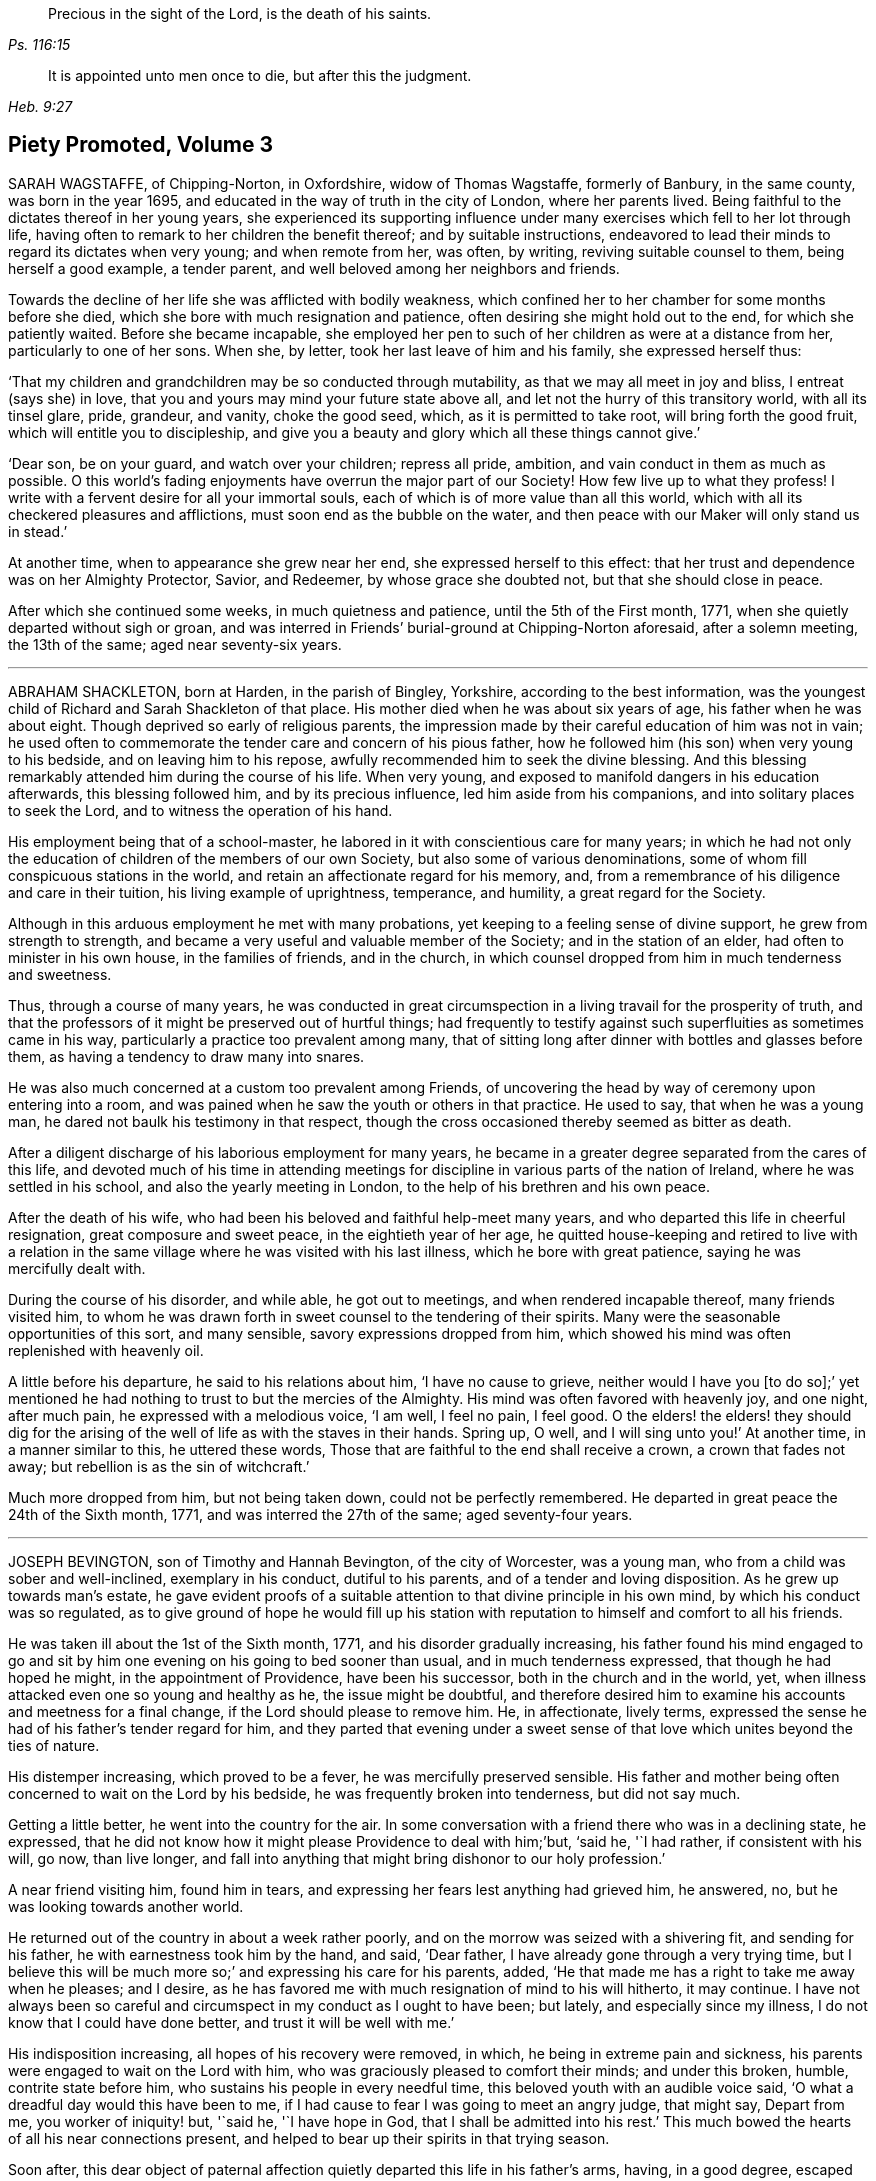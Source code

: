 [quote.epigraph, , Ps. 116:15]
____
Precious in the sight of the Lord, is the death of his saints.
____

[quote.epigraph, , Heb. 9:27]
____
It is appointed unto men once to die, but after this the judgment.
____

== Piety Promoted, Volume 3

SARAH WAGSTAFFE, of Chipping-Norton, in Oxfordshire, widow of Thomas Wagstaffe,
formerly of Banbury, in the same county, was born in the year 1695,
and educated in the way of truth in the city of London, where her parents lived.
Being faithful to the dictates thereof in her young years,
she experienced its supporting influence under many
exercises which fell to her lot through life,
having often to remark to her children the benefit thereof; and by suitable instructions,
endeavored to lead their minds to regard its dictates when very young;
and when remote from her, was often, by writing, reviving suitable counsel to them,
being herself a good example, a tender parent,
and well beloved among her neighbors and friends.

Towards the decline of her life she was afflicted with bodily weakness,
which confined her to her chamber for some months before she died,
which she bore with much resignation and patience,
often desiring she might hold out to the end, for which she patiently waited.
Before she became incapable,
she employed her pen to such of her children as were at a distance from her,
particularly to one of her sons.
When she, by letter, took her last leave of him and his family,
she expressed herself thus:

'`That my children and grandchildren may be so conducted through mutability,
as that we may all meet in joy and bliss, I entreat (says she) in love,
that you and yours may mind your future state above all,
and let not the hurry of this transitory world, with all its tinsel glare, pride,
grandeur, and vanity, choke the good seed, which, as it is permitted to take root,
will bring forth the good fruit, which will entitle you to discipleship,
and give you a beauty and glory which all these things cannot give.`'

'`Dear son, be on your guard, and watch over your children; repress all pride, ambition,
and vain conduct in them as much as possible.
O this world`'s fading enjoyments have overrun the major part of our Society!
How few live up to what they profess!
I write with a fervent desire for all your immortal souls,
each of which is of more value than all this world,
which with all its checkered pleasures and afflictions,
must soon end as the bubble on the water,
and then peace with our Maker will only stand us in stead.`'

At another time, when to appearance she grew near her end,
she expressed herself to this effect:
that her trust and dependence was on her Almighty Protector, Savior, and Redeemer,
by whose grace she doubted not, but that she should close in peace.

After which she continued some weeks, in much quietness and patience,
until the 5th of the First month, 1771, when she quietly departed without sigh or groan,
and was interred in Friends`' burial-ground at Chipping-Norton aforesaid,
after a solemn meeting, the 13th of the same; aged near seventy-six years.

[.asterism]
'''

ABRAHAM SHACKLETON, born at Harden, in the parish of Bingley, Yorkshire,
according to the best information,
was the youngest child of Richard and Sarah Shackleton of that place.
His mother died when he was about six years of age, his father when he was about eight.
Though deprived so early of religious parents,
the impression made by their careful education of him was not in vain;
he used often to commemorate the tender care and concern of his pious father,
how he followed him (his son) when very young to his bedside,
and on leaving him to his repose, awfully recommended him to seek the divine blessing.
And this blessing remarkably attended him during the course of his life.
When very young, and exposed to manifold dangers in his education afterwards,
this blessing followed him, and by its precious influence,
led him aside from his companions, and into solitary places to seek the Lord,
and to witness the operation of his hand.

His employment being that of a school-master,
he labored in it with conscientious care for many years;
in which he had not only the education of children of the members of our own Society,
but also some of various denominations,
some of whom fill conspicuous stations in the world,
and retain an affectionate regard for his memory, and,
from a remembrance of his diligence and care in their tuition,
his living example of uprightness, temperance, and humility,
a great regard for the Society.

Although in this arduous employment he met with many probations,
yet keeping to a feeling sense of divine support, he grew from strength to strength,
and became a very useful and valuable member of the Society;
and in the station of an elder, had often to minister in his own house,
in the families of friends, and in the church,
in which counsel dropped from him in much tenderness and sweetness.

Thus, through a course of many years,
he was conducted in great circumspection in a living travail for the prosperity of truth,
and that the professors of it might be preserved out of hurtful things;
had frequently to testify against such superfluities as sometimes came in his way,
particularly a practice too prevalent among many,
that of sitting long after dinner with bottles and glasses before them,
as having a tendency to draw many into snares.

He was also much concerned at a custom too prevalent among Friends,
of uncovering the head by way of ceremony upon entering into a room,
and was pained when he saw the youth or others in that practice.
He used to say, that when he was a young man,
he dared not baulk his testimony in that respect,
though the cross occasioned thereby seemed as bitter as death.

After a diligent discharge of his laborious employment for many years,
he became in a greater degree separated from the cares of this life,
and devoted much of his time in attending meetings for discipline
in various parts of the nation of Ireland,
where he was settled in his school, and also the yearly meeting in London,
to the help of his brethren and his own peace.

After the death of his wife, who had been his beloved and faithful help-meet many years,
and who departed this life in cheerful resignation, great composure and sweet peace,
in the eightieth year of her age,
he quitted house-keeping and retired to live with a relation in
the same village where he was visited with his last illness,
which he bore with great patience, saying he was mercifully dealt with.

During the course of his disorder, and while able, he got out to meetings,
and when rendered incapable thereof, many friends visited him,
to whom he was drawn forth in sweet counsel to the tendering of their spirits.
Many were the seasonable opportunities of this sort, and many sensible,
savory expressions dropped from him,
which showed his mind was often replenished with heavenly oil.

A little before his departure, he said to his relations about him,
'`I have no cause to grieve,
neither would I have you +++[+++to do so];`' yet mentioned he had
nothing to trust to but the mercies of the Almighty.
His mind was often favored with heavenly joy, and one night, after much pain,
he expressed with a melodious voice, '`I am well, I feel no pain, I feel good.
O the elders! the elders! they should dig for the arising
of the well of life as with the staves in their hands.
Spring up, O well, and I will sing unto you!`' At another time,
in a manner similar to this, he uttered these words,
Those that are faithful to the end shall receive a crown, a crown that fades not away;
but rebellion is as the sin of witchcraft.`'

Much more dropped from him, but not being taken down, could not be perfectly remembered.
He departed in great peace the 24th of the Sixth month, 1771,
and was interred the 27th of the same; aged seventy-four years.

[.asterism]
'''

JOSEPH BEVINGTON, son of Timothy and Hannah Bevington, of the city of Worcester,
was a young man, who from a child was sober and well-inclined, exemplary in his conduct,
dutiful to his parents, and of a tender and loving disposition.
As he grew up towards man`'s estate,
he gave evident proofs of a suitable attention to that divine principle in his own mind,
by which his conduct was so regulated,
as to give ground of hope he would fill up his station with
reputation to himself and comfort to all his friends.

He was taken ill about the 1st of the Sixth month, 1771,
and his disorder gradually increasing,
his father found his mind engaged to go and sit by
him one evening on his going to bed sooner than usual,
and in much tenderness expressed, that though he had hoped he might,
in the appointment of Providence, have been his successor,
both in the church and in the world, yet,
when illness attacked even one so young and healthy as he, the issue might be doubtful,
and therefore desired him to examine his accounts and meetness for a final change,
if the Lord should please to remove him.
He, in affectionate, lively terms,
expressed the sense he had of his father`'s tender regard for him,
and they parted that evening under a sweet sense of that
love which unites beyond the ties of nature.

His distemper increasing, which proved to be a fever,
he was mercifully preserved sensible.
His father and mother being often concerned to wait on the Lord by his bedside,
he was frequently broken into tenderness, but did not say much.

Getting a little better, he went into the country for the air.
In some conversation with a friend there who was in a declining state, he expressed,
that he did not know how it might please Providence to deal with him;`'but, '`said he,
'`I had rather, if consistent with his will, go now, than live longer,
and fall into anything that might bring dishonor to our holy profession.`'

A near friend visiting him, found him in tears,
and expressing her fears lest anything had grieved him, he answered, no,
but he was looking towards another world.

He returned out of the country in about a week rather poorly,
and on the morrow was seized with a shivering fit, and sending for his father,
he with earnestness took him by the hand, and said, '`Dear father,
I have already gone through a very trying time,
but I believe this will be much more so;`' and expressing his care for his parents, added,
'`He that made me has a right to take me away when he pleases; and I desire,
as he has favored me with much resignation of mind to his will hitherto, it may continue.
I have not always been so careful and circumspect in my conduct as I ought to have been;
but lately, and especially since my illness, I do not know that I could have done better,
and trust it will be well with me.`'

His indisposition increasing, all hopes of his recovery were removed, in which,
he being in extreme pain and sickness,
his parents were engaged to wait on the Lord with him,
who was graciously pleased to comfort their minds; and under this broken, humble,
contrite state before him, who sustains his people in every needful time,
this beloved youth with an audible voice said,
'`O what a dreadful day would this have been to me,
if I had cause to fear I was going to meet an angry judge, that might say,
Depart from me, you worker of iniquity! but, '`said he, '`I have hope in God,
that I shall be admitted into his rest.`'
This much bowed the hearts of all his near connections present,
and helped to bear up their spirits in that trying season.

Soon after,
this dear object of paternal affection quietly departed this life in his father`'s arms,
having, in a good degree, escaped the dangers, jeopardies,
and temptations attendant on human life,
and we trust was gathered with the beauty of innocency upon him,
to the just of all generations, in the twenty-first year of his age,
on the 9th of the Seventh month, 1771, and was buried in the city of Worcester,
on the 14th of the same.

[.asterism]
'''

ANN GURNEY, daughter of John and Ann Gurney, of the city of Norwich, was a comely person,
of quick parts, and a lively turn.
Hence she early showed a natural inclination to height and gaiety,
which brought a concern upon her parents on her account,
lest she should be carried away with the common stream into liberties of a hurtful nature.
But such was the gracious dealing of divine mercy towards her,
that some time before she was taken with her last illness,
an agreeable alteration was observed in her disposition and conduct,
which undoubtedly arose from the cordial reception
she had given to a heavenly visitation upon her spirit;
for, in the sequel, it evidently appeared, a state of preparation was thereby effected,
properly to endure the tedious illness and solemn event that ensued.

For many months, her usual state of health seemed, at times, to be broken in upon,
and tokens of infirmity appeared, which increased upon her,
and at length terminated in a settled decline.

Several weeks before her decease, she cheerfully said to her sisters,
'`My little tenement is much shaken, and will soon be in decay.`'
A while after,
her mother saying she should be very thankful if
it pleased Providence to raise her up again,
she replied, '`That must be as it pleases Providence,
but I can never go with less guilt.`'

She said, she believed divine goodness had often been very near to her,
and supported her; for she could not have supported herself.

To her sister Lucy she said, '`My dear,
I hope you will never do anything to grieve your father and mother,
and be sure do nothing against your own conscience.
Do not grieve for me; for though we have loved one another, it is right we should part.`'

She acknowledged she had sometimes gone contrary to the testimony of her conscience;
but she had known sorrow for it, and, she believed, forgiveness; and made no doubt,
but if it pleased Providence to take her away, she should go to heaven.

To her mother she said, '`I know it will be a loss; make it but a little one.`'
Her mother replying, '`It is a bitter cup, my dear, '`she answered,
'`But Providence will sweeten the bitter cup.`'
And on her mother`'s saying she believed a glorious mansion was prepared for her,
she replied with much earnestness, '`I make no doubt of that,
and I expect to see you and my father there.`'

Desiring her sisters to be called, she told them she was glad to see them; and,
lying a while sweetly still, she awfully said,
she hoped they would always live in the fear of the Lord,
and never do anything against their consciences.

Being told her uncle Edmund Gurney said that she was in a sweet frame,
and compared her to Mount Zion, that could not be moved, she answered,
'`Then why does my mother grieve so?`'

Her father going one morning into her chamber, she desired him to come by her bedside,
saying she was glad to see him, and that she thought herself not worse.
On his saying he hoped her better parent, her heavenly Father,
had been near to her that night, she answered, '`Yes, that he has,
and I hope near you too.`'

Two days before her decease, she earnestly prayed the Lord would be with her to the end,
and give her patience to the last; and that, if he pleased,
he would mercifully grant her an easy passage,
as her uncle Edmund had prayed for on her account.
She declared she was very willing to go, with many other comfortable expressions.

She was composed and easy in her mind throughout her long and painful illness,
and never once expressed a wish to live.
She said she had many near and dear relations to leave;
but she should not know the pain of losing them.

Thus having shown a steady example of faith, patience, resignation,
and heavenly composure, in the bloom of youth, she departed the 19th of the First month,
1772; aged fourteen years and nine months.

[.asterism]
'''

WILLIAM HUNT, of New Gardon, in the province of North Carolina, in America,
was born in the province of Pennsylvania; and, by accounts received,
he was first reached by truth about the eighth year of his age,
which continued to follow him from time to time,
that when in company with his acquaintance,
he has been often tendered and led to seek solitary places to vent his tears;
although he then did not know what it was that so broke in upon his spirit.

Being situated in a part, at that early period of his life, where no religion prevailed,
but the people lived rather dissolutely,
he had no one to tell the distress and exercise of his mind to,
for his mother dying when he was young, who he had been informed was a religious woman,
and his father when he was about twelve, he was left quite alone.
But after some time going to live with his sister,
and those tender impressions continuing,
the Lord in mercy showed him they were from the immediate operation of his own spirit,
and that his growth in truth and experience of its pure virtue,
lay in his being faithful to the dictates thereof; by which he was fitted for service,
even in very early years,
his mouth being opened in testimony before he was fifteen years of age;
and through the heavenly influence of the Spirit, he became an able minister,
rightly dividing the word of truth,
to the great comfort and edification of the church where his lot was cast.

He vas concerned to travel in truth`'s service before his twentieth year,
and visited the provinces of Virginia and Maryland;
and afterwards in the course of his Christian progress, all the provinces of America,
and almost all the meetings therein.
Although he had a large family, whose subsistence much depended on his industry and care;
yet, when he found the requirings of truth, and became fully satisfied thereof,
he cheerfully gave up all into the care of that hand which drew him into service,
relying thereon for the preservation of himself and all his,
in every dispensation of Providence, and which was mercifully afforded to him.

In the year 1771 he came to Great Britain on a religious visit,
and travelled through most parts of the north of England, Scotland and Ireland,
and after the yearly meeting, 1772,
he visited the general quarterly meetings at Colchester, Woodbridge and Norwich.
Soon after this he proceeded through Lincolnshire for Hull, from which,
with his companion, Thomas Thornborough, our friend Samuel Emlen, Jr., of Philadelphia,
and Morris Birkbeck, he embarked for Holland; and after visiting the few Friends there,
he embarked in a vessel bound to Scarborough, but, by contrary winds,
landed at Shields the latter end of the Eighth month,
with a dedication of heart for further service if required; but was,
soon after he landed, taken ill of the small-pox.
In the course of this illness, his mind was preserved perfectly calm,
and his patience and fortitude were truly great,
as was also his resignation to the divine disposal,
signifying to his companion that his coming there was providential,
but that his sickness was nigh unto death, if not quite; '`for, '`says he, '`when I wait,
I seem enclosed, I see no further.`'

To a friend who remarked that whatever affliction we may be tried with,
we may yet see cause of thankfulness, he replied, '`Great cause, indeed;
I never saw it clearer.
Oh! the wisdom! the wisdom and goodness, the mercy and kindness,
have appeared to me wonderful!
And the further and deeper we go, the more we wonder.
I have admired since I was cast on this bed,
that all the world does not seek after the enjoyment of truth,
it so far transcends all other things.`'

At another time, to some Friends who came to see him, he said,
'`The Lord knows how I have loved you from our first acquaintance,
and longed for your growth and establishment in the blessed truth,
and I now feel the same renewed afresh: '`adding,
that he much desired they might fill up the places Providence intended,
and lay up treasure in heaven;`'for, '`says he,
'`what would a thousand worlds avail me now.`'
He also expressed his satisfaction that he had not
spent his time idly since he came to England,
nor neglected one meeting he could well attend;
and that under so great a load of bodily affliction, what a treasure a quiet mind was.

At another time he said, with great composure, '`The Lord knows best.
I am in his hand, let him do what he will.`'
Leaning on Morris Birkbeck, he said, '`Dear Morris, I have a request to make, which is,
in case I am suddenly taken away, do you write to my dear wife,
and let her know all is well.
Write also to my children,
to improve the hints I frequently gave for their conduct while with them and since.`'

At another time, a day or two before his death, he said to him, '`This is a trying time,
but my mind is above it all;`' and it was observable that
a sweet melody was in his heart when few words were expressed.

A little before his death, he said triumphantly, '`Friends,
truth reigns over all;`' and soon after quietly departed this life,
the 9th of the Ninth month, 1772,
and was interred in Friends`' burial-ground at Newcastle upon Tyne, the 11th of the same;
aged thirty-nine, a minister twenty-four years.

[.asterism]
'''

ELIZABETH SMITH, of Burlington, in West Jersey, in America,
was one whose deportment from a child was composed and steady.
Frequently, while others sought recreation and amusements abroad,
she chose to be at home, employing herself in the business of the family,
or improving her mind by some useful application.
As she grew up, the reproofs of instruction became the way of life to her,
and she was governed by a meek and quiet spirit;
her conversation and conduct seemed to be almost one continued
example of child-like simplicity and innocence.
Her mother dying while she was young,
the care of her father`'s family devolved upon her
for a considerable time before his death.
Her duty to him, and behavior in general, gained the love of a careful religious parent,
and a blessing attended her, as her future life manifested.
Her words were few, but savory and instructive; she had a feeling heart,
and the distressed were often relieved by her charity: happy in herself,
she endeavored to make all about her so.
She had a great regard for the Holy Scriptures; on taking up a bible,
she remarked to a particular friend, what a treasure it contained;
and sought to inculcate the reading thereof,
and to discourage the fashionable books of the times.

It was her concern frequently to retire to wait on the Lord,
to know her strength renewed in him,
and the effects were visible by a cheerful serenity in her countenance.

In her early youth she was called to the work of the ministry,
in which she delivered herself in a clear, consistent manner;
and it flowing from the right spring, was often attended with good effect.
She was concerned to travel in the exercise of her
gift as far to the northward as New England,
and also to some of the southern provinces, and frequently to the meetings about home.
But in her latter time she was greatly afflicted with a dropsical disorder,
which subjected her to be tapped, by which she was so far relieved,
that for several years she had a better state of health.
In this interval she frequently attended meetings for worship and discipline;
and the last summer before her death, though much enfeebled in body,
had often very acceptable service in the ministry: alive and strong in the best sense,
her company was greatly satisfactory to friends about her.

Her disorder returning, she waited for her change with a lively hope;
and a serenity of mind attended her,
being inwardly supported beyond mere human attainment.

She uttered many expressions during the conflicts of her illness,
much to the comfort and satisfaction of those present.
In solemn supplication to the Almighty on her own account, to be near and support her,
she expressed herself in great reverence to the following effect:
'`You who are the God of my life, who have kept and fed me all my life long,
be now near and support me by your presence,
and if it is your will to put an end to my being here, I submit.
Be graciously pleased to give me rest in your mansion, with your dear Son,
the Lamb immaculate, forever and ever.`'

She often said she had nothing to do but to bear her pains with patience.
Once in great extremity of pain, she remarked that she had reasoned,
'`Why am I so afflicted?`'
and had received this answer in her mind, '`My beloved son, who never offended me,
drank of the cup before you.`'
'`Thus, '`said she, '`I am helped along with one kind hint after another.`'
She frequently expressed the peace and consolation she felt in those trying moments,
in having lived in the fear of her Creator.

A night or two before her departure,
she said she thought it easier for her to leave the
world than for those who had children to leave.
A near and intimate friend replied, there were many who loved her;
she said she did not know but it was so, and that love would be consummated hereafter.
Towards the conclusion she said with great tenderness of spirit,
that she thought she was going; and added, I would not have you to be troubled,
it is to joy unspeakable and full of glory.

She died the 2nd of the Tenth month, 1772; aged about forty-eight years.
Among other of her writings she left the following epistle,
which is thought fit to be here inserted:
To the Quarterly and Monthly meeting of Women Friends,
held at Burlington and Chesterfield in West New Jersey, in America.`'

Dearly beloved Friends,

'`IN a fresh remembrance of the many seasons of divine favor,
we have been made partakers of together,
in these meetings appointed for transacting the affairs of the church,
does my spirit affectionately salute the living:
and not expecting to have the like opportunity again,
it rested with me to visit you after this manner,
with fervent desires for the prosperity of truth and righteousness in general;
and in a particular manner,
I have a desire that our sex may not fall short in living
up to the faithful performance of their respective duties,
and discharging that trust which the Lord has committed to them, honestly,
as in his sight.
For this good end, I tenderly beseech you all, both elder and younger,
who have known and may know the Master`'s will concerning you, that you may be obedient.
Let not reasoning with flesh and blood, or pleading excuses because of unfitness,
as you may think, prevail.
Bear with me, if I observe, where that is the case,
dwarfishness and weakness will be the consequence,
and the best life is in danger of being quite lost,
as it may with sorrow be remarked of some who profess with us,
that a name to live and be accounted as wise virgins has seemed to suffice,
whose case I have often lamented.
It is the ardent prayer of my soul for such, while I am writing this,
that they may awake to righteousness,
and diligently attend to the teachings of the spirit of the Lord,
who will not fail to fit and qualify for every good word and work.
I am satisfied as that becomes the principal concern of individuals,
the cause of complaining of misconduct would be much removed,
and our Zion would more conspicuously shine,
and there would be none found within her walls barren
or unfruitful in the saving knowledge of God;
but that the ancient promise made to Israel shall
remain to be the portion of his people forever,
"`That he would be as the dew of Hermon,
and as the dew that descended upon the mountains of Zion,
for there the Lord commanded the blessing, even life forevermore.`"
Ps. 133:3.

My dear young friends, with love unfeigned do I affectionately salute you,
whose company in these meetings I have been glad of;
and I would encourage all who have a right to membership,
to the steady attendance of them at the set time,
as often as you can while health permits.
We are, by nature, very short sighted,
and know not when the times of refreshment may come from the presence of the Lord;
and therefore it is good for us to endeavor patiently
to wait and quietly to hope for his salvation,
which I fully believe he is about to reveal in your hearts.
If you are faithful to the discoveries of divine grace,
your understandings will be more and more opened in the mysteries of God`'s kingdom,
even that which was hid from ages and generations; and, as the apostle testifies,
is now revealed by the spirit of the dear Son of God,
our holy advocate with the father.`'

I have hinted above and hope I shall die in the faith of it,
that the Lord will form a people to himself, that shall show forth his praise,
and will yet beautify the house of his glory.
Under this prospect my spirit is at times deeply bowed in
intercession for the descendants of faithful Friends,
that they may not render themselves unworthy of so great a mercy,
and other especial favors that they are blessed with beyond many;
but that they may not only be the called, but chosen of the Lord.
Now, in a degree of my heavenly Father`'s love, do I affectionately bid you farewell,
desiring that grace, mercy and peace may be multiplied in and among you,
and conclude your true friend,

ELIZABETH SMITH

Burlington, the 30th of the third month, 1772

[.asterism]
'''

PRISCILLA GURNEY, wife of Edmund Gurney, of Norwich, was seized in the Sixth month, 1772,
with a bleeding from the lungs, which to her appeared likely to end her.
days speedily.
She laid quietly, and said calmly,
she had not any thing criminal in outward things on her mind,
and she hoped in the mercy of God.

For many weeks there seemed some flattering symptoms, she said not much about them,
but appeared to be under a secret exercise of mind.
As her husband was sitting by her one forenoon, she, in a very solid,
humble frame of spirit, spoke to this effect: '`My dear, God is good indeed,
a father of tender mercies.
I feel his mercy renewed to me.
I shall die of this illness; but I shall be happy, and I am quite willing to go.
When I was visited with the truth, I had, as it were,
an offer made me of a rich seat in the kingdom of heaven; but,
O the world has been too much for me! and many have been my bitter baptisms for disobedience;
and yet, O you merciful Father! you have forgiven me,
and I shall have a mansion with you to eternity.`'

Many, very many, were the comfortable expressions she uttered upon various occasions.
One evening, on her husband taking leave of her, she said sweetly,
'`I have an afflicted body, but an easy mind.`'
She frequently expressed her perfect resignation to her heavenly Father`'s will,
who might justly be said to be long-suffering and forbearing to her,
though very unworthy; but she had loved and served him in some degree, and further said,
if it was his will to spare her life, and to require it of her,
she would acknowledge him in the congregations of his people,
or in any other way he pleased.

When her three brothers came from London to see her,
observing one of them to be much tendered and affected,
she desired they would not grieve for her, but for themselves,
that they might experience the same comfort when
the same awful visitation might be theirs,
as it certainly in a little time would be: or to the same import.

The second visit her father paid her in her illness, she expressed herself thus:
'`Dear father, I have always loved you.
No child could love a parent more than I have loved you.`'
And after some pause, '`Dear father,
I have been enabled to pray fervently to the Almighty for an easy passage,
and that I might have a small mansion in the kingdom; and, O father,
there never can be a stronger proof of the Holy Spirit for the answer was,
as if it was an outward voice, You shall enter into a full fruition of joy.`'

The divine mercy of God was indeed richly extended to her throughout her whole illness,
and was her stay and support, by which, although her sufferings were great,
her patience and meekness were wonderful.
Such a calmness and composure covered her mind, that she disposed all her affairs,
and directed things to be done after her decease
without any visible discomposure to herself.
She lay many weeks wishing for her dissolution,
and when she thought her husband too anxious for her, she would say,
'`I desire you not to grieve for me.
It would be cruel to desire my continuance in this affliction,
as all will be well with me.`'

The last day of her life, as he was sitting by her as usual,
she desired every body to leave the room but him and the young woman that attended her;
and after a pause of quietness, she uttered such expressions as these: '`My dear,
it has for some time been a close trying season to me.
Many deep conflicts have I passed through,
and that heavenly peace I felt in weeks past has much left me;
but yet I have a little hope I shall have a mansion in the kingdom.`'
In reply to this state of deep probation,
her husband spoke a little to her as matter came before him,
and she was very calm and humble,
and after a considerable time in silence she called him again to her, and said,
'`How gracious and merciful is God!
I think I now see the seat I was first offered in my heavenly Father`'s house,
and I feel an assurance I shall have it.
This affliction has been a great refinement to my poor mind.
My heavenly Father`'s arms are open to receive me, and I die rejoicing.`'

After this unutterable favor she laid very quiet,
and in divine sweetness fell into a doze.
When she awoke, she expressed her fears lest she should have a hard passage,
wishing it might be otherwise, and seemed revived.
The family were ordered to go to bed, it being about nine in the evening,
except a friend and Elizabeth Parkinson, the young woman who waited on her,
who with her husband sat quietly by her.
About ten o`'clock, without any visible alteration to them, she departed,
having had her desire granted, and no doubt is entered into everlasting felicity.

She died the 4th of the Tenth month, 1772, in the thirty-fifth year of her age,
and was interred in Friends`' burying ground at Norwich, the 11th day of the same month.

[.asterism]
'''

JOHN WOOLMAN, of the province of West Jersey, in America, was born at Northampton,
in that province, of parents professing with Friends, who had a tender care over him,
and, being good examples themselves, promoted every appearance of good in him.

About the seventh year of his age,
he became acquainted with the operations of divine love in his heart;
and as he went from school one Seventh-day, while his companions were at play,
he went forward out of sight, and sitting down, read the 22nd chapter of the Revelations:
"`He showed me a river of water, clear as crystal,
proceeding out of the throne of God and the Lamb,`" etc.
In reading of which,
his mind was drawn to seek after that pure habitation
which he then believed God had prepared for his servants.
The place where he sat, and the sweetness that attended his mind,
remained fresh in his memory for many years afterwards.
This and the like gracious visitations had such an effect upon him,
that when he heard boys make use of ill language it troubled him,
and through the continued mercies of God he experienced preservation from it himself;
and the pious instruction of his parents would recur freshly in his mind,
when he happened to be among wicked children, which was of use to him.
His parents, who had a large family of children, frequently on the First-day of the week,
after meeting, employed them in reading the Scriptures, or other good books,
one after the other, the rest sitting by for instruction.

In some memoirs left behind, he records this as a good practice,
and worthy of imitation by those who are entrusted with the care of children.
Thus, in his very young years, through the renewings of divine love on his tender mind,
he was preserved from many snares incident to youth,
until he had attained about the sixteenth year of his age, when,
as appears by his own account,
through unwatchfulness he allowed his mind to be
carried away by a love of improper company,
and, though preserved from profane language or scandalous conduct,
there was still a plant alive which brought forth wild grapes.
Though at times he was brought seriously to consider his ways,
which affected his mind with sorrow, yet,
by an inattention to these reproofs of instruction, vanity was added to vanity,
and repentance to repentance, and his mind became alienated from the truth,
and hasted towards destruction.`'
While, '`says he in his memoirs, '`I meditate on the gulf towards which I travelled,
and reflect on my youthful disobedience, mine eyes run down with water.`'

Nevertheless, afterward, his mind became more estranged from the enjoyment of real good,
and he ran greater lengths in vanity,
until it pleased the Lord to visit him with sickness,
which appeared to be nigh unto death; in which state, darkness,
horror and amazement seized his mind,
and he thought it would have been better for him never to have had a being in this world,
than to see such a day of confusion and affliction of body and mind.
Herein he bewailed himself, and cries ascended to an offended God,
who in his mercy at length heard him, and that word which is as a fire and a hammer,
broke and dissolved his rebellious heart into a state of contrition,
which was succeeded with inward consolation and desires,
that if the Lord would be pleased to restore his health, he might walk humbly before him.
Though the first part of his desire was granted, he again relapsed into folly and vanity;
of one instance thereof I take his own account:
'`I remember once having spent a part of the day in wantonness; as I went to bed at night,
there lay in a window near my bed a Bible,
which I opened and first cast my eye on the text, "`We lie down in our shame,
and our confusion covers us.`"
This I knew to be my case, and meeting with so unexpected a reproof,
I was somewhat affected by it, and went to bed under remorse of conscience,
which I soon cast off again.`'

But at length, through the powerful operation of divine love,
he was enabled to take up the cross, and lived a very retired, religious life,
until it pleased the great Author of our being, about the twenty-second year of his age,
to commit to him a dispensation of the gospel ministry; through faithfulness thereto,
he witnessed an increase of those talents committed to his care,
and visited most of the American provinces at different times.
About the year 1763, during the Indian war,
he travelled about two hundred miles into the back parts of Pennsylvania,
though attended with great fatigue of body and danger of his life,
in order to pay a religious visit to an Indian settlement there,
which was favorably received by the natives,
and doubtless was attended with peace to his own mind,
as he found many of them susceptible of divine impressions.
He was for many years deeply exercised on behalf of the poor enslaved Africans,
and both by word and writing, endeavored to convince mankind of that unrighteous traffic,
and injustice of keeping them in slavery.

In the year 1772, with the concurrence and unity of his brethren,
he came over to England to visit Friends here,
and landed in London about the 8th of the Sixth month.
The yearly meeting being then sitting, he attended that meeting,
in the course of which he had to drop several weighty and instructive remarks.
His mind being drawn towards the north, he soon departed from this city,
and by the way of Hertford, Buckinghamshire, Northampton and Banbury quarterly meetings,
he proceeded to the quarterly meeting at York, where,
after having attended most of the sittings thereof, he was taken ill of the small-pox,
in which disorder he continued about two weeks, at times under great affliction of body,
and then departed in full assurance of a happy eternity, as the following expressions,
among others, taken from his own mouth, plainly evidence.

One day being asked how he felt himself, he meekly answered,
'`I do not know that I have slept this night.
I feel the disorder making its progress,
but my mind is mercifully preserved in stillness and peace.`'
Some time after, he said he was sensible the pains of death must be hard to bear,
but if he escaped them now, he must some time pass through them,
and did not know he could be better prepared, but had no will in it.
He said he had settled his outward affairs to his mind;
had taken leave of his wife and family, as never to return,
leaving them to the Divine protection; adding,
'`and though I feel them near to me at this time, yet I freely give them up,
having a hope they will be provided for.`'
A little after said, '`This trial is made easier than I could have thought,
by my will being wholly taken away; for if I was anxious as to the event,
it would be harder; but I am not, and my mind enjoys a perfect calm.`'

In the night a young woman having given him something to drink, he said, '`My child,
you seem very kind to me, a poor creature, the Lord will reward you for it.`'
A while after he cried out with great earnestness of spirit,
'`O my Father! my Father! how comfortable are you to my soul in this trying season.`'
Being asked if he could take a little nourishment, after some pause he replied,
'`My child, I cannot tell what to say to it;
I seem nearly arrived where my soul shall have rest from all my troubles.`'
After giving in something to be put in his journal, he said,
'`I believe the Lord will now excuse me from exercises of this kind,
and I see no work but one, which is to be the last wrought by me in this world.
The messenger will come that will release me from all these troubles,
but it must be in the Lord`'s time, which I am waiting for.`'
He said he had labored to do whatever was required, according to the ability received,
in the remembrance of which he had peace.
Though the disorder was strong at times, and would come over his mind like a whirlwind,
yet it had hitherto been kept steady, and centered in everlasting love; adding,
'`And if that is mercifully continued, I ask or desire no more.`'

At another time he said he had long had a view of visiting this nation;
and some time before he came, he had a dream,
in which he saw himself in the northern parts of it;
and that the spring of the gospel was opened in him, much as in the beginning of friends,
such as George Fox and William Dewsbury;
and he saw the different states of people as clearly
as he had ever seen flowers in a garden;
but in his going on he was suddenly stopped, though he could not see for what end,
but looked towards home, and fell into a flood of tears, which waked him.

At another time he said, '`My draught seemed strongest to the north,
and I mentioned in my own monthly meeting, that attending the quarterly meeting at York,
and being there, looked like home to me.`'

Having repeatedly consented to take a medicine with a view to settle his stomach,
but without effect, the friend then waiting on him said, through distress,
'`What shall I do now?`'
He answered with great composure, "`Rejoice evermore,
and in everything give thanks:`" but added a little after,
'`This is sometimes hard to come at.`'

One morning early he broke forth in supplication in this way:
'`O Lord! it was your power that enabled me to forsake sin in my youth,
and I have felt your bruises since for disobedience,
but as I bowed under them you healed me;
and though I have gone through many trials and sore afflictions, you have been with me,
continuing a father and a friend.
I feel your power now, and beg that in the approaching trying moments,
you will keep my heart steadfast unto you.`'
Upon his giving the same friend directions concerning some little matters, she said,
'`I will take care, but hope you may live to order them yourself.`'
He replied, '`My hope is in Christ; and though I may now seem a little better,
a change in the disorder may soon happen, and my little strength be dissolved,
and if it so happen, I shall be gathered to my everlasting rest,
'`On her saying she did not doubt that,
but could not help mourning to see so many faithful servants removed at so low a time,
he said, '`All goodness comes from the Lord, whose power is the same,
and he can work as he sees best.`'
The same day, after giving her directions about wrapping his corpse,
and perceiving her to weep, he said,
I had rather you would guard against weeping or sorrowing for me, my sister.
I sorrow not, though I have had some painful conflicts; but now they seem over,
and matters all settled; and I look at the face of my dear Redeemer,
for sweet is his voice, and his countenance comely.`'

Being very weak, and in general difficult to be understood,
he uttered a few words in commemoration of the Lord`'s goodness to him; and added,
'`How tenderly have I been waited upon in this time of affliction,
in which I may say in Job`'s words,
"`Tedious days and wearisome nights are appointed unto me.`"
And how many are spending their time and money on vanity and superfluities,
while thousands and tens of thousands lack the necessaries of life,
who might be relieved by them, and their distresses at such a time as this,
in some degree softened by the administering of suitable things.`'

An apothecary who attended him of his own accord,
he being unwilling to have any sent for, appeared very anxious to assist him,
with whom conversing,
he queried about the probability of such a load of matter being thrown off his weak body,
and the apothecary making some remarks implying he thought it might,
he spoke with an audible voice as follows: '`My dependence is on the Lord Jesus Christ,
who I trust will forgive my sins, which is all I hope for;
and if it be his will to raise up this body again, I am content, and if to die,
I am resigned: and if you can not be easy without trying to assist nature,
in order to lengthen out my life, I submit.`'
After this, his throat was so much affected,
that it was very difficult for him to speak so as to be understood,
and he frequently wrote when he wanted any thing.
About the second hour on Fourth-day morning, being the 7th of the Tenth month, 1772,
he asked for pen and ink, and at several times, with much difficulty, wrote thus:
'`I believe my being here is in the wisdom of Christ; I know not as to life or death.`'
About a quarter before six the same morning, he seemed to fall into an easy sleep,
which continued about half an hour, when seeming to awake,
he breathed a few times with more difficulty, and so expired without sigh, groan,
or struggle.

He often said it was hid from him whether he might recover or not,
and he was not desirous to know it; but from his own feeling of the disorder,
and his feeble constitution, he thought he should not.

[.asterism]
'''

WILLIAM YOUNG, son of William Young, of Leominster, in the county of Hereford,
and Hannah his wife, she being deceased,
was in his childhood of a sweet and sprightly natural temper,
and although of a tender frame, seemed healthy, until he contracted a cold,
which at length brought on a consumption.

In the course of his affliction his deportment was grave, and as he grew worse,
he became more thoughtful,
and made many sensible remarks of the uncertainty of visible things;
and expressed a grateful sense of the kindness of Providence many ways,
and particularly in the visits and good advice he received from friends.
Although he had been preserved in a more innocent conduct than most young men of his age,
he knew that would not entitle him to the felicity of the redeemed,
and was therefore earnestly desirous of attaining such a state of inward
purity and renovation of heart as would procure divine favor;
and on this account had many painful conflicts.
When his recovery was thought doubtful,
he often lamented his having lost that tenderness and fervency
of spirit towards God which he had formerly experienced.

For many weeks before his death he was apprehensive of his end being near, and said,
'`If I die now in my youth, it may be all for the best,
and may put other young people upon the consideration of their latter end.`'
On his father`'s saying it would be well for us to be resigned to the divine will,
but intimating a reluctancy to part, he replied with much earnestness, '`Aye,
do be resigned;
let us all be resigned;`' and frequently expressed
a desire to be resigned either to life or death;
but said, if it pleased the Lord to fit him for his change,
and take him from the slippery paths of life at so early a period,
he should think it a favor; for he had no desire to live,
except it was to the glory of his Creator.

He several times showed great concern at hearing
of the disorderly walking of some among us,
and a deep sense of the wonderful goodness and condescension
of Christ in suffering for mankind.

Some weeks before his death, observing his sister weep, he said, '`We must part.
I must leave you; but I hope and believe we shall meet again.`'

The 2nd of the First month he was very ill, and seeing his father affected, he said,
'`father, what a mercy it would be if the Lord should be pleased to take me to himself!
Do not grieve, for if I should be spared and turn out naught,
it would be a greater affliction.`'

The next morning, after having had a very bad night, he was weak and low,
but appeared quite calm in mind; and on his sister`'s saying,
after some other conversation, she hoped he was resigned, he replied with much sweetness,
'`Yes, sister, I hope I am quite resigned to the Almighty`'s will;
but surely if it is his will,
it will be a mercy to be taken from this troublesome world to himself.
And I have a hope he will take me to himself;
he has been pleased wonderfully to calm my mind.`'
She observed there was great room to hope,
and that the sufferings of his friends would be greatest; he replied very earnestly,
'`my sufferings will be nothing in proportion to my
offenses! but I have a hope my offenses will be forgiven.
O how merciful is the Lord!
How great is his goodness!
How pure is his love!
Mercy, goodness, purity, belong to him.`'
Seeing his sister much affected at what he said, he continued, '`We cannot tell, sister;
some worse than I have been restored.
He is able to raise me up, and if he should,
and make me some sort of a member (meaning of his church militant),
I hope I shall be careful to keep near to him; but I desire not to live, no,
not a moment, as one of this world.`'

That night he was so weak, those about him were apprehensive he could not continue long.
The next day he seemed pretty free from pain, but drowsy, and his expressions rambling,
but innocent; indeed, his countenance and conversation were sweet and lamb-like.
The next morning he desired to be put to bed, being in great pain,
but could not rest there;
and being replaced in the easy chair and same posture he had lain in for many nights,
he seemed much easier, and told his sister he was going;
she said she hoped to a better inheritance; he replied, '`Aye,
for I believe in one that can save me;`' and repeatedly
said the fear of death was taken away.
And a day or two before his death, he said, '`I am going to leave an affectionate father,
to meet the great Almighty Father.`'

Another time, his sister saying it was a favor he was preserved so patient, he said,
'`I hope I shall be kept so; I am under the Lord`'s care entirely; nothing else will do.
I see nothing else will do.`'
The same day he uttered many sweet and lively expressions,
but his voice was too low to be understood, so as to connect the sentences.
The day before his decease it was so weak and broken,
that he could scarcely articulate a sentence; but was meek and patient as a lamb,
and once said something about rejoicing in the house of God,
and when he could no otherwise express himself,
would reach up to kiss his father and sister, his heart being full of love.
When asked if he would have any thing sent to his eldest sister then in Cornwall,
he said, '`Nothing but my love, or dear love; adding, '`In that love I feel for all.`'
He frequently desired those about him not to grieve, and would sometimes say, '`Why,
if you think I am going well, should you grieve?`'
and observed, that if he had brought on his illness by any bad course of life,
it would be hard to bear; but added, '`I believe you have no reason to think I have.`'

He took a most affectionate leave of his sister, bidding her love and adore the Lord;
and said something about his father, which could not be understood.
His father then telling him he hoped there was a
place prepared for him among the blessed,
and that he loved to be with the good, he replied as well as he was able, '`Aye, dearly,
dearly.`'
And in about two hours after, he departed so quietly,
that those present apprehended him to be fallen asleep, the 7th day of the First month,
1773, in the nineteenth year of his age.

[.asterism]
'''

HANNAH DUDLEY, late wife of Robert Dudley, of Clonmel, in Ireland,
was born at Woodbridge in Suffolk, and religiously educated, which was blessed to her.
Through the prevailing power of divine love,
she was brought to know a state of submission to
several near trials which fell to her lot;
and having her heart weaned from the world and its delusive profits and friendships,
she became more and more refined, being an example of humility, plainness,
and self-denial.

About the year 1772 some symptoms of a consumption appeared,
but for some time she attended meetings both for worship and discipline,
in some of which she was enabled to bear a living testimony to the truth.

In the course of her illness many friends visited her,
to whom she was enabled to drop some tender expressions,
and it seemed to be her greatest joy to see and hear of the prosperity of truth;
and at several opportunities she had suitable counsel
and instruction to give to those about her.

About a week before her departure, our friend Robert Willis, of West Jersey in America,
being in the course of his religious visit at her house,
had a comfortable and tendering opportunity with her, her husband and sister.

About two days before her decease,
she dropped much excellent advice to her husband and sister,
expressing her desire to be released;
but added her hope she should be preserved patient to the end;
and afterwards on some mitigation of her pain,
signified her entire resignation to the divine will.
Speaking to her husband`'s eldest son, in a very weighty manner,
she advised him to remember her admonitions; saying also, '`Shun bad company,
obey your parent, and do not offend him; seek the Lord and he will be found of you,
but if you forsake him, he will cast you off forever.`'

To their apprentice she said, '`Jemmy, love plainness and continue in it,
for truth leads to plainness.
You have been favored with an education beyond many, therefore prize it,
and have known truth, therefore beware of trampling on the testimony,
but be circumspect in all your ways and conduct.
You are just entering on the slippery part of life, the slippery paths of youth,
and are no stranger to the temptations and allurements of the adversary.
I have often thought it a great mercy that you have
been preserved from (I believe) almost any vice.`'
Just after, she very affectionately took her leave of her brother and sister-in-law,
saying, '`Our acquaintance has been short,
but we have loved one another;`' and then prayed very fervently
that a blessing might rest upon their family.

Being pressed to try and take a little sleep, she replied,
'`O that I could sleep in the arms of my beloved!`' And with great fervency prayed,
'`O Lord God, have mercy upon me! and let your compassionate ear be opened.
Lord God Almighty! send the guardian angel of your presence to conduct my spirit.`'
After which she lay in great peace and serenity of mind, growing weaker and weaker,
yet sensible to the last, and with her hand closed in her husband`'s,
departed without sigh or groan, as one falling into a sweet sleep,
the 25th of the First month, 1773; aged about forty-seven years,
a minister about nine years.
After a very large and solemn meeting, her body was decently interred the 29th,
in Friends`' burial-ground in Clonmel aforesaid.

[.asterism]
'''

SAMUEL FOTHERGILL, of Warrington, in Lancashire,
was the sixth son of our worthy ancient friend John Fothergill mentioned in this treatise,
and of Margaret his wife.

This their son being of an active and lively disposition,
and during his apprenticeship mostly from under the
watchful eye of his affectionate parent,
he fled from the holy cross of Christ,
and indulged himself in the gratifications of folly and licentiousness,
violating the repeated convictions of divine grace in his own mind,
which had been mercifully extended from his early years,
thereby wounding the soul of his tender father,
of whose religious care to form and lead the tender minds of his children
to piety and virtue we have an account in the memoirs of his life.
Yet his pious admonitions proved, nevertheless, as bread cast on the waters,
which returned after many days; for about the twenty-first year of his age,
the visitation of divine love was so powerfully renewed,
that it proved effectual to turn his steps out of the paths of vanity; and,
as he has expressed, with humble and awful gratitude to the Preserver of men,
it then appeared clear to his understanding,
that would be the last call the Heavenly Father would favor him with.
He therefore consulted no longer with flesh and blood,
but gave up to the holy visitation,
devoting his whole heart and affections to seek reconciliation with God,
through the mediation of Jesus Christ;
and abiding in great humility under the purifying operation of the Holy Ghost and fire,
he became thereby qualified for those eminent services he was called into.
In a few months, by the constraining power and love of God,
his mouth was opened to bear a testimony to the sufficiency of that holy
arm that had plucked him as a brand out of the fire.

Thus a dispensation of the ministry being committed to his charge,
he attended faithfully thereto, and moved therein at the requirings,
and under the direction of, divine wisdom,
by which means he soon became an able minister of the gospel,
called thereto and qualified by the Holy Ghost.
Under this influence he labored with diligence,
and devoted much of his time and strength, when health permitted,
to the service of his dear Lord and master,
for the continuance of whose favors he counted nothing too near or dear to part with,
that he might be instrumental in gathering souls to God,
which was the object he had in view in all his gospel labors.
Being diligent himself,
he endeavored much to excite Friends to a due and
constant attendance of meetings for religious worship,
and those for the discipline of the church.

Through the course of his gospel labors, both in public and private,
animated by divine love,
he expressed an uncommon warmth of affection for the rising youth of this generation,
with whom he was led into a deep brotherly feeling
and sympathy for their present and eternal welfare;
under which concern his love to this class of both sexes, under all denominations,
was strong and ardent.

He travelled much in England and Scotland, several times in Ireland,
and once through most of the North American colonies, in the service of truth; where,
though singularly humbled in a sense of poverty,
weakness and insufficiency on his first landing, he was, by accounts received,
marvelously strengthened, both in public and private, in gospel authority and love,
to the awakening and comforting of many.

In the forepart of the year 1769,
he visited most of the families of Friends in the monthly meeting of Gracechurchstreet,
London;
in which service he was divinely strengthened and enabled to extend
a helping hand to many in close and necessary labor,
for their increasing care, to live and act consistently with our holy profession,
to the comfort and help of many, and his own peace; and afterwards,
at two different opportunities,
he visited the families of Friends in Horslydown
and Westminster monthly meeting in that city,
to the same good effect.

He mostly attended the yearly meetings in London, and other places,
when of bodily ability; in which his gospel labors were very acceptable and edifying;
being particularly careful, when called from home,
to return to his family and friends with as much
expedition as the nature of his service would admit.
Having acquired a moderate competency by his diligence and industry,
he declined trade for several years before his decease,
devoting his time and talents to the service of the churches.
As a pillar in the Lord`'s house he was steadfast,
being actuated by a Christian and manly zeal; in deportment grave;
his private conversation was savory and edifying, corresponding with his ministry,
which at times went forth as a flame, piercing the obdurate,
yet descended like dew upon the tender plants of our heavenly Father`'s planting,
the true mourners in Zion; with these he travailed in a deep sympathy of spirit.
In his gospel labors he was free from affectation; in doctrine, clear,
sound and pathetic, filled with charity, allowing for the prejudices of mankind,
being indeed a minister and elder worthy of double honor, speaking whereof he knew,
and what his own hands had handled of the good word of life.

He endured a long and painful illness with much patience and resignation;
and towards the close of his time, expressed himself to some of his relations,
when they took leave of him,
previous to their setting out for the yearly meeting in London, to the following effect:

'`Our health is no more at our command than length of days:
mine seems drawing fast towards a conclusion;
but I am content with every allotment of Providence, for they are all in wisdom,
unerring wisdom.

There is one thing which, as an arm underneath, bears up and supports;
and though the rolling tempestuous billows surround, yet my head is kept above them,
and my feet are firmly established.
O! seek it, press after it, lay fast hold of it.

Though painful my nights, and wearisome my days,
yet I am preserved in patience and resignation.
Death has no terrors, nor will the grave have any victory.
My soul triumphs over death, hell, and the grave.`'

'`Husbands and wives, parents and children, health and riches, must all go.
Disappointment is another name for them.`'
I should have been thankful had I been able to get
to the ensuing yearly meeting in London,
which you are now going to attend, where I have been so often refreshed with my brethren;
but it is otherwise allotted.
I shall remember them, and some of them will remember me.
The Lord knows best what is best for us.
I am content and resigned to his will.`'

'`I feel a foretaste of that joy that is to come;
and who would wish to change such a state of mind?`'I should be
glad if an easy channel could be found to inform the yearly meeting,
that as I have lived, so I shall close, with the most unshaken assurance,
that we have not followed cunningly devised fables, but the pure, living,
eternal substance.`'

'`Let the aged be strong, let the middle-aged be animated, and the youth encouraged;
for the Lord is still with Zion; the Lord will bless Zion.`'
If I be now removed out of his church militant,
where I have endeavored in some measure to fill up my duty,
I have an evidence that I shall gain an admittance into his glorious church triumphant,
far above the heavens.`'
My dear love is to all them that love the Lord Jesus.`'
He departed this life at his house in Warrington, the 15th,
and was buried the 19th day of the Sixth month, 1772, at Penketh,
in the fifty-seventh year of his age, and the thirty-sixth of his ministry.`'

And now, Reader, before you close the book, pause a little, and consider,
what progress you have made in this heavenly race.
The prophet Isaiah, after describing the coming of Christ,
and very emphatically setting forth his office, the peaceable government of his power,
and its glorious effects upon his followers, in chap.
xi., in the next chapter declares what the faithful experience:
And in that day you shall say, O Lord!
I will praise you; though you were angry with me, your anger is turned away,
and you comforted me.
Behold, God is my salvation, I will trust and not be afraid,
for the Lord Jehovah is my strength, and my song, he also is become my salvation.`' Isaiah 12:1-2.

The same living, divine power,
the same inexhaustible source of wisdom and goodness remains.
The enjoyments of time are transient, its pleasures are delusive;
let therefore all trust in his arm: this is the strength and beauty of men;
their alone help and dependence is here, in all their exercises through time,
that when they come to close, as has been the case with the just in all generations,
in effect, to declare, "`Behold, God is my salvation, I will trust and not be afraid;
for the Lord Jehovah is my strength and my song, he also is become my salvation.`"

[.asterism]
'''

LUKE HOWARD, of Dover,
was a serviceable man in the early breaking forth of truth in this nation,
a faithful sufferer for its testimony, and preserved to the end in peace.
The following account is extracted from a short journal and collection of his writings.

In his tender years he experienced in himself the
appearance of the love and grace of God,
reproving for evil; and when about fourteen years of age,
he was bound an apprentice to a shoemaker in Dover.
His master, being in a seeking state,
and having forsaken the public worship and joined with some who were separated from it,
treated him kindly; which so wrought on him,
that he took a resolution to become more conscientious towards God,
and more orderly to his master, than he had been,
not daring to wrong him by neglecting his work.
Thus he served out his apprenticeship to his master`'s content; and,
a few weeks after his time was expired, he came to London to work,
frequented a meeting in Coleman-street, and was admitted a member thereof.
The war between the king and parliament being then very hot,
and forts raising about the city, he sought to be entered in the army;
but many pressing to go, '`It was my lot, '`says he, '`to be left out;
that so I might be clear of the blood of all men, as since I have seen it and rejoice,
though then troubled at my dismission.`'

He then returned to Dover, where there were several young men inquiring the way to Zion,
with their faces thitherward, and searching the Scriptures,
hoping to find the right way.`'
There, and in that day, '`says he,
'`I was convinced that singing of psalms in rhyme and meter,
was a lie in me as to my own condition, and a mock service as to the Lord;
and was forced to sit silent under the cross, when others sung.`'
This, at that period, was so strange, that the priest took notice of him,
and in a little time it was noised abroad as a great wonder,
that he refused to sing psalms.
His master, with whom he had served his apprenticeship, being also troubled at it,
got Samuel Fisher, their priest, to come and discourse with him.
Fisher had much to say to him: '`But, '`said he,
I said what was in my own conscience manifested,
and I did not know another in the world of my mind; but so it was, my peace abounded,
and knowledge increased.`'
Samuel Fisher returned home, and never dared to sing more in the steeple-house;
but was soon after convinced of the everlasting truth,
in which he ended his days in prison, for his testimony thereto.

Luke Howard, meanwhile, went among the Brownists, also the Presbyterians,
and the Independents, and then among the Baptists,
with whom he chose rather to join than with any other.
He passed through their ceremony of water baptism,
but still knew not where to find a resting-place,
not knowing he had a guide within him to keep him out of all evil;
and in this state he mourned with tears.
Nevertheless he got over his convictions, and went into liberties;`' In this great loss,
'`says he, '`I continued until I did, as too many do, got above the witness,
and I sought to make merry over it, and to take my fill of the world,
with all I could enjoy thereof.`'

But soon after,
coming to London on business he went to hear a preacher in Lombard-street;
and afterwards a young man, named William Caton, stood up,
and sounded an alarm out of Zion,
and proclaimed the gospel of peace out of the Lord`'s holy mountain;
but L. Howard`'s mind being after visible things, he slighted it at that time.
The next First-day, being at home, he was told a Quaker was preaching; and,
going to see what manner of man he was, found him to be the afore-named William Caton.
Luke was reached by his testimony,
was a guard to him from the boys and others who offered him abuse,
and in the evening went to visit him, where he found his companion, John Stubbs.
He invited them to go home with him, which they did, and had several meetings there,
and their testimony was to him as a pleasant song, and he bore them company out of town.
Then exercise fell to his lot,
but he was led along in safety under the teachings of truth,
so that he expresses himself thus,
after giving an account of the exercises he had to pass through: '`My experience has been,
and is, as I abode in obedience to the Lord, in waiting on him,
which I hope I shall ever do; the word of the Lord opened to me when in a great strait,
saying, "`I will cleave the rocks and mountains,
that the redeemed of the Lord may come to Zion;`" at which I felt and saw a little light,
and a hope sprung up of getting over and through those rocks
and mountains of thick and black darkness in me,
which the enemy presented to be so great, that it was impossible to get over.
So then, and ever since, in that grounded hope, as an anchor to my soul,
I have cast my care upon the Lord, and have rode through many bitter storms, and,
I bless the Lord, my flight has not been in the winter, and now, I hope in the Lord,
it will not be in the Sabbath-day.
Even so, amen.`'

In the course of his pilgrimage it was sometimes his lot to be imprisoned.
Once he was sent to Dover castle, with three more, and detained sixteen months,
because he could not forbear meetings.
At this time he employed six men in his trade,
but he was obliged to shut up his shop for six months,
neither could he work in prison for a time;
but obtaining the liberty of an entry to the grate,
where they drew their meat up with a cord, he worked a little there,
and his wife kept cows and sold milk, to assist in supporting his family;`'and, '`says he,
'`I had perfect peace, joy, and content, in it all; and the Lord made it all good to me,
both within and without.
It also appears he suffered a long imprisonment in the castle, in 1684; during which,
he often pleaded with the magistrates on account
of their cruel and unjust treatment of him.

Thus persevering, he was preserved in greenness to old age.
The following expressions were taken down during his illness by a friend present,
as delivered:

'`God, the Lord of heaven and earth, appeared to me in an acceptable time,
in the year 1655, by his word, through his servants John Stubbs and William Caton,
in the gift of his grace, the Son of his love, Christ Jesus,
whom he sent out of his own bosom, and by the sword of his own mouth,
and by the brightness of his arising, cut me off from the wild olive tree,
which I was rooted in by transgression, and grafted me into the true olive root,
the life of which is the light of the world, and by his love and spirit in my heart,
raised me to worship him in spirit and truth.
Then the cross appeared so great, that if it had been his will,
I would rather have parted with my natural life, if I could have had peace,
than to have taken it up; but in the day of his love and power, through the word of life,
and the arising thereof, I was made willing to do his will, and to take up the cross,
not for a little while, but with a resolution as long as life continued.
And though many temptations have attended, yet the Lord has delivered me out of them all,
and has engaged my soul and all within me, to serve him in newness of life,
and begot and continued a breathing,
that he would never give more knowledge than he would give me power to obey,
and in the day thereof has made me willing to serve him, and deny myself,
and his reward is and has been in my bosom.
He is worthy to be worshipped, obeyed, and feared forever,
for he speaks peace to his children, that they turn not again to folly.
In his peace stands my rest, which rest remains for the people of God, and in this,
I take my leave of the world, with soul, body, and spirit, given up to the Lord,
in and through his grace, the life of Christ Jesus, in whom all the promises are yes,
and amen.`'

He departed this life the 7th of the Eighth month, O. S. 1699.

The Morning Meeting of London, in a testimony concerning him,
dated the 26th of the Sixth month, 1704, say, he was preserved to the end,
and died in the faith of our Lord and Savior Jesus Christ;
and we doubt not that he received the crown of righteousness,
from God the righteous judge.

[.asterism]
'''

MARGARET FOX, widow of our ancient Friend and elder George Fox,
was convinced of the principle of truth,
on his first coming into that part of Lancashire where she dwelt, in 1652;
being then the wife of Thomas Fell, one of the Welsh judges,
a man much esteemed in his country for his wisdom, moderation, and mercy,
being also a tender husband and loving father,
and one who sought after God in the best way it was made known to him.
He frequently entertained those who were accounted serious and godly men;
and had often prayers, and religious exercises in the family;
and in this manner also Margaret was seeking after the right way for many years,
though often afraid she was short of it.

She was born in the year 1614; her parents were of honorable repute in that country,
and her father, John Askew, was of an ancient family and estate,
and a pious charitable man.
It was in the seeking state before-mentioned that it pleased
divine wisdom to move the heart of George Fox,
to visit the family of the judge, who was then in London,
and to open to them the eternal truth; by which means the minds of herself, children,
and a great part of the servants, were convinced and turned to God.
When the judge returned home, and found the great change wrought on them,
he was much surprised, and appeared to be troubled; but Richard Farnworth,
and some other friends, who came to the house soon after George Fox had been there,
had some discourse with him, and he was still and quiet, and weighed things.
George Fox returning in the evening, and being admitted,
spoke so powerfully and convincingly,
that the judge was so far satisfied that it was the truth,
that he offered his own house as a meeting-place, and was kind to Friends,
on every occasion, to his decease: which was about the year 1658,
being then sixty years of age.

His widow labored to promote the cause of truth, applied frequently to the king,
on behalf of her suffering friends; and visited them in various parts of the nation,
sometimes accompanied by one of her daughters.
About the year 1661, she was sent for from her own house,
and carried to Lancaster castle, because she would not swear; was premunired,
and sentenced to forfeit her real and personal estate to the king,
and to be imprisoned during life; but after having been in prison about four years,
she was set at liberty by order of the king and council.
Soon after this she was married to George Fox, but was again, on the old premunire,
taken from her house, and carried to prison;
where she.continued another year in a sickly state,
till her husband obtained her discharge under the great seal.
All these sufferings she endured with much patience, and neither fainted nor murmured;
but was kept so cheerful and easy under them, that her enemies were amazed to see it;
and several of them that persecuted her came to nothing; while,
as she denied and despised the glory of this fading world, for Christ`'s and truth`'s sake,
God gave her honor and a name among the righteous; and qualifications, many ways,
for considerable service in the church.
In this she shone as a morning star, being filled with real wisdom and understanding,
for the propagation of truth and righteousness; of a clear discerning of spirits,
and the working of the enemy to draw from the life and power of truth,
into a liberty that genders to bondage,
and to separation and breach of unity among friends;
appearing firm and zealous against the same.

She was fervent and living in her ministry,
and in supplication and prayers to Almighty God;
to the edifying and building up many in that most precious truth,
which gives victory over the world.
She was not only a great and exemplary sufferer for truth,
but a visitor and a sympathizer with the faithful in their sufferings;
zealously interceding for their relief, with such as were in authority;
as being afflicted with the afflicted, and mourning with those that mourned.

She never spared herself in her manifold labors on truth`'s account,
both in her ministry abroad, in most places in this nation, and other services;
but approved herself as one that needed not to be
ashamed of her work and service for the Lord,
his truth, and people; which she performed with all sincerity,
while God was pleased to give her strength and ability.

She was preserved in a good understanding to the last; and in the time of her sickness,
she was in a sweet frame of spirit.
She uttered many heavenly expressions near her conclusion in this world,
some of which are as follows:

'`Come, come, '`said she, '`let us join to the Lord, and be of one spirit;
let us join to the Eternal God, and be of one spirit.`'
A friend visiting her, who had been acquainted with her upwards of forty-five years,
she said, '`The Lord is with me, and I am with the Lord, and in him only will I trust,
and commit all to the divine providence of the Lord,
both concerning my children and grandchildren, and all things they do enjoy from him,
both in spirituals and temporals;
who is the God of all the mercies and blessings to his people throughout all generations;
to him be glorious praises forever, amen.`'
At another time she said, '`Oh, my sweet Lord,
into your holy bosom do I commit myself freely,
and not desiring to live in this troublesome, painful world, it is all nothing to me,
for my maker is my husband.`'
At another tine she said, '`Come, Lord, I am freely given up to your will.`'
Again she said, '`I freely forgive all people upon the face of the whole earth,
for any wrong done to me; as freely as I desire to be forgiven:
'`and seeing those about her sorrowful, she said, '`Be quiet,
for I am as comfortable in my spirit as ever I was.`'
A little before she departed, she said to one by her, '`Rachel, take me in your arms:
I am in peace.`'

She departed this life at Swarthmore-hall, the 23rd day of the Second month, 1702,
being near the eighty-eighth year of her age;
and was buried in the burial-ground at Simbrooke, belonging to Swarthmore,
the 27th of the same, attended by many Friends and others.
Her writings were collected and printed in an octavo volume,
from which the foregoing account is extracted.

[.asterism]
'''

LUCY CHOPPING, of Stebbing, in Essex, whose maiden name was Wait,
was born in Worcestershire, in the early part of the last century.
She was soberly and religiously educated by her grandmother, who lived to a great age,
being in her one hundred and fourteenth year when she died;
and who often informed her of the hard sufferings many of the family had gone through,
on account of religion, in Queen Mary`'s days.
After her death, she was left under the care of an uncle, who was a Puritan,
and had a tender care over her.
He gave her good advice, and cautioned her to shun idle company,
never to learn to dance or to read ballads, nor to wear lace nor ribbons on her clothes;
but to go and hear the best men that preached at that time:
so that she acknowledged that it was good for her that she had been so warned.
She came to London in the time of the civil wars, and lived in a religious family,
who wanted her to learn to sing psalms, which she was not easy to do,
but returned back into Worcestershire.
About this period, many were going to New England,
and thinking that all who went there at that time,
to enjoy the liberty of their consciences, were good and religious people,
and that it must be pleasant living in such a land, where all were such,
she inclined also to go there; but, communicating her mind to Vavasor Powel,
an eminent preacher among the Puritans in that day,
he told her that the word was nigh in her heart and mouth,
that she might hear it and obey it;
and that she need not go beyond the seas on that account.
This stopped her journey;
but she still earnestly sought to hear those preachers who were accounted gifted men.
She went to hear Humphrey Smith in particular,
who was esteemed to have an excellent gift,
and did not think it lawful to take money for preaching.
He, being once at a meeting, sat a great while in silence;
at which the congregation wondering, he stood up,
and told them that he had formerly spoken what was opened to him, '`But now, '`says he,
'`my mouth is stopped, and I believe, whenever it may please the Lord to open it again,
it will be more to his glory than ever it has been.`'
This made her very desirous to know where he went;
but soon after it pleased the Lord to send one of his servants, called a Quaker,
by whom Humphrey Smith was more fully convinced, as she also was herself.

In a little time it pleased the Lord to qualify him for the ministry;
and he travelled abroad, in the service thereof, into the west of England, where he,
with many more, was imprisoned.
She then found it her concern to visit them in prison;
and went from one prison to another,
doing them service in mending and making their clothes;
and many of them being far from their homes, she went and visited their families.
She spent many years in this service,
which was very acceptable to those that could not
have liberty to see their families themselves;
and great was her labor of love, in that she did it freely,
although she travelled on foot: be sides which,
she frequently attended the yearly meeting, when established.

Having, at the request of her friend Humphrey Smith, conducted his son into Essex,
where he was bound an apprentice, she often went to visit him.
At length she became the wife of John Chopping, of Stebbing;
with whom she lived but about two years, and survived him about twenty-eight years.
She was a mother in Israel, of a good understanding,
a visitor of the afflicted in body or mind,
and often had a word of advice and comfort to them.
She particularly exhorted the young convinced to faithfulness;
and when any were grown careless, she was tender in advice and exhortation;
and often to so good effect, as to reach the witness in them.

About two weeks before her death, she walked six miles to a meeting,
in order to visit a woman, who, being overcome with the cares of the world,
neglected meetings: whom she warned of her danger,
and who became more careful afterwards in her duty.

The day following she was taken ill, when she expressed herself thus:
'`I cannot say that what I feared is come upon me, but that which I have long desired;
for I am very ill, and do think it will be my end.
But it will be well with me.
I shall go to my mansion which is prepared for me
and all the faithful followers of the Lamb;
and I have nothing to do but to die.
The Lord has been with me, even as with Jacob, and I knew it not; and,
blessed be his name, he has been with me,
and made known the way of life and salvation to me,
and preserved me through many hard exercises and deep afflictions,
and sorrowful travails in spirit.
He has been with me through my pilgrimage, and kept me safe through many long journeys,
in which I have walked many hundred miles, to serve my friends in the truth,
and for the truth`'s sake, and mostly alone; and the Lord preserved me,
so that none were permitted to do me any harm:
for which I have often been humbly thankful, and now I feel peace,
and shall in a little time rest with Him in everlasting joy and peace.`'

At another time she said, '`It is good to have nothing to do but to die:
for now I feel it hard to bear the pain and sickness of this body.`'
She often expressed her concern for the churches, that good order might be kept up;
and for the poor, for whom she always had a great care.
A woman in high station visiting her, she advised her to prepare for such a time;
telling her she had peace,
and that was of more worth than all the pleasures of the world;
and advised her to mind the gift and manifestation of the Spirit in her,
which would lead her also into the way of life and peace.
The woman, filled with admiration, said she never heard the like,
that any person could have such a satisfaction and victory over death,
for that there was no terror or fear of death in her; to whom Lucy Chopping answered,
'`Perfect love casts out fear.
I have loved the Lord with all my heart, and served him with all my strength,
and I have peace: the Lord is with me, and it will be.a glorious change.`'
Again she said, '`The Lord has been with me in many hard afflictions, and given me hope,
which has been as "`an anchor to my soul.`"
I can say with David, "`He has plucked my feet out of the mire and clay,
and set them upon a rock,`" and I shall not be moved.`'

Growing weak, and having many sick fainting fits the day before she died, her niece,
Elizabeth Wyatt, offered her something to take; she answered, '`I lack nothing;
the Lord is with me, and his Spirit comforts me.
I have bread to eat which the world knows nothing of,
and the wine of his kingdom refreshes me, and I desire no more of this.
Do not endeavor to keep me here, for to die will be my gain,
and though my body grows weak, my inward man grows strong.
Speaking to her niece, and giving her good advice, she said, '`The Lord is with me,
and I have an earnest of that which I shall in a
little time launch into the full enjoyment of.`'

She departed this life, being sensible to the last, the 6th of the Sixth month, 1705,
and was buried in Friends`' burial-ground at Stebbing.

[.asterism]
'''

THOMAS WILSON, of Ireland, was born in Cumberland,
and educated in the profession of the church of England.
While a youth he had great hungerings after righteousness,
and the true knowledge of the living God, and his son Jesus Christ;
and went with great diligence to hear the priests, and carefully minded what was spoken.
If he heard of a priest that was noted for a good man,
and preached two sermons in one day, he would go sometimes eight miles on foot,
after hearing the morning sermon, to hear another in the afternoon;
and the more he sought to hear, the more his hunger and thirst increased,
so that he was sensible of great poverty of spirit.
In the time of singing psalms a thoughtfulness came over him,
that men should be made holy before they could rightly
sing to the praise and glory of God;
and he was stopped from singing them, through a godly sorrow which was in his heart,
with secret cries and humble prayers to the living God of heaven and earth,
for the knowledge of the way of salvation.
In this state he travailed in great godly sorrow, weary of the heavy load of sin,
as also of the doctrines and worships of men`'s making;
and many texts of Scripture being opened to his understanding,
he began to see that which was not of faith was sin, even in points of worship,
and the pretended service to the great God.

Being thus made sensible that too many of the doctrines of the church,
in which he was educated, were precepts of men`'s making; and that "`God is a spirit,
and they that worship him,
must worship him in spirit and truth;`" this worship he greatly longed to know;
and conversed with priests thereon, but they could not direct him where to find it.
But, after long travail of spirit, and great concern of soul,
the Lord was graciously pleased to make him sensible, that what was to be known of God,
was manifested in man.
About this time he went into an evening meeting of the people called Quakers,
with strong desires in his mind to the Lord,
that if it was the true way of salvation which this people preached,
he might have some inward feeling and testimony thereof in his own heart.
After sitting some time in silence, a friend began to speak,
directing and exhorting to an inward waiting upon the Lord in faith,
to receive power from him over every unclean thought,
by which heavenly power they might glorify and praise the name of the Lord,
through the ability of his own free gift.
This Thomas understood to be the holy word of grace, which the apostle preached,
and to which he turned the minds of the people;
and he felt his soul much in love therewith, saying in his heart,
'`This is what I greatly wanted.`'
The Lord`'s power arose in the meeting to the breaking and tendering of his heart;
and inward cries were raised in him to this effect, "`O Lord,
create in me a clean heart.`"

Now his heart was opened, and he felt the Lord`'s fierce anger because of sin;
and he was made willing to love, and dwell under, his righteous judgments,
being truly convinced that was the way to come to the mercy-seat.
He saw he was to cease from the doctrines of men, and mind the gift which was in him,
and sit down among friends in their silent meetings,
to wait on the Lord in retiredness of mind, for his heavenly teachings and holy leadings;
in the performance of which inward, divine, and heavenly worship, he,
with many more young people, was convinced of the inward work of God,
and turned to the Lord with all their hearts.
Those who attended this meeting from time to time,
became very tender and heavenly-minded, and in great love with each other:
the heart-tendering power of the Lord being renewedly felt, inwardly revealed,
when no words were spoken.

This our friend being thus raised up and qualified, came forth in a public testimony;
and was concerned not only to travel and visit many parts of this nation, Scotland,
and Ireland, but also America; which he visited twice, in company with James Dickinson.
He left there many seals of his ministry, which was sound, plain, and powerful,
frequently attended with a heavenly sweetness,
as he was divinely enabled to open the mysteries of life and salvation.
He was also richly endowed with the spirit of supplication,
in which he was drawn forth in great tenderness and fervency of spirit;
not only on behalf of Christ`'s church and people, but for mankind in general.

After more than forty years`' labor, his natural strength decayed;
and towards the close of his time,
having not long been returned from a journey of ten months through many parts of England,
he expressed himself thus, '`Now I rejoice in that I have served the Lord in my day;
and as I have labored to promote the truth in my generation,
I feel great peace from the Lord flowing in my soul,
and am thankful that I have been made willing to serve him.`'

He was taken ill about the Eleventh month, 1724, and continued weakly for several months;
in which time he uttered many weighty expressions,
and at several times was concerned in fervent prayer for the young and rising generation,
that they might be faithful witnesses for the truth in their day.
He expressed his concern that Friends should live agreeably to the doctrine of Christ;
and that the good order established among us might be kept up and maintained,
and that all differences and disorders might be kept out of the church.
Among many weighty expressions, he said, The Lord`'s goodness fills my heart,
which gives me an evidence and assurance of my everlasting peace in his kingdom,
with my ancient friends, who are gone before me,
with whom I had sweet comfort in the work of the gospel.`'
Notwithstanding our friend had been eminently attended with the power of truth,
and had great service several ways, he would speak very humbly of himself,
ascribing all the honor to the Lord; saying,
'`Although the Lord has made me serviceable in his hand,
what I trust in is the mercy of God in Jesus Christ;`' and added,
some friends sitting by him, '`The Lord visited me in my young years,
and I felt his power, which has been with me all along,
and I am assured he will never leave me, which is my comfort.`'

Near his conclusion, he often desired that he might be favored with an easy passage,
which was granted, and he was preserved sensible to the last:
passing away without sigh or groan, as if he was going to sleep,
the 20th of the Third month, 1725.
His remains were buried the 22nd of the same; aged about seventy-one years.
He was a minister about forty-five years.

[.asterism]
'''

ANDREW JAFFRAY, of Kingswell, in Scotland, was born in 1650;
being the son of Alexander Jaffray, of the same place.
He gave his son, Andrew Jaffray, a liberal education; who,
becoming convinced of truth about the time of his father`'s death,
quickly came to esteem learning but as dross and dung,
compared with the learning and knowing Jesus Christ,
in his inward and spiritual appearance in the heart,
and being thereby purified from dead works, to serve the living God;
of which learning he soon became a zealous, faithful, and able teacher.

He cheerfully underwent great sufferings on account of truth;
and was a constant fellow-prisoner in Aberdeen, with David and Robert Barclay,
Alexander Forbes, Patrick Livingstone, and other early Friends,
in the long sufferings they underwent for the truth.
He was cheerfully given up to any service to which he found himself called;
particularly going through the streets of Aberdeen,
and to many places of worship therein, exhorting the people to repentance;
and it was particularly remarked,
that in the same streets where he had been reproachfully pointed at for the truth,
and his testimony`'s sake; he, in his latter years, was looked upon with affection,
and blessed as he passed along.
He went through many deep, bitter, and severe exercises of spirit,
by being made the butt and mock of people,
because of his zeal against a man-made ministry; yet the Lord supported him through all,
and he was preserved to bear a clear and faithful testimony
for the truth in the meeting of Friends in Aberdeen,
the very day before his illness.

He was confined to his bed for months, under the infirmity of old age, weakness,
and distress of body.
In the course of his illness,
he bore a very clear testimony to the goodness of God to his soul,
and mentioned the satisfactory remembrance he had,
of his being separated for the work of the gospel;
and that he had dedicated himself for that service, ever since his being called thereto.

He departed this life the 1st of the Second month, O. S. 1726, aged seventy-six years,
and was buried in his own burying-ground at Kingswell the 4th of the same.

[.asterism]
'''

THOMAS THOMPSON, of Saffron Walden, in Essex,
was born in a small village in the East Riding of Yorkshire,
and received a dispensation of the gospel ministry
in or about the twenty-fourth year of his age;
which, as he received freely, he preached freely, traveling in England, Ireland,
and twice in America, visiting Friends and laboring for the promotion of truth.

In the year 1727, it pleased the Lord to visit him with a consumption, under which,
after a time, he was kept in patience and resignation to the divine will.
A few days before he died, being under great weakness of body,
he was concerned to supplicate the Lord on account of his church and people;
which prayer was delivered under a tender sense and frame of spirit,
and affected those present.

A few minutes after, he expressed himself in this manner,
'`To those who inquire what end I make, let them know,
I die in the faith that saves and triumphs over death and hell;
through the mercy and goodness of God, finding no cloud in my way;
but perfect peace with God through Jesus Christ, the presence of whose glory is with me;
and I feel the comforts of his spirit attending me every day.
I never felt the like comfort before.
I may say, as was said of old, "`Comfort you, comfort you my people, says your God:
speak comfortably to Jerusalem, say to her, her warfare is accomplished,
her iniquity is pardoned,
for she has received double at the hand of the Lord for all her sins.`"
Thus has God dealt with my spirit; by his judgments refined me,
and prepared me for a habitation with himself, in his heavenly kingdom;
so that I may say, as David did,
"`Although I walk through the valley of the shadow of death, I fear no evil,
because you are with me; your rod and your staff comfort me.
You prepare a table for me in the presence of mine enemies; you anoint mine head with oil.
My cup runs over`" with praises to your glorious name,
you glorious Fountain of brightness, who took notice of me in my childhood,
in your love and mercy.
You compass me about with the bands of your salvation,
and you have made me yours forever: O, glory, glory, to your divine name and power,
you infinite Fountain of light and immortality.
My soul blesses you, and my spirit magnifies your name,
in the sense of that eternal word and wisdom that was in your bosom from eternity;
that intellectual light which shone everlastingly,
and will be a glory and crown to all them that believe and walk therein:
and in the faith of that I live and die.`'

At another time, being under the sense and power of truth, he said, '`Glory, glory,
to the excellent name of the Lord; the sweetness of his love can never be told;
the rays of his beauty shine upon me; I am filled with the power of his love;
glory be to his name forever!`'

A little before his departure he said, '`I have fought a good fight;
I have finished my course.
Henceforth is laid up for me a crown of glory,
which God the righteous judge shall give me at the last day; and not to me only,
but to all those who love his appearance.`'
And, just as he was dying, he said, '`Rejoice with me,
rejoice!`' and so departed this life in peace, the 30th of the Ninth month, November,
O+++.+++ S., and was buried the 3rd of the Tenth month, 1727.

[.asterism]
'''

GEORGE CHALKLEY, son of Thomas Chalkley, of Frankford, in Pennsylvania,
was a lad much inclined to read the Holy Scriptures, and other good books;
and was obliging and dutiful to his parents,
and ready and willing to do any service he could for his friends;
diligent in going to religious meetings, and an entire lover of religious people.
He was, in an uncommon degree, affectionately concerned for his mother,
doing whatever he could freely and cheerfully to serve her;
and told her not to do several things which he thought too much for her; saying, '`Mother,
let me do it, for, if I was a man, you shouldest not do any thing at all,
meaning as to labor.
And she,
affected with his filial love and care for and towards her in her husband`'s absence,
would sometimes turn about and weep.

If this dear and tender youth, when reading, met with any thing which affected him,
either in the Scriptures or other good writings, he would Write it down,
and get it by heart.
One passage, which he had written down, and got by heart, much affected his father.
It was the 15th verse of the lvii.
chap.
of Isaiah: "`For thus says the High and Lofty One, that inhabits eternity,
whose name is Holy, I dwell in the high and holy place,
with him also who is of a contrite and humble spirit: to revive the spirit of the humble,
and to revive the heart of the contrite ones.`"

It was usual for his father to advise his mother,
not to set her affections too much upon him,
thinking he was too ripe for heaven to stay long on earth.
He was taken sick the 5th of the Eighth month, 1733;
and in his sickness behaved himself more like a wise
man than a child of ten years of age.
His father was in another part of the world, and he would gladly have seen him;
but he said that he should never see him more,
and desired his mother to give his dear love to him,
and to tell him that he was gone to his heavenly Father.
He was very fervent in prayer, in the time of his sickness;
and entreated that God would preserve his people all the world over.

One time, when in great pain, he prayed thus: '`Sweet Jesus, blessed Jesus,
give me patience to bear my misery and pain,
for my misery is greater than I can well bear.
O come, sweet Jesus, why are you so long in coming?
I had rather be with you, than in the finest places in the world.`'
One day he said, '`My misery and pain are very great; but what would it be,
if the wrath of God was in my soul.`'

His heart was full of love to his relations, acquaintance, and friends,
who came to see him in his illness;
and he took his last leave with a tenderness and sweetness which greatly affected many.

He departed this life the 13th of the Eighth month, 1733,
and his remains were carried to the Bank meeting-house in Philadelphia,
and buried from there the First-day following,
being accompanied by many friends and others.
He was ten years and seven days of age when he died; and,
as he was greatly beloved for the sweetness of his disposition,
he was greatly lamented by many who were acquainted with him.

His father returning home, and meeting with this trial, said,
'`Although it was a great and sore exercise and deep
affliction to me to lose this promising youth,
my only son, yet it was made tolerably easy to me;
for he departed this life in much brightness and sweetness,
more like an old Christian than a youth of ten years of age.`'

[.asterism]
'''

JAMES DICKINSON, of Cumberland, was born in the year 1659.
His parents, Matthew and Jane Dickinson, being convinced of the principles of Friends,
educated him in the way of truth; and the Lord, by his power,
reached him when very young, and often his heart was broken into true tenderness,
so that many times he had a secret delight in being
inwardly retired to feel the virtue thereof,
which was the cause of true gladness to his parents,
whose delight was in the enjoyment of the Lord`'s presence.
They were good examples to their children, educating them in the way of righteousness,
often exhorting them, with tears, to fear the Lord.

The following account of the first moving of the divine principle, or spirit of Christ,
on his mind, is extracted from a short journal of his, long since out of print.`'
My father, '`says he, '`died when I was ten years old,
and I not taking the counsel of the wise man, namely, to take counsel of my father,
which was, to mind the light or measure of grace given unto me,
my mind was drawn out after the vain plays, customs, and will-worships of the world,
in which state I continued some time.
Yet the Lord, by his power, did many times reach my heart, and,
by the Spirit of his dear Son, the Lord Jesus Christ, reproved me for my vain conduct;
many times calling me to return to him, from whom I had gone astray; whose power,
in some measure, I had felt to tender my heart.
But I, not minding to turn at the reproofs of wisdom,
but going on in rebellion against his blessed spirit, ran,
as with a multitude to do evil, into wildness and vanity,
until the Lord in his mercy did visit my soul by his righteous judgments,
and thereby turned my mirth into mourning, and joy into heaviness,
and deep sorrow was my portion.`'

Being warned to repent and turn to the Lord, a godly sorrow was begun,
which I experienced to lead to true repentance.
Then my familiars became my enemies, and I was a taunt and a by-word to them; yet still,
as I loved the Lord in the way of his judgments,
and waited upon him to know the way of them, I found the Lord to give victory,
and saw my greatest enemies were those of my own house; and the war was begun there.
As I was careful to keep in the light, I came to see the kingdom rent from Saul,
and given to David,
though there was a long war between the house of Saul and the house of David,
yet as I kept my eye unto the Lord,
I came to see the house of Saul grow weaker and weaker,
and the house of David to grow stronger and stronger.
Yet many were the days of mourning and nights of sorrow my soul went under,
that I may say it was the day of Jacob`'s trouble, and of Joseph`'s affliction.
Many times I cried unto the Lord, O that I had a cave in the ground,
that I might mourn out my days, that in the end I might find peace with you.
In those deep afflictions and exercises, the Lord was very near,
and often mixed mercy with judgment,
so that my soul began to delight to wait upon him in the way of his judgment,
seeing it was by the spirit of judgment and burning that
the filth of the daughter of Zion must be done away.
As I kept here, I felt the love of God to increase in my soul, which deeply affected me,
and a hunger was increased in my heart, after the enjoyment of the Lord`'s power,
and the operation of it, whether it was in mercy or judgment.
So I knew my faith to be increased in the sufficiency of the power of God;
then I saw "`it was good for me that I was afflicted,
for before I was afflicted I went astray.`"
I found, as David said,
"`his rod and his staff comforted me;`" and the Lord
did often overcome me with his love.`'

When about eighteen years of age, he was first concerned to bear a public testimony.`'
Great, '`says he, '`then was my exercise.
Seeing the work to be very weighty, and looking at my own weakness,
made me unwilling to give up to answer the Lord`'s requirings.
But the Lord, in his great love filled my soul with the emanations of his power,
which strengthened and encouraged me,
that I was made willing to give up in obedience to his divine will.
In great dread and fear I stood up and bore a public testimony in our own meeting,
warning Friends to be more inward and faithful to the manifestations
of his light and grace in their souls;
and, after I had answered the requirings of the Lord,
I found great peace flowing in my soul; which so prevailed upon my spirit,
that I was bowed down under the sense of the Lord`'s goodness,
and the weight of the exercise which I had felt upon me was removed.`'

He visited Ireland twelve times, and was three times in America,
once in Holland and Germany, and labored much in his native country of England,
and many were convinced through his ministry.
He was very tender to the youth, a nursing father to the least,
and full of charity to all rightly anointed, yet not hasty to join with forward spirits.
He was also careful not to join in party,
but was greatly concerned for the promotion of truth.

About a year before his death he was struck with the palsy,
which deprived him of the use of one side,
and his speech was in a great measure taken from him;
yet he seemed to surmount the decays of expiring nature, and,
in a sweet and heavenly disposition of mind, intimated his day`'s work was done,
and that God whom he had served was still with him,
and that he had the evidence of peace and future felicity sealed upon his soul,
and was only waiting to be removed; but was fully resigned unto the Lord,
to wait his time.

To a friend who visited him, he expressed himself to the following purport:
'`I have served the Lord and his truth in my generation,
and now I feel the blessed reward thereof.
The accuser of the brethren is cast down as to me,
and my peace with God is sealed forever.`'

He departed this life on the 6th of the Third month, O. S., 1741,
and was buried the 8th of the same, aged about eighty-three,
and a minister sixty-five years.

[.asterism]
'''

BENJAMIN HOLME was born of parents professing with Friends about the year 1682, who,
as he grew up, took him along with them to meeting.
Nevertheless he exceeded many in wildness and vanity,
until it pleased the Lord so to touch his heart with his divine power and love,
as to bring him under a concern in his very tender age, for peace with God.
His exercise was great at that time,
and he walked often alone in fields and secret places, seeking the Lord,
that he might not miss peace to his soul.
As the love of God prevailed in him, his love to God and his people increased,
and he grew zealous for meetings, and was often bowed and tendered in them.
His mouth was opened in supplication to the Lord, and in testimony,
when about fourteen years of age; and, growing in the ministry,
he travelled abroad to visit Friends when about seventeen years of age,
accompanied by Joseph Kirkbride of Pennsylvania, and Leonard Fell.

He was a man devoted to the service of truth,
and labored almost incessantly in the work of the ministry, in this nation, Wales,
and Scotland; was several times in Ireland, twice in Holland, and some parts of Germany;
and in the year 1715, he took shipping for America,
and visited Friends on that continent, and most of the West India Islands.
In the course of his labors and travels, several were convinced by him; many,
through his innocent carriage, as well as by his ministry,
which was delivered in that plainness which becomes the simplicity and purity of truth,
have been reached and brought to judge and speak favorably of Friends,
and their Christian principles.
In the latter part of his time,
he was concerned to hold meetings in many places where no meetings of Friends had been.

His ministry was adorned with good conduct.
He sought the good of all with sincerity,
and was engaged to speak his mind with prudence and caution, both to old and young,
and had a persuasive faculty in his exhortations beyond many,
and was strictly careful not to divulge what he saw amiss in any, to others.
He envied not, nor detracted from any; but lived in universal love and goodwill to all.
It was his daily food to be found doing the will of God.

In his way to Haverford-west, to the yearly meeting for Wales,
being in a poor state of health, he was prevailed on to stay at Paul Bevan`'s, at Swansea,
and attended two meetings there on a First-day;
but being soon after taken with a fit of the ague, he was confined to bed,
and proper care was taken of him.
He appeared to be quite easy and resigned, and told Friends there in his illness,
that it was a fine thing to make a right use of time,
both with respect to this life and that which is to come;
and often desired that Friends in that place might be good examples to their neighbors;
that they might be brought from their forms of will-worship to the divine counsel,
and then all would be safe and well.
He reached Swansea the 8th of the Second month, 1749, and died the 14th of the same,
aged about sixty-seven years, and a minister about fifty-three years;
and as he lived so he died, a pattern of meekness and innocency.

Benjamin`' Home`'s Last Legacy, or Serious Advice; recommended by him,
a little before his decease, to the youth under the tuition of several schoolmasters.`'

Dear Children,

I hereby tenderly salute you, with desires that as you advance in years,
you may in grace, that so like good Samuel,
you may grow in favor with the Lord and good men.
Virtuous and pious living will not only very much
recommend you to the better part of mankind,
but it is the way to obtain the blessing which makes rich, and adds no sorrow with it.
Live in love and peace; speak lovingly and meekly one to another; and if you behave well,
you will be a credit to your master and to your friends.
Make good use of your time; strive to excel in learning, and in the best things.
If you live in the fear of God, and take good ways,
and it should please the Lord to spare you, you may be serviceable in your generation.
John, the holy man of God, told the elect lady, whom he wrote to,
that he rejoiced greatly, that he found her children walking in the truth;
and to be sure it would be a great comfort to many of your parents and good friends,
to have you take good ways.
If any of you should be put out to trades, if you are honest, peaceable,
and careful to speak the truth,
and to make a good improvement of your time while you are at school,
so that the master can give a good account of you,
his good recommendation may be a means to help several of you to good places.`'

'`Dear children,
"`remember your Creator in the days of your youth,`" and
consider the obligations which you are under to serve him,
who is the author of your being,
and the fountain from whom all the good things which you receive come.
As the wise man says, that "`God hates a proud look, a lying tongue,
and him that sows discord among brethren,`" be sure that you hate to tell an untruth,
and have a care of being proud; because we read that "`Pride goes before destruction,
and a haughty spirit before a fall.`"
I would have you to guard against a quarrelsome spirit and temper,
and if at any time any ill-natured people should call any of you unbecoming names,
be sure that you do not give one harsh or unhandsome word for another,
nor render reviling for reviling; but remember that the wise man says,
that "`A soft answer turns away wrath;`" neither give flattering titles to any.
Remember Elihu said, that "`he accepted no man`'s person,
nor gave flattering titles to man, lest his Maker should soon take him away.`"
Now, although I advise you not to give these compliments,
which may tend to gratify a vain and proud mind;
yet I would have you learn to speak handsomely and becomingly to every body,
even to the poorest servant or apprentice about any of your parents`' houses,
or to the beggar who asks alms.`'

'`Seek and pray, like good Jabez, that the Lord may keep you from evil;
and we read that God granted him that which he requested.
The fear of the Lord is a great blessing to all them that live in it.
It is a fountain of life, which preserves from the snares of death;
and if you would not be drawn into any evil or hurtful things,
I would have you be very choice of your company,
which often has great influence upon youth.
Remember the wise man`'s counsel, "`My son,`" says he, "`if sinners entice you,
consent you not.`"
Many good-natured people have been ruined, to a great degree,
through hearkening to the enticements of sinners; but they are wise,
who learn by others`' harms to beware.
Love to read the Holy Scriptures, and other good books, avoiding such as are pernicious,
which may tend to corrupt, or make bad impressions on your tender minds.
I very much desire that you may be prevailed upon by the power of divine life,
to bear the yoke and cross of Christ in your youth;
that in the end you may witness that peace which
the world can neither give nor take away.
That you may make a right and good application of this friendly admonition,
and have the benefit hereby intended, is, with true love to you, the sincere wish of,

Your Friend,

BENJAMIN HOLME

[.asterism]
'''

JOHN HAYWARD, of London, was born of reputable parents, not of our Society,
who gave him an education suitable to the station in which they intended to place him.
When of proper age, he was put under the care and tuition of an eminent surgeon.
During his apprenticeship, he was favored with a powerful visitation of divine love,
which eclipsed the prospects of temporal greatness; and things permanent,
objects of a higher nature, were presented to his view;
and to seek after durable riches and righteousness,
became the principal bent of his mind.
Being thus in an earnest pursuit of substantial good, an external show of religion,
in an observation of ceremonies, afforded him no solid peace;
nor could he reap any benefit under a ministry not attended with divine power and authority.
His understanding being opened, his inward conflicts and exercises increased,
and the language of his disconsolate soul was,
'`Can you tell me where the beloved of my soul feeds his flock,
or where the fold of true rest is to be found?`'

About the twentieth year of his age, he was made willing to take up the cross,
and sit down in silence among a despised people,
to worship the Father in spirit and truth.
He was effectually convinced,
and having attained to some degree of establishment in religion,
it became his duty to confess Christ before men,
and to express the religious sentiments he had embraced,
by the reformation of his whole conduct and demeanor.

Such a visible alteration caused him to become a wonder to his acquaintance;
but his conversation being very circumspect and truly religious,
accompanied with great modesty and affability,
their prejudices and misapprehensions were removed,
and upon all occasions they manifested an affectionate regard for him.

Having lived near the divine principle, or Spirit of truth,
and under the forming hand of the Lord, who prepares for service in his church,
he appeared in a public testimony about the thirtieth year of his age,
which was well received and truly acceptable.
He did not find it his concern to travel much abroad,
yet visited some of the western and southern counties, and some neighboring ones,
to his own satisfaction, and the comfort and edification of Friends.

He early declined the profession of surgery,
and with great caution entered into the concerns of trade,
keeping a watchful care that he should not dishonor his high and holy profession.
But a few years before his death he removed to Plaistow, in Essex, where he lived,
not to himself alone, but to his friends and the public,
seldom omitting proper opportunities of promoting
love and good works by precept and example.

He gradually declined, without much pain, and at times he was cheerful and easy,
discovering to those who were about him a mind occupied about a better world;
occasionally mentioning, yet with due fear of presuming, that though nature might shrink,
and be apprehensive for the dissolution of the frame,
yet he felt nothing beyond it to give him pain, but a steady hope of the reward of,
"`Well done.`"

A few days before his decease, a friend visiting him, he signified to him,
that all was easy, and that his day was nearly over.
He departed this life the 20th of the Second month, 1763,
and was buried at Bunhill Fields the 27th of the same, aged eighty years.
A minister about fifty years.

He left a considerable part of his substance to trustees, as a permanent fund,
the interest whereof to be given to poor Friends, at their discretion;
which proves a comfortable relief to a considerable number.

[.asterism]
'''

ELLIS LEWIS, an ancient Friend of Tyddin y Garreg, near Dolgelly, in Merionethshire,
North Wales,
was born of parents professing the truth as held by the people called Quakers;
and in his very tender years was favored with a visitation of divine love,
which had such an effect on him that he appeared in a public testimony,
about the thirteenth year of his age, in the English language,
to which he was not accustomed, in a remarkable and tendering manner.

He continued faithful, and travelled in the work of the ministry several times,
through the principality, and likewise in several parts of England,
adorning the doctrine he preached by an innocent life and conduct,
and well esteemed by Friends in many parts where he came.

A few years before his death, the infirmities of age rendered him incapable of traveling;
yet he retained a lively sense of truth, and love to his brethren;
having that ornament of a Christian mind, a meek and quiet spirit.
Being patiently resigned to the divine will, he laid down his head in peace,
the 23rd of the Eleventh month, 1764, and was buried in Friends`' burial-ground,
at Tyddin y Garreg, the 28th of the same, aged eighty-seven,
and a minister seventy-four years.

[.asterism]
'''

JOHN GOUGII, son of James Gough,
was a young man of a good natural disposition and capacity,
well furnished with useful learning; and as he grew up,
being favored with deep religious impressions, he sought after and attained best wisdom,
to a degree in general exceeding his age.

On his entrance into active life, a propriety and steadiness of deportment,
that might adorn advanced years,
attracted the notice and respectful regard of the best Friends who had
the opportunity of observing or being acquainted with him.

He was a dutiful son, an affectionate brother, an exemplary pattern of plainness,
sobriety, and circumspection of life,
giving evident indications he was early acquainted
with the grace and truth which came by Jesus Christ.
He was, for a season, an assistant to his father in his school,
but meeting with an opportunity of engaging with a Friend of London as a clerk,
he removed there;
in which station he conducted himself with fidelity
and honor during the short time he continued in it.
Being taken ill of a fever, which terminated his life, he said,
a little before his departure, '`I have done all that I had to do, and must now go home.`'

He departed this life about the Tenth month, 1769, aged nearly twenty-one,
and was buried in Friends`' burial-ground, at the Park, Southwark,
after a very large and solemn meeting, in which the hearts of many were tendered.
His father, writing concerning him, says, '`Through divine favor and assistance,
I freely give him up; thankful for having such a son,
who has left behind him too few like him in pure unmixed goodness,
which diligently exerted itself to do well.`'

[.asterism]
'''

RACHEL MOXHAM, daughter of John and Esther Moxham, of Melksham, in Wiltshire,
was of an innocent and mild disposition, but fond of company,
so that it appeared needful to her mother to be watchful over her on that account.
About the fifteenth year of her age,
religious impressions were observed to fix on her mind, so that she became sedate,
loved retirement, and was mercifully taught how to wait, and what to wait for.
One evening, after a silent opportunity of mental introversion,
she said to her mother nearly as follows:
'`I have thought it my duty to thank you for your care in
preventing and restraining me from unsuitable company,
which I took hardly.
I believe, had I had the liberty I coveted,
I should not have known the peace and comfort I now
feel in obedience to the principles of truth;
but should have gone in the broad way that leads to death.`'

She continued steadily serious, looking towards the recompense of reward;
and a few days before her decease, expressed a desire to attend the quarterly meeting.
She accordingly went; and a Friend had there to mention the uncertainty of time,
and the comfort of having, in a dying hour, hope towards God.
This she took to herself, and said, that evening, her work was nearly finished.
The quarterly meeting was on a Second-day;
and the Sixth-day morning following she complained of illness.
In about two hours after, her parents were so apprehensive of danger,
as to be affected with sorrow, which she observing, said, '`Do not grieve for me,
but rejoice evermore, and give thanks that I am going to everlasting rest;`' then said,
'`I hope, '`paused a little, and added, '`I am going to everlasting rest and peace.`'
She expressed to a friend the sense she had of her departure;
and hoped the Almighty would be near,
and sustain the spirits of her parents under the trial, as he did hers at that time.
She settled herself in the bed, and took leave of her friends,
under the influence of such a sweet and awful solemnity
as much affected the minds of those present,
no words being spoken, except her saying, '`Lord receive my spirit.`'

Thus she quietly departed, after about eight hours`' illness,
on the 20th of the Third month, 1772, aged nearly eighteen years,
and Friends were favored with a remarkably solemn meeting at her interment, the 24th,
at Melksham aforesaid.

[.asterism]
'''

JOHN HASLAM, of Handsworth Woodhouse, in Yorkshire,
was of a sober and innocent disposition from his infancy.
His parents dying when he was young,
the care of his education devolved on Gilbert Heathcote, a physician.
Early giving up to a precious visitation from on high, he was prepared for service,
and called to the work of the ministry about the 25th year of his age.
He was soon drawn forth in the love of the gospel frequently
to visit the churches in various parts of this nation.
He visited Ireland twice, and Holland once,
and paid a general visit to Friends in most of the colonies in America.
He was exemplary in a deep inward exercise of spirit,
and in patient waiting for the arising of the divine life,
as a necessary qualification for service either in ministry or discipline, '`Being,
'`to use his own words addressed to ministers in an epistle found among his papers,
'`a strength to a living, edifying ministry,
and a check to that which was forward or floating; either not duly anointed,
or not waiting truly for the resurrection of that
life which reaches the witness in others,
and opens into the treasury, where wisdom to divide the word aright is received.`'
He had a clear discerning of the opening of the heavenly gift,
and was careful to give way to the requirings thereof, and was well accepted therein,
yet he was often proved with deep inward poverty;
and in imparting something of his experience in that respect to a friend,
who remarked it was a safe state, he replied, he knew it to be so,
but that it was possible sometimes to be depressed too low for the gift.

He was remarkably endued with patience and resignation in the loss of his wife, and,
in some years after, of an only daughter, whom he survived about six years;
and though her tender care over him was well supplied, yet, being far advanced in years,
his bodily strength and memory gradually declined.
He became incapable of attending meetings for about three years before his decease;
yet he expressed great satisfaction with the visits of his friends,
and appeared to be in a patient, resigned, and innocent frame of mind.

As his natural strength was thus worn out by almost imperceptible degrees,
he was divested of this state of mutability, without much appearance of pain,
the 4th of the Tenth month, 1773, and interred on the 6th of the same,
in Friends`' burial-ground at Handsworth Woodhouse, aged eighty-three years,
and a minister about fifty-seven years.

[.asterism]
'''

SOPHIA HUME was born in South Carolina, and was descended, on her mother`'s side,
from the stock of friends.
Her grandfather was William Bayley, formerly a Baptist preacher at Poole,
but was early convinced of truth, and became a living, powerful minister.
Her grandmother was Mary Fisher,
who was one of the first friends that visited New England in the year 1656, and who also,
before her marriage with William Bayley, about the year 1660,
under a great concern of mind, went to Adrianople, to visit the Great Turk:
the particulars of which are related in Sewel`'s History.

Her mother continued in profession with friends, but marrying out of the Society, this,
her daughter, was educated agreeably to her father`'s mind;
and for a considerable time took great delight in
the pleasures and delusive amusements of this world.
About the thirty-eighth year of her age her judgment was
opened to see the vanity and folly of these practices;
and she, in measure, forsook them,
but was not fully convinced of the principle of truth
in her own mind until about the year 1741,
when, having Barclay`'s Apology by her, she looked into it, as she often expressed,
to furnish herself with matter for conversation;
but in the perusal of it her judgment was convinced of the truth of friends`' principles:
she joined the Society, and became a steady, exemplary member.

She came afterwards from South Carolina to reside in London, and about the year 1747,
a concern came upon her to visit the inhabitants of her native country,
from which she sent the following account in a letter to a friend.

'`A concern I had often felt in my soul for the happiness
and eternal welfare of my native country revived in my breast;
when I was to return and abase myself, by telling what God had done for my soul,
and to call them from those things,
in which I had often run to an excess of riot with them; and from which I had been,
by the great love and powerful hand of God, brought and redeemed.
When I arrived in Carolina, I found it my place and duty to keep meetings,
with those few that professed with me; and though, at first,
the meetings were sometimes interrupted by the rude and uncivil treatment of many,
we met pretty quietly,
and some of the inhabitants would now and then come and sit with us,
to whom my mouth was opened at times in rehearsing what God had done for my soul.`'

During her continuance there,
she wrote a short account of the dealing of the Lord with her,
which was soon after published.
From there she went by land to Philadelphia,
a journey of between eight and nine hundred miles; and after her return from America,
under a tender concern, she labored, both by word and writing,
to bring people to believe and live under that divine principle, the spirit of truth,
which she had found, by happy experience, to be as a fountain of life.

In her private station she adorned the gospel by a life of humility and self-denial,
and was zealous against all superfluity, both in dress and furniture.
Thus preserved through a course of many years,
towards the close of her time she appeared in remarkable tenderness, and,
as if she were sensible that her dissolution was approaching, she gave directions,
in several respects, relating to her burial, with much composure.

On the 26th of First month, 1774, she was suddenly taken ill, and,
being seized with an apoplexy, in about twelve hours departed this life.
After a very large and solemn meeting at Gracechurch-street meeting-house, London,
her remains were interred in Friends`' burial-ground near Bunhill Fields.
She was nearly seventy-three years of age, and about twenty-five years a minister.

[.asterism]
'''

ANN CROWLEY, daughter of Thomas Crowley, of Gracechurch-street, London,
being seized with illness, which continued for several months,
was preserved in much patience,
and uttered many expressions which showed the fervency of her mind.
At one time she expressed herself thus: '`The pains of death are hard to bear,
but I am sensible they are not on me now, but they are near approaching;
death is no terror to me.
O death, where is your sting?
O grave, where is your victory?
My dear tender mother, it will be a bitter cup; but it is the Lord`'s preparing,
and therefore drink it willingly.`'
Being removed into the country for the benefit of the air,
she expressed herself to the following effect: '`This is hard work;
it is indeed hard to bear, but the Lord is with me in these trying moments.
I did not think my dissolution was so near, but I am ready, Take me, Father,
take me to yourself this evening, if it be your will,
for I long to be with you in paradise.
Though I have endured so many moments of agonizing pain,
the Lord has been my support through the whole, and, I doubt not,
will continue to be with me to the end.
Oh, Father!
Father!
Father! bow the heavens, and come down;
be with your people universally all the world over.
Why do you weep?
Weep not for me, but give me up to the Lord, for I am happy;
far happier than I can express.
I wish every one of you could feel what I feel at this time, for it is beyond expression.
Oh, it is like a heaven upon earth;
it has not entered into the heart of man to conceive what
good things God has in store for them that love him.`'

To one of her sisters she said, '`Oh! my sister, give up, give up now,
in the days of your youth; for the Lord loves an early sacrifice.
Oh, prepare yourself! lest it should please the Lord
to cut you down in the flower of your youth.`'

About two weeks before her departure,
she earnestly prayed that it might please the Almighty to take her that night,
and expressed herself as follows:
'`You have been pleased to give me a taste of your goodness, and a sight of your glory,
and it is glorious indeed; but, oh, Father!
I long to be with you, that I may enjoy it in a more plentiful manner.
The gates of heaven are open to receive me.`'
She said, '`I have never murmured at what it is the Lord`'s will I should suffer;
but I was content if the pain had been much greater,
if it was the will of my heavenly Father.
Oh, Lord!
I long to be with you,
where my soul shall join the angels and archangels that are in heaven.`'
She further added, '`It is my desire that you, my tender brothers and sisters,
may come to the same experience.
I was nearly visited, long before I was laid on this bed of sickness; if I had not been,
it would be miserable indeed: '`and a little after,
'`My spirit was warmed in the renewing of your love.`'

About six days before her close,
she sent for her three brothers separately to her bedside; and,
in a most affectionate and tender manner, cautioned them against the gaiety, riches,
and grandeur of the world; and exhorted them to walk in the path of virtue,
to keep close to divine instructions, and likewise to watch and pray continually: adding,
'`I feel it needful, even on my deathbed.`'
To one of them she said, '`Give up, O give up;
remember the fear of the Lord is the beginning of wisdom.
Seek you that wisdom now in the days of your youth.
Step gently along, and keep your mind low and humble before him.`'
After lying still a little time, she said, '`Though painful my nights,
and wearisome my days, as Samuel Fothergill said,
yet I am preserved in resignation and patience.`'

Some friends visiting her, she expressed to them, '`My pains of body are great,
but my dependence is on the Lord, and my only comfort is in him.
I thought from the beginning that I should not get over it;
but within these three weeks I have seen clearly I shall not.`'
She further observed, that she had been visited long before her illness,
and had found great uneasiness in wearing things that were gay,
and also in speaking in the plural language to one person; and added,
that she found it difficult to take up the cross, but when she did,
her satisfaction was great.`'
Oh! what I feel for those whose minds are involved in the world, '`with much more;
all importing the happy state of her mind; saying to one friend, '`I am ready,
I have nothing to do but die.`'

She particularly requested of her father, that after her decease,
her body might be buried from Devonshire-house meeting; and desired,
that the young folks of that quarter, in particular, might be invited to attend;
hoping it might prove a profitable time to them.

The evening preceding her departure,
she spoke to one of her sisters to the following effect: '`Gaiety proceeds from pride,
and pride is the root of all evil: '`and she fervently exhorted against it.

In the night her pains were exceedingly great, and she felt the approach of death;
and in the last two hours continued uttering prayers.
Calling for her mother, on her coming to her she said, '`Farewell:`' and expired,
the 12th of Second month, 1774, being not quite seventeen years of age.

[.asterism]
'''

THOMAS ROYLANCE, of Newton, near Middlewich, in Cheshire;
was born of parents professing truth; who,
having been weightily concerned for its promotion, and sufferers for its testimony,
had a great care of his education; which had a good effect on his mind,
as appears by his own account in manuscript, as follows: '`I was through divine favor,
early inclined to the love of truth,
and to seek after it to the best of my understanding, often seeking places to pray,
and pour out my soul to the Lord,
in beseeching him for wisdom and strength to enable
me to persevere in well-pleasing to him.
And blessed, magnified, and eternally praised be his holy and most worthy name;
he has many times, in his own time, answered,
and caused my cup to overflow in praises to his name, and admiration of his goodness.
My soul, being as a well watered garden, has rejoiced in his love; and,
in abasedness of self, has largely ascribed praises and glory to him, who,
with the Son of his love, through the Holy Spirit, is eternally worthy.
Amen.`'

'`I early loved good men, and had a desire to go to meetings;
so that while I was but very young, if any thing offered to let or hinder my going,
I can remember I have wept to go, though four miles distant from us.
I can also remember, that in my very young years, I loved to be speaking of good things;
and often found it my place to reprove boys that were my companions,
and sometimes others, for unsavory words, or any thing unseemly.
The Lord always sufficiently helped me,
though it was with persons of greater age and capacity, as to the outward, than myself,
when I found my mind engaged to converse with them on religious subjects;
and as I grew up, I had great love to truth, and honest, sincere friends;
in whose company and good conversation I much delighted.`'

He was much given up to the service of truth;
and much concerned that the discipline of the church
might be managed in a weighty and proper manner.
He was an example of plainness,
and zealously concerned to warn those who took undue liberties,
and was helpful in opening the understandings of many.

About the sixtieth year of his age, he came forth in a few words in the ministry,
which was acceptable and edifying.
He left a few remarks on that subject, worthy to be preserved.`'

'`Although,`' says he, '`there have sometimes been words in my heart, and, as it were,
in my mouth, which I do not know but they might have been of ease to myself,
and of service to others, had I delivered them;
and I have been spoken to by some Friends, both in a private and public capacity,
or station, thereon; but was always forbearing and backward that way,
and have been afraid of too much forwardness in some, who,
I have been and still am afraid, have not edified thereby.
+++[+++I had]
always a fear of, and a dislike to, the noise of the tool,
the working of self and the creature, in our meetings,
as it was not to be heard in the building of the Lord`'s house or temple of old.
But that ministry which comes with a true flow from the divine spring,
having its evidence and authority with it, I still loved, and greatly do love,
and the vessel it flows through, for its sake, whether it be in rebukes or consolation,
as the Almighty is pleased to give, and the case may require.
Whether it may be more or less, it is beautiful; and if rightly received,
it is comfortable and edifying.`'

He died the 25th of the Second month, 1774, in the seventy-third year of his age,
at his house at Newton, after about two weeks`' illness, which he bore with patience;
expressing, near his conclusion, that all was well.

[.asterism]
'''

AMBROSE WILLIAMS, of Pont-y-pool, in Monmouthshire,
was educated in the national way of worship; but, being dissatisfied therewith,
and humbly desiring to be rightly directed, he came to a meeting of Friends, in which,
though held in silence, his heart was replenished with divine love; and,
through the teachings of this divine principle,
he came to experience that the work of righteousness is peace;
and in a few years had his mouth opened to testify to the sufficiency thereof.

He was a constant attender of meetings for worship and discipline;
and a diligent laborer therein on his own account and that of others,
that none might live as in ceiled houses, and let the house of the Lord lie waste.

By his exemplary life and conduct, and great love to his friends and neighbors,
it may be justly said, that he was "`An Israelite indeed, in whom there was no guile.`"

The First-day before his departure, he attended the morning meeting at Pont-y-moil,
though weak in body; and, in a solid, weighty frame of mind,
earnestly recommended all to do their day`'s work in the day time; signifying,
that perhaps he might be the first called from works to rewards;
that he had nothing lay in his way, but had done his day`'s work,
having set his house in order.

He departed this life the 16th of the Third month, 1774; aged sixty-two,
and a minister about thirty-three.years;
and his body was decently interred the 20th of the same at Pont-y-moil.

[.asterism]
'''

HANNAH LUDGATER, of Coggeshall, in Essex, wife of Robert Ludgater, of the same place,
was born in Hampshire, and had her education among Friends;
but in her early days she left the Society, and frequented other places of worship.
In this unsettled state, it pleased the Father of mercies to enlighten her understanding;
so that through the powerful operation of his love,
she saw wherein she had missed her way, became again united to Friends,
and in due time her mouth was opened to tell others what she had felt,
and to invite them to come, taste, and see how good the Lord is.
In this service she was engaged to travel both before
and after her marriage with Robert Ludgater.

She resided for some time in the Isle of Wight, and afterwards,
on her first coming to London,
lived as housekeeper with a person not in religious profession with Friends;
where her innocent and virtuous deportment gained her much esteem,
and the Society for her sake.
She was an affectionate wife,
and much concerned to promote the discipline of the Society among her own sex,
and was a true helpmeet to her brethren; of a weighty and discerning spirit,
accompanied with diligence in laboring for the advancement of truth;
though often pressing through great discouragements arising from bodily infirmities;
which frequently rendered her incapable of attending meetings.
She suffered great pain of body for the last six months of her time,
under which probation her patience and resignation manifested
the happy effects of faithful labor in the day of ability.
Being steadfast in her dependence on the author of her faith,
she had at times access to the fountain of life; under the sensible enjoyment whereof,
she said, '`O how I long to be relieved;
I have no doubt but I shall be mercifully relieved.`'
To a friend who visited her, she said,
'`I have been in a good degree faithful in our meetings,
and have not to charge myself with omitting one journey,
when it was made known to be my duty.
O how have we gone forth, poor and empty;
yet have not lacked! the Supporter has been near, and richly furnished.`'

She departed this life the 28th of the Third month, and was buried at Coggeshall,
the 3rd of the Fourth month, 1774, aged about sixty-five years.

[.asterism]
'''

SARAH MARCH, of Durham, was born in London; and taking heed to the divine light,
which shone in her heart, she had to bear testimony thereto, about the year 1753;
in which service she labored faithfully to promote the same principle in others;
and gave evident proofs of the efficacy thereof by an exemplary deportment.

A little before her death she wrote the following paper,
which she desired might be read in the several meetings in the county,
which was done accordingly.`'

'`Dear friends

'`Under great weakness of body,
my concern remains strong for your growth and prosperity in the blessed truth.
In that love which I feel shed abroad in my heart does my spirit salute you;
beseeching you to meet as in the presence of God;
in reverence and humility wait upon him, who is indeed the dread of nations;
and I trust our God will graciously condescend to
overshadow your assemblies with his power,
which brings salvation; and to crown them with his blessing, which makes truly rich,
and adds no sorrow with it.
Let me entreat that no restlessness or impatience may prevail,
although the Lord of life and glory should tarry;
for he will most certainly arise in his own appointed time, with healing in his wings,
for the sake of his own wrestling seed, that are waiting for Israel`'s consolation.
If this be your situation before the Lord in-secret, he will reward openly,
and you will be enabled to praise God acceptably,
and to magnify his great and worthy name; as does my soul at this season,
because I feel the same divine goodness that was my morning light is now my evening song,
which makes me rejoice in the Lord; and my joy no man can take from me.`'

She departed this life the 29th of the Fifth month,
and was buried on the 2nd of Sixth month, 1774,
in Friends`' burial-ground in the city of Durham; in the forty-fifth year of her age,
and a minister about twenty years.

[.asterism]
'''

SARAH HARRIS, of Chipping Norton, in Oxfordshire, widow of Nicholas Harris,
of the same place, was born about the year 1704;
but no account is come to hand of her early youth,
except that while she was a servant to a Friend at Banbury, in the same county,
she was a sober, religious young woman.
Through obedience to the principles of truth, she became useful in her day;
and was of a gentle, affable, kind, and charitable disposition;
a true lover of the religious of all denominations; and one who liberally administered,
in proportion to her circumstances, to the poor and afflicted.

About the forty-sixth year of her age,
she was concerned to bear testimony to that hand which had supported and preserved
her in the various dispensations she had to pass through in life.
She discovered a deep humility and sensibility of her own weakness and unfitness,
as she thought, to be employed in the important work of the gospel ministry;
as she knew and felt it to be an awful undertaking,
and not to be performed in the policy, strength, and wisdom of man;
but in the power and wisdom of God.
Her calm and contented waiting and resignation, before she appeared in meetings,
indicated her keeping invariably in remembrance the injunction of her Lord to his disciples,
namely:
"`Tarry you in the city of Jerusalem until you be endued with power from on high.`"
This laudable diffidence, Christian circumspection, and resignation of soul,
rendered her services very acceptable to such as could taste and
feel that the source of her ministry was the spring of life.

In her last illness, it was apparent to many who visited her,
that she had made provision for a blessed eternity;
and that a lively feeling of divine refreshment was
her support under bodily infirmities and decay.
The visit of death was not unexpected, nor was she unprepared to sustain it.
A sense of dependence and of gratitude, the foundation of true piety,
continued with her to the last; and many comfortable expressions were uttered by her,
in the course of her illness.

She often advised against too anxious a care about the business and things of this world;
and often desired she might be favored with patience to bear her affliction.

One day, after lying still some time, she said, "`They that wait upon the Lord,
shall renew their strength.`"
At another time, to those of her family and friends present, she said,
'`I have desired for you now, as well as at many other times,
that the blessing of heaven might attend;
but there must be a living up to what you know.`'
At another time she said,
'`Let it be the business of your lives to be prepared for such a time as this.`'
Speaking to a person who made inquiry after her welfare, she said,
'`The Lord is my shepherd, I shall not want.`'

It being meeting-day, she said, '`Go to meeting all that can;
and O that my spirit may be refreshed with yours!`' She also advised
not to let business hinder from going to week-day meetings.

She signified that when she gave up to speak a few words in meetings,
it was in great simplicity and fear; and that she witnessed peace in it,
being very careful to wait for divine qualification; and she humbly trusted,
and could say in humility and thankfulness, she never was confounded.
She departed this life in great calmness and peace the 22nd of the Sixth month, 1774,
and was buried the 30th of the same in Friends`' burial-ground at Chipping Norton;
aged seventy-one, and a minister twenty-five years.

[.asterism]
'''

SAMUEL WARING, of Alton, in Hampshire, was the son of Jeremiah Waring of Witney,
in Oxfordshire.
Being favored with the benefit of a religious education,
and yielding to the sanctifying operation of truth,
the Lord was pleased to prepare and qualify him for his service.
He came forth in a public testimony about the 25th year of his age;
and being faithful in the exercise of his gift, he grew therein,
and became an able minister of the gospel.
He was exemplary in his attendance on meetings for worship and discipline;
a diligent attender of the yearly meeting in London upwards of fifty years;
and though not forward in speaking, yet his retired and awful sitting therein,
furnished an edifying example to the attentive observers.
At different periods of his life, he visited friends in South Wales,
the west of England to the Land`'s End, all the southern,
and several of the midland and eastern counties in this nation;
and some of them several times.
In these visits we have cause to believe his service was acceptable;
for being humbled into a deep sense of his own weakness and insufficiency,
as well as the weight and importance of such services, he was not hasty in moving,
but waited for a clear evidence, both as to the concern itself,
and also the proper time for engaging therein.

Having the weight of a large family, and a considerable share of business upon him,
he was steadily concerned that he might not be overcharged therewith,
to the hinderance of his services;
and with that view purposely shunned some flattering prospects of gain,
desiring nothing more than to provide things honest in the sight of all men,
that the ministry of which he had received a part, might not be blamed.
Thus having, through the blessing of Providence, made a comfortable, though moderate,
provision for a numerous family, he quitted business when in a flourishing state,
more than twenty years before his death;
spending much of the latter part of his time in reading and retirement.
He was much given to hospitality,
his heart and house being always open to receive the friends of truth,
in whose company he took great delight.
After having labored in word and doctrine for a long series of time, he was,
some years before his decease, gathered into humble silence,
seldom appearing in public testimony in meetings; but the patient,
resigned frame of his mind under this dispensation,
and his close inward travail in spirit, made it evident beyond all doubt,
that he retained his integrity, love, and zeal, to the end.
Conversing with some friends a few weeks before his departure,
he with great sweetness intimated, that his peace was sure.

During his last illness, which he bore with remarkable patience and composure,
he said repeatedly, that he had no desire either for life or death,
but felt his mind resigned to the Lord`'s will.
After meditating some time in silence, one evening he said,
'`I have been thinking of faithful Abraham, humble Isaac, and wrestling Jacob.
Abraham was called the friend of God, because he was found faithful.`'
Among other weighty and affecting expressions, he mentioned more than once,
that he believed a time of great calamity was coming over the nations,
and that afterwards there would be a gathering of the people to the principle of truth,
when they would flee to it, as doves to their windows.

The day before he died he took a solemn leave of several friends who visited him,
and the monthly meeting being next day, desired his love might be remembered to friends,
saying that he expected he should sit with them no more.

Two of his daughters sitting up with him the last night, and asking how he did,
he replied, '`I have fully as much pain as I can well bear;
but I have thought the Lord can cut the work short in righteousness;
and I hope to bear the portion allotted me with patience.`'
Soon after he added, '`It is all mercy I receive, through Jesus Christ our Lord.
I hope I may say I have endeavored to do nothing against the truth,
and what little I have been enabled to do for the truth,
I have done in a degree of sincerity and uprightness.`'

He was preserved perfectly sensible to the last, and quietly departed this life,
full of days and full of peace, on the 13th of the Second month, 1775,
at Alton aforesaid, aged nearly eighty-four, and a minister about fifty-nine years.
His corpse was interred in Friends`' burial-ground there, the 19th of the same.

[.asterism]
'''

RACHEL WILSON, late wife of Isaac Wilson, of Kendal, in Westmoreland,
was the daughter of John and Deborah Wilson of the same place,
who gave her a religious education.
Influenced by their example,
and being favored with the company and conduct of many valuable
friends traveling in the work of the ministry,
her mind was happily seasoned, and much profited;
and being also early favored with a visitation of divine love,
she was enamored therewith,
and weaned from the fallacious pleasures and amusements
which captivate too many of our youth.

Thus prizing the privileges she enjoyed, and the dawnings of divine wisdom in her soul,
she was much led into solitude and secret retirement before the Lord,
only choosing such company and conduct as might be profitable to her;
and carefully dwelling under the forming hand,
she witnessed a growth in virtue and piety,
and became fitted for the work of the ministry,
into which she was called about the eighteenth year of her age.

Being faithfully devoted to the service of her Lord and Master,
she experienced a growth and increase in heavenly wisdom; and,
by the constraining power of divine love, was drawn forth to visit the churches,
not only in many parts of this nation, but also in Ireland, Scotland, and America.

She also labored much among those not in profession with us,
who flocked to hear her testimony in the course of her travels;
and was eminently qualified for that service,
explaining the way of life and salvation in a manner
that reached the witness in the hearts of the hearers,
whereby many were brought to an acknowledgment of the truth.

She was remarkably diligent and exemplary in the attendance of our religious meetings,
both for worship and discipline; and, when called forth to service,
though she had many children and a large family under her care,
she did not allow these to prevent her from pursuing what appeared her manifest duty;
but what she found in her hand to do, that she did with her might.
She was a loving wife, an affectionate parent, a kind and helpful neighbor,
tenderly sympathizing with the afflicted, and frequent in visiting the sick,
in which visits she was very serviceable, often administering comfort to the drooping,
distressed mind.
In which service she found the reward of peace.

In the course of her religious duty she came to London, about the First month, 1775;
and on delivering her certificate to the morning meeting, she expressed,
in much tenderness, a desire,
that after her being engaged in the service of truth from her youth,
she might be preserved from those rocks and shoals which some had split upon,
and that her sun might go down in brightness.

She entered into her service with great humility,
visited most of the meetings in the city,
and finding her mind concerned for the inhabitants of Gravesend,
having had two meetings with them when she embarked for America,
she went again to visit them.
She was gladly received, and held two meetings in the town-hall, where,
through divine favor, she was helped through her service to her own peace,
and the comfort of many present.

After her return she attended several week-day meetings, in the last of which,
at Devonshire House, she was clothed with divine love,
in an encouraging testimony to the honest-hearted.

The next day, being the 4th of the Second month, she was taken ill,
and was confined wholly to her chamber, and mostly to her bed, for six weeks;
during which time she was favored with quietness of mind,
expressed her resignation either to live or die, and requested her husband,
who attended upon her a great part of the time, that he would tell their children,
it was her great desire they might, above every consideration,
mind the one thing needful, which having been her care,
was her unspeakable consolation in that time of close conflict.

She also in the course of her illness expressed to a friend that she was quite easy,
and to some others remarked the necessity of doing what appeared to be our duty,
while opportunity was afforded.
She said her Master was kind to her, and at times favored with his presence,
which bore up in days of trial, and nights that were wearisome.
She was often retired in mind, and remarked to some who attended her,
that though no one loved her friends`' company more than herself,
yet she had now no desire to see them, but was quite resigned,
though so far separated from her near connections.

She was a pattern of patience, and always appeared satisfied with those about her,
who rendered her any little services.
The last words she was heard to say were, '`Good tidings,
'`which no doubt the summons of death proved to her, as it appeared to have no sting,
nor the grave any victory.

She quietly departed this life on the 18th of the Third month, 1775,
at the house of Richard Chester, at London;
and her remains were interred on the 23rd of the same, in Bunhill Fields,
after a meeting held at Devonshire House.
She was about fifty-four years of age, and thirty-six years a minister.

[.asterism]
'''

MARY PRIDEAUX, wife of William Prideaux, of the county of Cornwall,
was a pattern of meekness and piety;
and as she grew in years she grew in grace and in the knowledge of our Lord Jesus Christ.
She had a part of the ministry committed to her,
in which she was a faithful steward and a bright example to others,
not being forward to appear in ministry,
as well knowing that true silence never shames the gospel.
But when under the constraining power of truth,
her ministry was with the demonstration of the spirit, and with power,
greatly to the refreshment and strength of the honest-hearted;
and when she felt the drawings of truth,
she was ready to leave her near connections in life.
She visited some parts of the west when her name was Mary Davies, and after her marriage,
several times.
Not long before the close of her life,
she found a concern to visit some of the midland counties,
which service seemed near to accomplish her day`'s work,
having soon after her return publicly to declare, happy would it be for all,
in the conclusion of their time, to have to say with the apostle,
"`I have fought the good fight, I have finished my course, I have kept the faith;
henceforth is laid up for me the crown of righteousness,
which the Lord the righteous judge shall give me at that day; and not to me only,
but to all those that love his appearing.`"

A short time after she was taken ill with a fever, which continued about four weeks;
during which she behaved with patience, meekness, and yet with Christian fortitude;
and many heavenly expressions dropped from her, at a meeting in her own house.
She had to commemorate the goodness of the Lord to all those who put their trust in him,
and humbly petitioned that he would be with them to the end;
that they who lived in his fear, might die in his favor;
requesting his protection in every trying season,
with fervent desire that all who were present might know a thorough resignation of will;
for the Lord our God requires obedience from all his servants.
The same evening she signified that she thought her time was near a conclusion.
Some days after she said,
'`Humility is a qualification I desire my children
may be endued with;`' and signified to them her hope,
that her advice in times past might be remembered, saying,
'`I hope it may be as bread cast on the waters, that may return after many days.
I have endeavored to do my duty by you.`'

Her disorder increasing, she desired she might endeavor to bear it;
and that those in health would improve their time while health and strength were afforded,
saying, '`I can do but little now;
it would indeed be bad if I had my peace to make with the Lord.
I have dedicated my health and strength to his service, according to my ability.`'
Finding herself growing weaker,
she desired that her family might be resigned to the will of Providence,
adding that she enjoyed great peace and tranquillity of mind, for which she was thankful;
and further added, Oh, this is a favor indeed, to enjoy such tranquillity!
All seems serene, and the streams of life flow freely; the river seems clear as crystal.
Oh, that none may put off repentance till confined to
a sick bed!`' On seeing one of her daughters,
she said, '`Oh! be good, be good, and fear the Lord, my dear child;`' and again said,
'`Then shall you know, if you follow on to know the Lord,
his going forth to be as the morning: he shall come unto us as the rain,
as the latter and former rains upon the earth.
Oh! the cunning foxes have holes and lodging places,
but the dear Son of God has not where to lay his head.
Lamentable, indeed, where this is the case!`'

The same evening, finding herself in much pain, she expressed,
that she felt the mercy of the Lord, who had forgiven all her offenses;
her omissions and commissions would be remembered no more;
and said she found a pardon for all.
Being in great agony, she desired that patience might have its perfect work,
and often prayed that the Lord would cut the work short in righteousness,
but desired that not her will, but His should be done.
At another time she expressed herself thus:
'`O that I were relieved from this world of peril and difficulty!
I have nothing to encounter with but death, and this is no terror to me.
O that I were safely arrived in the kingdom of heaven,
where I shall be comfortably spoken to by my God!`'
When the agonies of death were upon her,
she said, '`Is this the last fit?
O that it was!
Lord, dear Lord, come quickly.
O death, where is your sting?
O grave, where is your victory?`'
adding, '`What love I feel, what love I feel; my love is to all universally in the Lord.`'

She quietly departed this life the 16th of the Sixth month, 1775; aged about fifty-six,
and a minister thirty-four years.

[.asterism]
'''

JOSEPH OXLEY, of Norwich, was born at Brigg, in Lincolnshire;
and being left an orphan when about eight years of age,
he came under the guardianship of his uncle, Edmund Peckover,
who educated him in the principles of Friends.
But, according to an account left by himself in manuscript,
for the information and caution of his offspring,
he was led away by the influence of irreligious associates
into an indifference towards religion,
a neglect of the due attendance of meetings,
and several unprofitable and disorderly practices.`'
But, '`says he, '`at that time I was under such inward convictions,
that my heart was often filled with grief and horror;
however joyous I might appear outwardly, '`I was inwardly smitten and condemned.`'
Yet not sufficiently seeking to take up the cross,
but rather to gratify his youthful inclinations,
the power of evil so far prevailed over him,
that he became the means of trouble and sorrow to his relations and friends.
In process of time it pleased the Lord to meet with him as in a narrow place;
for in the year 1739,
he unexpectedly fell into a most distressing and alarming situation,
wherein his life appeared in immediate danger from
the surrounding pressure of a great crowd,
he being low of stature.
Confusion and terror instantly seized him, and made him cry aloud for help; upon which,
some near him afforded such speedy assistance as, through divine mercy,
extricated him from the great danger he was in.

After his deliverance,
he became deeply humbled in thankfulness that he
was not taken away in that unprepared hour;
and being also sensibly favored with a renewed visitation from on high,
his heart was made to rejoice in admiration of the gracious
abounding of divine love which he felt in his soul.

From this time he closely attended meetings, associated with experienced Friends,
and embraced their advice; humbly submitting to bear the cross,
and to follow the leadings of truth in its progressive manifestations.
Abiding under a daily concern that, as he had believed in the truth, he might walk in it,
he in time experienced a good degree of redemption, and resignation to the divine will.

About the year 1742 he found his mind baptized for the work of the ministry,
which weighty service, he, after some time of deep trial, in great fear and reverence,
gave up to, and appeared in public as a minister, to the satisfaction of Friends.

He travelled in the service of the gospel, at many times,
through many parts of this nation, Scotland, and Ireland;
and in 1770 he passed over the great deep,
and paid a religious visit to friends on the continent of America.
He returned from there in 1772, with the reward of peace in his own bosom,
and the approbation of friends,
as amply expressed in their certificates from various provinces.

He was a man exemplary in conduct, and agreeable in conversation, honest in advice,
charitable in sentiment, universal in benevolence, deservedly esteemed by his neighbors,
and beloved by his friends.

A few months before his decease,
he was impressed with a sense that his departure was at no great distance;
and sometimes hinted to some nearly connected with him that it would be suddenly; yet,
not as fearing it, but rather in a serious and pleasing acquiescence with the prospect.

Accordingly, after attending two meetings on First day, the 22nd of the Tenth month,
1775, which were held in silence; and spending the evening with his family,
in a disposition more than ordinarily pleasant; he went cheerfully up to bed:
where he laid but a few minutes,
before it pleased Almighty goodness to take him from
the vicissitudes of mutability without a struggle,
or passing through the tedious and afflicting pains commonly incident to nature:
no doubt to him an easy passage to a heavenly mansion.

His remains were interred in Friends`' burial-ground, at Norwich,
the 26th of the Tenth month, 1775, in the sixty-first year of his age,
and thirty-fourth of his ministry.

[.asterism]
'''

DEBORAH WARING, widow of Samuel Waring, before mentioned, was a native of Alton,
in Hampshire; and being religiously educated in the principles of truth,
and favored with an early visitation of its sanctifying influence, was,
by yielding obedience thereto, qualified for public service.
About the 18th year of her age,
it pleased the great Lord of the harvest to call her into the work of the ministry;
in which service she was an unwearied laborer; and under the renewing of heavenly virtue,
her doctrine frequently dropped like dew to the consolation of the right-minded,
and edification of the body in love.
She was often led, in an awful manner,
to press the necessity of a reverent waiting for
the fresh opening of the spring of all good;
that every individual might be brought from all exterior dependence,
to know the Lord for themselves; and witness the revelation of his dear son,
the minister of the sanctuary, in their own hearts:
and she recommended`' this doctrine to others by her own example.

She was a very diligent attender of meetings, both for worship and discipline;
and not only at home and in her own county,
but under the prevailing influence of divine love,
her mind was engaged at sundry times to visit friends in several other counties,
having the unity of her monthly meeting in that weighty service; and,
by some remarks of her own, it appears, that the Lord`'s blessed presence was with her,
and strengthened her from day to day.

She was of a tender, sympathizing disposition,
and was enabled to fill up the several relative duties in life with great propriety,
and to continue fresh and lively in old age.

It having pleased the Lord to remove her husband (with whom she had long
lived in much unity and affection) about a year before her,
she was divinely supported under that great trial, beyond her expectation,
as she expressed in sundry living testimonies,
which she delivered in the family at that solemn season.

But her health soon after began to decline,
and her faculties suffered an abatement of their usual strength; yet,
during six months`' gradual decay, she was preserved in much innocence; frequently,
aspiring after that which, from her youth up,
she had preferred to all created excellence, and desiring to be preserved to the end,
in a sense of that power which had been her morning light,
and her guide through the vicissitudes of life.

Being one day observed to be unusually anxious,
and one of her daughters asking her how she did, she replied, '`My poor mind is tossed,
and I long to be fixed, fixed, fixed.
There is one who can walk upon the sea, and command a calm.`'
She afterward wished to be lifted up, to be new-clothed, and go home; and prayed,
'`Gracious and merciful Father, look down upon me, if it is your blessed will.`'

She departed this life without sigh or groan, at Alton, the 3rd of the Second month,
1776, and was interred in Friends`' burial-ground there, the 11th of the same;
aged seventy-eight, and a minister about sixty years.

[.asterism]
'''

WILLIAM FRY, of the city of Bristol,
was favored with the visitation of divine love in early youth,
and was helped thereby to walk circumspectly.
At that time, he stood much alone among the youth; nevertheless, continuing faithful,
he became a good example of watchfulness and self-denial.
About the twenty-seventh year of his age, he first appeared in the ministry,
but for several years seldom; being not only then, but always,
as he expressed himself a little before his death, '`more desirous to feel than to speak.`'
As he was often led into a deep travail of spirit,
that the ministry might be kept living,
and that nothing might be offered in the will of the creature,
he was himself careful in this respect, and waited for the holy anointing,
the only true qualification, before he opened his mouth in testimony.

He travelled in the service of truth through Ireland, Wales,
and many parts of this nation; concerning which,
he spoke to a friend who came to visit him, to this effect;
that he had ever found great peace and satisfaction in giving up to those services,
the remembrance of which was very lively with him,
particularly during his last sickness.

During this illness, which was painful, and of several months`' continuance,
he uttered many weighty expressions.
Being asked by a friend one evening if his pain was then great, he replied,
'`I have bee.n in great pain this day, but my mind is favored with a calm,
which I desire to be thankful for.`'
Observing he was dipped into very low seasons,
he remarked that it had been the case with many favored servants of the Lord,
some of whom he named, and added, it was not to be wondered at that it was so with him;
saying, '`Oh! how have I longed, and do long,
to feel the arisings of that life which is more desirable to a remnant in this day,
than the increase of corn, wine, or oil.`'
He mentioned also that he had a view of a gathering day in Bristol, and,
though he might not live to see it, he should die in the faith of it.
9*

Some days afterwards he expressed himself in the following manner:
'`I think I have been favored, during my illness,
to experience what I have often had to declare;
that it is a good thing to dwell near the truth,
that inexhaustible fountain and ocean of divine love.
The sweet streams issuing therefrom sweeten the bitter cup.
This it is that has supported me under the present afflicting dispensations,
and the deep baptisms which it has been my lot to pass through,
wherein I may say I have been dipped as into the bottom of Jordan.`'
He afterwards added, '`I have been favored with a calmness; may I not say,
a holy calmness; what if I say,
a foretaste of that joy which shall be known when this mortal part puts on immortality;
and have been enabled to bear with patience and resignation,
the present trying afflictions, without murmuring or saying, Lord, what do you;
or why do you deal so with me?
It is comfortable to witness that which has been our morning light to be our evening song.
May those present,
who have been acquainted with the visitation of truth in the morning of their day,
continue to abide under it, and prize it above everything else.
It was excellent advice, to buy the truth, and sell it not:
it is these that will find support under every trial; and though we may have to say,
as our blessed Lord in his agony said, "`If it be possible, O Father,
let this cup pass from me,`" which was the effect of his humanity; but oh,
how soon did the divinity appear in him! "`Nevertheless, not my will, but yours,
be done.`"
You who have known the place where true prayer is wont to be made, remember me,
and desire for me, that I may be preserved, without murmuring or repining, to the end.
It is these, and these only, that dwell near the rock,
that are fitted for a habitation in that city, the walls whereof are salvation,
and the gates stand open all the day; and there is no night there.
It needs not the sun by day, nor the moon by night;
for the Lord God and the Lamb are the light thereof.`'

At another time he said, '`I remember when on board ship,
it was a comfortable sound in the night season, to hear the watchmen say,
"`All is well.`"
I have a hope I shall know the good Pilot, to steer me into that port,
where I may with patriarchs, prophets, and apostles,
and those already gathered like sheaves of corn fully ripe,
enter into the garner of rest and peace.`'

About a month before his death, he said, '`Though many and severe trials come upon us,
yet a little while and they will be over; a short period will put an end thereto.
I have many times thought, and at this time,
how comfortable a thing it is to be able to say with confidence, as one formerly,
'`You shall guide me with your counsel, and afterwards receive me into glory.
Whom have I in heaven beside you, and there is none upon earth that I desire but you.
My flesh and my heart fails, but God is my strength and my portion forever.`"`'

Many other lively expressions dropped at different periods from him,
but his voice becoming broken,
it was with difficulty he could speak so as to be understood for a whole sentence together.
He continued sensible, and in a quiet frame to the last;
and went off as one falling asleep, the 9th day of the Fifth month, 1776,
aged nearly fifty-three, and a minister about twenty-six years.
His remains were interred in Friends`' burial-ground,
near the meeting-house at the Friars, Bristol, the 15th of the same month.

[.asterism]
'''

JOSEPH JACKSON, of the county of York, was born about the year 1697.
He was convinced of the principle of truth about the year 1740; and, under its influence,
was concerned to bear testimony thereto, about the year 1746.
He was zealous for its promotion, dedicating most of his time to the service thereof,
having left trade to be at liberty for it,
and was diligent in attending meetings for worship and discipline,
visiting most of the meetings in Great Britain.
This concern remained with him until the summer of 1775, when, returning home,
he was visited with sickness.
In the course of his illness, a Friend asking him how he did, he replied,
'`I am very weak in body, but the Lord is good to me, as I have but little pain.
Yet I could wish to be gone, that I might be at rest;
but am willing to wait all my appointed time, until my change come,
as I am favored with peace.`'
He added, '`My time of labor is now over.
I have completed my work within the day, and am now ready to return home to my rest.
O Lord, I long to be with you; yet not my will, but yours, be done.`'

A little after he said, '`Oh! how precious is the truth;
how little is it sought after by many, for lack of knowing its value!
I have often wished, and been moved to pray in secret,
that those who have once known and witnessed it, may never depart from it;
for if they do they will lose their birth-right, and the blessing attending it;
but that they may keep it to the end.
It is the pearl of great price, and worth more than all we are possessed of in this world.
It will purchase us an everlasting inheritance in the world to come;
and this is what I have been concerned to labor for, both for myself and others.`'
It being time for going to meeting, he bade the Friends farewell, saying,
'`My mind will accompany you.`'

Sundry other Friends visiting him at different times,
found him in the same lively disposition,
often expressing his desire that all who made profession
of the truth might live under its holy government.
Such love to his friends, and peaceful serenity of mind, attended him all along,
as contributed much to the satisfaction and refreshment of those who visited him.

He quietly departed this life the 16th, and was buried the 18th of the Twelfth month,
1776, at Gildersome, in Yorkshire, aged about seventy-nine years,
and a minister about thirty years.

[.asterism]
'''

ANN MERCY BELL, of York, was born in London.
She had her education in Friends`' school and workhouse,
being admitted soon after its establishment,
and afterwards continued there as a school-mistress for many years.
Being early favored with divine visitations,
she was not only preserved from the gross pollutions of the world, but was,
in a good degree, enabled to renounce vain and youthful pleasures and amusements,
which she frequently confessed with humble thankfulness and gratitude.

In the year 1731 she married Nathaniel Bell, of York, and became a member of that meeting.
While in a private capacity,
she was well esteemed as a Friend of circumspect life and conduct,
a pattern of plainness, and therein, as well as in other respects, a good example.
At length, steadily adhering to the divine teacher in her heart,
and under the influence of the spirit of truth, she had, from a well-grounded experience,
to declare to others the way of life and salvation.
In this service she faithfully labored, according to ability received,
at home and in adjacent parts; and, in the course thereof, found drawings,
in the love of the gospel, to visit various other parts of England: also,
when engaged in family visits, she found it her concern not to overlook those who,
by misconduct, had incurred the censure of Friends.

Her labors were not confined to those of the Society of Friends; but,
in the course of her travels,
she had compassionately to call and direct people of other
denominations to the unerring teacher in themselves,
and had meetings among them in several places where no friends were settled.

In the year 1753 she found a concern to visit friends in London;
and during her stay in that city, under the influence of love to mankind,
had to exhort the inhabitants thereof, in the streets, markets,
and many places in and about London, Westminster, and Southwark,
calling them to repentance and amendment of life.
In this service she was signally furnished with ability to labor,
to the tendering many of their minds, and acknowledgment of her goodwill to them;
and such was the ardor of her mind, and the flowing forth of love to them,
that she frequently preached three or four times a day, in different parts.
On her return home she had to acknowledge that she was favored with the return of peace;
which she esteemed a sufficient reward for the various exercises
which attended that laborious service.

Towards the conclusion of her time, she expressed her fervent desire,
that he who had been her morning light might be her evening song;
which there is no doubt she mercifully experienced.
Being suddenly seized with an apoplectic fit,
at the approach of the stroke she was heard to say, '`Sweet Jesus,
'`with some other expressions, which,
through the hurry and surprise those about her were in, are not now remembered.

In a few hours after, she departed, without sigh or groan, the 30th of the Twelfth month,
1775; and was interred in Friends`' burial-ground in York, the 4th of the First month,
1776; aged about sixty-nine, and a minister about thirty years.

[.asterism]
'''

REBECCA SHEWELL, daughter of Edward and Sarah Shewell, of Camberwell, in Surry,
was a child adorned with meekness, innocence, and humility; dutiful to her parents,
and affectionate to her brothers and sisters; a lover of the servants of Christ,
fond of reading the Holy Scriptures, and often so tendered in reading them,
that those who were present and heard her, were edified by it.

Being taken with an illness, which continued for twelve months,
she bore it with much patience and resignation of mind.
She was not confined to her chamber more than about three weeks;
in which season she told her mother, that she believed she should die,
and requested her to pray for her; which her mother being enabled to do,
it seemed much to ease her mind.
A few days after, she said, '`I have often been desirous of recovering;
but I find desires will not do,
I must have patience;`' and expressed her thankfulness
to her sisters for their tender care over her;
and said, '`O, that I could keep from groaning, that it might not make them uneasy.`'
She signified her apprehensions that her complaint increased;
not that she wished to live, but it was a fear she should not obtain future bliss.
One time some remarks being made to her on the pleasing things of this world,
and what she might enjoy, she answered, '`I have no desire for these things.
I had rather die and go to Christ.`'
She was frequent in prayer by herself, and often wished to be left alone,
and the curtains to be drawn about her.
Her sister observing her to be in much pain, asked her to take something; she answered,
that none of these things would do her good;
but it being observed the Lord could do her good, she answered, '`He can,
but none of these things can.`'

Her mother asked her, the day before she died, if she thought she should die; she said,
'`Yes;`' she had rather die than live, but was afraid she was not good enough.
Her mother encouraging her,
and intimating that she believed there was a mansion prepared for her;
the child expressed her willingness to go to it, desiring her mother to pray for her;
and the mother answering, '`I do; do you do it yourself?`'
the child said, '`I do, I do;`' and being asked if it was with outward words, she replied,
very fervently, '`No, no, in my heart.`'
She also intimated that she was quite easy; and frequently bade them farewell.
Soon after, her speech failed her; but she appeared to retain her senses to the last.

She departed, without sigh or groan, the 17th of the Second month, 1777,
aged only eight years and four months.

[.asterism]
'''

ANN LEAVER, daughter of John and Mary Leaver, of Nottingham, being taken ill,
signified her belief that her time would not be long, and said,
that the prospect of eternity was awful;
and that though she had not committed any bad thing, yet she had found it difficult,
when at meeting, to get to that steady watchfulness and settled composure she longed for.
She expressed thankfulness for the opportunities
she was sometimes favored with in the family,
in their sitting together at home; and added,
that she hoped the Almighty had blotted out her transgressions;
and prayed that she might be enabled to bear with patience
the trying dispensation she had to pass through,
which she believed was allotted for her further purification;
and begged for a certain evidence, that her conclusion might be happy,
and her passage easy; which was mercifully granted.

In the course of her illness she dropped many expressions,
which show that she looked forward to a glorious inheritance;
some of which are as follow.

After having given her sisters some tender advice, she said,
'`How awful to look at eternity,
and few young people in time of health think so much
of their latter end as they ought to do,
though they have as much cause as those more advanced, having no more certainty of life.`'
She plainly saw that those of a cheerful disposition
were in danger of going too far in company;
adding, '`Those who are taken away in youth escape many snares and temptations,
that such as live longer are in danger to be hurt by.`'
Several times she expressed her humble thankfulness for the last week`'s illness, saying,
that it had been a profitable, though painful, dispensation to her.
At another time, when in great pain, she spoke thus: '`O,
it is hard work! how needful when in health so to live as to be in readiness!
for it is enough to struggle with the pains of the body.`'
She also said,
that she plainly saw it was as necessary for us to watch over our thoughts,
as words or actions; desiring the prayers of those present,
that she might be supported under her affliction with patience.

After a painful day, being in the afternoon favored with stillness and composure of mind,
she thought herself going;
and took a solemn farewell of her near connections and friends;
desiring all present might make due preparation for that solemn and awful time,
when the soul must be separated from the body; saying,
that she did not expect to have had any thing of that sort to deliver,
but as it came into her mind, she dropped it; and added, '`I want to be gone,
I seem to have no business here.`'
Her pain returning, she found she should not go so soon as she expected;
but begged for patience, saying, '`The Lord`'s time is the best time.`'

The day she died, the doctor proposing to lay on some blisters,
she said she was out of the reach of blisters; '`No mortal can help me;
there is but one who can help me;`' yet she was willing to submit,
if her father desired it.
But she added, '`O, that we might be a little still, and sit comfortably together!`' Being,
in some degree, free from her sharp agonies for nearly an hour, she said,
'`We are pure and comfortable now;`' and talked pleasantly, saying,
that the unwearied enemy had been endeavoring to trouble her, but she found him a liar.

The same evening she said, '`No one can think what I feel;
but if it is to purify me for an admittance into that holy place,
where no impure thing can enter, I am willing to bear ten times more; and, I hope,
with a tolerable degree of patience too.
I hope I am not impatient; but really the conflict is so sharp, at times,
that I cannot forbear crying out.
O Lord, keep me, keep me: my God help me, and please to release me this night.
I long to be gone.
Although I have had many pleasant prospects in view, I have resigned them all,
and would not return again to the world for any consideration.`'
Much more she said to the same effect.

She at times lamented that people, advanced in years,
should be so closely attached to the world, as too many appeared to be,
saying that they must soon leave it.

Her mother retiring to supper, she soon sent for her again, and told her,
with a sweet composure and calmness, '`My dear mother, I am now going,
and would have my father and sister to come and sit with me a while,
and take a final leave;`' adding, '`My prayer is granted;
for I have earnestly begged I might not see the light of another morning.`'
She took a solemn and affectionate leave,
saying that she wondered she could part with her near connections so easily; '`For,
'`said she, '`I have no tears to shed.
It is not hardness of heart, for I know I love you all as well as ever;
but it is to me an earnest that I am going to something greater.`'
She desired her affectionate love to many of her absent relations,
and particularly to some nearly her equals in years, saying,
'`Let them be admonished from me how they spend their time.`'

After some time, she said, '`It is all over, and I am perfectly happy.
I have no pain.
The conflict is at an end.
Farewell, farewell;`' and pausing a while, she said,
I am now going to join saints and angels,
and the spirits of just men made perfect;`' adding, '`I have no more to say.
I would have you to leave me, for I am going to sleep.`'
Then laying her head quietly on the pillow, she expired, without a sigh or groan,
the 22nd of the Third month, 1777, aged twenty years.

Her corpse was carried to Friends`' meeting-house in Nottingham; and,
after a solemn meeting, was interred in their burial-ground there.

[.asterism]
'''

MARY BUNDOCK, of Manningtree, in Essex, was religiously inclined from her childhood;
and as she grew up delighted in the company of solid friends; endeavoring,
amidst the various trials and exercises to which her situation exposed her,
to walk in simplicity and awful fear before the Lord,
who graciously preserved and prepared her for service.

About the thirtieth year of her age she appeared in public testimony;
in which she had the unity of Friends, and continued to labor therein,
both at home and abroad;
frequently traveling into different parts of this nation in the service of truth.

She was of a grave deportment, and of sound judgment,
earnestly concerned to discourage all undue liberties.
The benevolence of her mind appeared in many instances towards her neighbors,
by seasonable advice, and frequently administering to their necessities.
She was a diligent attender of the meeting she belonged to,
in which her travail in silence was helpful and comfortable,
till prevented by bodily infirmities.

In her last illness, which was at times very painful,
she uttered many comfortable expressions.
A friend who came to visit her, saying, '`She is sensible;`' she replied, '`Yes,
I am sensible who has been my preserver from the earliest time of my life,
and has helped me along, and supported me in weakness,
so that I have been revived through his goodness, from time to time.
There is but one power to help.
The last time I attended a public meeting,
it was the fervent desire of my mind for my friends, as well as for myself,
that we might seek to experience this only help near.`'
To another friend she said, '`Dear friend, trust in the Lord;
he never leaves his little ones; no, never, never.
Though outward afflictions happen to the righteous, as well as to the ungodly,
yet light is sown for the righteous, and gladness for the upright in heart.`'

It was no small cause of comfort to observe the lively frame of her spirit,
by which it appeared that, though her outward strength decayed,
her inward strength was renewed day by day.
She departed this life at Colchester, on the 8th of the Tenth month, 1778,
and was buried the 15th of the same, in Friends`' burial-ground there; aged eighty-three,
and a minister about fifty-three years.

[.asterism]
'''

CUTHBERT WIGHAM, of Cornwood, in Northumberland,
was educated in the way of the Church of England,
and was in his youth addicted to many youthful follies, and some gross evils.
But it pleased God, who is rich in mercy towards sinners, to call him by his grace,
and reveal his Son in him; whereby, about the year 1734,
he was convinced of the blessed truth, as it is in Jesus, and received it.

Being thus brought into deep judgment for his transgressions,
and sensibly feeling God`'s wrath poured forth,
he dared no longer follow his old courses and ways of living,
nor dared longer associate with his old companions,
but joined in society with the people called Quakers; and,
several of his neighbors being about the same time convinced of the truth,
he was made instrumental in settling a meeting in Cornwood, in the year 1735.

About a year after his convincement, a dispensation of the gospel was committed to him,
in which he labored faithfully according to the ability given.
His ministry was not with the enticing words of man`'s wisdom,
but in the power and demonstration of the spirit;
and he often had to magnify that power that had redeemed
his soul out of the horrible pit of everlasting darkness.
Having known, as he expressed, the terrors of the Lord for evil-doing,
he was earnestly engaged to warn others to take heed to their ways,
lest they should bring themselves under such terrors as he had felt, but now,
through infinite mercy, was released from,
and come to the enjoyment of that peace which the world cannot give or take away.

In the year 1753 he took a journey on foot, accompanied by a friend,
and had many meetings among a people who were strangers to Friends and their principles;
and also visited various other parts of the North, and some parts of Scotland;
having meetings in his way at several places where no Friends resided.
He was as a nursing father to the young convinced in that day;
and open in love to receive all in whom any tenderness appeared,
whether their station in the world was high or low.

He met with some exercises and cross occurrences in his own family,
which grieved him much, yet he was favored to outlive all his sorrows.
Though, through age and infirmity of body, his natural faculties were much impaired,
yet his mind appeared to be redeemed out of all evil;
and he was brought to the innocency of a little child.
Being perfectly sensible of his approaching dissolution,
he seemed to meet it with cheerfulness, saying,
'`I will wait in patience till my change comes.
Oh! it is a fine thing to be ready;`' and, indeed,
the patience and resignation which appeared in his countenance
evidently denoted the calmness and serenity of his mind.

Thus, in innocency, he finished his course the 9th of the Second month, 1780,
and was buried in a piece of ground given by himself for a burial-ground, in Cornwood;
aged about seventy-seven years, and a minister about forty-three years.

[.asterism]
'''

JONAH THOMPSON, of Compton, near Sherborne, in Dorsetshire, was born near Penrith,
in Cumberland, about the year 1702.
He was grandson of Thomas Lawson, who, in the early times of the Society of Friends,
was a zealous advocate for their principles, as his writings testify.
His parents dying while he was young,
he came under the care of a relation not in religious fellowship with Friends;
who left him entirely at his own liberty respecting his attendance at places of worship,
and the choice of his religious profession.
But being, at that early period, impressed with divine fear,
and a sense of the nature of true religion, he was mercifully preserved.
Though he had little or no expectations from his relations,
or view of subsistence but by his own industry, yet,
relying on the protecting care of Providence, he had the fortitude,
at about the age of fourteen,
to withstand offers which were repeatedly made him of an education at school,
and at the university,
with a view to qualify and provide for him as a minister of the established worship.
This is the more remarkable, as his mind was strongly attached to literary pursuits.
He has since frequently remarked,
that he was then fully convinced of the impropriety of such a mode of making ministers;
believing none could be truly so, but those who were of Christ`'s making,
by the call and qualifications of his holy Spirit.
He therefore put himself apprentice to a Friend, at Kendal, in Westmoreland,
to learn the trade of a weaver, with whom he faithfully served his time.
At leisure hours he prosecuted his studies,
and acquired such a share of learning as qualified him to
undertake the care of a school at Grayrigg in that county.
From there he removed to Yatton near Bristol; and on his marriage a few years after,
he settled in Dorsetshire, where he mostly resided the remainder of his time.

There is reason to believe that he was, while at Grayrigg,
made sensible of a call to the work of the ministry,
on that foundation which in early life had appeared to him so necessary;
and for which there is no doubt but he was in good measure duly prepared and qualified,
through the operation of grace upon his own heart;
and he soon became an able minister of the gospel of Christ.
In the year 1728, he paid a religious visit, in company with William Longmire,
to most of the counties in this nation,
to his own peace and the satisfaction of his friends.

In the year 1750 he visited the meetings of Friends in America,
where his labors of love were generally acceptable; and some years after his return,
he embarked again for the same continent, on which, for some time,
he took up his residence.

After his second return from America, he resumed the employment of a schoolmaster;
and travelled no long journeys from home,
but was a diligent attender of the meeting he belonged to,
and frequently attended the yearly meeting.

His ministry was acceptable to persons of various denominations,
being often led to declare the truths of the gospel with great calmness and deliberation,
and with such convincing clearness as frequently to occasion
many to acknowledge the truth of his doctrine.

For some time before his decease he frequently expressed
his apprehensions of his approaching end,
and particularly on a public solemn occasion, when,
after a clear intimation that the time of his departure was at hand, he added,
in nearly the following words: '`I may say with humility,
and a degree of Christian boldness, I have fought a good fight,
I have finished my course, I have kept the faith;
henceforth there is laid up for me a crown of righteousness incorruptible in heaven.`'

In his last illness he remarked to some friends who visited him,
that he had lived long enough, his services being over, and had nothing to do but to die,
having a well-grounded hope that the change would be to his advantage.
That on reviewing his past life,
he could find but few instances in which he could have acted better,
was he to live his time over again; and that he had a great advantage during his illness,
in having a quiet, easy mind, and no accuser there.
For a near friend and fellow-laborer in the gospel,
who took leave of him a few days before his departure,
he wished a portion of the same peace in the decline of life which he then experienced.

He was preserved in great composure and resignation, and, for the most part,
retained his faculties to the last; and on the 21st of the Fifth month, 1780,
quietly departed this life.
His body was interred in Friends`' burial-ground at Yeovil,
on the 27th. Aged nearly seventy-eight, and a minister about fifty-five years.

[.asterism]
'''

ROBERT HAYWARD, of Suffolk, in the early part of his life,
embraced the tendering visitation of the day-spring from on high, and,
according to the discoveries thereof to his understanding, gave up in obedience;
and being prepared to declare what God had done for his soul,
he invited others to taste and see how good the Lord
is to all those that put their trust in him.

His labors were often favored with general acceptance where his lot was cast,
which was for the most part confined to the county where he dwelt, and places adjacent.
He was industrious in his business, a plain and inoffensive man in life and conduct,
endeavoring by precept and example to be instrumental in promoting the welfare of all.

This continued to be the humble engagement of his mind to his conclusion,
in which the same godly simplicity seemed to attend him.

During the time of his illness he was favored with exemplary patience and resignation,
which were the means of his support under the excruciating pain which at times he felt;
and he would frequently say, '`The Lord is my shepherd, I shall not want.
Grace, nor truth, nor any good thing,
will he withhold from them that put their trust in him.
I find him near to help me in this the time of my affliction,
and nothing to stand in my way.
Oh, what a comfort it is to those that have done their day`'s work in the daytime.
I have endeavored to discharge my duty to the best of my knowledge.
I feel peace, sweet peace, such as the world cannot give, nor take away.`'

At times, many Friends coming to see him,
he frequently had a word of encouragement to drop among them and those about him,
and to tell what God had done for his soul.
He likewise had several comfortable opportunities with his children and grandchildren.
His earnest desires and prayers were put up for the young and rising generation,
that they might be preserved in the fear of the Lord.

The nearer the time of his departure approached, the stronger his memory grew;
and he seemed to experience more of the incomes of divine favor; and,
like a well-watered garden, he was fresh and green to the last.

A few hours before his close he had a fainting fit, and those about him thought him gone;
but after a while he revived, and, like good old Jacob, gave his children his blessing,
and said that he should sleep that night in the arms of his heavenly Father.

He was sensible to the last, and departed this life with great composure,
and full assurance of happiness, being full of days and full of peace,
the 24th of the Tenth month, 1780, and was buried in Friends`' burial-ground at Lynn,
in Norfolk; aged eighty-five years, and a minister nearly fifty years.

[.asterism]
'''

ELIZABETH HOLME, of Newcastle-upon-Tyne, was the daughter of Anthony and Dorothy Wilson,
and born at Highwray, near Hawkshead, in Lancashire.
She was favored with a religious education,
and in her youth her mind was impressed with the fear of God.
She was often drawn into retirement and a watchful state of mind.
Thus she attained a growth in religious experience,
and about the thirty-fourth year of her age,
was concerned to bear testimony to the efficacy of
that divine principle +++[+++the Spirit of Christ]
which she herself had felt: in which service she grew, and,
in company with Lydia Lancaster,
visited the meetings of Friends in Ireland and Scotland.

After her marriage with Reginald Holme, she visited various parts of England;
and in her station of a wife, she conducted herself with prudence and propriety; and,
being preserved in watchfulness,
allowed not her temporal concerns to hinder her services in the church.

Her last illness was short, scarcely ten days, most of which time she kept her bed,
appearing to be under great bodily weakness, but not much pain,
and bright in her understanding to the last.

To a friend who came to see her, at parting she said,
'`Remember me affectionately to your husband,
and let him remember me when he draws near +++[+++the throne of grace],
that I may pass through the valley of the shadow of death,
and be enabled to put off the robe of mortality and put on immortality, full of glory.
I trust to enjoy a part of that portion that is laid up for the faithful;
for such I have endeavored to be, according to the ability given.
I have nothing stands before me.
I do not clearly see that this is the finishing stroke,
but every stroke draws nearer and nearer.
In this I have no will, but stand ready, and in patience wait till his own time.`'

Her daughter sitting by her, she said, '`Oh, sweet peace,
what an enjoyment it is in this weakness.
I have discharged my duty to God and his people in this place.`'

A near friend calling to see her, he said, '`You have labored faithfully among us,
and we shall have a great lack of your company.`'
She said, '`I have so.
I hope it may be as bread cast on the waters, that may arise many days hence.`'
At another time she said, '`I thought I had been going,
but it seems as if the people held me, not so willing to let me go as I am myself.
Oh, that every link of this chain was broken,
that I might lie down in peace forevermore.`'

The morning before she died, being Fifth-day, her daughter sitting by her, she said,
'`I may say with king Hezekiah, the hand of the Lord is upon me,
I am waiting for my change.`'
After asking, '`Is your husband gone to meeting?`'
she added, '`I wish it may be a refreshing season to him,
and all the living members assembled this day, with whom my spirit unites,
and craves the canopy of divine love may overshadow their minds,
and strengthen for the work`'s sake.`'
After a pause, she said to her daughter, '`My dear,
your company is precious to me in this affliction, and your husband`'s,
which I dearly love.
O Lord, let us taste of your goodness, that we may be refreshed.`'

She quietly departed this life the 9th of the Second month, 1781,
and was interred on the 12th, in Friends`' burial-ground in Newcastle:
aged nearly seventy-eight, and a minister forty-four years.

[.asterism]
'''

THOMAS GAWTHORP, of Preston Patrick, in Westmoreland, was born of honest parents,
of our religious profession, at Skipton, in Yorkshire, in the year 1709.
His father dying when he was young, he was put apprentice to a man near Leeds,
not of our profession; and, meeting with severe treatment during his service,
to free himself therefrom, he was induced, towards the conclusion of the term,
to enlist in the army, in which he continued about five years.

While in that service, being, by permission, on a visit to his relations at Skipton,
he attended a meeting there, at which he was effectually reached,
by the powerful testimony of Mary Slater; and from that time attended Friends`' meetings,
when opportunities offered.
Though he labored under great exercise of mind on account of his situation,
yet he was not free to have his discharge purchased,
fearing how he might stand his ground.
One of his officers, observing his dissatisfaction with the way of life he was in,
made him an offer of his discharge,
on his returning the money he had received when he enlisted, which,
after solid consideration, he accepted;
and paying the money so soon as he had earned by his industry sufficient for that purpose,
he obtained his discharge, and returned to Skipton, the place of his birth.

During his residence there, which was not long, he came forth in public testimony.
From there he removed to Kendal,
and soon after accompanied a friend on a religious visit into Scotland.

After his return, he married a young woman of a respect able family,
belonging to Preston Patrick monthly meeting, and settled within the said meeting,
a few miles from Kendal, where he continued to reside when at home,
to the time of his decease.

His mind being devoted to the service of his great Master,
and obedient to the manifestations of +++[+++the spirit of]
truth, he grew in the gift received, and became a deep and able minister of the gospel;
diligently laboring in the openings of life,
for the exaltation of truth in the hearts of the people; unto whom,
from an inward sense of their states, he had often close, pertinent doctrine to deliver;
not in the wisdom of man, nor the eloquence of words,
but in the simplicity of the gospel, and with the demonstration of divine authority,
reaching the witness in the hearts of many.
He, nevertheless, often found it his place not to feed, but to famish,
the eager desire in the minds of the people after words;
by setting them an example of humble and awful worship in solemn silence.

He was exemplary in his diligent attendance of our religious meetings,
and in a circumspect conduct among men in the necessary
management of his outward concerns.

He was frequently engaged to leave his family and worldly affairs,
to pay religious visits to Friends in different parts,
having several times visited several parts of England, Scotland, and Ireland.
He also visited Friends in America four different times.
In all these labors of love we have reason to believe he discharged his duty honestly,
and was made instrumental in the great Master`'s hand
to the stirring up the pure mind in many.

He was also frequently engaged in visiting Friends`' families,
and enabled to speak pertinently to the states of individuals.
In his third visit to America,
he was particularly concerned on account of the hard
and suffering state of the poor negroes,
and we believe his labors on behalf of that oppressed people were of service.

Upon his return from his last visit to America,
he was much reduced in his bodily strength; but his mind seemed centered in peace,
being covered with innocency and sweetness, and patiently waiting for his change;
having an evidence that his day`'s work was nearly accomplished.

He attended the meeting to which he belonged, under great bodily infirmity,
though at a considerable distance, until he was wholly confined.
He departed this life the 29th of the Ninth month, 1781,
and was interred the 4th of the Tenth month following,
in Friends`' burial-ground at Preston Patrick; aged about seventy-one,
and a minister forty-seven years.

His friends of Westmoreland, in their testimony concerning him, say,
'`We doubt not but his conclusion was a happy release from the conflicts
and deep exercises attending his pilgrimage here;
and that he is gathered to the just of all generations,
to reap the reward of his labors.`'

[.asterism]
'''

MABEL WIGHAM, a member of Newcastle meeting, was the daughter of Cuthbert Wigham,
of whom an account has been given,
and was about six years of age when her parents were convinced,
and a meeting settled at Cornwood, the place of her father`'s abode.

In her youth she discovered a warm affection for Friends, and,
as she expressed to some of her near friends, tender desires were raised in her mind,
after an inward acquaintance with that life and virtue which
she was favored to hear livingly testified of,
by her worthy father and many other Friends,
who at that time were concerned to visit that meeting.
Being in a good degree preserved in an innocent frame of mind,
and attending to the reproofs of instruction,
that she might be favored to find the way of life,
she was often drawn into solitary places to pour forth her supplications before the Lord,
that he would in mercy, make himself known to her as the good Shepherd of Israel;
whose voice she might hear and distinguish from the voice of the stranger.

The fruit of her humble,
seeking state of mind soon discovered itself in her
growth in ardent love to truth and Friends,
and in her great desires to attend our religious
meetings and opportunities of worship at home,
as also monthly and quarterly meetings.
In all these she was a good example, by her silent, humble waiting upon the Lord;
where often, in much brokenness of spirit, she dropped her silent tears,
and the good effects thereof were manifested in the reach it had on others present.

A few years after her marriage to Thomas Wigham, of Limestone, in Cornwood,
she appeared in testimony in a few words, which were sweet and savory.
By humbly depending on the Lord for renewed strength,
she came to experience a growth in her gift; and was drawn forth to visit the churches,
for which service she was qualified in a particular manner,
being truly a daughter of consolation.
For notwithstanding her temporal concerns, having a large family,
and being only in low circumstances, she firmly trusted in the Lord who called her,
and freely left all and followed him; often saying, '`The Lord is my Shepherd,
I shall not want.`'

After her return from visiting the meetings in London, about the Sixth month, 1779,
her health became impaired, and a gradual decay took place,
so that she was confined for many weeks.
Her strength reviving, she got out to meetings again for some time,
where she had close and deep service; and, for change of air,
she went into her native county,
which gave her an opportunity of visiting her near relations,
much to their satisfaction and her own peace and comfort,
and of taking a last farewell of her friends and neighbors in that county.
After her return from Cornwood, her disorder made great progress, and wasted her fast,
and she was not able to get to meetings.

During her confinement, several of her friends went to visit her,
in which many precious opportunities were witnessed,
to the melting and humbling their spirits before the Lord,
so that they could truly say the Prince of Peace was there.

She bore her illness with exemplary fortitude and resignation;
and with a cheerful composure she mentioned her dissolution, and often said,
'`The way seems clear, and I have no doubt, if the last conflict was over,
but I shall be admitted to my Master`'s rest, and the joy of the Lord.`'

Much seasonable and tender advice she gave to her children,
encouraging them to seek and serve the Lord in their youth; and that,
if they were chiefly concerned to attain heavenly treasure,
the Lord would provide for their bodies; adding, '`Oh what satisfaction and peace I feel,
in having dedicated my youthful days in seeking the Lord,
and freely spending myself in his service.`'

As she lived, so she died; in love, peace, and unity with her brethren.
She departed this life, without a sigh, the 9th of the Eleventh month, 1781;
and her remains were interred at Newcastle-on-Tyne, the 13th of the same; aged fifty-two,
and a minister twenty-five years.

[.asterism]
'''

ROBERT PRYOR.
Expressions of the late Robert Pryor, of London, committed to writing by his brother,
John Pryor, who attended him in his last illness.

For some months before his death, his usual state of health was altered,
and signs of infirmity appeared, which continued to increase upon him,
and at length terminated in a settled decline.

One day, speaking to me about his will,
he said that some might think he had given a great deal away from his children;
but he was more afraid of their having too much than too little,
as he had seen great riches do much hurt, especially in our Society.
He wished his children to be brought up plainly,
and the boys to be put apprentices to sober, honest Friends.

One time, on taking leave of his son Robert, who had been up to see him,
he desired him to be a good boy, and to speak the truth,
and to keep to the plain language, and not to associate with bad boys,
but choose the best for his companions.
At another time he said, '`Brother, I hope I do not repine,
though I am afraid lest I should.
I have my low times, lest it should not be well with me.
Sometimes I think it may be the enemy that strives to disturb me.`'
Speaking of his being resigned to the will of Providence, he said, '`What signifies it,
whether I die now, or twenty years hence?
though if I look back, my time appears to have been very short.`'

One day he said, '`Dear brother, do not be too anxious after the things of this world,
for my inordinate desire to accumulate wealth, has been a heavy burden to me:
no one knows what I have suffered on that account.`'
He further said, that his having been so solicitous after the world,
had made him but a dwarf in religion;
and that if it had pleased the Lord to spare his life,
he thought he should have found it his place to endeavor
to be a more useful member in the Society;
and to expend more of his income in charitable uses: that the love of money,
and an inordinate desire after wealth, had pierced him through with many sorrows.

One afternoon his nephew came to ask him how he did: upon his taking leave,
after sitting some time in silence, he desired him to keep constantly to meetings,
to love friends`' company, and not to launch out into the vanities of this world,
or associate with those that were likely to draw him aside;
reminding him that there would be an end, which would overtake us all;
and that we ought always to be prepared.

One time, going to bed, he desired me to shut the door,
saying that it was his desire to supplicate, which he did on his knees,
begging the Lord not to leave him, but be with him in the trying moment,
and grant him a safe and easy passage into his glorious kingdom;
hoping he would accept his late repentance, which he trusted was sincere,
though upon a dying bed.
The next morning, as I stood by his bedside, he spoke to me as follows: '`Brother,
I have been in a quiet sleep, and had a comfortable vision.
I thought I had a foresight of that glorious kingdom, where all is peace, serene,
and quiet!
Such a prospect as I had never before seen, and such as no tongue can express,
the glory of that kingdom!`'

At another time, expressing the satisfaction he had in my being with him,
he desired that I would not leave him when the event happened;
and requested to be buried in a plain way, and to be carried into the meeting-house;
as he had seen the use of those meetings.

One morning asking him if he was free from pain, he answered,
'`that he felt only violent oppression; that when the Lord pleased to release him,
he believed he was ready; but hoped to wait the appointed time with patience: adding,
he was as clear in his intellect as ever.
What a favor! and that he was permitted to get home, and settle his affairs,
was a great favor; but above all, that which he saw in his vision!`'

He said that it appeared clear to him,
that the less Friends talked about news and interfered in politics, the better.
He thought they did not belong to them.
He used to read the newspapers when at Bristol, to divert himself; but left it off,
finding his time better employed in reading the Scriptures.

On taking a little refreshment, he said, '`What a favor it is thus to be waited upon,
and to have everything this world can afford,
to alleviate or still the pains of the body!
We have so much the more to be accountable for.`'
One evening, upon my asking him how he did, he said that he lay pretty easy,
and was quiet in his mind.
He thought he had a well-grounded hope, that all would be well with him;
and that if it should please the Lord to take him into his glorious kingdom,
what a happy change it would be!

One evening he said, that he did not know what to think of that night.
He had prayed so often to be released, he was ready to fear lest he had offended.
He should be very thankful to be released from his sufferings; yet hoped he could say,
as that good man Isaac Sharples had expressed in prayer, at his bedside,
"`Your will be done, O Lord, in earth, as it is done in heaven.`"
After this he continued remarkably still and calm, with much serenity in his countenance,
taking little notice, but appearing wholly fixed on the greatest of all objects.

On the seventh day before his decease,
he noticed those about him more than he had done some days before;
and his sister coming in the afternoon, whom he had often expressed a desire to see,
he mentioned it to me, as a great favor, to be permitted to see all his near friends;
which being done, it seemed as if every wish was gratified.

He continued in the same calm, composed state of mind, growing weaker and weaker,
yet sensible to the last; having his desire granted of an easy passage, I have no doubt,
into that glorious kingdom, of which he expressed he had a foretaste.

He departed this life at his house in Budge-row, the 16th of the Seventh month, 1782,
aged about thirty-seven years; and, after a solemn meeting at Gracechurch-street,
was interred in Friends`' burial ground, Bunhill-fields, the 21st of the same.

[.asterism]
'''

JOHN SCOTT, of Amwell, in Hertfordshire, was favored with strength of body,
and an active and vigorous mind.
He was esteemed regular and moral in his conduct, and extensive in his knowledge,
being remarkably diligent and attentive in promoting works of public utility;
in assisting individuals in cases of difficulty; and in the conciliation of differences.
Notwithstanding these qualifications, there is reason to believe,
he frequently experienced the convictions of the Spirit of Truth,
for not faithfully following the Lord, and adhering to the cross of Christ;
by which true believers are crucified to the world; and the world to them.

During the yearly meeting at London, in the year 1783,
he attended many of the meetings for worship,
and appeared to be more religiously concerned than for some years preceding.

On the 1st of the Twelfth month he was seized with a fever,
and expecting it would bring on his end, he was greatly humbled in spirit,
expressing a sense of the happiness of the righteous in futurity;
but being convinced of his own low and unprepared state,
he said he was unworthy of the lowest place in the heavenly mansions,
but hoped he should not be a companion of accursed and wrathful spirits.

In the early part of his illness,
he discoursed with his wife concerning some outward affairs:
particularly desiring that his only and beloved daughter
might be brought up among Friends.

Notwithstanding the severity of the distemper,
he was favored with a clear and unimpaired understanding;
and the exercise of his spirit seemed to be almost
continual for peace and reconciliation with his Maker;
having a hope, that if it should please the Lord to spare him,
he should become a new man; but in much diffidence he expressed a fear,
lest the old things should again prevail.
He also said to the person who attended him, that he had been too proud;
yet he had been remarkably easy of access to persons in low circumstances.

Speaking frequently of his brother Samuel Scott, and expressing a desire to see him,
on the 9th of the Twelfth month, a special messenger was sent to Hartford from Ratcliffe,
where he lay ill, requesting his attendance there.
His brother,
on being informed next morning by letter of his continued solicitude to see him,
reached his house at Ratcliffe about four that afternoon.
Being introduced to his bedside, on asking him how he did, he answered, '`Very bad.
I wanted to see you, I had a great deal to say to you, but I fear now I cannot.`'
What afterwards passed between them was as follows: After a short space of silence,
John Scott began to speak with a voice full of power.`'
I wanted to see you, to tell you, that I have nothing to trust to but the blessed Jesus;
and that if I die, I do not die an unbeliever.
If I die, I die a believer, and have nothing to trust to but mere unmerited mercy.`'

Finding him brought down as from the clefts of the rocks, and the heights of the hills,
into the valley of deep humiliation, '`his brother rejoiced in spirit,
and spoke comfortably to him;
expressing the deep humiliating views he frequently had of his own state.
John Scott replied, '`Oh! if it is so with you, how must it be with me,
who have been the chief of sinners!`' The insufficiency of self-righteousness being mentioned,
'`Oh!`' said he, with great earnestness, '`righteousness!
I have no righteousness, nor any thing to trust to but the blessed Jesus and his merits.`'

Pausing awhile he proceeded, '`There is something within me which keeps me from despairing.
I dare not despair, although I have as much reason to despair as any one;
were it not for him who showed mercy to the thief upon the cross.
The thief upon the cross, and Peter who denied his master, are much before me.`'
Being advised to trust in the Lord, he replied, '`I have none else to trust in.`'
'`Oh!`' said he, '`the Savior, he is the way, and there is no other.
I now see there is no other.
Oh the Savior!
I have done too much against him;
and if I live I hope I shall be able to let the world know it,
and that in many respects my mind is altered.
But I dare not make resolutions.`'
His brother mentioning former times, and the days of his youth,
in which they frequently conversed about,
and were both clearly convinced of the necessity of inward and experimental piety,
he answered, '`I was then very deficient, but I have since been much more shaken.`'
Visiting the sick in a formal customary manner being represented as unprofitable,
he replied, '`Oh! it is not a time to be solicitous about forms!
Here is a scene indeed, enough to bring down the grandeur of many, if they could see it.
I buoyed myself up with the hope of many days.`'
Recommending him to the great object, Christ within, the hope of glory,
to which his mind was measureably turned, his brother seemed to withdraw,
on which he clasped his hand, and took a solemn farewell.

He continued in mutability about two days longer, altogether in a calm and rational state.
About twelve hours before his decease, his speech much faltered;
but by some broken expressions it appeared that the
religious concern of his mind was continued.

On the 12th day of the Twelfth month, 1783, he departed this life,
in remarkable quietness, without sigh or groan;
and was buried in Friends`' burying-ground at Ratcliffe, on the 18th,
being nearly fifty-four years of age.

[.asterism]
'''

ISAAC SHARPLES.
--A short narrative of ISAAC SHARPLES, late of Hitchin,
written by himself some time before his decease:
to which are added some of his expressions a little before his end.

'`Being now about the eightieth year of my age,
it is in my mind to leave some few hints of the Lord`'s
tender dealings with me from my youth to this time,
for the information and encouragement of those I may leave behind me.
I was born near Prescot, in Lancashire, about the year 1702; my parents,
William and Phoebe Sharples, being members of that meeting.
My mother died about three years after, leaving six children, who, by her removal,
were subjected to much hardship.
My father, for lack of keeping his place, forfeited his unity with Friends,
by which the family became dispersed, and none of us continued in the Society.`'

'`When I was about twelve years of age,
by the persuasion of some of my father`'s relations, I was sprinkled at Ormskirk;
from which time I continued to frequent the public worship, until I joined Friends.
At about fourteen I was placed out apprentice to a tailor, where I suffered much;
but my master, to whom I was bound, not having sufficient employment for me,
after I had served about half my time,
turned me over to a Friend for the remainder of the term, whereby I got some relief.
In this family they would often be speaking of my mother,
who was esteemed a valuable Friend.`'

Having now frequent opportunity of being in Friends`' company,
and observing their regular lives and conduct, it gave me a secret liking towards them;
but looking upon myself to be a settled member of the established church, so called,
and there being most liberty +++[+++in it]
for worldly indulgence, I endeavored to satisfy myself in that way as long as I could,
being often strongly tempted by youthful lusts after
the common evils that are in the world;
yet I was mercifully preserved from the grosser part thereof.
At length it pleased the Lord, who had long followed me by his secret rebukes,
to break in upon my soul by his powerful love and awakening visitations,
to show me that was not my rest, because it was polluted.
My present state and condition being now clearly laid open to my view,
by the light that shined into my dark heart, I saw sin to be exceedingly sinful,
and that it was this which separated me from my God,
and caused him to withhold good things from me.
I was also favored to see my great loss of time and neglect of duty,
and how far I was behind in my day`'s work.
Although the Lord was pleased to wink at the time of ignorance,
yet now I found his call and command was to repentance and amendment of life.
When I set my heart to seek him, I met with great inward opposition from the world,
the flesh, and the devil, who assaulted me with manifold temptations.
But forever magnified be my gracious God, he made good the saying of our blessed Savior,
"`My Father is greater than all,
and none shall be able to pluck you out of my Father`'s hands.`"
Thus, although I was like one cast out and forsaken,
and in great measure destitute of those natural advantages many are favored with,
my education being low, yet, in this state of weakness and ignorance,
the Lord took me under his care and protection.`'

When out of my apprenticeship,
having but few friends or relations that took much notice of me,
I concluded to travel in the way of my trade, and went to London,
where I worked some time.
Afterwards I proceeded westward, by way of Oxford, Cirencester, and Bristol,
intending to travel through the western counties, and return again to London.
But I had not gone far from Bristol, before kind Providence,
watching over me for my good, mercifully interposed, directing my way in his wisdom.
He was pleased to put a stop to my roving mind,
and to convince me of the truth of that saying, "`It is not in man that walks,
to direct his own steps.`"

'`Meeting with employment in my trade in the county of Somerset,
and being convinced of the blessed truth, I settled among Friends,
and continued in that part of the country some years.
About the year 1724,
my mouth was first opened in the work of the ministry at a meeting at Claverham,
in the said county, which I attended for some years, before I went much abroad.
After my stay here about twelve years,
I entered into a married state with Esther Thurston, of Thornbury, in Gloucestershire,
widow, where I then settled.
We lived together in true unity about five years, when she was removed from me by death.
During my residence here,
the Lord laid a concern upon me to pay a religious visit to several northern counties,
and Scotland, also South and North Wales; with which I acquainted my friends,
and had their concurrence and certificate.
I set forward, endeavoring to look with a single eye to my good guide,
who was pleased to enable me to perform this service to my own comfort,
and the satisfaction of my friends.
For this, and for his preservation and care over me every way unto this time,
I bow my soul to my gracious and merciful God.
Although I sometimes set out in great inward poverty,
yet I was secretly supported by an invisible hand, that I could truly say,
the Lord was my shepherd, and bountifully supplied all my needs,
so as many times to make my cup run over, filling my heart with his love;
that I can now say, What shall I render to the Lord for all his benefits,
who has been my morning light, and I humbly hope will be my evening song?`'

After this journey, I continued at Thornbury about five years longer,
visiting the meetings of my friends in most of the western and northwest counties,
as the Lord was pleased to open my way.
About the year 1743,
a concern was laid upon me to visit the principal towns in the county of Devon,
where there were no Friends;
and notwithstanding the undertaking looked difficult and arduous,
yet as I was preserved in a faithful obedience to the Lord`'s requirings,
He who put me forth was pleased to go before me in such a manner,
that notwithstanding it was sometimes attended with very close exercise,
yet through his divine assistance-I was enabled to
perform this service to a good degree of satisfaction,
and to meet with no opposition; except in one place from an angry priest.
At several towns I had meetings in the streets and market-houses.
I afterwards went into Dorsetshire and Hampshire, and passed over the Isle of Jersey,
in company with my friend Jeremiah Waring.`'

1744+++.+++ This year I visited Ireland.`'
1745+++.+++ Visited several western counties as far as Cornwall,
and the circular yearly meeting there.`'
1746+++.+++ This year I entered a second time into a married state, with Mary,
daughter of Joseph and Mary Ransom, of Hitchin in Hertfordshire, where I then settled.
She has been a true help-meet to me,
we having now lived together in great unity about thirty-six years.`'

After my marriage, I visited most of the counties of England and Wales,
at different times, as the Lord was pleased to open my way, and enable me for it;
through all which I have to acknowledge with thankfulness to my God,
in whose service I went forth, that I lacked nothing,
but was wonderfully preserved and supported;
yet have nothing to glory in but that arm which was made bare for my help,
and have done no more than was my duty to do.
I have had many public services in barns and other places,
where there were no Friends settled,
and have attended many marriages and burials not herein particularly noticed.
Under a humbling sense of the Lord`'s goodness,
I can now look back with satisfaction and thankfulness to him who
has enabled me so far to do my day`'s work in the daytime;
and am now favored in my old age to drink of that rock,
out of which flow the issues of life; so that now, through his merciful aid,
I can set up my Ebenezer, and say, Hitherto the Lord has helped me.`'

I was called into the vineyard when young, and have ever since found work enough to do,
either in digging, watering, or pruning: it not being a time for slothful servants,
nor will it do to put that candle, which has been lighted in us, under a bed or a bushel.
The Lord did not find me out among the wise and prudent
of this world but he took me from the stones of the street,
from which, in his wisdom and goodness, he has often raised up children to Abraham.
I have now to rejoice that my day`'s work is so near a happy close,
having only patiently to wait my appointed time, until my change come.`'

Here ends the account our dear friend gives of himself:
what follows is extracted from the testimony of Baldock monthly meeting concerning him.

When, through the infirmities attending old age,
he was rendered incapable of going far from home,
he diligently attended his own and neighboring meetings,
frequently appearing therein in short but lively exhortations,
endeavoring to stir up the minds of friends to a faithful attention to their duty.
He had a spirit of discerning beyond many,
and an excellent gift in the discipline of the church,
having a clear sight of the insufficiency of the outward form,
without the influence of the divine power to support it to edification.
His ministry was plain and powerful,
often reaching the witness of truth in the hearts of his hearers.

In supplication he was inward and weighty, an awful solemnity covering his spirit,
whereby he was frequently favored with near access to the throne of divine grace.

An innocent cheerfulness, tempered with gravity, adorned his conversation,
and his conduct was a pattern of meekness, moderation, and love,
which gained him general esteem.
Thus persevering in true watchfulness, the language of the apostle,
which he was known frequently to repeat, may be truly adopted concerning him,
"`Our rejoicing is this, the testimony of our conscience,
that in simplicity and godly sincerity, not with fleshly wisdom, but by the grace of God,
we have conducted ourselves in the world.`"

In his last illness, being sensible his end was approaching,
he expressed himself after this manner: '`I feel my natural faculties fail much.
I desire to be content with the Lord`'s will,
and to wait all the days of my appointed time, until my change shall come.
It is pleasant to think I draw so near the end of my race,
and can now set up my Ebenezer, and say, "`Hitherto the Lord has been my shield,
and exceeding great reward.`"`'

At another time a few friends sitting by him, he said,
'`I find my body advancing quickly towards its dissolution;
but death is no king of terrors to me.
I hope I shall be ready for my final change.
Although our meeting in this place is but small,
it affords me a secret satisfaction to see the forming hand at work in some of our youth,
and that they are measurably called into service; to which I hope they will give up.
The world, and the things of it, have lain too near,
and hurt the growth of some who might have made further advances,
had they not been hindered thereby.`'
He was favored to feel very little pain, his complaint being a gradual decay of nature.
He kept his bed about two or three days, during which time he said but little,
although he seemed quite sensible to the last.
About an hour before his end he turned himself in his bed, and seemed to fall into sleep;
departing quietly without sigh or groan, the 18th day of the Fifth month, 1781,
about the eighty-second year of his age, and a minister about sixty years.

Thus, our dear and worthy friend, after a long and well-spent life, finished his course,
and we doubt not,
has entered that glorious immortality of rest and peace prepared for the righteous.
His remains were interred in Friends`' burial-ground at Hitchin the 23rd.

[.asterism]
'''

JOHN FISHER, of Youghall, being taken unwell, and his disorder increasing,
he had two friends called up early on Second-day morning, the 14th of Second month, 1785,
to get his will made, and to give some directions about his affairs; which, when done,
he seemed to give himself up, and lament leaving his poor wife and children.
A friend asking him about the state of his mind, whether he had any uneasiness that way,
he answered, '`Indeed he had, and would not conceal it.`'
He bewailed his neglect while health was afforded, to make the necessary preparation,
for such a time as that; and an uneasiness on the latter account increasing,
he dropped many expressions, lamenting his backwardness in duty.
He also particularly regretted losing his father so young,
and the lack of the tender tuition of a religious mother;
which if he had been favored with, he thought he should have done better;
that he had not been undutiful to her; nor did she lack natural affection to him;
yet he plainly saw he had been left too much to himself when young,
and kept a stranger to his best friends, whom he said he did not know till lately.
He spoke several times of his children,
fearing they would suffer loss for lack of his care, if he should be removed from them;
recommended the care of them to some friends then present;
and repeatedly desired that they might be brought up in plainness,
as it was his choice to have them decent and plain.

On Fourth-day morning he was earnest to have a doctor sent for,
who had attended him and was gone to the country,
after which he appeared to be more alarmed and uneasy at his own state, and said,
'`It was sounded in my ears, "`Set your house in order for you shall die,
and not live;`"`' and continued in great distress for some time.
Being desirous to see as many of his relations as were in the house,
several were called to him.
When they came he said, '`My dear friends and relations,
I love you in the bowels of affection,
and have called you to tell you that I am summoned to appear before the great Judge.
I have been negligent in my duty,
and desire that you with me may beseech him to have mercy on me.
I have a ray of hope that he will admit me into some corner of his kingdom.`'
The doctors coming in, interrupted him, and he said,
'`I had rather they would let me die in peace,
I hoped to have a comfortable little meeting with you;
but perhaps we may have it when they are gone.`'

He still seemed in great distress, and on friends coming into his room,
he said to several of them, with a voice that denoted much uneasiness and fear,
that he was going before the great Judge; and uttered many things,
lamenting his backwardness in duty, and neglect in seeking an acquaintance with God.
He desired friends present to retire inward, and pray for him;
and after a short pause addressed himself to one, and asked what he thought of him,
desiring he would speak his mind.
He answering that he did not then find any thing particular to
express further than a desire to seek for mercy and peace for him,
which he had a good degree of hope he would attain; he answered, '`That is what I want,
and not life, '`and added, '`that gives me some ray of comfort.`'
He asked again, whether he did hope it for him;
going on in prayer and earnest entreaties to the Lord,
several times requesting his friends to pray for him.
He was recommended not to look too much for, or depend on, their prayers,
but to look to the Lord; he answered, that was quite his mind,
his dependence was on him alone, and on his dear Son.
On his uncle`'s coming into the room, he said, '`I am going before the great Judge,
which is a serious thing;`' and lamenting his state much as before,
said that if he had submitted to his dear uncle`'s advice,
it would have been better for him;
but yet he apprehended his uncle did not use as much
authority over him as he might have done.

Several friends coming into his room, he lamented his state much as before,
and seeming to be in a great strait, said that he was not yet without a ray of hope.
After many more expressions and fervent prayers,
he said he had a good degree of hope that he should be received in mercy.
After a while he came to say, he had a well-grounded hope,
and that death would be no king of terrors to him.
That this was a glorious day to him, the most glorious he had ever seen;
that he had a wonderfully kind, merciful master, beyond what he could expect,
and that he could sing for joy of what he then felt of God`'s mercy;`'but, '`said he,
'`warn all not to trust to that,
by neglecting and trifling away their time;`' with many more sweet and comfortable expressions.
He also begged his wife to resign him, adding, '`Charge the rich in this world,
that they be not high-minded, nor trust in uncertain riches.`'

His voice growing strong, it came to be raised almost to a melody,
with prayers and praises to the Lord for his merciful dealings to him,
in sparing him that day.
He said the Lord had lifted up the light of his countenance on him,
which was indeed beautiful, and that he had a hope, a well-grounded hope,
that he should find mercy; and at many times after, expressed a desire of being released,
and asked his friends present to pray that he might be taken away.

On seeing his nephew come in, he called him,
and gave him much suitable advice and caution,
desiring he would leave off some superfluities, and not be ashamed to do so,
and say his dying uncle bade him, who he knew loved him well,
and that he should never be sorry for it.
He recommended him to mind and submit to Friends`' advice,
and not do as himself often had done, when he got good advice,
let it in at one ear and out at the other; adding,
that the last friendly visit was very beneficial to him,
that he had treasured up some hints he got,
which seemed to be in particular a solemn warning to prepare for the time then approaching,
and said these were the right sort of visits, and not those of the world.

He had his sister called, saying, his love to her was strengthened.
When she came, he said, '`My dear sister,
I believe I was sent back with a message to you in particular,
to shake yourself from the filth of the earth.
Rise up early and work, lose no time.
Do not be deceived, as I was many times.`'
In particular, he advised her to the constant attendance of meetings,
and not to miss those on First-day afternoon, nor week-days.

On seeing his wife much afflicted, he said to her, '`My dear Mary,
did I not desire you to be strong?
Be strong in the Lord, for he is good and kind.`'

He showed much satisfaction at seeing so many of his friends and relations about him;
and recommended them not to neglect or despise the day of small things,
as he too much had done.
His mother having died the evening before, and lying dead in the house, he said,
'`My friends, you are come to the house of mourning, death below stairs, and death above;
but it is a joyful day to me.`'
At another time he said, '`Dear uncle, I have had a precious meeting here today.`'

He repeated advice several times to Friends to live in love and unity,
and to avoid all breaches, saying,
'`It is a beautiful thing for brethren to dwell together in unity;`' and that he
thought it made something towards the unity of the brethren hereafter,
and was a mark of the Master`'s. A physician coming in, and offering him his hand,
he answered that he had no occasion for him; that he was near going,
and was very easy and well; and that this was a glorious day to him,
far the most so of any he had seen in this life;
describing the Lord`'s goodness and merciful dealings with him.

His wife being present, he said,
'`I think it was divine wisdom that led me first to see her, in goodness to me,
as she proved a blessing to me; and I do not doubt but she will be blest.`'
He recommended her to the kind care and attention of his friends,
and said he had a hope that his children would be preserved,
and that the great Master would take them under his care;
desiring his wife again to be strong, and take what was to come with cheerfulness.

He advised Friends to give no sleep to their eyes
till they have found an acquaintance with God;
and said, '`This is a warning from a tongue you did not expect;
but a new song is put into my mouth, even a song of praise.
Oh that I had a tongue that could ring through the streets.
Beware that you do not attribute these sayings to me; they were never bred in me,
they are all from the great Master.
He can make the stones of the street speak, and I am one of them.`'
After some time he said, '`My outward man grows weaker,
but I perceive my inward man to grow stronger, '`and he rejoiced in the Lord`'s goodness.

To a young man, not of our Society, he said, '`I am glad to see you,
and am obliged for the trouble you have taken.
There is something good about you.
I believe you are well inclined, but, like many others,
willing to go on in the old beaten track;
but when you feel any of the inward breathings of truth, or its discoveries,
attend thereto, for I know you have a sufficiency of it to begin upon,
in order to make a good ending.`'

To his sister`'s husband he said, '`I have loved you as a brother,
and I know you are an honest man, and have something good in you;
but there is also something of shame.
Remember, if you do not acknowledge God before men, he will not acknowledge you.`'

After a while, his wife being so full that she gave a little vent to her grief, he said,
'`Keep silence;`' and repeated, '`Keep silence before me, O islands,
and let the people renew their strength.`'

On seeing a religious inoffensive man, one of his friends, come into the room,
he called out, '`O, John, I am glad to see you.
There is one, '`said he,
that has minded the day of small things;`' and he
spoke something of the Lord`'s goodness to himself,
and how well it was with him.

To one of his servants he said he hoped he would be faithful to his mistress;
and recommended him, and all of his profession, not to trust to the priest,
or the ringing of a bell, to do the work for them, but to seek for themselves.
That whatsoever was to be known of God was made manifest in man; and, blessing the Lord,
said he had not sent bishop or priest to him to touch him, or engage his attention;
but had come and touched him himself, and done the work for him.

On speaking to a Friend about the lack of regularity in some of his accounts,
by which he thought his family would sustain loss,
he said it was no wonder these accounts should be neglected,
when he had neglected his own great account.

He afterwards uttered many sweet expressions, a few of which, that could be remembered,
were as follow: '`It is better to be here, though in the house of mourning,
than in the house of rejoicing.
O Lord, as I have found you, I will not, I intend, let you go.
O beautiful is his countenance! he has lifted up the light of his countenance on me,
and it is beautiful indeed.`'

On hearing the clock strike six,
he said he had lived twenty-four hours longer than he expected,
and that it was the most glorious, happy day that ever he had.
Though he greatly regretted putting off the work so long;
yet he rejoiced in the Lord`'s goodness,
and hoped in that twenty-four hours he was enabled to find acceptance,
as well as if he had been in the front of the battle.
He also exhorted others not to trust to that, but to begin early,
saying it is a fine thing at such a time to have nothing to do but to die,
and that it was the Lord alone that did the work for him.

He signified his satisfaction in being, in a good degree,
preserved in resignation since the beginning of his sickness,
and that he had not used any angry expressions to those about him,
nor in word or thought murmured at the great Master.

He lamented the pride and vanity of foolish people,
in spending so much time and pains to deck their poor bodies,
an example of the vileness of which he thought was in himself, and said,
'`I believe I am thus strengthened for some good purpose for your sakes,
and wish you may attend to the advice of a dying friend, and think of me sometimes,
that there was such a one.
I am going but a little before you.`'

To a friend he said, '`I remember you gave me some advice several years ago,
which was good advice, though I did not then think it so,
nor did you speak it to me as you should have done; yet I have often thought of it since,
and believe it was of use to me.`'

To his wife he said, '`I do not belong to you nor you to me, now.
It is a great mercy that this was not the sickness or death of a day or two,
for I was not ready; but since this warning, I think I have not been idle one hour.`'
He also said, '`I have been enabled since my sickness, to give up wife, children, and all,
and set no value on them, in comparison of what is before me.`'

The doctor who was sent for, having returned from the country,
when he was informed of it,
his dependence and expectation being taken off from such helps,
and even from the desire of life, he said, '`Give my love to him;
I have no occasion for him now.`'
On a relation expressing a desire that the doctor should see him, as he was sent for,
he consented, and was likewise prevailed on to consent to putting blisters on his legs,
which were exceedingly troublesome to him for two days, and caused a severe conflict,
which himself, and those about him, much lamented,
after the fine easy state of mind he had before attained.
He said he thought they delayed his passage, and that, but for them,
he would have been in his Master`'s house before;
and often prayed to be enabled to hold out to the end,
and that his faith might not fail.

When he observed the light appear on Fifth-day morning,
he desired to be kept quiet that day, as he must mind his own business;
and not to let many come to see him, lest he should be disturbed,
or in anything miss the mark.

Sixth-day evening, by his own desire, there was some blood taken from him,
after which he lay more composed, and turning himself, said, '`Come,
who knows but I may get a little of the great Master`'s company now before I go.`'
After a while, he said, '`Never fear, never fear; I hope all will be well.`'

He said the Lord had greatly favored him many times, when none knew it but himself,
though he had too much neglected it;
that he had an evidence the kingdom was open to receive him.

That night, being very uneasy, he many times prayed to the following purpose:
'`O you most gracious and merciful God, help me O! leave me not in the hour of trial.
O, my God! help me, and be with me, and grant me patience.`'

To a friend, a little before his departure, he said, '`The sting of death is sin,
and that is, through the Lord`'s goodness, taken away from me.`'
Third-day afternoon, the 22nd of Second month, 1785,
he quietly departed with a composed countenance, aged thirty-three years.
His remains were interred in Friends`' graveyard the 25th of the same.

[.asterism]
'''

ROBERT WALKER, of Gildersome, in Yorkshire, was educated in the profession of truth;
and being favored with the visitations of divine love in his youth, was,
by yielding obedience to its heavenly teachings,
redeemed from the follies and vanities incident to youth,
and gradually fitted for being a useful instrument in the church.
About the year 1751 he first appeared as a minister, in much brokenness of spirit.
He kept mostly to meetings about home, till the year 1756,
when his heart being enlarged in gospel love, with the concurrence of Friends,
he visited, at different times, most parts of this nation and Ireland;
and in the year 1773 was engaged in a general visit to the meetings in North America,
and labored among them in much fervency of spirit.
Being favored with a sense of the approaching troubles in that part of the world,
he delivered many faithful warnings, suitable cautions and instructions,
greatly to the encouragement of the upright-hearted.

He was much devoted to the Lord`'s service, of a humble mind,
and exemplary upright conduct, accompanied with innocent cheerfulness;
was properly concerned that his temporal affairs might be conducted reputably;
and was greatly esteemed by Friends and others.

The exercise of his gift in the ministry was attended
with a striking and persuasive simplicity,
and being in the demonstration of the Spirit,
carried its own evidence with power to the hearts of the people;
directing them from all outward dependence to the everlasting foundation, Christ Jesus,
the rock of ages.

With a mind replenished with love,
he engaged in a visit to the meetings of Friends
in London and some of the southern counties;
and was favored to perform the same, in which he expressed he felt great peace;
but his complaints increasing upon him, he retired to a Friend`'s house at Tottenham,
and attended the meetings there on the First-day following,
being the last public meeting he was at, and in which he bore a living testimony.

During his sickness he was mercifully preserved in a tender frame of mind,
and expressed himself thus: '`I have seen my way into London, but not back;
but am quite resigned to the Lord`'s will.
I have labored honestly and uprightly in my great Master`'s cause, and have peace.
I am gradually sinking away.
I desire some of you, if I should be removed, to write to my wife,
and remember my very dear love to her, and to my children.
It will be a close trial to them; but it will be well with me,
and it is my earnest desire for my children, far above all other considerations,
that they may seek the God of their father.`'

He desired his love might be remembered to friends in the north; and said,
'`I have looked towards home with a degree of anxiety, but it was soon taken away,
and now I feel my mind quite easy,
and resigned to the will of him who has been with me all my life long,
and who knows what is best for me.`'

At another time he said, '`People may think of putting off repentance to a dying hour;
but what should I do now, if I had my peace to make.
It is enough to bear the afflictions of the body: '`and added, O Lord,
preserve me in patience, to wait your time.`'

To a friend going into the room, when he had been in great pain,
and requesting to stay with him, he said, '`You may go to your rest; leave me to my Maker,
who knows what is best for me.
All will be well; if I be restored, I hope it will be for his service.`'

To a friend who expressed some hope of his recovery,
and said that his removal would be a great loss in these low times, he said,
'`A stripping time must come, and it will come,
to take the dependence of men from each other;`' and he expressed
that it had often been the fervent exercise of his mind,
that the Almighty would be with him in his concluding moments.

The morning before his departure, taking a solemn leave of those about him, he said,
'`Weep not for me, I am going home; and shall be gathered as a shock of corn fully ripe:
'`begging to be preserved from murmuring till his change should come, which, he said,
would be a glorious change to him.

Thus, in a sweet frame of spirit, being sensible to the last, he departed this life,
at the house of Thomas Phillips, at Tottenham, the 24th of the Ninth month, 1785,
aged about sixty-eight years, and a minister thirty-four years.

His corpse was carried to Devonshire House meetinghouse, London;
after which it was interred in Friends`' burial-ground, near Whitechapel,
the 29th of the same.

[.asterism]
'''

REBECCA SUMMERS, wife of Thomas Summers, of Horsham, in the county of Sussex,
was visited with a painful illness,
which continued on her for about two years before her decease.
She bore it with exemplary patience,
having been all her life remarkable for the meekness of her spirit,
and innocence of her conversation.
She was a sincere lover of her friends,
a diligent attender of our religious meetings when her health permitted,
an affectionate wife, a tender parent, and a kind neighbor;
and of a remarkably forgiving temper to those from whom she had received injuries.
Nevertheless, towards the conclusion of her time, she was very low and poor,
and unsatisfied about her future state; which her husband tenderly observing,
said to her, that however the Lord`'s favor and acceptance might be hidden from her,
he had no doubt but it would be well with her, if she was now removed;
and expressed his fervent desire,
that it might please the author of all good to make known his love to, and acceptance of,
her, before her removal hence; which desire seemed fully answered.

She frequently said, '`Oh merciful Father, if it please you, cut the thread of my life,
and let me dwell with your peaceable ones; yet not my will but yours be done.`'
At another time she said, '`O merciful Father, who art in heaven, yours is the kingdom,
the power, and glory forever.
Hallelujah to the Lamb forever.`'
Being lifted up in bed, she bowed her head, and said, '`IMy soul is reverently bowed down,
I trust, under a sense of the Lord`'s mercy and goodness.`'
At another time she audibly and fervently said, I am upon the banks of deliverance.
I shall dwell with my merciful Father to all generations;`' adding,
'`it is of no merit to me.`'
She also frequently said, '`Come, sweet Jesus, come.`'

She was favored with her usual understanding; except at some intervals,
for about three days before her departure, she was somewhat wandering;
yet she perfectly knew those about her;
and at times as clear and collected as at any time during her illness;
by which she felt to the utmost the excruciating pain of body;
but evidently partook of that which the eye of man has not seen,
by which she was sustained through all.
Desiring to be lifted up in bed, not long before her end,
those about her intimating a fear it might be too much for her, she answered,
'`What matters it whether I sit up or lie down, if I die in the arms of my Redeemer?`'

Seeing her sister grieve, she said, '`Dear sister, do not do so, we shall meet again.`'
A little time before her end, her speech failed very much,
yet her senses seemed evidently clear; for on being asked what should be done for her,
she said, '`Pray without ceasing;`' and indeed it appeared to those present,
her practice at that time.

She departed this life the 13th of the First month, 1785,
and was buried the 16th of the same, in Friends`' burial ground at Plestow,
near Capel in Surry,

[.asterism]
'''

ISAAC WILSON, of Kendal, in Westmoreland, was the son of Anthony and Dorothy Wilson,
of Highwray, near Hawkshead, in the county of Lancaster,
by whom he was religiously educated;
and being favored with an early visitation of Divine grace, and obedient thereto,
he was preserved amidst the various temptations and
allurements to which youth is exposed.

Having with fidelity served his apprenticeship in Kendal, he settled in business,
and married Rachel, the daughter of John and Deborah Wilson, of the same place;
to whom he was united in a mutual engagement for the promotion of truth and righteousness,
and the welfare of his family, particularly in their best and endearing interests;
in his conduct towards his children, beautifully uniting the authority of a parent,
and the familiar persuasive influence of a friend.
His wife (of whom see an account in this collection)
was much engaged from home in the cause of truth;
and though the separation was a close trial to him, yet he freely gave her up,
encouraging her to follow the pointings of duty;
being sensible that obedience to divine requirings brings peace,
and an increase of light and strength.

Although he was zealously concerned for the support
of our Christian testimony in all its branches,
yet his zeal was so tempered with charity,
that he retained the esteem even of the unfaithful.
A care rested on his mind to preserve love and unity, and where any breach appeared,
he labored to have the occasion timely removed;
and also was much engaged to give private admonitions.

About the fortieth year of his age,
he was concerned publicly to testify to the efficacy of
that divine principle which had been the guide of his youth;
in the exercise of which duty his labors were edifying, and he was lively and fervent.

Although his family was large, and his engagements of a public and private nature many,
yet he so ordered them, as not to interfere with his religious duty,
being concerned constantly to attend meetings both for worship and discipline;
frequently attended the yearly meeting in London; and, in company with other Friends,
visited the monthly and quarterly meetings of Friends in Ireland, Scotland,
and some parts of England.
His disposition was hospitable and charitable;
his conversation was informing and edifying, accompanied with affability.
Being of sound judgment and integrity,
he was often applied to by Friends and others for his advice,
which he freely communicated, and to be an arbitrator in differences,
by which means he contributed to the peace of many families.
Notwithstanding his industry for the support of a numerous family,
he was earnestly and constantly concerned to limit his pursuits in number and extension,
agreeably to the circumscribing rule of truth.

Having been thus diligently concerned, through Divine assistance,
to fill up the religious, relative and social duties of life;
he experienced the gracious power that had been the stay of his youth,
and a support under every trying dispensation of Providence, to be his evening song,
and a staff to lean upon in declining age.

The last two years of his life he was much tried with indisposition;
but the following expressions show the situation of his mind,
which he delivered the day before his death, in the presence of some of his children,
with great power and energy, though under much bodily weakness:

'`I know not how it may be; I may remain with you a while longer,
or be removed at this time; but I am easy as to the event.
If, at times, I breathe a sigh, or a groan, it is not from a troubled mind.
I feel no weight upon my spirit; but all seems clear.
The world, and all that is in it, are nothing to me.
Though I have been tried with pain of body, and deep inward poverty,
yet now the Divine presence is near, and I am thankful to feel I am not forsaken.
The Lord has been with me all my life long, and poured down his blessings upon me;
and he will, my dear children, be with and support you, if you are concerned to seek him.
Oh the matchless lovingkindness of our God!
The tongue of men and angels is too short to show forth his praise.`'
And, after making a kind of melody, which cannot be expressed, he sweetly added, '`Peace!
Peace!
Peace!`'

Thus, with a well-grounded hope that his day`'s work was finished,
he died the 18th of the Eighth month, 1785; and was interred in Friends`' burial-ground,
at Kendal, on the 23rd of the same,
after a large and solemn meeting held on the occasion: aged seventy,
having been a minister thirty years.

[.asterism]
'''

KEZIA MERRYWEATHER, wife of John Merryweather, of Ringwood, in Hampshire,
was the daughter of Benjamin and Elizabeth Evens, of Woodbridge in Suffolk;
who were careful to train her up in a godly conduct, which was blessed to her,
for she gave early proof of an attachment to virtue.
After her marriage it pleased the Lord to permit
weakness of body frequently to attend her,
which, at length, terminated in a settled decline.
In the course of her illness, she gave good advice to several who came to see her;
dropped many comfortable expressions;
and was preserved in much patience and resignation.

Her husband and sister being with her, she expressed to them,
'`I would not have you sorrow as without hope.
Oh, what a difference there is between those who have
endeavored to come up in the path of duty,
and those who have followed lying vanities, when they come to such a time as this.
Now I know the difference.
When I first felt that I was taken for death, I seemed to have a little fear;
but it was soon removed, and now I long for it.
Oh! how I long to be in the full enjoyment of what I now feel.
Lord, hasten your messenger, if consistent with your will.
I believe the Lord, who has been with me in six troubles,
will not forsake in the seventh.`'

Her husband going into her room about two hours before her departure, she said, '`My dear,
I sent for you to see your poor dying wife; but I would not have you hurry yourself,
but come and sit down by me.
I feel so comfortable, I cannot express it; no pains; only cold!`'

She soon after prayed to this effect: '`Oh!
Lord, you have been a gracious God to me; be with me at this time;
and if it be your blessed will,
grant me an easy passage from this troublesome world to the mansion of rest,
where all sorrow is at an end, and all tears are wiped away.`'
Soon after, '`I feel so sweet and easy, that it does not seem as though I could be dying;
if I am, it is a mercy I cannot be sufficiently thankful for.
I did not think it possible for one in such a situation to be so easy.`'
On the apothecary coming in, and asking how she did, she answered, '`Very comfortable;
waiting to go to rest, which I believe will be soon.`'
Soon after, desiring to be turned on her right side,
she said she would have a little sleep, and then go to rest; which she did,
lying as in a comfortable sleep about a quarter of an hour; when, awakening,
she breathed a few times, and expired, without sigh, groan, or struggle,
the 29th of the Ninth month, 1785, aged twenty-eight years;
and was buried in Friends`' burial-ground the 6th of Tenth month following.

[.asterism]
'''

JUDITH HILL, wife of John Hill, late treasurer of Ackworth School,
was the daughter of Andrew and Judith Leaper, of London,
who educated her in the profession of the Church of England,
and brought her up in the practice of dressing, singing, dancing,
and other vain customs of this degenerate world.
These she was often made uneasy with; and about the twenty-third year of her age,
her understanding being further enlightened,
she gave up in obedience to the visitations of truth in her own mind,
joined in profession with Friends, and became a diligent attender of their meetings, and,
under a sense of duty, declined the customs of the world in speech, dress,
and deportment.

This brought much suffering upon her from her parents, especially from her mother; but,
being supported by that divine power that had convinced her judgment,
she bore with much patience the reproaches with which it was her lot to be tried,
which resignation was attended with peace;
and in time she experienced the regard of her near relations,
her mother expressing great satisfaction and full reconciliation with her.
After her convincement she entered into a married state,
and having in time a numerous family, she was concerned to educate them religiously.

In the year 1779,
a suitable friend being needed to superintend the institution of Ackworth,
on its being proposed to her husband, he, after due consideration,
engaged to go and reside there, and she occupied the station of mistress of the family.

About a year before her departure, her health gradually began to decline, and,
the last three months of her confinement, she underwent great bodily affliction,
but was enabled to endure it with exemplary patience
and resignation to the will of the Lord,
whom she found to be her abundant support.

In the forepart of her illness, one night,
being seized with a fainting fit and much pain, her husband, daughters,
and some others being present, being a little recovered,
she expressed herself as follows: '`How it may please the Lord to deal with me I know not;
but if he should be pleased to remove me this night,
I am fully resigned to his divine will, come what may.
I can truly say, I have not desired for myself or children,
either riches or length of days, but that they might be nurtured in the fear of the Lord,
and inherit a portion in the blessed truth.`'

At another time, her husband questioning with her, '`Have you any word of comfort for me?`'
After a short pause, she answered,
'`How it may please the Almighty to order it concerning my life,
is at present hid from me; but this I know, the Lord brought us together,
and has supported through many deep trials and afflictions.
When I have to look back to my childhood and education,
I have cause to acknowledge with great thankfulness, that his preserving hand,
in the time of ignorance,
kept me from joining with the many evils and temptations which were in my father`'s family.
When greater light and understanding were given, I gave up in obedience thereto; and now,
on a strict search, find nothing stands in my way to eternal happiness.`'

When she drew near her end, among other expressions, she said, '`I hope and believe,
when the Lord is pleased to remove me,
to be favored with a place in his glorious mansions.
I can truly say, if I die now, I die in peace with all men.
I have not done many mighty acts, or been a conspicuous character in the world;
nor have I desired it, but, I hope, endeavored, according to knowledge,
to live up to what was manifested to be my duty.`'

The morning before she departed, her daughter hearing her speak,
thought she wanted something, and went to her bedside; she said, '`Did you not hear me?
I said the sting of death, which is sin, is taken away.
The pale horse and his rider will have no victory,
for the guardian angel of the Lord`'s presence encompasses about.`'

After expressing that her time here was near closing,
she desired to see her husband and children, and took a solemn leave of them,
with some tender exhortations and remarks;
signified that her mind was covered with the universal love of God; and added,
'`I feel my little strength weaken quickly,
but my faith in the Lord grows stronger and stronger.
I have a firm hope, and an unshaken assurance of entering everlasting happiness.`'
A solemn pause ensued; then she broke forth in manner following: '`Awful, solemn silence,
how comfortable!
It has been refreshing to my mind at this time.
O seek after it, dear children; keep low and humble,
for all that is exalted shall be brought down; yes, the sturdy oaks of Bashan,
and the tall cedars of Lebanon, will the Lord lay low.`'
Then taking her husband and children each by the hand, she kissed them,
bidding them Farewell, farewell in the Lord.

She quietly departed this life without sigh or groan, the 26th of Tenth month, 1785,
aged nearly sixty years, and was interred the 30th of the same,
in Friends`' burial-ground at Ackworth, in Yorkshire.

[.asterism]
'''

THOMAS ROSS, of Wrightstown, in Bucks county, Pennsylvania, having,
with the near sympathy and unity of his friends and brethren,
come over to England to pay a religious visit to Friends there,
arrived a few days before the yearly meeting in 1784, which he attended,
and afterwards visited Ireland that summer.
On his return, he joined his friend John Pemberton, of Philadelphia,
in visiting the quarterly meetings at Woodbridge and Norwich,
and proceeded forwards to Lincoln, York, and, by Durham, into Scotland.
They had many meetings among those of other societies,
which were generally large and satisfactory; but his bodily indispositions increasing,
he was under the necessity of resting at sundry places; and,
taking a few meetings by the way, he reached York the 2nd of the Eleventh month, 1785,
and attended their monthly meeting the day following,
which was the last meeting he was at.

During the course of his travels, his religious labors were truly acceptable to Friends,
and well received by others; for,
having an especial eye to the putting forth of the Divine hand,
his ministry was attended with living virtue and deep instruction;
and though not in the words which man`'s wisdom teaches, yet in godly simplicity,
and with a zeal becoming true religion.

In meetings for business, he was particularly serviceable;
his remarks being mostly short, pertinent, and very instructive;
exciting to a steady attention to divine counsel
in the transacting of our Christian discipline,
and therein to exercise true judgment, without partiality or respect of persons.

During the course of his illness he was preserved in a heavenly frame of mind.
On many occasions dropping instructive counsel and advice
to the friends who attended on and visited him;
of which the following collection is but a small part.
He frequently said that he knew not why he was continued
in such an exercised state of bodily weakness;
yet doubted not but that it was all in wisdom, and for some good end; adding,
it was not for the clay to say to the potter, '`Why have you made me thus?`'

Sitting in the family where he was, during the forepart of his illness,
he expressed himself thus: '`Dear young people, keep to your first love;
the bridegroom of souls will not be unmindful of the bride while she remains chaste;
some of you, I believe, are espoused to Christ.
O, the ardent desire which I feel for the youth! "`Your name is as ointment poured forth,
therefore do the virgins love you.`"`'

The same day, I have not sought mine own honor,
but the honor of Him who first drew me from my habitation,
and have great reason to praise his name.
One thing which inclines me to think my work may be nearly done is this;
that it never appeared to be laid upon me to pay a general visit to England.`'
At another time he said,
'`O the harmony there is in the Lord`'s family! "`Ephraim shall not envy Judah,
nor Judah vex Ephraim; nothing shall hurt or destroy in all your holy mountain.`"`'

Again he remarked, on his being under bodily oppression,
'`I find no relief but when I feel a revival of that which is the healer of breaches;
but that is not at my command.
My mind was last night much drawn out to my fellow-laborers; O, that they +++[+++may]
keep little!
I have remembered that saying,
"`There are a few names even in Sardis who have not defiled
their garments,`" and I hope there are a few in York.
Dear friends, what a people should we be, did we dig deep enough.
Our lights would shine before men; we should be as the salt of the earth.
How many, who have begun well, have had their garments defiled with the world,
and are become like the salt that has lost its savor.
These are as dead weights in our assemblies,
so that the living are scarcely able to bury the dead.
O, Friends, keep to the truth, for it shall rise above the heads of gainsayers.`"

At another time, '`I could not be more at home any where.
It revives me to see the children about me.
I tell you; young people, the hardest thing I ever found in my passage was,
when I was right, to keep so.
Oh, the desire I felt to get here!
The love I feel for you is like the love of Jonathan and David.
It extends over sea and land; it is like the precious ointment;
so that some can say with one formerly, "`Neither heights nor depths,
principalities nor powers, things present, or to come, shall ever separate us from it.`"
The least sun casts a luster, as the glorious luminaries in the outward creation;
so that we may say, "`Great and marvelous are your works, Lord God Almighty;
just and true are your ways, you King of saints!`"

Again, '`Commune with your own heart, and be still;`" this is doing business.
Oh, how precious is truth!
It may employ us on the highway, and in our outward engagements.
Dear friends, let us prize it.`'
Speaking to the physician, he said, '`The outward man grows weaker;
yet inward support waxes stronger and stronger.`'
The same day he said, '`It is a great favor to have a brook by the way!
Oh! I see my way over all!
It is like a foretaste of what is to, come.
"`Blessed are the dead that die in the Lord!`"
When he breaks in upon us it is like balm.
"`There is balm in Gilead.`"
There are many not willing to go to the house of mourning; but there is occasion for it;
it being high time to repair the breaches.
I have thought for many weeks past, the curtain was nearly drawn.
There seemed but few sands left in the glass;
and yet I sometimes feel such a travail for Zion`'s prosperity,
and the enlargement of her borders,
that I am ready to think the day`'s work is not yet done; and at other times,
I feel so feeble and weak, that all seems nearly over.
The event I cannot tell, but am`' favored to be resigned.`'

At another time, '`Think nothing too near, or too dear, to part with, dear young people,
to purchase the truth.
Your parents cannot give it you, though they may give you all they can.
It is the Lord`'s prerogative.
I have thought it was a great favor to have an education in the truth;
but I have been grieved to see many born in the Society, like Esau,
selling their birthright.
Be not ashamed of the cross, dear friends, deny Him not before men.`'

Again he added, '`Beware of lawful things;
these lawful things are the strongest bait Satan ever laid for our society.
Oh, these lawful things, they have hurt many.
What a testimony would it be, if Friends were to shut up their shops on week days,
to go to meetings, which ought to be the main concern;
though many consider worldly things as such.
When we have done all we can, we are but as unprofitable servants;
we can add nothing to Him who is the fountain of goodness.
Oh, that ocean of ancient goodness!
I seem at times as if I was swallowed up in it.
I have cause to be thankful, that I am favored with a resigned mind, and have no will,
either to live or die.
Oh, Father, receive me into your bosom.`'
At another time, '`Oh, my heart is knit to you, my friends;
and to the seed which is in bondage in many hearts;
and though you may have to go with it into the wilderness, yet be not discouraged.`'

Feeling himself easier, and his mind favored, he said, '`Oh, when he puts his hand in,
as at the hole of the door, how does it smell of sweet myrrh.
I hope I am not insensible from where my help comes.
He sometimes hides himself as behind the curtain,
yet we must not awake or disturb our beloved until he please.`'

Speaking on the general state of mankind, he said thus: '`Oh,
how has my mind been oppressed,
in observing that profaneness which abounds among the people;
many of whom draw iniquity as with cords of vanity, and sin as with a cart-rope.
Yet I have this satisfaction,
that I have not failed to reprove many of those I have seen in this state;
and have often advised innkeepers and others,
to discourage all kinds of wickedness in their houses.
My advice has been generally received without gainsaying,
and I have comfort in the discharge of this duty.
Oh, the vileness of the land of Ireland!
Surely if any nation ever had occasion to mourn because of oaths, that has.`'

Being under much bodily affliction, he said,
'`How can one die better than in the Lord`'s service;
for he has been indeed a wonderful counsellor; he has many times opened a way,
when I could see no way; he will never leave nor forsake those who trust in him.`'
Again, '`It is a trying time, and yet,
I believe I have a well-grounded hope of having done my duty.
I feel no condemnation.
O, dear friends, what a favor indeed, that we have an unction from above!
Keep to the truth and its testimony, whatever may be the consequence,
for it will rise over the heads of gainsayers.`'

At another time,
'`It will not do for any to rest contented with having known the Lord in days past,
and years that are over and gone.
We must follow on to know him; a supply of daily bread is requisite;
and if there is not a hunger and thirst after righteousness,
we may be sure the mind is distempered.
But oh! how have I been pained to see and feel, many of the professors of the truth,
going after the world and its spirit; who, instead of being way-marks,
are as stumbling-blocks to honest inquirers: the state of these is lamentable.
I have been comforted in the prospect of a rising generation,
if they are not hurt by those who ought to be helpers, loving this present world.
I have, in my time, met with many cross winds and boisterous waves;
but have been preserved in a care to keep near the point,
that guides to the harbor of rest.
For these fifty years I have been endeavoring to fight the good fight of faith.
O, dearest Father! not my will, but yours, be done.
Oh, when will the curtain be drawn; that this mortal may put on immortality,
and eternal life, which will, I do believe, be my happy portion!`'

He would often, in thankful commemoration of the goodness of God to him,
break forth in these words, '`What shall I render unto you, O Lord,
for all your benefits.`'

A few days before his decease, on.
a friend returning from meeting, he said he had been favored with such a sweet calm,
that he hoped he should have passed away.
A day or two before he died, he broke forth sweetly in these words;
'`Oh joy! joy! joy!`' Again, '`O death, where is your sting?
O grave, where is your victory?
The sting of death is sin!`"
I see no cloud in my way.
I die in peace with all men.`'

He departed this life the 13th of the Second month, 1786, at the house of Lindley Murray,
at Holgate, near York; and was interred in Friends`' burial-ground, in that city,
the 16th of the same, in the seventy-eighth year of his age.

[.asterism]
'''

CLAUDE GAY, of Barking, in Essex, was a native of France,
being born in the city of Lyons, about the year 1706,
and was educated in the church of Rome,
of which he continued a zealous member till about the thirty-sixth year of his age, when,
being at Morlaix on account of business, he came under a religious exercise of mind.
During this season, perceiving a New Testament in a room, he took it up,
and observing it was licensed by two popes, he concluded he might lawfully read it.
On opening the book, the first words he read were these; "`God, that made the world,
and all things therein, seeing he is Lord of heaven and earth,
dwells not in temples made with hands, neither is he worshipped with men`'s hands.`"
Acts xvii., verse 24, etc.

On the perusal of this passage,
he was convinced in his judgment of the errors of the Romish doctrine of transubstantiation;
and he saw clearly, that the adoration of the bread and wine,
as the body and blood of Christ, was idolatrous,
and contrary to the doctrine of the gospel; but,
at the instance of a person who persuaded him not to forsake the public worship at once,
he went to one of the smallest mass-houses in that town,
and placed himself at the greatest distance from the priest.
He did not keep kneeling steadily as was customary,
but first on one knee and then on the other, with great restlessness;
till the priest elevated the host, that the congregation beholding it,
might prostrate themselves as usual before it.

This query strongly impressed his mind, '`Will you also prostrate yourself?`'
Being affected therewith, he could continue there no longer; but, putting on his hat,
with fear and trembling he arose, and hastily left the place;
and confessed to his former adviser,
he felt great condemnation for conforming that day against his conscience;
and that being clearly convinced of the errors of the doctrine of that church,
he ought to forsake them.

He continued about one year longer in France; but desiring to dwell with Protestants,
he went to Jersey, and resided there; where meeting with Robert Barclay`'s Apology;
he was, on perusing it, convinced of the truth of the doctrine contained therein,
and embraced the principles of Friends.

About the year 1741, he was imprisoned by order of the magistrates there; and,
after nine months`' confinement, was banished to England; but returning,
he was again imprisoned, and banished under pain of corporal punishment if he returned.
He was afterwards relieved by order of the king and council,
and left at liberty to return to Jersey; but being thus liberated,
he settled at London about the year 1745.

In the exercise of his ministry he travelled much, chiefly on foot.
In 1763 he visited Holland, some parts of Germany, and Switzerland,
where his labors in the cause of piety seem to have been well received.

When not engaged in traveling his time was employed in attending meetings,
teaching the French language, and translating several religious treatises into French.
His diligence in attending meetings for worship and discipline was exemplary,
even when suffering under the weight of age and infirmities;
and he was also an example of humility, self-denial, and charity.
Being careful in his ministry not to go beyond his guide,
his appearances were seldom long, but lively, sound, edifying,
and pertinent to the states of the people.
He was fervent in prayer,
and evinced a deep knowledge and experience in the things of God.

He endured a lingering and painful disease with much patience and resignation;
his mind appeared abstracted from earthly things,
and centered in the enjoyment of divine peace,
declaring to those about him and with whom he conversed,
that all fear of death was removed.

He departed this life at Barking, the 19th of the Second month, 1786,
and was interred in Friends`' burial-ground there, aged nearly eighty;
and a minister about forty years.

[.asterism]
'''

MARTHA WILLIAMS, of Neath, in Glamorganshire, was the daughter of John and Abigail Binns,
of Carleton Biggin, near Skipton, in Yorkshire, and was born in the Fifth month, 1710.
She was educated in Friends`' principles, but in her youth was prone to vanity.
Nevertheless, by divine grace,
she was effectually enabled to turn her back on the
pleasures and allurements of this world,
and her mind became engaged to seek an inheritance incorruptible.

About the twenty-eighth year of her age she found it to be her duty to bear a
public testimony to the sufficiency of that power which had visited her;
and great were her sufferings and conflicts under a sense
of her unworthiness and inability for so great a work;
but being renewedly helped and instructed by the extendings of divine love,
she was strengthened to yield obedience to the requiring.

In 1746, she married Ambrose Williams, and settled at Pont-y-pool, in Monmouthshire.
They were true helpmeets, giving up each other freely to the service of truth,
trusting in the Lord, and,
making it their principal care to seek first the
kingdom of heaven and the righteousness thereof,
all things necessary in this life were added unto them.

Under this devotedness of mind she was frequently concerned
to visit Friends in most parts of England and Wales,
and was twice in Ireland.
She was a great encourager of the weak, a seeker after the scattered,
and a sympathizer with the afflicted;
and her cheerful temper gained her much place in the affections of young people,
who were the particular objects of her tender care,
and her advice often proved the means of drawing them nearer to the pure witness within.

The latter part of her life she lived with her son-in-law and daughter,
Evan and Elizabeth Reese, of Neath.
She was chiefly confined at home for about six months,
and in the last two months suffered great pain;
but was preserved in quietness and peace of mind,
and was at times strengthened to express her thankfulness,
that she was waiting the Lord`'s time to remove her to an everlasting rest.
She tenderly advised her children to do their day`'s work in the daytime;
putting up her prayers to the Father of mercies for their preservation,
with great fervency; and praising the name of the Lord,
who had been the stay of her youth, was the staff of her declining age;
and who graciously favored her with his presence to her latest moments.

She quietly departed this life at Neath, the 19th of the Second month, 1788,
and was interred in Friends`' burial ground, at Swansea, the 24th of the same;
aged seventy-eight, and a minister about fifty years.

[.asterism]
'''

MARY GURNEY, of Norwich, was the daughter of Edmund and Mary Gurney, of that city;
Friends well esteemed,
and religiously concerned to educate their children in the way of truth;
and their care herein was the means of her being, in a good degree,
preserved from the vanities of the world, in the time of her youth.

About the thirty-third year of her age she was favored
with a close humbling visitation of divine love,
under which she was concerned to bear testimony thereto, by way of public ministry,
in which Friends had unity with her; and though she did not travel much abroad,
she visited some of the meetings in her own, and some adjacent counties.
In the year 1788, she visited the meetings of Friends in Bristol, Worcestershire,
and in several other places, in which her public ministry,
and religious services in Friends`' families where her lot was cast,
were to the comfort and satisfaction of many.

In the close of her visit she stayed a short time in London,
and attended some meetings there; and having visited the week-day meeting at Plaistow,
and had acceptable service therein, she was soon after taken ill,
and was conveyed to the house of Joseph Cockfield, at Upton, where,
her indisposition rapidly increasing,
she said that she hoped she should be favored with patience to bear all.
The following day, her disorder continuing to gain ground, and a person present saying,
she might still live to do further good, she replied to this effect,
that she endeavored to make such matters easy to her mind, by thinking,
"`Shall not the Judge of all the earth do right?`"
and that she believed, if it pleased him to remove her, it would be in mercy,
and that she might never go better.

Her quiet composure of spirit and resignation to the divine will during her illness,
which, although short, was attended with much bodily pain,
were truly edifying to those about her.
She said to her companion, '`Oh! what greater happiness,
than to enter into the fulness of joy;`' and that she felt no guilt.
Other comfortable and instructive expressions dropped from her at different times.
About an hour before her dissolution she appeared to be engaged in supplication;
but her voice failing, she could not be clearly understood.
Her last words, which were distinctly heard, a short time before she expired, were,
'`Ready, ready, ready!
Jesus Christ, my Lord!`'

She departed this life on the 2nd of the Eleventh month, 1788, aged sixty-one;
a minister about twenty-seven years; and was buried on the 9th of the same month,
in Friends`' burial-ground, near Bunhill fields,
after a meeting in Gracechurch-street meeting-house.

[.asterism]
'''

ROBERT HARVEY, of Old Meldrum, in Scotland,
having been a faithful laborer for the promotion of piety and virtue, in his time,
that his example should not be lost,
the following short account of him seems to claim a place in this collection.
He was a man of exemplary conduct, a diligent attender of meetings,
and an upright laborer in them, his ministry being sound and edifying.
He visited most of the meetings in England and Wales, between the years 1754 and 1757,
and soon after Ireland, returning by the north of England, to general satisfaction,
and his own peace: and,
although we have no further account of his travels in truth`'s service,
yet it is evident he retained his integrity to his conclusion;
as he signified a little before his departure, that all his accounts were clear,
and that he found nothing but peace of mind.

He departed this life on the 21st of the Twelfth month, 1788,
and was buried in Friends`' burial-ground at Acquorthies the 23rd of the same,
aged seventy-seven years, and a minister fifty years.

[.asterism]
'''

DANIEL BURNS, of Lewes, in Sussex,
was convinced of truth about the twentieth year of his age, while a soldier in the army;
and being faithful to what was made manifest to be right,
he bore his testimony against bearing arms.
By the interposition of some friends of Hampshire, he was discharged in 1752,
at Chichester, where he remained a short time,
and then removed into the compass of Lewes monthly meeting.
Abiding under the influence of the spirit of truth, he experienced a growth therein, and,
after a while, had a few words to declare in meetings, by way of testimony.

He was exemplary in conduct and conversation,
and labored according to his ability in the service of truth; and many times,
in much brokenness of spirit,
would endeavor to strengthen and encourage the weak and sincere in heart,
to come up in faithfulness to the manifestations of life and grace within.
He was a pattern of meekness and tender affection for all in distress,
whether friends or others, and used his endeavors for their relief;
which many times were blessed with good success.

In his last illness, which was but short, he appeared perfectly resigned,
and expressed himself somewhat after this manner;
that he believed his day`'s work was done, all was well, and he felt peace.

He departed this life the 9th of the Third month, 1789,
and was buried in Friends`' burial-ground at Lewes, the 15th of the same,
aged fifty-eight years.

[.asterism]
'''

THOMAS FINCH, of Brentford, in Middlesex, was born at Winkfield, in the county of Berks,
of pious parents, under whom he had a guarded education; and,
about the eighteenth year of his age, was favored with a heavenly visitation, to which,
if he had given way, he has since told an intimate acquaintance,
he thought he should then have been called to the work of the ministry.
But neglecting to live under the influence of this divine principle,
and turning his attention to the reading of deistical authors,
his understanding became so darkened, that his mind seemed closed up,
in an unbelief of the truth of inward revelation;
and he thought there was nothing greater than reason to be known in man; but,
as he has said, he continued with friends, among whom he was educated,
because he believed them the best moralists.

Although he continued many years disputing against the truth,
yet it pleased the Most High, about the latter end of the year 1756,
to favor him again with a fresh visitation of divine love.
He now no longer consulted with flesh and blood,
but gave up to its heavenly instructions; and being humbled under the mighty hand of God,
he, in due time, received a part in the ministry of the gospel of Jesus Christ;
in whose spiritual as well as outward appearance, he now firmly believed.
Having tasted of the Lord`'s judgments and mercies,
he labored to persuade men to let their conduct be as becomes the gospel.
He was diligent in attending meetings for worship and discipline, till near his decease;
zealous for the promotion of righteousness, and of a benevolent disposition,
which endeared him to friends and others of his acquaintance.

During his illness, which was long and painful,
he was favored with that resignation and peace which
bespoke a mind elevated above earthly things.
To some friends, not many days before his decease, he expressed himself thus:
that although, during his indisposition, he had felt great poverty of spirit,
and at times as though deserted, yet he trusted in the Lord`'s mercies;
believing that he should be favored, before the closing scene, to feel the Lord nigh,
as in days past.
This there was good cause to believe he experienced; for,
the First-day evening before his decease,
he broke forth in a living testimony to the mercy and lovingkindness of the Almighty;
encouraging all who had known something of his goodness, to trust in him; saying,
'`There is no shortness in him.
If there is any shortness, it is in us, not in him.
I bear this my last testimony to his goodness.`'

At another time, being asked how he did, he said,
'`I have been praying for help to carry me through with that
patience which I love to see in myself and others.`'
To one who attended meetings, he observed, '`How comfortable a thing it is,
to have nothing to do but to die;`' that nothing stood in his way;
and that the way to die the death of the righteous,
was to live the life of the righteous.

He departed this life at Brentford, the 5th of the Fourth month, 1789;
and his corpse was interred in Friends`' burial ground near that town,
the 12th of the same: aged seventy-seven years, and a minister about thirty years.

The following remarks were dictated by him to a friend,
whom he desired to write them down, in the course of his illness.`'
As surely as things are in their places, the best things will be uppermost.
Now, as we read,
"`The king`'s daughter is all glorious within,`" so there is something
truly beautiful in the regulation made by true religion,
where the objects of our affections are rightly regulated.
It is of great consequence what we love best,
because our lives and conduct are generally according to the order or disorder within.`'

'`Notwithstanding the increase of knowledge among men,
it seems but little of the best sort.
There seem to be many who understand Latin, Greek, and Hebrew,
who know but little of themselves.
It must be allowed to be a material point whether a man has liberty or not;
and if he has, wherein it consists, and which is the way to make the right use of it.
This, well considered,
may help us to discern the great importance of spiritual-mindedness.
The carnally-minded world seems to know little of these divine things.
Men, in common, seem but little aware how necessary a good state of mind is,
in order to live a good life.
Accordingly we see few men in much care about the state of their minds.`'

[.asterism]
'''

WILLIAM RATHBONE, of Liverpool, was born there in 1726,
of parents who were members of the national church.
His mother died before he was two years old,
and his father being soon after convinced of Friends`' principles,
he was carefully educated therein; and,
being in a good degree obedient to the visitations of divine grace,
he became while young an example of sobriety and industry.

About the seventeenth year of his age, being under discouraging circumstances,
he formed the intention of going abroad, with a view to acquire wealth;
but when he thought himself on the point of carrying this design into execution,
his mind was brought under a weighty exercise,
and he was impressed with a persuasion that his appointed
station was in his native place,
where a field of religious labor was opened before him; and,
that if he persevered in his intention, his religious interests would be subverted,
and the divine will concerning him be opposed.
In this state of conflict he was convinced that,
if his sole dependence was fixed on the Almighty arm, it would supply all his needs,
and be an unfailing support in the various trials that might be allotted to him.

Through the continued extension of divine regard,
he was enabled to yield obedience to these convictions;
to enter into covenant with a covenant-keeping God;
to limit his desires after perishing riches,
and to bear the turning of his hand upon him.
As he was favored to enter on the active scenes of
life with faith and dedication of heart,
so he was supported, in his passage through it,
to bear his portion of disappointment and affliction with Christian fortitude.

The gracious Being, who had directed his feet into the right way,
was mercifully pleased to be with him, from step to step:
so that he increased in stability and usefulness;
and about the forty-ninth year of his age,
he was concerned to bear a public testimony to the sufficiency of this divine grace,
which had been the stay of his youth.

For some time before his decease,
he was more than commonly enlarged in his public testimony;
and accompanied two women Friends in visiting the families
of Friends in his own and a neighboring meeting.
The minds of some of his friends were singularly impressed with
the exercise he was under the First-day preceding his illness,
when he had to express, in the morning meeting,
the necessity of having oil in our vessels, and our lamps trimmed;
calling upon some present to remember in what awakening
manner this exhortation had been sounded in their hearing;
saying, it was given him afresh to believe that there were those present who,
when the solemn summons should be issued, "`Behold the Bridegroom comes;
go you forth to meet him;`" however diligent they
might have been in having their vessels replenished,
would find they had nothing to spare.

The following day he was a little unwell, but cheerful; on Third-day,
complained of a violent cold that affected his head;
and in the afternoon was obliged to go to bed.
He was confined to his chamber about a week,
during which his patience and fortitude were exemplary; and although,
through the extremity of his bodily illness, he was at times delirious,
yet at intervals his understanding returned; in one of which he expressed audibly,
'`Who would not love and praise your name,
you King of saints;`' and continued with solemn prostration of soul,
for a considerable time, and then said, very intelligibly, '`O, poor creatures;
called upon to offer an offering in righteousness; who can but, who dare but,
obey the call.`'
It was a season of awful quietness;
his spirit was again powerfully engaged in fervent prayer, for full two hours,
except once or twice, when raised up to take something,
he let fall a wandering expression, but when he was laid quietly down,
he was again favored with the renewed influence of the spirit of supplication.

Through the weight of his illness, his voice was much interrupted,
but sundry expressions were at times distinctly heard, '`Most Holy Father;`' '`Lord, God,
Almighty;`' '`I have known the rod, and bless the hand.`'
What followed could not be distinctly heard,
but it is not easy to set forth the awful solemnity of the season.

In the evening, his wife and children being in the room,
and one of his daughters beside him, he took both her hands in his,
looked at her with a most sensible expression of affection, then closed his eyes, and,
without a sigh or struggle, breathed his last.

He departed this life the 11th of the Eighth month, 1789,
and was interred in Friends`' burial-ground the 14th of the same,
in the sixty-fourth year of his age; and a minister about fourteen years.

[.asterism]
'''

ELIZABETH MERRYWEATHER was the daughter of Samuel and Deborah Waring,
mentioned before in this collection, and widow of Joseph Merryweather,
all of the county of Hants.
She had the advantage of a religious education, and was,
through the influence of divine grace, enabled to escape many of the corruptions,
follies, and vanities, incident to youth; and, in a good degree,
to preserve an irreproachable character, from childhood to mature age.
As she advanced in years, she gradually grew in grace,
and in that saving knowledge which prepares and qualifies for service.

About the fortieth year of her age she came forth in a lively and edifying testimony;
was very cautious not to enlarge beyond the limits of her gift in the ministry,
and the present concern;
and was desirous and careful that her conduct and conversation
might be such as becomes a gospel minister.

She visited the meetings of Friends in Oxfordshire, Dorsetshire, and London;
likewise the families of Friends in her own county, to general satisfaction,
and her own peace, and retained her love and zeal for the cause of truth,
unabated to the end.
She was, for many years, frequently afflicted with long and painful attacks of illness;
which, with some other very trying dispensations,
she was enabled to bear with exemplary patience and resignation.

A short time before her decease she gave her daughter
a strict charge that her funeral might be very plain,
and free from all unnecessary expense;
and also desired her relations and friends might be informed of her death,
that if any of them should incline to attend her burial,
they might have the opportunity of doing it, but that no invitation should be given;
intimating that she had done nothing to deserve any extraordinary marks of regard.

About ten days before her close,
she apprehended it was required of her to visit a Friend`'s family; which,
with some difficulty, through great weakness,
she was enabled to perform to good satisfaction; and on her return home,
signified that she was favored with an evidence that this was the
last public service that would be required of her.

The same evening, on going to bed, she was seized with something like a fit; which,
being followed with her old complaint, the gout in her stomach,
she was confined to her bed for the last time;
and said to her daughter that she had often thought the time of her release was nigh,
but never saw it so clearly before; and now she had an evidence that the time was come,
and charged her not to mourn for her, but rather to rejoice: adding,
'`I have nothing to do; all is quietness and peace.`'
At another time, '`I am sweetly and peacefully passing away.
The Lord is my support.
The great Physician is near.`'
And soon after said, '`I have had a twelvemonth`'s conflict, and now, I believe,
my heavenly Father has pronounced it finished.`'

Some friends sitting one day in the chamber, she was engaged to speak nearly as follows:
'`I have been thinking many times what John said of
those who had "`come through great tribulations,
and had washed their garments, and made them white in the blood of the Lamb.`"
I have been brought through many, and have desired that my garments might be washed,
that all might tend to my sanctification; and, under all, the Lord knew my integrity,
and has given me a sure evidence of a resting-place with him, where sorrow cannot reach.
And this is all I want my friends to know.
I want no other testimonies to be borne of me.`'

She then was led to praise and magnify that good hand, which, she said,
had been with her all her life long, and would not forsake her in her last hour.
To a friend in the ministry she spoke very encouragingly,
exhorting her to be faithful to the least discovery of duty, saying,
'`The widow`'s mite has often been a comfort to me; though but a mite,
it was not overlooked by the great Master: '`adding,
'`I have ever found that obedience to the smallest requirings brings peace,
but disobedience will bring poverty.`'

While she retained her speech and faculties she had a suitable
word of exhortation or advice to most who visited her;
and took an affectionate leave of her relations and friends.

Thus, favored to close a life of much pain and sorrow in great peace,
she expired without a struggle or a sigh, at Alton, the 7th of the Twelfth month, 1789,
and her remains were interred in Friends`' burial-ground there the 13th of the same;
aged nearly sixty, and a minister about twenty years.

[.asterism]
'''

MARY LEAVER, wife of John Leaver, of Nottingham, was born in the year 1720,
of parents professing with Friends.
She was endowed with a good natural understanding,
and had the advantage of a religious education.
Through faithfulness to the humbling visitations of divine grace,
she was raised up to bear testimony to the efficacy
and sufficiency thereof about the year 1753.

She loved retirement,
yet found it her concern to visit Friends in most counties in England; and,
in the year 1773, many provinces in North America, where her service was very acceptable.
Some time after her return, she met with a trying dispensation,
her three daughters being removed from her by death in the space of a few years;
all of them grown up to women`'s estate, and hopeful;
which affliction she appeared to bear with becoming resignation to the Divine will.

Her last illness was very short, and part thereof attended with considerable pain,
which she bore with truly Christian patience, saying to one of her near relations,
the evening before her departure, '`I am content: '`to which he replied, '`That is a favor:
'`she said, '`A great one;`' and added, It has put me upon thinking every way;
but I feel no condemnation; I am easy.`'

She was mostly favored with her understanding till near her conclusion;
and quietly departed this life the 15th of the Twelfth month, 1789;
and was interred in Friends`' burial-ground, at Nottingham, the 18th of the same,
aged about sixty-nine years; and a minister about thirty-six years.

[.asterism]
'''

SARAH TAYLOR, of Manchester, was the daughter of John and Margaret Routh,
of Wensley-dale, in Yorkshire.
She was religiously educated,
and through the merciful visitations of the day-spring from on high,
divine impressions were made on her tender mind;
through faithfulness to the manifestations whereof, in patient resignation,
she was fitted for further service,
and appeared in the ministry about the nineteenth year of her age, and visited London,
in company with Mary Slater.
About the twentieth year of her age she removed to Manchester,
and resided with her brother John Routh.
In the year 1748 she was married to William Taylor.
He survived but a few months,
but she often expressed that they were united in a bond of heavenly fellowship.
After his decease she continued unmarried.

In testimony she was lively, clear, and pertinent,
reverently careful to wait for the opening and authority of the word of life,
and skillful in dividing it to the people; and in her addresses to the Almighty,
her mind was sensibly clothed with that which gives access to the throne of grace.
Under the engagement of divine love, with the full concurrence of her brethren,
she visited at several times the meetings of Friends in most parts of this kingdom,
Wales, and Ireland.
She was diligent in visiting the widows, fatherless, and afflicted,
and exemplary in attending meetings for worship and discipline.

When the infirmities of old age attended, and she was, by a dropsy,
confined to her house, and mostly to her bed,
she expressed herself to a friend nearly as follows:
'`I was never more sensible than in this time of my
confinement and separation from my friends,
of the various ways in which the Lord`'s work is marred, and his merciful designs,
with respect to individuals, frustrated,
through the reluctance of the creature to become
as passive clay in the hands of the potter,
vessels of the Lord`'s own forming, without any mixture.
Some hesitate; some are too forward; but all this is from unreduced self,
and all tends to mar the Lord`'s work.
We are to be formed into pure vessels, quite emptied,
that the divine word may have free course; no hesitation,
no activity or contrivance of the creature, to choose or to refuse.`'
After a little pause she added, '`But he knows human weakness,
who is a God of infinite compassion, and he stands ready to help us,
if we look to him in sincerity.
A sigh, a tear, arising from true contrition, is a sacrifice well pleasing in his sight;
because it is of his own preparing,
and will arise as incense from the temple of our hearts, if we are dedicated to him.`'

The same friend going to her early in the morning,
she mentioned a person who desired to be remembered to her, and by her.
Sarah said, '`I have been thinking much of him in the night, and would have you say,
when you see him, that in looking at me,
and the probability of my being nearer the solemn close than some others;
and having been in a good degree preserved through many exercises,
he may think there is a cause to rejoice.
But I never passed through more proving conflicts than at present,
nor ever had greater need of watchfulness,
lest the enemy should get any advantage over me;
or had at any time more distressing fears of losing ground,
and the great work of redemption falling short, and receiving damage,
by my poor mind being turned aside to objects of inferior importance,
and so the victory not be obtained.
Day and night, to be solicitous for preservation, was never more needful.`'

'`Oh, that great work of redemption! "`I pray not,`" said our blessed Redeemer,
"`that you shouldest take them out of the world,
but that you shouldest preserve them from the evils.`"
We are called to victory.
All depends upon keeping close to him who can alone preserve us in the hour of temptation.
I will keep you in the hour of temptation; then is the trying time,
when the grand enemy endeavors to gain his end;
it is his work to draw the mind into captivity; he wants to keep us in bondage.`'

Some months before her removal, she said, '`I am not apprehensive my close is very near,
though I feel nothing to stand in my way.
I am quite resigned, and desire to be preserved in the patience; for though so feeble,
and nearly worn out, a natural quickness about me, often under my sufferings,
prompts to disquietude; but when thus tried, I invite patience;
and also pray to the Giver of every good and perfect gift for it,
and am favored to feel its return.`'

She also mentioned, that as her bodily strength became more impaired,
her understanding was more opened to prospects which
no language was copious enough to express;
in which she experienced a freedom from all the fetters of earthly connections,
or objects of sense.
It was as the place of broad rivers where were no storms or tempests;
neither galley with oars, nor gallant ship could pass; no work nor invention of man;
but as in the ocean of divine love, her mind was filled with silent worship,
and adoration of the Supreme Being.
She added, few of her early acquaintance were now remaining in this life; yet, she said,
there were situated in several parts of the nation,
those whom her mind often visited in near love,
and she felt them near in the covenant of truth.

She expressed, with much tenderness,
her desires that those who were entering upon a situation, surrounded with dangers,
might seek after the pearl of great price; and be willing to sell all,
to purchase the field where the treasure was hid;
for it would remain when all other supports failed.

On two friends visiting her, she said that she knew not how it might be with her,
in respect either to life or death; nor did she desire to know;
but it was abundantly made up by a prospect that was frequently laid open,
and enlarged into a scene of ineffable glory and brightness,
that at times it seemed too vast for her to bear; but as it was mercifully continued,
her capacity for receiving it increased.
She had been favored to behold a state so glorified,
in perpetual union with glorified spirits,
that at seasons she seemed enclosed in a scene of universal brightness, glory,
and beauty, too great for human comprehension.
But she soon added, with awfulness, '`Yet this has not always been the case;
there was a time when the heavens were as brass, and the earth as iron,
and my soul encompassed as in clouds of impenetrable darkness; but since,
that is mercifully removed, and the before-mentioned prospect has graciously succeeded.`'

She had been made to view the past errors of her life,
and also to feel that judgment must pass over the transgressing nature,
and even upon every wrong impulse of the mind,
though it might not break forth into action; by giving way to which,
she had often prepared herself a cup of sorrow unknown to others.
She said, what she felt for her friends in religious profession, was not to be expressed;
nor the strength of her desire,
that those who had yielded themselves into the purifying hand of judgment,
might be preserved under it steadfast and immovable.

Nor could she set forth in words her ardent solicitude, that those who had been,
and were wandering from the fold of rest,
might be given to see their dangerous situation; adding, '`O,
what I feel for those wanderers!
Could I but gather them, could I open one of these prospects to their view,
how would it stain all their worldly pursuits.
Surely it would make them covet an establishment on this immutable foundation.
I have often thought of those expressions, "`If the righteous scarcely be saved,
where shall the ungodly and the sinner appear?`"
What my mind has felt for some of you of late,
has indeed exceeded any thing that I ever experienced before.`'

Another time she said, '`I have had deep sufferings and baptisms to pass through,
but I now see, with indubitable clearness,
that there is a rock and fortress at the bottom; which, if we cleave to,
no power of darkness, however great, shall be able to move us from it long together.`'
To a friend who sat with her, she said, '`The body is weak,
but my mind is preserved in quietness, and seasons of consolation come unsought for;
when clear prospects are opened to my view,
of "`the spirits of the just made perfect,`" and of the church triumphant,
which words are insufficient to describe.
It appears like a boundless expanse, an ocean of love, a river clear as crystal,
which the vulture`'s eye cannot see; no galley with oars, nor gallant ship,
can pass thereby.
There the spirits of the just, the church triumphant, enjoy full fruition;
are gathered into the place of pure prayer, adoration, and worship.
Precious in the eyes of the Lord is the death of his saints;
because in these crusts and shackles of the body, they cannot enjoy perfect,
uninterrupted blessedness;
and he wills and loves that those whom he has redeemed by his power, should enjoy,
perfect, unmixed happiness.`'

She added, '`I have learned with the apostle,
that it is not by works of righteousness that I have done,
but of his mercy that he has saved me, by the washing of regeneration,
and the renewing of the Holy Ghost.
O, I would not change my situation for all the possessions of this world;
nor for all the knowledge and speculation that the
wise system builders of the present age can acquire;
and, whatever they may vainly suppose, it is not a delusion,
nor the workings of imagination, nor of prejudice; but solid, enduring,
substantial truth.`'

After a solemn pause, before some friends took leave of her, she signified,
with a sweet calmness, the probability of its being a final farewell; then added,
But there is one thing of more importance, that I feel my mind pressed to fix upon yours;
which is, that you may be gathered into entire resignation,
to abide with your great Master on Mount Calvary.
Remember what he declared, that "`Where I am,
there shall my servant be;`" and this you know was under suffering.
What I have wished for you is, that you may travail for a willingness to be kept here;
for what can we desire more or greater, than to be where our great Lord and Master is.
He knows your state and your weaknesses, and his eye is over you for good.
But if, like Peter, you slide from his testimony, he may bring it to your remembrance;
and though your trials may be many and severe,
and you may be beset and buffeted on every hand; yet he is omnipotent,
all-powerful to preserve and keep you.
It is the Father`'s good pleasure to give his adopted children the kingdom:
for his regard is to his little flock,
and all the combined powers of darkness shall not be able
to pluck any of his lambs out of his hands.`'

On the 19th of the Sixth month, to a friend, she spoke to the following import;
"`On looking over my past life, I cannot charge myself with being presumptuous;
but I know I have not at all times been as honest as I should have been;
especially in our large public meetings for worship.
When things have arisen with clearness, that I should have communicated to the people,
I have let the right time slip, by deliberating on my own unfitness.
This is indeed consulting with flesh and blood; listening to an enemy.
I have not only hereby increased my own portion of sorrow and conflict;
but the blessed cause has suffered.
The free circulation of life has been obstructed,
when I have had reason to believe it would have flowed as from vessel to vessel.`'

After sitting a while under the covering of a sweet and solemn quietness, she said, '`O,
what an awful thing is pure gospel ministry!
How few understand, or are sufficiently baptized into the true nature and spirit of pure,
living, powerful, gospel ministry!`' The following day, to the same friend,
when taking leave of her, she said, '`You see, dear child,
how I am carried on from day to day; neither seeing, nor desiring to see,
how the present dispensation is to terminate;
but faith and patience are mercifully vouchsafed to sustain;
though sometimes it seems as if they were ready to fail; and then, I am deeply tried.
It is a great thing to be able to say, "`I have fought the good fight;
I have kept the faith.`"
O, this keeping the faith, this cleaving close to him, who has indeed loved us freely!
If some of you will keep the faith, you will be strengthened more and more,
to make war in righteousness against the enemies of your own houses;
and be able to lift up a standard against wrong things in others.`'
She afterwards added, '`I often visit you in that love which is wider than the ocean,
and extends over sea and land, and do you remember to keep the faith,
in him who is invisible and invincible too.`'

On Second-day preceding her departure,
she was much afflicted with pain and shortness of breath;
when a relation expressing her reluctance to leave her, to attend the monthly meeting,
she said, '`I would have you go; for though I have a trying putting on,
I do not quite see the end; but it may not be long before it comes.
You may tell Friends, I do not expect to see any of them again;
and give my dear love to all, for it spreads universally.`'

On Sixth-day morning the symptoms of approaching dissolution were more apparent;
and her outward sight much gone, so that she did not seem to know those about her,
but by their voices; yet her religious exercise did not cease.
She frequently expressed much care and concern for a young woman in the family,
earnestly entreating her to do all she could to inherit eternal life;
with many other expressions of strong solicitude for her preservation.

About eight o`'clock in the evening she took a little wine and water,
but found it difficult to swallow; and when she had taken a small portion, said,
with a strong and clear voice,
'`No more;`' and soon after dropped the following expressions: '`Be still, be still,
and you shall soon see the salvation of your God;`' which were the last words uttered.
They were accompanied with such an evidence that they were spoken concerning herself,
and that it was her own blessed experience,
as greatly bowed the spirits of those present, in resignation to the divine will.
About ten she quietly breathed her last, the 19th of the Eighth month, 1791;
and was buried in Friends`' burial-ground, the 21st of the same, aged seventy-four years,
and a minister fifty-four years.

[.asterism]
'''

MARY POOLEY, daughter of William and Mary Pooley, of Tooley Street, Southwark,
was born the 11th of the Fifth month, 1772.
Her parents were concerned to bring her up in plainness and sobriety;
and their endeavors for her preservation therein,
and from the many evils which are in the world, were not ineffectual.
Although of a lively disposition, she was religiously inclined in very early life;
she loved the truth, and the friends of it, and was of a steady deportment.

About the eighteenth year of her age,
she seemed more frequently indisposed than heretofore; and,
although it did not appear unlikely to others that she might still live to see many days,
yet she seemed to have a sense given her that her
stay in this world would not be to an advanced age;
and her indisposition increasing, became a settled decline.
During this trying season her patience was remarkable; she was preserved from murmuring,
and seemed cheerful in spirit, saying, '`Through mercy I do not repine.`'

Many expressions she uttered in the course of her illness,
tending to show the resignation of her mind,
and quiet acquiescence with divine permission.
About a month before her decease, her father asking her how she did, she replied,
'`I seem to be gradually going.
I have remembered the words of Job, "`The Lord gives and the Lord takes away,
blessed be the name of the Lord.`"
It is best to be resigned.
Do not grieve, dear father;
the Lord be with you;`' and again advised her parents to give her up freely, saying,
'`We must part some time or other, and I cannot go better than well.`'

About two weeks before her decease, after having made several solid remarks,
she said to this effect,
'`There is a language that I have often thought of in the time of health, which is, O,
that I might walk in all things consistent with the truth I make profession of.`'
And at another time, nearer her end, she said, '`I think I may truly say,
I have not murmured in all this illness.
The Lord is my refuge.
I am comfortably resigned to his divine will, and seem to have nothing to do but to die.`'

She continued a few days longer,
during which she uttered many expressions to the same effect as the foregoing.
The day she died, she desired that her father and brother might be sent for,
with whom she had a solemn season; and afterwards appeared serene,
and given up to the Lord`'s will.
She quietly departed, the 12th of the Eleventh month, 1792,
aged about twenty years and a half; and was interred the 18th,
in Long Lane burial-ground, after a meeting held at Horslydown.

[.asterism]
'''

RALPH BAIMBRIDGE, a member of Newcastle meeting, having,
through a variety of dispensations,
been convinced that all outward and ceremonial worship was unavailing,
and that nothing short of the pure, living, eternal substance, Christ Jesus,
the Rock of ages, would truly profit the soul,
he became a lively example of the efficacy of the Divine principle as professed by us,
joined our Society about the twenty-fourth year of his age,
and after a short time received a gift in the ministry.

It does not appear he was much engaged out of the compass of his own quarterly meeting;
yet he sometimes went to the half-yearly meeting in Scotland,
the yearly meeting in London,
and the meetings in some neighboring counties in his way to and from the yearly meeting.
By some minutes which he left behind,
it appears he was deeply baptized into the states of the people as he passed along,
and was generally enabled to discharge his duty faithfully,
and to reap the reward of peace.

His last illness was tedious and painful,
but he bore it with exemplary patience and fortitude.
He saw with composure the period of his life approaching;
and though preserved in a calm resignation to the Divine will,
he sometimes expressed a desire to be dissolved,
being enabled to look forward with a humble confidence,
from the retrospect of a well-spent life, to the enjoyment of its sure reward,
an incorruptible inheritance with the saints in life.

He was favored to the last with the use of his mental faculties;
and at different times uttered weighty and edifying remarks.
He signified, near the beginning of his confinement,
that he had endeavored to discharge his duty faithfully,
and said he saw nothing more for him to do or to undo.
At one time he expressed himself as follows:
'`Though we hear and read of people at these times having great openings, sights,
and revelations, seeming to be enraptured with Christ`'s love, and his meeting them,
it has not been so with me, but I have been in a quiet rest, in a composed waiting state,
feeling a covering of that which was my morning light;
that which called and created me anew, and placed me in a state of sonship.
He is yet with me, and I know that where he is, I shall be also, even as he is.
As it is not likely I can do it myself again, I would wish my friends to be informed,
that I rest in the same faith in that which gathered us to be a people.
I feel him to be yet with me, who has redeemed me out of all distress;
the God who has fed and kept me all my life long.`'

He departed this life the 27th of the Fourth month, 1793,
and was buried the 3rd of the Fifth month following, aged about sixty-four,
and a minister about forty years.

[.asterism]
'''

HENRY KITE, of Norton, in Hertfordshire,
was but little known to Friends in his early life,
being brought up in the National Church,
and for some time frequented the meetings of the Methodists.
Being favored with an awakening visitation,
he was brought to see the exceeding sinfulness of sin,
and to feel judgment on the transgressing nature in him;
and by obedience to these discoveries he became measurably reformed in life and conduct.

In the year 1768 he frequented our religious meetings, sitting therein in a weighty,
solid frame; and his general conduct being consistent,
he was in the year following received as.
a member.
A faithful discharge of the duties of his station, which was that of a servant,
procured the esteem of his employers;
who readily made way for his attendance of meetings for worship and discipline,
wherein he was very exemplary.

He was a man of a meek and humble spirit, and although not large in testimony,
yet he grew in his gift, in the exercise whereof he was plain, lively, and edifying,
reaching the witness of truth in the heart.
He was useful also in the discipline of the church,
having been frequently engaged therein to the satisfaction of his friends.
It was his lot to meet with several close trials, which he bore with Christian fortitude.

During his last illness, he said, '`My poor body is much afflicted,
but I am comfortable in mind, which I esteem a great favor.
I have paid my visit to the yearly meeting, and have no cause to repent,
for I believe I was in my place in so doing.`'
And at another time, to his wife, '`My dear, do not weep for me,
although my body is in a suffering state, my mind enjoys a perfect calm,
and I have no fear of death.`'
On being asked by one of his sons how he was, he replied,
'`You see your poor father laboring under great bodily affliction,
but I am preserved with a still, quiet mind,
and I feel the Lord`'s goodness graciously extended to me.

To his daughter he said, '`My dear, a few words have sprung in my mind, very comfortably;
which are, "`The Lord is risen in his holy temple,
let all the earth be silent before him.`"
What can the temple be but the body?
O, what a comfort to feel the Lord`'s goodness so graciously extended to me,
a poor creature.
I can truly say, I have given all up.
I have committed all into the hands of a merciful God, to do with me as he pleases:
either to take me, or restore me to health; I have no will in it.
O, what a favor is this, to be resigned either to life or death!`'

At another time, '`I have to remember that "`the Lord is a strong tower,
whereunto the righteous flee, and are saved.`"
I can with great thankfulness say to my God, "`I have fought the good fight,
and have kept the faith,
henceforth there is laid up for me a crown of righteousness.`"`' The day before he died,
among other things, he said, '`I am clear of the blood of every one.
I feel my disorder making its progress,
and it appears to me that I shall be removed in a little time.
My bodily affliction is great, but the sweet peace of my mind is far greater.
O, how I feel the sweet influence of heavenly love!`'

He departed this life the 15th of the Sixth month, 1793, at Norton,
aged about fifty-five years, and was buried on the 21st of the same,
in Friends`' burial-ground at Baldock; and a minister about twenty-four years.

[.asterism]
'''

DOROTHY OWEN, of Dewispren, near Dolgelly, in Merionethshire,
was the daughter of Rowland and Lowry Owen, of the same place.
She was educated in the profession of Friends, notwithstanding which,
she in her youth accompanied other young people in vain and unprofitable amusements.
But about the sixteenth year of her age, being favored with a visitation of divine love,
she became sensible of the errors of such ways; and,
by a strict attention to the reproofs of instruction,
and submission to the operation of truth,
she experienced redemption from the love and spirit of this world.

About the twenty-third year of her age, she appeared in a public testimony;
and her conduct being consistent therewith,
she was made instrumental to the convincing and gathering of many to the
principle and profession of the truth in the neighborhood where she resided;
where, from removals and defection,
the members of our Society were reduced to a very small number.

The sweet savor of her zealous, humble, meek example, and her dedication of time,
faculties, and property, though in low circumstances,
to the glory of God and the good of her fellow creatures,
had a powerful tendency to enforce the doctrine she preached.
She was remarkable for her diligence in the attendance of meetings for worship and discipline,
from which neither distance nor weather kept her back, while of ability;
and she frequently went nearly forty miles on foot in that mountainous country,
to attend the monthly meeting:
even when the inclemency of the season rendered it not only difficult but dangerous.

She contented herself with the least expensive manner of living and dress,
in order to have the more to distribute to the necessities of others;
tenderly sympathizing with the poor inhabitants around her:
and so bright was her example, that one, not in profession with us, declared,
'`Her conduct preaches daily to me.`'

Her last illness was lingering and painful, which she bore with exemplary patience,
and was eminently favored with divine peace,
so as sensibly to affect and gather the minds of those who visited her,
into a sense of the same blessed influence.
Her prospect of future happiness was unclouded; and she said very near the conclusion,
'`The arms of divine mercy are wide open to receive me.`'

She died the 12th, and was buried in Friends`' burying ground at Tyddyn-y-Gareg,
the 17th of the Seventh month, 1793, aged about forty-two years;
and a minister about nineteen years.

[.asterism]
'''

JOB SCOTT, of Providence, in Rhode Island,
was removed by death while on a religious visit in Ireland.
He was a man of strong understanding and quick discernment;
but still more remarkable for having experienced
the vigorous faculties of his mind reduced,
in no common degree, under the humbling power of truth.
When young, he was, according to his own account, much addicted to levity of conduct;
and it is probable that the close exercises which he afterwards passed through,
and the scrupulous disposition of mind in which for some time he appeared to live,
were as the necessary inflections of the crooked wand to the contrary side, in order,
at length, to reduce it to perfect straightness:
wisdom even tormenting with her discipline, and at length returning the straight way.

He arrived in London in the First month, 1793,
and labored diligently in the occupation of his talent as a gospel minister,
in and near the city, until the latter end of the Third month;
when he proceeded leisurely to the Welsh yearly meeting, held at Carmarthen.
On this occasion, as well as at the succeeding one of the Bristol yearly meeting,
his business seemed to be that of leading the people from a reliance on preaching,
by becoming himself, throughout, an example of humble silence.

He afterwards attended the yearly meeting in London, in the last sitting of which,
he delivered some memorable hints respecting the commotions then prevailing in the earth;
and pointing to the path in which the righteous, in such seasons of overturning,
might tread with safety.
After this he went, without much delay, to Ireland;
to the meetings of which he paid a general visit,
and returned to Dublin in the Eleventh month;
but not finding himself clear of a belief of more service in that country,
he went to Ballitore, at which place he fell sick with the small-pox.
He asked several questions respecting that disease;
and afterwards very emphatically declared,
'`It is no matter what is the disorder;`' and in a little while added,
'`Its being that or any other, does not at all alter my feelings.`'

A friend observing that his getting well through it would be a great favor,
he replied with a smile, '`Whichever way it is, I hope I shall get well over it.`'
He also said, '`There is an eternal arm underneath each of us,
which is sufficient to bear up and support; and will do it,
as far as it is needful we should be supported;
and I have long been confirmed in this sentiment,
that nothing could possibly happen that would harm or injure me,
while I kept under the divine influence.`'
Some time after he said, '`Though I am not without some considerable bodily pain,
yet I feel such a portion of that good which is infinite,
that it does not seem worth mentioning.
If there was no greater enjoyment hereafter,
the present would be a state truly desirable, through a never-ending eternity: and yet,
the fulness is still more desirable.`'

To relate all the instructive and comfortable expressions which he uttered,
would swell this account beyond the proposed limits.
A week before his close, dictating a letter to his relations and friends,
after mentioning that his distress of body, through extreme difficulty of breathing,
had for a short time been almost equal to any thing
he could suppose human nature capable of supporting,
he said, '`Just now, and for several hours past,
I have been almost as easy as at any time in my life; I think certainly,
never more so in my mind.
I feel no kind of alarm; but the issue is certainly very doubtful.
I feel easiest to address you in this manner,
principally that you may know that my mind enjoys a fulness,
in that which removes beyond the reach of all sorrow.`'

'`I suppose my love was never in a state of greater enlargement,
or less tinctured with selfishness, to all my relations and friends the world over.
My desire for my children`'s substantial growth in the truth,
and strict adherence to all its discoveries, to the close of their days,
is by far the principal wish I have for them.
Out of the enjoyment of a good degree of this precious inheritance,
I know of nothing in this world worth living for.
You that know it, suffer nothing, I most cordially beseech you,
ever to divert your minds from an increasing and fervent pursuit after the fulness of it,
even unto "`the measure of the stature of the fulness of Christ.`"`'

Afterwards, in addition to the foregoing letter, he added,
My spirits are under little or no depression at all.
Perhaps I never saw a time before, when all things not criminal,
were so nearly alike to me, in point of any disturbance to the mind.
I do not know, but that when awake, and capable of contemplation,
I nearly rejoice and give thanks in all.
When I verge a little towards sleep, I am all afloat, from the state of my nerves; and,
from the extreme irritation, forced almost immediately,
and with very unpleasant sensations, from beginning repose; but, through all,
the soul seems deeply anchored in God.`'

'`Many and painful have been the probationary exercises of this life to me.
Ah! were there probability of strength, how I could enlarge;
for my heart seems melted within me in retrospective view.
But all the former conflicts, however grievous in their time,
are lighter now than vanity;
except as they are clearly seen to have contributed
largely to the sanctification of the soul;
as they are remembered with awfulness and gratitude before him,
who has not been lacking to preserve through them all;
and as they seem likely to introduce, either very shortly, or before a very long time,
to an exceeding and eternal weight of glory.`'

'`My very soul abhors the idea, that a Christian can ever be at liberty,
while under the influence of heavenly good, to seek, or even desire, much wealth;
though this disposition, in direct opposition to the life and doctrine of Christ,
has gone far towards the destruction of true spiritual religion, I believe,
in almost every religious society in the world.`'

As nature became more oppressed with the disease, he observed it, and said,
that if ever he rose above the present weight which he felt, and seemed sinking under,
it would be through the marvelous display of eternal power and influence.
He requested that if he were removed,
some further particulars might be transmitted to his friends at home; adding,
in substance, '`The Lord`'s will is blessed, and I feel no controversy with it.
It is the Lord that enables me to coincide with his will,
and to say amen to all the trials and conflicts he permits to attend us.
I do not expect to have much to communicate in the course of this disorder,
or that my strength will admit of it;
but my mind is centered in that which brings into perfect acquiescence.
There is nothing in this world worth being enjoyed out of the divine will.`'

Two days before his decease, he said, '`I have no fear;
for "`perfect love casts out all fear; and he that fears is not perfect in love.`"
The same day he prayed thus;`' O Lord, my God,
you that have been with me from my youth to this day, if a man who has endured,
with a degree of patience the various turnings of your holy hand,
may be permitted to supplicate your name, cut short the work in righteousness,
if consistent with your holy will.
You who have wrought deliverance for Jacob,
evince that you are able to break my bonds asunder, and show forth your salvation,
that so my soul may magnify your name forever and ever.`'
And after a short pause, wherein he seemed to feel the earnest of his petition, he added,
'`So be it, says my soul.`'

He frequently gave a word of caution to such as visited him;
and after affectionately addressing one Friend he said,
'`I am waiting patiently for the salvation of God; do you wait with me.
I have no desire, nor the shadow of a desire, to be restored.
I hope the doctors will soon find they have done their part.`'

The evening before his decease, he said, '`You may tell my friends in New England,
and every part of the world,
that never did my soul bless the Lord on account of any worldly enjoyments, as I do now,
in the blessings felt by me to be contained in the prospect of a very speedy release.`'
At another time he said,
'`Some of my wishes are centered in as speedy release as
may be consistent with the will of our heavenly Father;
and an admission, which I have no doubt at all, not in the least degree, of obtaining,
into that glorious kingdom, where the wicked cease from troubling,
and the weary soul is eternally at rest.`'

After another lively declaration, he added, '`I feel,
and I wish you to feel for and with me, after the eternal rock of life and salvation;
for as we are established thereon we shall be in the everlasting unity,
which cannot be shaken by all the changes of time,
nor interrupted in a never-ending eternity.
I do expect considerable derangement will now take place.
It is no discouragement to me, and ought to b none to those who trust in the Lord,
and put no confidence in the flesh.`'

Early in the day in which he was removed, under much suffering, he petitioned, '`O, Lord,
if it be consistent with your holy will, let loose my bonds,
and send the moment of relief to my poor body and soul.`'
Afterwards he said, '`We cannot approve or disapprove, by parts,
the works of Omnipotence rightly; we must approve the whole, and say,
"`Your will be done,`" in all things.`'
And a short time after, his bodily afflictions being great, he said,
'`I find all things must be endured.`'

The extremity of his pain sometimes occasioned him to fear lest he should be impatient;
and he said to the physician, '`Make great allowance for me,
my distress is nearly as much as is supportable by human nature.`'
The physician saying there was a probability of his being very soon released,
perhaps in an hour or two, he replied, '`If so,
the Lord`'s name be blessed and praised forever.
I had much rather it were so than otherwise;
for some time I perceived it hastening fast;`' adding,
'`The desire of my heart is the great blessing of time, and the consolation of eternity.`'
After a while he said to a friend, '`Guard against right hand errors.
Let self be of no reputation; trust in the Lord, and he will carry you through all.`'

He died the 22nd of the Eleventh month, 1793, at the house of Elizabeth Shackleton,
at Ballitore; and was buried the 24th in Friends`' burial-ground there.
He was about forty-three years of age.

[.asterism]
'''

ABIGAIL KNIGHT, daughter of Joseph Knight, of Messing, in Essex, being taken ill,
it was soon perceived that her disorder tended to her dissolution.
Her father tenderly acquainted her with the prospect.
She expressed that she had not much desire to live;
that she did not see any thing here to stay for; and, if she might go well,
that she was willing to die.
She was under great exercise of mind for some days, doubting her future happiness;
saying to her father she had done so many things she ought not to have done,
and wishing she had minded more the hints he had frequently given her.

On his telling her he had no doubt from the feeling of his mind,
that if she was removed by the present illness, it would be well with her,
she expressed her doubts and fears, continuing under great exercise for some time,
saying, I feel so much pain, that I cannot continue long, and I do not feel easy.`'
But after some days she signified she felt some case,
and hoped her sins would be forgiven her; and that she did not fear death,
but hoped to be favored with a more clear evidence before she departed.

Desiring to be with her father alone, she told him of the exercise of her mind,
which she had felt for attending religious meetings so carelessly.
That she thought it was mockery to sit in such an indifferent manner,
and let the things of the world take up the attention of the mind;
for which she had felt uneasiness, as much, she thought,
as for any thing she had done amiss.
She signified that when at times she endeavored to be more gathered in her mind,
the enemy got in and obstructed it;
and that she found herself so weak through unwatchfulness at other times,
as not to be able to withstand his suggestions.
After this conversation she said she felt herself more easy.

Observing what a fine day it was, she said she had thought of one who said,
'`How gloriously the outward sun does shine!
So does the Son of righteousness shine this day on my soul;`' and
hoped she could in measure adopt the language as her own;
that the things which stood in her way seemed gradually removed;
and that she hoped to be favored with a more clear evidence before she departed.
To her sister she said, '`I have but little time,
but if I had my time to spend over again,
I should spend it very differently;`' and that if she might
have the least place in the kingdom of heaven,
it was all she desired; which she thought would be granted.

In the evening, a lad, a member of our Society, coming into the room,
she desired he would take warning by her, saying, '`I little thought, three weeks ago,
I should be so near death as I am;
and you do not know how soon you may be so near;`' asking him if he did not think
he should be in great trouble if he was brought unto such a situation.
She advised him to use the plain language, and plainness of dress;
that she had been too much inclined to dress, but felt great uneasiness,
and hoped for forgiveness; but she added, '`I believe I shall be happy.
I feel so easy in my mind;`' and added,
'`What a fine thing it is to have peace of mind upon a dying bed.
The nearer I am to the close, the more easy and clear my way seems.
I do not dread death,
but seem as if I could meet it with a smile;`' that it was a great favor,
for which she could not be thankful enough;
and that she could not have thought it possible for
her to find forgiveness in so short a time.

Towards the conclusion she signified the sting of death was taken away,
and added pleasantly, '`I think tomorrow, or next day, will finish here.`'
The next morning her father going to speak to her, she seemed quite calm,
and in a sweet frame of mind; and said, she loved to be still;
she felt her heavenly Father near, as an arm underneath,
and often admired the goodness and mercy of the Almighty to her,
in so soon removing things which stood in her way.

About ten o`'clock the same day she was taken with the pains of death,
which being hard to bear, she besought the Lord to give her patience to bear them.
About fifteen minutes before she departed,
when it was expected she would have spoken no more, she said, '`Lord Jesus,
receive my spirit.
Lord, take me to yourself.`'
Soon after, she said, '`Farewell all, in the Lord; my pain will soon be over,
the gates of heaven are open to receive me; the time is almost come.`'
Soon after she departed, on the 24th of the Second month, 1794,
in the nineteenth year of her age.

[.asterism]
'''

ELIZABETH DRINKER, wife of Daniel Drinker, of the city of Philadelphia,
being drawn in gospel love to visit the meetings of Friends in this nation,
arrived here about the Seventh month, 1793.
After visiting the meetings in the city of London, she proceeded into Kent, Sussex,
and the western counties, as far as Falmouth, returning through Bristol to London.
Though frequently tried with indisposition of body,
she was strengthened in her gospel labors to the comfort and edification of many,
being concerned to wait for, and move under, the fresh arisings of divine life.

In the Fourth month following, though in a declining state of health,
she visited the meetings of Friends in Hertfordshire, etc.,
but her complaints increasing, she stopped at Staines, in Middlesex, nearly six weeks.
While at this place she expressed to a friend an
apprehension that her time would not be long in mutability,
and at the same time mentioned, that as she sat in the meeting on First-day morning,
though she had nothing to communicate to others,
and part of the time felt low and discouraged, yet, towards the close,
her mind was comforted in the fresh revival of those expressions of the prophet Habakkuk:
"`Although the fig-tree shall not blossom, neither shall fruit be in the vine;
the labor of the olive shall fail, and the field shall yield no meat;
the flocks shall be cut off from the fold, and there shall be no herd in the stall;
yet will I rejoice in the Lord, I will joy in the God of my salvation.`"`'

She reached London the 18th of the Sixth month,
where for some time she appeared under great conflict of spirit; being very desirous,
if consistent with her Master`'s will, to return to he;
beloved connections and native land.
But this trying dispensation was permitted to pass over; and,
some time before her dissolution, she seemed relieved from much anxiety respecting them;
and was favored to bear her suffering with great patience,
evincing true Christian resignation and acquiescence in divine appointment.

She attended several meetings under great bodily weakness;
and her last public testimony was at Westminster meeting,
where she stood up with these words, '`Precious, very precious,
in the sight of the Lord is the death of his saints;`' on
which she enlarged instructively and encouragingly.

During her confinement she was led to speak instructively to those about her;
at one time nearly in these words: '`To look back, the world appears trifling and vanity;
and if fresh trials come, and the storm be permitted to beat as against the wall,
it is good to trust in the Lord, who, in gloomy seasons,
is the protector of those that fear him.
After encouraging those present to greater dedication,
she said that the highest anthem that could be sung was, "`Your will be done.`"
At another time she said she believed it was right
that she had given up all and left home;
whether for life or death, she must leave.

The last few days of her life she was much engaged in supplication,
uttering many broken sentences, which, though not fully gathered,
were expressive of the state of her mind,
and breathed the language of consolation and praise.

When near the close, her spirit seemed supported above the last conflict; and,
with an animated countenance, she said, '`Oh,
the beauty! the excellent beauty! the beautiful prospect
in view!`' Then lifting up her hands,
she appeared for some time in sweet silent adoration; after which she spoke but little,
and with difficulty; yet she appeared sensible.
She expired in the evening of the 10th of the Eighth month, 1794, so quietly,
that it was scarcely known when she breathed her last;
and her remains were interred at Bunhill-fields the 15th.

[.asterism]
'''

SAMUEL SPAVOLD, of Hitchin, in Hertfordshire, was born at Bawtry, in Yorkshire,
and had his education among Friends;
and at a suitable age was bound apprentice to a carpenter and joiner in that county.
In the forepart of his time he was much addicted to the follies of youth;
but through the merciful visitation of divine grace,
he became so effectually reached as to be stopped in his
career of vanity about the nineteenth year of his age,
and a short time afterwards received a gift in the ministry.

When out of his time, he came to London, and worked as a ship-joiner at Deptford,
and continued in that employment there and at Chatham for several years;
during which time he was frequently exercised in his gift, and grew therein.
Afterwards he removed to Folkstone,
where way was opened for his further service in the church.
In 1750 he settled at Hitchin,
and during a long series of years labored much in the work of the gospel,
in this and other nations; and was at times baptized into deep exercises,
which much excited the sympathy of his friends;
to whom he approved himself an exemplary pattern of condescension.

He travelled four times through Wales, and as many through Ireland.
He was once in America, and once in Scotland;
and was often engaged in family visits as he passed along;
and a universal love and charity accompanied his gospel labors.
Notwithstanding he was at times large in testimony, he was a lover of silence;
and had often to recommend a reverend humble waiting on God, saying, '`Oh,
how I love this silent waiting, to feel my mind humbled before that great power.
We need to be more inward; the Lord`'s people are an inward people.`'
His life and conduct spoke the same language.

He was remarkably diligent in the attendance of his own meeting, even in old age,
and when bodily infirmity rendered it difficult.
The latter part of his time he was afflicted with several complaints,
which brought on great weakness, and for many months confined him wholly at home;
and at times in much pain, which he bore with fortitude and Christian resignation,
often saying, '`It is all well,
I am content:`' he was also at times weightily led in testimony to some who visited him.
He would sometimes make mention of the love he felt towards his fellow creatures;
and once in particular signified it was so great, that if he had strength,
he could go and preach to them on his crutches;
and he often declared that the Lord had been wonderfully good to him.

Under great bodily affliction, two days before his death, he said to his wife, '`My dear,
I cannot express the joy I feel; the Lord is very good.`'
A little after, '`Eternity is exceedingly solemn and awful to my mind;
a state of eternal duration;`' adding,
'`It rejoices my heart that there are many fellow-travelers going,
as with their hands on their loins, towards the heavenly Jerusalem and land of rest.`'

'`Man is made to glorify God while here, and enjoy him forever in a glorious eternity;
glory and honor be to his great name and power, and that forever.`'
And afterwards to the following import; '`I rejoice in my heart, and am glad,
that the Lord has enabled me to follow him in the straight and narrow way of the cross,
which he has prepared for his children and people to walk in.`'

On the day he departed, among other things uttered in great weakness and difficulty,
but evincing the sweet and heavenly state of his mind, he said,
'`The truth is a precious thing; it is worth seeking for.`'

He seemed pleased with the company of those about him, affectionately saying to some,
on taking leave, '`Farewell, I love you all.`'
He quietly departed this life on the 9th of the First month, 1795, at Hitchin,
in the eighty-seventh year of his age, and was interred there on the 15th;
having been a minister about sixty-five years.

[.asterism]
'''

MARY EVENS, a young woman of seventeen, daughter of Benjamin and Elizabeth Evens,
of Woodbridge in Suffolk, and eldest sister of Kezia Merryweather,
mentioned in the Ninth part of Piety Promoted, was taken from the probations of time,
on the 1st of the Eighth month, 1770:
the following account of her close is but little altered
from one penned by her pious and affectionate mother.

She may be truly said,
to have been an example of patience and resignation
through the whole course of her affliction;
and though (continues her mother) I was almost constantly with her,
yet I never heard her in the least murmur or repine,
though her pain was often very violent; but, she frequently said,
that she was afraid she should not have patience enough.

On the last day which she lived, she lay pretty easy till towards noon,
when she was seized with violent pain in her side.`'
Dear mother, '`said she '`lift me up, I cannot breathe.`'
The pain continued exceedingly sharp for three hours,
during which time she was often concerned to beg for patience;
and desired her father and me to pray for her, that she might have patience granted.`'
Dear mother, '`she said, '`you can not think what pain this is.
This is pain indeed.`'

In her greatest anguish, she broke forth in supplication to the Lord for a little ease,
saying, '`I have received many comforts from your hand, O Lord;
more than I could expect or desire;
and if you are pleased to take me to yourself this afternoon,
it will be the greatest comfort I ever received in my life.`'
After this, observing her to lie still,
I asked if she should like to speak to her brothers and
sisters +++[+++most of whom were younger than herself]. She said,
'`Yes, '`distinctly took leave of them all, and said at parting, '`All, mind and be good.`'
Seeing one of her sisters much concerned, she added,
'`Don`'t fret for such a poor thing as I am.`'

After this, it pleased the Lord to grant her request, and to give her ease.
She gratefully acknowledged it, and had such sharp pain no more;
but lay in a sweet frame of mind, but drawing her breath shorter and shorter,
till the solemn moment arrived.
A few moments before her close, she gave me one hand, and an intimate friend the other;
thus quietly departing about six in the afternoon, as she had besought the Lord, and,
I doubt not, is entered into the heavenly rest of the righteous.

[.asterism]
'''

SARAH EVENS.--An account has just been given of MARY,
daughter of BENJAMIN and ELIZABETH EVENS, of Woodbridge.
I come now to relate another deprivation which, in less than half a year after her death,
these pious parents had to undergo in the loss of their daughter SARAH EVENS,
who died at the age of nineteen, early in the year 1771.
In this relation, the memorandums of her mother will be my principal guide;
and I shall generally form my little narration in her own words.

But here,
seeing I have still the pious close of another sister and of two brothers to relate,
by which means Piety Promoted will probably contain accounts
of two sons and of four daughters of the same family,
it may not be improper, once for all,
to mention that the parents were persons not only of exemplary conduct themselves,
but very vigilant over that of their children.
Being themselves imbued with a sense of the value of the restraints of the cross,
they were careful to train up their dear offspring in such
a manner as to prepare them for bearing it faithfully,
when they had by degrees to act for themselves.
Some of them, we see, were early delivered from the trials of the world,
passing to final peace through a short path: others still survive,
to bless the Christian care and love, and even the pious restraints,
of their honorable parents.

On the 15th of the Twelfth month, 1770,
SARAH EVENS had been down stairs for the last time;
and was very much fatigued with getting up again.
When a little recovered, she said, in an awful manner, '`Mother, I was afraid,
some time ago, I should never get to heaven; but now am in hopes I shall:
for I thought in my sleep, some days since,
that there was only a little piece of something white that kept me;
and I pulled it very hard to get it away; which I did, and then I got there.`'
Some days after, she said, '`I hope the time of my release will soon come.`'

On the 24th, having had a very restless morning,
between twelve and one she fell into a very comfortable sleep.
When she awoke, she said, '`I have been asleep, for which I am thankful.
It was what I prayed for: but I thought my prayers were not worth being regarded;
but they have been mercifully granted.`'
After a little pause she said, '`What should I do now, if I was like some?
May they be brought to a consideration of their ways.`'
Her mother replied, '`My dear, I hope your mind is easy;`' to which she answered, '`Yes,
quite so.
I have not any thing that makes it otherwise.`'

Nevertheless, one day being very full of pain, and exceedingly low in her mind,
she said to me, '`Dear mother, I am afraid now I shall not be safe at last.`'
I asked her if there was any thing that made her uneasy.
She replied, '`No, but only fears.`'
I said, '`My dear, endeavor to keep your mind still,
and I hope you will again be made easy.`'
On my going to her in the morning, and asking her how she did, she said,
'`My body is no better; but I am favored with an easy mind.
I never knew such a day in all my life as yesterday.
I am like another creature now, for now I witness peace.`'
She continued in patient resignation to the divine will,
not once expressing a desire to live longer,
but often saying it was better for her to go than to stay.
Thus she grew gradually weaker;
and on the last night of her sufferings she was exceedingly restless.
On my requesting her to be as still as she could, she lay still for a few minutes,
and then broke forth in supplication to the Lord, '`O! Father,
be pleased to grant me a little ease before you take me to yourself.`'
In a very short time her request was granted, and then she said,
'`I was afraid my prayers were not worth being regarded; but they have entered,
and I have rest.`'
She was often earnest to be released.
A friend about this time asking her how she did, '`You see, '`said she, '`how I do.
I am going, I hope, to heaven.`'

She uttered many more expressions to the same import,
continuing to draw her breath shorter and shorter,
till between six and seven on the 16th of the First month, '`when,
'`continues her sorrowing, not repining mother, '`it pleased the Lord, who gave her to us,
to take her from us; and I doubt not in the least,
that she is entered into that rest which she so earnestly desired and prayed for.`'

And, though it is a close trial to part, yet,
as she expressed a little before her departure that she
had not the least doubt that we should all meet again,
several of her near relations being by her, the fervent breathing of my spirit is,
that we may be enabled to follow her, and live forever in realms of eternal bliss.

[.asterism]
'''

ROBERT EVENS, son of Benjamin and Elizabeth Evens, of Woodbridge,
finished his short course of eighteen years the 29th of the Eleventh month, 1772.
His decease was occasioned by a fall,
in which the butt-end of a fork was forced with violence against the pit of his stomach.
It did not prove immediately mortal, though he had more or less of constant pain,
which he endured with great patience.
His employment was at that time in agriculture,
and he was able to go about his usual business,
if he took care not to pursue it too eagerly;
otherwise the ill effects of over-exertion would occasion a confinement of several days.
He appeared to possess a firm mind, not easily to be moved; and a pleasant temper,
exceeded by few.

As his ailments did not yield to the means made use of, but were rather growing worse,
his employer thought it best for him to be under parental care;
and he returned home about ten weeks before the period of his life.
A rapid decline came on, accompanied with violent pain in the breast and stomach,
and with an almost incessant cough.

In the forepart of his illness,
he seemed to have some expectation that he should recover; but as his disorder advanced,
he was wholly divested of all thoughts of that kind;
and many times expressed to his parents the goodness of the Lord which he felt,
and the comfortable seasons which were his portion.
Being asked how he found his mind when looking to
that awful period which might shortly approach,
his answer was,
'`Entirely easy;`' and the last time a question of this sort was put to him, he added,
'`but it looks as if I might have a lingering time,
yet I hope to be preserved in patience.`'
Contrary, however, to his expectation, on the evening of the same day,
his pain greatly increased, attended with great difficulty of breathing.
No impatient expression escaped him; but, in the greatest extremity,
he fervently prayed for patience; and, between nine and ten, he resigned his breath; and,
says his pious mother and careful attendant, arrived, I fully believe,
at that mansion of rest, where he will sing high praises to Him who sits on the throne,
and to the Lamb, forever more.

[.asterism]
'''

FRANCIS EVENS, son of Benjamin and Elizabeth Evens, so often mentioned in this volume,
died when he had nearly attained the age of twenty-one, on the 25th of Tenth month, 1779.
I take this account of him, as most of the others, from the memorandums of his mother,
and I am inclined here to prefix the little introduction
with which she has prefaced her account of this loss.

"`My mind,`" says she, "`has often been humbled under the late trying dispensation,
wherewith it has pleased Infinite Wisdom again to try and prove us;
and the fervent breathing of my spirit at seasons is, '`Though tried, O Lord,
grant we may not be forsaken; and, though proved, let us not be forgotten of You,
you Fountain of all good, who, in the midst of judgment, remembers mercy.`'

Francis underwent much conflict of mind before he was enabled
to repose with confidence on the bosom of mercy.
Many days and nights he was tossed with tempest,
'`lest he should not be favored to obtain a habitation in the heavens.`'
But, after much labor, and fervent cries to Him who knows the integrity of the heart,
the arm of everlasting mercy was extended, and he was enabled to acknowledge it,
though he did not choose to enter into much conversation.
He appeared from time to time broken and contrited, and would often say,
'`No matter what becomes of the body, if the soul may but enter the glorious kingdom.`'
About two weeks before he died, his mother, perceiving him to be very low,
asked him whether he had any expectation of recovery; '`No,
'`he replied;`'in a very short space I shall be at my everlasting habitation.`'

His mother attended him constantly, and they had many solemn seasons together, which,
says she, were graciously owned by the incomes of the heavenly Father`'s love,
to the tendering of our hearts.
His fever, towards the last, affected his head; and,
when he could not be distinctly heard, his mind seemed attracted upwards.
Yet, probably from the degree of delirium which sometimes prevailed,
he felt occasional disquietude; and once, looking steadfastly at his mother,
who only was then with him, he said, '`I admire my mind should be so tossed;
but not from an apprehension I shall not be received,
for I have had a sure evidence of that.`'

The last two days of his life his pains left him in a good degree,
but the evening before he expired, he appeared to have a hard struggle for half an hour.
The next morning his sister,
passing the door of the chamber in which her dying brother lay, heard him loudly calling,
Father.
She thought her father had been in the room, but she found him below.
He went up directly, and told the youth that his sister said he had called him.
The youth looked attentively at his parent.`'
I did not, '`he replied, '`call for you; but to my heavenly Father.`'
Then he lay still again a few minutes, and quietly breathed his last.

[.asterism]
'''

ANNA MARIA BOWMAN, wife of Henry Bowman, of Ringwood in Hampshire,
and daughter of Benjamin and Elizabeth Evens, of Woodbridge in Suffolk,
sister to the subjects of the four preceding memoirs,
was carried off by a consumption in little more than a year after her marriage,
and in the 27th year of her age, the 20th of the Twelfth month, 1793.

About a month before this, she had been confined to her chamber,
from which time she gave up all expectation of recovery.
About this time a message of love was delivered to her from Samuel Emlen,
of Philadelphia, then in England.
He said that a passage of Scripture had dwelt on his mind on her account,
and that he should hardly do justice to his feelings if he withheld it.
"`In me shall the Gentiles trust, and their reign shall be glorious.`"
This Friend was remarkable for his acquaintance with the Scriptures,
and therefore I think there is some reason to suspect an error,
either in the delivery of the message, or the recollection of it;
for the text stands thus: "`To it (that is, the root of Jesse) shall the Gentiles seek,
and his rest shall be glorious.`"
The languid, diffident, and humble young woman, wondered that he,
an eminent and much beloved minister,
should notice her so much as even to send his love to her;
but she said that the sight which he had of her state was as balm to her mind.

The same evening she requested her husband not to grieve for her,
but to give her up cheerfully.`'
The more readily,`' said she, '`you resign me, the greater will be your peace.
We have lived in love the little time we have been together; and, as I said before,
the more readily you give me up, the greater will be your peace.`'
Afterwards she repeated to an elder sister, who was attending her,
the message of Samuel Ellen, and said to her, '`Well,
I have great encouragement to look forward; and I desire patience,
to continue to the end.`'
She desired her sister, who was writing to their parents, to give her duty to them,
and request them not to grieve;
and to tell them that she should be glad to see them once more,
but that she desired to stand resigned.

The next afternoon she was convulsed to such a degree,
as that those who were with her believed her to be near her close;
but on being put o bed, toward evening she revived, and,
after some inquiry respecting the attack from which she had just recovered, she said,
'`It was a fit, and a warning of what is coming.`'

To a young woman who visited her, she said, '`We have witnessed many seasons together,
and some, I hope, to profit.
I know your situation is much exposed.
You have kept your place, to your credit, and the admiration of many.
Stand open to the manifestations of truth.
Give up, give up, to what you know to be right, and you will find your account in it.`'
On the first of the Twelfth month, John Merryweather, the husband of her sister Kezia,
mentioned in the ninth part of this work,
was telling of the satisfaction which he had in seeing her so easy and resigned;
to which she replied, '`I stand ready, whenever the Lord is pleased to call.`'
Soon after, she desired to see her own brother, and, requesting him to take a chair,
said thus: '`Dear brother, I cannot express what I have felt for you this day.
I know your situation, and the difficulties you labor under;
but let me impress the necessity of attending week-day meetings as much as you can.
You will find your reward.
As to your wife (who the reader should understand
was not at this time a member of the Society),
let her alone.
She is a woman of tender feelings.
Do not persuade her one way or another, as to religion.
Be steady.
The Lord loves you.
I am sure he loves you.`'
She many times desired her relations not to fret; for that, she said, grieved her;
and once she said to her husband, '`Look as cheerful as you can.`'

The next day she was again faint and convulsed, but not so much as before;
yet in the night her sister thought her worse,
and inquired of her whether she were faint.
After a while she replied, '`No. I felt as if I wanted for nothing just then.
Be not frightened.
I do not feel as if I was going.
I think I shall have a clearer evidence at that time.
I think I shall.`'
Her cough and shortness of breath were often very afflicting;
but a sweetly composed frame of mind was the means of her daily support,
and was an instructive lesson to those who attended her.

On the 7th, as she was undressing, in order to retire to rest, she said,
'`I fear I shall not experience such a calm as I did last night.
I have reasoned several times today whether the favor was not too great to be mentioned,
for I felt as if I was in heaven, and saw the angels there.`'
She not infrequently talked in her sleep, and once was heard to say very distinctly,
'`When shall I drink of the water of that clear river?`'
This seemed to show that her sleeping, as well as waking thoughts,
were fixed on the eternal recompense of reward.`'

Her decline was rapid, and her patience did not fail;
but she often begged that it might be continued to her.
The day preceding her departure, her body was restless, she took but little food,
and requested that not any might be offered to her.
About one the following morning, she seemed inclined to sleep,
and desired the family would also retire.
At five, they were again called, and her husband going to her, she only said,
'`My dear Henry, '`and then fell asleep.
In about half an hour her breath became greatly affected for a few seconds;
but again recovering it, she laid her head on the pillow, and in her sleep,
so quietly as scarcely to be perceived, she sweetly breathed her last.

[.asterism]
'''

ELIZABETH EVENS.-- Though I have not to record many
particular expressions of ELIZABTH EVENS of Woodbridge,
wife of Benjamin Evens;
yet as notice has been taken in this volume of so many of her children,
who were conducted by the grace of their Redeemer to a peaceful close,
some account of their pious mother seems an addition almost requisite.

She was the eldest daughter of Francis and Mary Lawrence of Norwich,
and was deprived of both parents by the time she was about sixteen years of age;
at which early period the care of four younger sisters devolved on her;
and she performed her trust so well, that on her marrying, and removing to Woodbridge,
they also came, and dwelt in a house adjoining to her residence.

About the twenty-eighth year of her age, she came forth in the work of the ministry,
uttering in her own meeting at Woodbridge, these words;
"`Obedience is better than sacrifice, and to hearken to the voice of the Lord,
than the fat of rams.`"
This was in the year 1753.
Rather more than three years afterwards,
she set out on a visit to the meetings of Friends in Essex;
after the accomplishment of which service, she had this testimony to bear;
"`I had renewed occasion to be thankful that it pleased my great Master,
not only to move upon my mind to go forth in that service, but to go along with,
and safely conduct me again to my habitation in peace.
It is a cause of more joy than words cal express.`"

Notwithstanding she had the care of a large family of children,
and much affliction fell to her lot,
by the decease of several of them when they were just entering,
or had entered that time of life in which dutiful children become, in some respects,
the companions, the friends, the support, and the solace of their parents;
she continued freely given up to travel in the exercise of the gift which she had received,
as the pointings of duty were manifested to her.
The eastern counties, some of the northern and midland,
with the cities of London and Bristol,
were the principal parts to which her services were directed.

In the year 1782, she was much enfeebled by a paralytic stroke;
nevertheless she continued a diligent attender of meetings when bodily ability admitted;
and even sometimes, when many would think their weakness an almost insuperable bar.`'
Do not give up, '`said she on a particular occasion, '`the assembling with your friends,
for it is many times strength in weakness; and the poor mind,
being stayed upon Him who is the only helper of the helpless, is sometimes,
out of deep poverty, made in secret to bless the name of Israel`'s God.`'

It was also after this debilitating disease had been permitted to enfeeble her frame,
that she paid a religious visit to the meetings of London and some others in the neighborhood;
and after this she visited the families of Friends in Norwich,
and most of the meetings in the county of Norfolk.

She was at length removed from this state of trial,
in which she had so long endeavored to fulfill the gracious design of her Lord,
in visiting her with his love, the 13th of the Fourth month, 1796.
She was not long confined to her chamber, and during this time,
did not express much of her mental feelings;
but there was a sweet composure on her countenance,
which seemed to evince that her day`'s work was done; and that,
with becoming patience and holy resignation, she was waiting for the period which,
through his adorable mercy, should unalterably unite her to the beloved of souls.

[.asterism]
'''

BENJAMIN EVENS--It has generally been esteemed particularly encouraging, to observe,
in collections of this sort, the lively hope expressed by young persons,
who have early felt the touches of redeeming love,
have submitted to its purifying power in the dawn of their faculties,
and have been early gathered into the garner of rest.
But the survey of a long life,
passed in almost uniform conformity to the law of the gospel,
and closing in its peaceful spirit,
even though it has not been marked with the performance
of many signal and attractive acts of service in the church,
holds out probably an instruction equally valuable,
although of a species somewhat different.
One prompts the youthful mind to enter with alacrity,
and without reserve on the heavenly race; the other encourages the humble diffident mind,
which aspires after the crown that is at the end, and has already made some progress,
to persevere in it without fainting.

BENJAMIN EVENS, of Woodbridge, in Suffolk, who finished a course of about eighty years,
the 27th of the Twelfth month, 1798, was considered by the Friends of that county,
as a good example, and a very diligent attender of their meetings.
In those for worship he at times bore a public testimony for truth,
having long been an acknowledged, and approved minister; and,
while his faculties retained their vigor,
he was conspicuously useful in supporting the Christian discipline of the Society.

He did not travel much.
There are not accounts of more than two journeys with a certificate.
The first was to Friends in the counties of Lincoln, Cambridge, Huntingdon, and Norfolk;
the other to those of London and its neighborhood.
At the time of this last visit he was already an old man, but humble and unassuming:
which just tribute to his memory, the writer of this short memorial,
who had then the privilege of having him for a guest,
is desirous of adding to the testimony of his Suffolk friends.

A little incident occurred during this engagement which may not be improper to relate.
In a meeting in which he had been largely engaged in testimony,
he misquoted a passage of Scripture, and in a way that materially affected the sense.
Finding out his error,
he rose again towards the close of the meeting to acknowledge it to the congregation,
to show how his variation implied a doctrine, differing from that of the text,
and to testify his adherence to the latter.
And in his walk from the meeting,
his tears of sorrow flowed as he continued to expatiate on his mistake;
and he appeared to claim and to need all the consolation
which his attendant could afford him.

Some time before his decease, his faculties gave way;
and his last illness was accompanied at times with violent pain;
but he was preserved in love to all,
and enabled to bear his sufferings with a comfortable degree of patience,
and resignation to the will of God: to whom he frequently prayed,
'`O you fountain of all good, look down upon me if it be your will,
and ease me of my pain.`'
Once he expressed himself after this manner: '`My love is to all,
but especially to the faithful.
Let it be known, I die in peace with all men.`'
One night, before composing himself to rest, he exclaimed, '`Farewell, farewell.
All is peace, peace, peace and joy.`'
These consoling words he again repeated, and then he fell asleep.

His prayer seemed mercifully granted during the two last weeks of his life,
as he was generally much relieved from pain; and he at length departed, full of days,
and full of peace.

[.asterism]
'''

JONATHAN RAINE, of Sunnyside, near Crawshaybooth, Lancashire,
where he had removed from Trawden, departed this life the 27th of the Eleventh month,
1773, aged about seventy-five years.
His parents being members of the Society of Friends,
educated him in the principles of our profession;
but he seems to have neglected in great degree the circumspect
way in which they had endeavored to direct him;
and to have been much infected with the spirit of the world, and the vanities of life.
Thus he seems to have remained until his fortieth year, during which time he married,
had three children, and was deprived of them all, and also of his wife.
His residence was then in the county of Durham.

At length, as his friends relate in their testimony of him,
it pleased the Lord to reveal his righteous judgments
against the transgressing nature in him;
when he stooped to the cross of Christ,
and patiently endured the baptism of the Holy Spirit:
thus becoming qualified for the work to which he was called.
The reader may here truly anticipate,
and conclude that the work in question was gospel ministry;
but let him also be sure that by these means also, and only,
qualification for other services, and for every service, in the Lord`'s house,
must be obtained:
and who is there that will not ultimately wish to be the Lord`'s servant,
seeing that his undeceiving lips have declared, "`Where I am, there shall my servant be.`"

In order to be more fully at liberty to follow the vocation
with which this Friend perceived himself to be called,
he left off business, into which he had engaged when young;
for something of what has been termed '`true moderation`' now bounded his desires.
His first appearance as a minister was about the year 1740.

In the year 1746, he married Margaret Birtwistle, daughter of Henry and Mary Birtwistle,
of Rossendale, Lancashire, and soon after came to reside at Trawden,
within the compass of Marsden monthly meeting; where he was a diligent, zealous,
and exemplary minister, and member of religious society.
He travelled through various parts of Great Britain; and in the year 1760,
was one of a committee appointed by the yearly meeting
to visit the meetings of Friends in Ireland.
He attained to a good old age, and had, in the winding up of his days,
but a short allotment of illness.

About two hours before he breathed his last, having lain still for some time,
he desired to be helped up, and, as nearly as can be remembered, spoke as follows:
'`I want to tell you a little of what has appeared to the view of my mind,
as I was lying and reflecting, that my time seemed to be near the conclusion.
I earnestly breathed to the Great Informer,
that he would be pleased to show me my own state, and how it was with me,
and to forgive all my sins.
And there was shown me some little stones, laid in regular order,
and a path through the middle of them.
The first heap, it was told me, were the sins of my youth;
and they were all passed by and forgiven, for the sake of Christ:
though my sins and backslidings were many.
Yes, there was a time when my trouble and distress were such,
I could have wished that man had died as the beast that perishes,
and that there had been no rewards nor punishments after death.
I could have been content to have been shut up in a dungeon,
never to have seen the light again, if I thereby might have gained peace.
In unutterable condescension it pleased the Lord to break in upon my soul,
as the light of the sun after a long darkness; which so overcame me,
that I believe if an account had been brought me
that all I had in the world had been lost,
it would have given me no concern.
Oh, Friends, you that are young, my desires have been earnest for you,
that you might seek after that which is better than any earthly enjoyment;
and bend your necks to that which is able to yoke down every unruly passion,
and every inordinate desire; that thereby you may obtain everlasting peace.`'

The others that were showed me were all white stones.
There was no dirt upon them.
Though there had been many slips, and many omissions,
yet they were all washed away and remitted.
There remained only one, which was,
that I had been sometimes too thoughtful that the
people might have somewhat spoken to them;
and as that sprung from a good intention, it was also remitted: and then, friends,
the peace, the comfort, and sweetness that I felt was unspeakable.`'

I was desirous to leave this as a legacy with you.
Oh, you that are young, seek after it.
Press after that divine help,
which alone can make you possessors of that peace which the world cannot take away.`'
A little while after this, he perceived his wife to be sorrowing, and said,
'`Do not grieve for me, my dear.
I am quite easy.
I could not have believed a few days since, I could be so resigned,
and willing to be dissolved.
But, oh! the condescension of the Almighty,
and the unutterable love which fills my heart!`'

[.asterism]
'''

SARAH CLARE, was the daughter of Thomas and Hannah Clare, of Warrington,
born there in the year 1759, and was removed the 31st of the Seventh month, 1781.
She was an innocent young woman;
but not noticed for anything particularly striking in her conduct,
till she was visited by the illness which terminated her days.
It was a consumption; and after it became the means of confining her,
was only about ten weeks in performing its office.
She had then entered her twenty-third year,
and from the beginning of her illness she appeared to be resigned,
and often bore testimony to the Lord`'s goodness, and to his tender dealing with her,
in favoring her with his presence,
and the lifting up of the light of his countenance upon her.
In an affecting manner,
she once said`'I am afraid I shall not be able to be thankful
enough for the kindness and goodness of the Lord to me:
and this latter part exceeds all.
I cannot convey to another what I have felt, and the desirable prospect I have in view:
nothing in this world to compare to it.
If I might choose, I had rather die than live;
but I do not wish to go before the right time; but to wait in patience.`'
Patience, indeed, seemed to be the covering of her mind.

On one occasion, she expressed her sorrow in observing,
that so many of our youth were strangers to retirement; saying also, '`I love it,
and the company of solid friends.`'
But, '`said she, '`if others want to come and see me, if it might instruct them,
or cause them to consider their latter end, I should be glad.
One knows not.
It may be brought to their remembrance in future.`'

At another time, she expressed herself thus: '`I feel quite easy.
Death has no terror.
It is a fine thing to have no will or choice of one`'s own, but to trust in the Lord.
Though my cough seems troublesome, and matter hard to get up,
yet hard things are made easy to me.`'
Indeed, such sweetness attended her mind,
that she seemed as though she were in heaven while on earth.

About an hour before her gentle spirit departed,
she took an affectionate leave of the family, who were present,
thinking she was then about to enter into the rest of God.
She was however again detained for a while, and said, with an audible voice,
'`I have been at the door of heaven.
It was open for me.
I beheld the Almighty sitting on his throne.`'
She also said,
that it was then intimated to her that there was something more for her to do.`'
Then she embraced her sisters, and with great fervency of mind added,
'`Do come and see how good he is.
Oh, it is a sweet place.
He gathers his lambs in his arms, and carries them in his bosom.
Oh, I could invite all to come and see how good he is.
He is not a hard master.
Praises and glory be to him forever.`'

She afterwards, when her voice faltered, was heard to utter the words Jacob and Israel;
and appearing to be in what may be termed a triumphant melody,
breathing shorter and shorter, she quietly passed away.

[.asterism]
'''

POTTO BROWN, son of John and Sarah Brown, of Earith in Huntingdonshire,
was born there the 16th of Fifth month, 1765.
He discovered, in early youth, a serious and religious turn of mind,
which his tender parents were concerned to cherish; and as he grew up towards manhood,
the seed of the kingdom sprung up in his heart, and gradually increased.
He was a good example to the youth, in his words and actions;
and was beloved by those who had any acquaintance with him, both friends and others.
He left behind him a journal of his life; in which many minute particulars,
and incidents relating to himself and others, are noted;
and from which the following extracts are made:

In a letter addressed to a youth with whom he had
formed an intimate acquaintance at school,
he expresses himself after this manner:

'`I hope, as we travel on through this transitory state,
we shall be enabled to cast the cares of this world behind us,
looking to the Author of all good: who will help all those who trust in Him.
I believe, beyond all doubt,
that all those who trust in Him will not lack the bread of life.`'

On the 6th of Eleventh month, 1783, a remarkable occurrence fell to his lot,
which take nearly in his own words: '`This morning, a little after four,
I set off from Ely to go to Ramsey,
to attend the marriage of my cousin Joseph Brown Allen, and Ann Turner.
When meeting was gathered, we sat in silence about half an hour; when Thomas Cox,
of Earith, rose up; and having appeared in public testimony about half an hour, sat down:
about a minute after which he was seized with an apoplectic fit, and expired immediately.
This sudden and awful stroke threw the meeting into confusion.
We gathered again in about a quarter of an hour, when Isaac Gray stood up and spoke.
Soon after he had finished his testimony,
cousin Joseph Brown Allen and Ann Turner were married, and the meeting broke up.`'

'`In this meeting I was favored with a vision as follows: I held down my head,
and shut my eyes; when lo! to my inward view,
I beheld our Savior coming down in the clouds, in the dress of a country farmer,
with a great coat on.
He stretched forth his right hand toward a man who walked to him;
and took hold of his hand.
This man went with him; and he looked towards me with an eye of concern.
I went as I thought towards him, and took hold of his hand;
but he told me that I could not go till the briers and thorns
were removed which lay between him and me.
This gave me a surprise, and all vanished away.
I then held up my head, and saw Thomas Cox dying.`'

The 9th of the same month Thomas Cox was buried at Earith, but I could not go,
because my foot had been very much strained: so I lay in bed till dinner.
The Lord then showed me, to my great comfort, that my dependency must be on him:
so that I began to inquire how it stood with me and my God.
Then was I humbled to cry, "`Help me, O Lord, or I perish.`"
The word was, "`Draw nigh unto God, and he will draw nigh unto you, indeed.`"
Then began I to meditate on the Lord in the night season,
and was greatly refreshed thereby.
A voice passed through me, saying, "`You must not have any conversation,
but what may profit your soul; for unto that man that orders his conduct aright,
will I show my salvation.
Your mind must be set on heavenly things, and your conversation on heaven.`"`'

In a discourse he had shortly after with his cousin Ann King,
on the subject of what he had seen in the meeting at Ramsey, she said to him,
'`I see the interpretation is plain.
The briers and thorns must be cut up before you can go to heaven.
Keep to the exercises that are within you;`' '`for I had told her, '`says he,
'`how it had been with me ever since.`'
'`You have read some books to your hurt, which I advise you in future to avoid.`'
'`These words, '`said he, '`were spoke with such authority,
that I knew full well she was empowered of the Lord.
They ran through my heart like oil, and gave strength and comfort to my soul.
Trust you in the Lord, O my soul; for the Lord loves holiness,
and purity is his delight.`'

The 29th of Eleventh month he wrote after this manner:
'`For the last three days nothing material has occurred; but glory be to our God,
for he has dealt wonderfully with his servant.
I cannot express the comfort I have felt in keeping
to the operation of the word of life in my own heart.
The Lord has showed to me the pure state in which our primitive Friends stood;
and also the fallen state of many among us at this day; which is to be mourned by me.
I hear some American friends are landed, who will come and strengthen those,
to whom it pleases the Lord to manifest his glorious work.
He will not be mocked by men of low degree; who set their minds on earthly enjoyments,
and think not on the name of the Lord.
He has given every man ability to know that he is a just God, who dwells in the heavens;
and those who will serve him must set their minds on heaven;
from which they shall receive their help.
Those who are heavenly shall declare his name to all generations,
to the convincement of thousands, that the Lord is God!
Blessed be his name! says my soul, for taking me by the hand,
and leading me out of the paths of vanity!
May I be enabled to evince, by words and actions,
that in conduct the Lord is to be praised; and honored in stillness.
I hope those who shall see my journal after my decease,
may not think I have written this of myself.
I can honestly say, that the Lord has guided my hand and opened my mouth.`'

The next day I went to Littleport meeting;
where it pleased the Lord to open my mouth in a public manner,
in which I had great satisfaction, in that I had been obedient to the divine will.`'

In answer to a letter he received from his mother,
in which she expresses her great concern for his welfare; he says,
'`The Lord has been pleased to pluck my feet out of the miry clay;
and to open my mouth to make known his will among his people.
I hope it will ever be my care to keep near him,
as I have experienced a drawing near of the Lord to me; my heart is broken and contrited:
blessed be his holy name!
He has showed me the way wherein I am to walk.
O, entreat my brothers from me, to follow after the Lord in purity and holiness,
and to wait for his counsel.
O that I could express the hundredth part of what I feel in being renewed in his counsel;
but I must leave them to the Lord.`'

'`The 2nd of Twelfth month.
This day a cloud covered me, and a temptation wounded my soul.
I was drawn to consider how the Lord pardoned the thief on the cross,
and to make it a cloak for trusting to a dying hour;
but I felt the rod that chastised me, and heard a voice, saying,
"`How camest you to take thought against your God?
He will not be slighted, but looked unto with a single heart, for all help.`"

'`The 11th. I found that, during my late journey, while my mind was turned inward,
then was his presence with me; I was preserved in the truth, to my inexpressible comfort.
O may I always keep watch, lest the enemy draw my mind from being stayed on the Lord.`'

The 17th. Many are the temptations which the enemy lays to draw my mind from the Lord;
but, look you, O my soul, to the Lord with unfeigned sincerity,
and with full purpose of heart,
in the humility of that spirit which enlightens you
and strengthens you against them all.`'

The 4th of the First month, 1784.
In the course of a visit I lately made to my parents,
two of my relations opened their minds to me, concerning my public appearances,
wishing I might be favored to support the honor of the blessed truth;
which was done in so affecting a manner, that it helped and strengthened me much.
This day I went to Littleport meeting, where I spoke a few words.
Oh, how I felt the Lord with me this day; blessed be his name!
Many were the breathings of my soul at times,
that the Lord would keep his fear always before my eyes, that I might not speak a word,
but to his honor.
Oh, that it was the case of all those who profess with us,
that nothing might be done but to the glory of God: that we may say,
"`Yours is the kingdom, the power and the glory, forever!`"
Then should we answer our high and holy calling.`'

The 15th of the Second month.
I never used to write concerning my spiritual welfare
till I was in a right frame of mind,
under the influence of the power of truth.
From the 19th of last month I have known a going backwards, as from Jerusalem to Jericho;
but the hand of God was not shortened:
but he has made me know that I must be obedient to him.`'

The 17th. This day, in my retired thoughts,
I was made sensible how much we ought to keep ourselves in humble reverence to our God,
under a consideration of his omniscience and our nothingness.
Oh, if people would but behold their dependency on Him,
they would be afraid of having their minds taken from under his protection;
much more of doing any thing that would not tend to his glory; but, on the other hand,
they would testify against everything of a contrary tendency;
knowing that God is jealous of his honor,
and will be sought unto with fear and trembling.
David says (Ps. lxxvi.), "`You, even you, are to be feared,
and who may stand in your sight when once you are angry.`"

'`The 19th. This day was a day of hard labor to me, because I was off my guard last night,
by entering into a long and needless discourse, which drew my mind from the Lord;
but he was good to me, and heard me when I cried,
for my spirit was bowed down in humility before him,
and heavenly joy abounded when I confessed my error to him.
This is an evil which many of our Society fall into,
even those who have been religiously inclined.
(See Book of Extracts, on the head of Conduct and Conversation.)`'

The 25th. I have this day oftentimes felt a refreshing power, with a secret promise that,
if I kept under the guidance of the power of truth,
I should not do any thing to dishonor it,
for a fear arose in me that I did things that were not an honor to it.
A voice was in me, "`Humble yourself, and you shall be favored.`"
I have felt a service in keeping a journal, as it helped to keep me from going back;
encouraged me in seeing how I was favored before,
and what progress I had made in the truth.
What pleasure has it given me to write of my progress heavenwards!
On the contrary, what lashes have I felt, when I was not in a frame to write!
When I had walked obedient to his power, he always gave me a frame to write.`'

The 27th. Last First-day, I wrote to a Friend concerning our serving burials,
which I saw, in a clear light, was not consistent with us as a people; because,
when we serve a burial, it is to gratify the pomp and vanity of the people of the world,
which is a plain contradiction to that Spirit which we profess to be guided by.`'

The 8th of Third month.
This day I had a concern to speak to a Friend concerning gaping in meeting,
and on another subject.
He was very high in his expressions; but, finding that I spoke according to the Spirit,
he was silent, for truth will always prevail.`'

The 9th. This day, being alone, I read my journal over to the Second month,
which helped me to see how I followed after God,
who called me to be more and more humbled.
Oh, I felt his goodness to flow towards me!`'

The 18th. I saw I could not be in such a humble state as I had been called
to come into without I became as clay in the hands of the Great Potter.
I saw that my body was to be the temple of the Holy Spirit,
and that no defiling thought must lodge within me.`'

The 21st. I went to our meeting at Ely,
and many were the refreshings that my mind there felt.
I saw that the Spirit of Christ was the only way that leads to celestial bliss,
and that he teaches his followers to be humble as he was humble;
that we must not barely believe that he came down among men,
in a body prepared for him, but must also believe in his power,
that leads to life eternal.
Be still, O my soul, and you will find his power made manifest in you.`'

The 16th of Fourth month.
I find that the more I give up my mind to seek after the kingdom of God and his righteousness,
the more I advance in the work; the more I keep in the power, the stronger I grow.
My soul longs for the living God; yes, my inward cry is raised for the bread of life,
more than the natural man hungers after natural food.`'
Here ends the journal of this pious young man.

About this time his health began to decline,
and some symptoms appeared that seemed to threaten a consumption;
he was therefore removed from his master`'s to his father`'s house,
that he might try his native air and the effects of medicines;
but the disorder baffled both.
In the latter part of his illness, he was remarkably patient under his bodily affliction,
which was long and sharp; those who assisted in his illness,
said they never saw any one bear so great pain with so much patience.
A little before he was confined to his chamber, his mother, who was helping him to bed,
found he grew weaker, and said to him, '`Potto,
do you not think you are grown weaker within these few days?`'
He answered with as much cheerfulness as if he had been in health, '`Yes, I know I am;
but what matter?
If the outward man grows weaker, the inward man grows stronger;
I experience the strengthening of the new man every day.`'

Another time, being very sick and in great pain, he said he could not bear too much,
mentioning how much Christ bore for him;
but his mother could not expressly remember his words.
One day his father, sitting by his bedside, and observing him appear dull,
asked him if he was any way uneasy about his future state.
He said, No; for he had many comfortable assurances it would be well with him.
He then burst into tears, and said he was uneasy for his brothers,
fearing they might be drawn from the truth.
His father desired him not to make himself uneasy about them;
for there was the same divine hand to guide them, which guided him;
and if they adhered to it, it would do the same for them.

A few days before his departure, a friend from Ely came to see him,
and asked him how he did.
He said he was very ill, but did not wish to live,
nor did he think it his place to pray for death.
The night before his departure, he said to the woman that sat up with him,
'`Go tell my mother that I am very bad, and think she would like to be here.`'
When she came to him, he told her he was a great deal worse;
but he desired that she would not be troubled at his change,
which he expected would be soon.
He uttered many more sweet expressions, which cannot be remembered,
and departed this life the 16th of Tenth month, 1784, aged nineteen years.

The following was found in his pocket-book, after his decease,
giving an account how he spent his time, while ill at home.
Eighth month, 13th. 7 to 8, reading; 8 to 9, walking; 9 to 10, writing; 10 to 11,
retirement; 11 to 12, walking; 12 to 1, dinner; 1 to 2, walking; 2 to 3, reading; 3 to 4,
writing; 4 to 5, walking; 5 to 6, reading; 6 to 7, retirement.

[.asterism]
'''

TABITHA MARRIOT was the daughter of Richard and Susannah Ecroyd,
of Marsden in Lancashire, and was born in the year 1724.
She was enabled early to bend to the visitations of the grace of the Lord,
and by this means had discernment and strength to avoid
the vanities and dangers to which many appear prone.
As she advanced in the path of righteousness) many deep
baptisms and conflicts of spirit fell to her lot,
which she endured with patience,
until she was reduced to a resignation of will that
resembled the clay passive in the hand of the potter.
Thus she was prepared as a vessel fit for the Lord`'s service, in which,
as a gospel minister, she first publicly engaged in the twenty-sixth year of her age.`'
The Lord, '`said she, in a week-day meeting, '`is good to his people;
especially to those who are desirous above all things to be conformable to his will.`'
The declarations of our ministers are called testimonies.
This appears to be truly a testimony.
She bore witness of what she felt.

She was soon concerned to visit Friends in their meetings.
Her first visit in this religious service was in Cumberland,
in company with her beloved elder friend, both as a woman and a minister,
Sarah Taylor of Manchester, of whom there is an account in the ninth part of this work.
She continued frequently to be engaged in this service for about eight years, when,
in the year 1758, she was married to Richard Marriot, of Mansfield in Nottinghamshire,
and went to reside there.
In about two years, however,
they came and settled in the compass of Marsden monthly meeting.
The confinement incident to an increasing family sometimes kept her at home;
yet she still continued to travel in the service of truth,
visited various parts of this nation,
and was often engaged in visiting the families of Friends.
She was esteemed a deeply baptized and powerful gospel minister;
her deportment in the exercise of her gift was grave and comely,
and her expression clear;
and in supplication she appeared to be at times favored
with near access to the throne of grace.

In private life she was an example of meekness and lowliness of heart,
and filled up its various relations with great propriety.
Towards the close of her days she was tried with deep affliction;
but she was enabled not only to support it with becoming resignation and fortitude,
but at times so far to be borne above it,
as even to be much enlarged in her gift of public ministry.
She seemed to aspire after total resignation to the will of the Lord,
in all the dispensations of his providence to her.
She once said to a beloved friend, alluding to the probations of her latter life,
'`The cup that is handed to me, shall I not drink it without repining?`'
and in her last public testimony, she had to declare of the goodness of her Lord.

About the beginning of the Sixth month, 1786, she became ill of a slow fever, and,
on the 15th, she was found by a relation who visited her,
so weak as scarcely to be able to speak audibly.
Yet the same day she revived, and finding her children and some other relations together,
after a time of silence, she addressed them to this import:
'`I have felt so strong a desire for your good, that I must have been weak indeed,
could I not have got down stairs to express it to you.
I have been led to look at the state of our meeting;
and as many of the elders are removed,
I wish you weightily to consider what is in your power to do for the Lord.
Oh! how ardent is the desire of my heart, that you may do nothing against the truth,
but for the truth!
My heart has been humbled in the recollection of the goodness of the Almighty to me,
from my very early years,
in that he gave me his good Spirit to check and reprove me when I had done amiss;
and I am thankful that the Lord inclined my heart to turn at his reproofs,
to receive his corrections, because I had sinned against him.
I regret that I have not made this divine law my more frequent study;
yet this I can say of a truth, I have loved it;
and indeed it has been a lamp unto my feet, and a light unto my path.
I have loved to meet the Lord, and to wait upon him, even in the way of his judgments;
and may now say, though I know not how this weakness may end, I never before,
in the course of my life, have been so continually favored as of late;
never before had such unclouded prospects of that holy habitation,
where all sorrows and tears shall be wiped away.`'

After this opportunity, in which more was uttered than is here set down,
she continued in a feeble state for some weeks;
and then seemed to gain a little strength;
but her disorder returned about the 20th of the Eighth month,
and was attended with considerable lethargy.
Nevertheless, when awake, she was clear in her understanding,
and aware of her approaching close.
On the 4th of the Ninth month, as she was sitting up, she said,
'`Oh that I had wings like a dove, that I might fly away and be at rest:
'`and after she was put in bed, she spoke to this effect: '`I resign myself, my children,
and the church, into the hands of a merciful Creator, who is worthy of high hallelujahs,
and eternal praise, both now and forevermore!
Amen.`'

Her last recorded expression was on the following day, a prayer for the church.`'
O, '`said she, '`most gracious Father,
be pleased to look down with an eye of tender compassion upon your poor afflicted seed.`'
Two days after, on the 7th, she quietly departed.

[.asterism]
'''

ANN NAISH, daughter of Joseph and Betty Naish, of Congersbury,
a village in Somersetshire, about twelve miles from Bristol,
was born about the Third month, 1773.
From her childhood she was of a serious deportment,
and of a calm and condescending temper,
even in cases where her youthful inclination might be opposed:
so that the salutary directions of her parents were readily obeyed.
Her understanding appeared, at least to keep pace with her age, if not to surpass it;
and her steady care to please those who had the charge of her education,
endeared her to them; as her kind, affable,
and obliging behavior gained her the love of her associates.

This promising maid was called in her bloom from the vicissitudes of time.
While she was at boarding-school at Milverton,
not very far advanced in her fifteenth year, she was taken ill.
Her disorder, water in the head, soon affected the part with violent pain,
and was not long in producing frequent delirium, and sometimes convulsions.
She was, however, allowed many intermissions, and clear intervals of reason;
in one of which, a friend asked her, whether she were willing to go.
She replied, that she was willing to leave it to the Almighty;
that at some times she could not desire any thing;
but at others she had desired then to go.

It was a week before her affectionate father saw her;
and he too availed himself of her undisturbed intervals
to apprize her of the uncertainty of her recovery.
She repeatedly expressed, in very satisfactory terms,
her resignation and acquiescence with the will of the Almighty, often saying,
'`I am not afraid to die.`'
At one time she spoke to her father thus: '`Dear father, you have been a tender,
affectionate father to me.
Have I not been a dutiful daughter to you?`'
He answered fully in the affirmative; and she went on, '`Oh,
I would not have been otherwise for all the world!`' There
was at that time some little article of her apparel,
which by some means had been introduced, and which her father thought not consistent.
He gently remarked it to her; and she freely acknowledged it was wrong; saying,
that it proceeded from pride, and that those who kept near to the principle,
+++[+++the Spirit of Truth,]
would be preserved out of such things.

Her gratitude to those about her,
especially to those who were more immediately employed in
the various offices of assistance which her illness required,
seemed to be almost unbounded: and her patience, her serenity,
and the innocence and sweetness of her spirit, brought to mind the words of the Redeemer,
"`Of such is the kingdom of heaven.`"
She departed, after two weeks`' illness, the 4th of the Seventh month, 1787.

[.asterism]
'''

MARGARET GREENWOOD was the daughter of Thomas and Bridget Greenwood,
of Greenwood-haugh in Dent, a district in Yorkshire,
on the confines of Westmoreland and Lancashire.
Her father occupied a small estate,
which till lately was about the yearly value of eighteen pounds.
On this small farm, which, together with knitting, was their sole means of subsistence,
they brought up five children.
These, when at home, as they generally were, and not engaged in the business of the farm,
were employed in knitting, by which they could earn a little money.
Margaret lived constantly with her parents;
for she was afflicted at times from her youth, with an acute rheumatism,
which rendered her incapable of much active exertion.
This had a tendency to temper the natural vivacity of her disposition,
and to render her the more susceptible of religious impressions.
A few years before her death she was much devoted to the promotion of piety,
and was often concerned to notice and to reprove what she saw to be reprehensible,
either in those of her own, or any other society.

About her twenty-seventh year she came forth in the ministry; and her ministry,
as well as her innocent life and conduct, was acceptable to Friends.
A short time before her decease, she went to Dent Town,
in order to warn a vicious and ferocious man of the consequence of his conduct.
It was supposed that she would meet with insult, and rough usage; but he was softened,
and even received her meekly; and she returned in peace.

She had been engaged in order for marriage,
and the day was agreed to be the same on which her sister also was to be married.
Each suitor had the name of John.
One morning early, their father said to the two sisters, pleasantly,
that he supposed they would not give up their Johns for any consideration whatever.
Margaret replied, after a pause, that there was one thing, and but one,
for which she would give up her John: a place in the kingdom of heaven.

She appeared at that time to be free from indisposition; but about ten in the forenoon,
as she sat employed in her knitting, she breathed her last.
The preceding day she had attended the general meeting at Dent Town,
and had borne a lively and weighty testimony;
and as a meeting was held at the same place six days afterward, on account of her burial,
the minds of the people were impressed in an extraordinary manner.
Her remarkable answer and decease were on the 22nd of the Twelfth month, 1787.

[.asterism]
'''

JANE FRYER, of Warrington, Lancashire, daughter of Benjamin and Margaret Fryer,
was born at Kendal, in Westmoreland, in the year 1761.
From an early age she was religiously disposed.
Her mother died when.she was very young,
in consequence of which a considerable care devolved upon her, who was the eldest child.
She afterwards went to be an assistant in the family of a friend at Bristol,
where she was much beloved for uprightness and integrity,
and where she evinced much care and interest for the welfare and preservation of children.
This benevolent and beneficial temper of mind was
the means of inducing her to open a school at Warrington,
to which town she had removed.
Here, also,
she was greatly esteemed by those who united with her in religious profession,
as well as by others who entrusted her with the care of their children:
an employment for which she seemed to be particularly well qualified.
Nor did she teach by precept alone; her example, as a religious character, was salutary;
and on both accounts her loss was much lamented.

Her great concern for the welfare of youth remained
with her in her declining state of bodily health.
She said, '`If my being afflicted might but furnish instruction to our young women,
I should be glad.
I have been very desirous their minds might be weaned
and brought from the exteriors that are about them.
Oh, what vanity they will feel them when such a time as this comes.
My mind has been exercised on their account as I have sat in our meetings.
I have longed that they might experience the work of real religion;
but things have felt so low,
that something of an alarming nature must come to rouse them;
and that language has been sounded in mine ear, "`Cry aloud, and spare not;
lift up your voice like a trumpet;`" but, alas! who is sufficient for these things?
I was but a child.`'

At another time she signified that, being favored with great calmness,
and her mind covered with universal good will,
she was induced to wonder at so general attachment
in her fellow-mortals to sublunary things.

Once, when two friends were with her, she said, '`Oh,
may I have patience to wait the Lord`'s time, without offending him in being over-anxious.
Let us unite together in desiring I may be preserved
in perfect resignation to his holy will.`'
After a short pause of silence, she was engaged in prayer, thus: '`O, dearest Lord,
Almighty Savior, if you will, condescend to favor your poor, unworthy,
afflicted child with the lifting up of the light
of your countenance --who am deeply tried.
But you know best, O Father, what is best for us,
and necessary that we should pass through, in order to fit us for your glorious kingdom;
where nothing that is impure or unholy can ever enter.
Therefore, I beseech you, dearest Lord, let not your hand spare, nor your eye pity,
till you have made me perfect.
Then I hope to be dissolved, poor dust and ashes, and clothed with angel`'s raiment.
O, permit me to join them in praises and thanksgiving.
My will, you know, has been subservient to yours; and I have endeavored,
according to my small ability, even from a child, not to offend you, O my God.
Therefore,
I beg of you to permit the guardian angel of your presence
to conduct my poor soul to its everlasting rest:
believing, if I offend you not, there is one prepared for me,
where I may forever ascribe praises to your holy name.`'

A little after, she desired her friends to pray for her,
telling them it was a trying season, and that she was sometimes ready to say,
'`Why am I thus prolonged?`'
adding, '`You, O Lord, know for what end, and your time is ever best.
Oh, that I may be favored with your divine presence!
That will make up all.`'

At another time she said, '`My mind enjoys great quietness.
Oh, the kindness and condescension of the Almighty to
me!`' She said also to the friends mentioned above,
'`I love you,
and desire that our spirits may unite together in
worshipping Him who can kill and make alive.
I have had today sweetly to feel,
like a foretaste of that peace which I humbly hope to partake of soon,
without interruption.`'
One of her visitors remarking,
that she believed all doubting would be done away before the final removal of Jane,
the latter replied,
'`I have thought so today;`' and then she broke forth in praising her Redeemer.
She also expressed her desire of a release, in the words of the Psalmist: Oh,
that I had wings like a dove!
Then could I fly away, and be at rest.`"'`I lie lingering, '`she added,
'`just on the brink of eternity.
What an awful situation!
But as the clay to the potter, who dares say, What do you?
When a child, I loved retirement --and such awfulness attended my mind,
though I had no language to utter, nor knew what it meant;
yet I dared not disobey these tender sensations;
and I believe the Almighty owned these seasons,
and opened my understanding in early years.
I have been desirous not willfully to offend him; and have had many hidden exercises,
remembering it was said, "`In the world you shall have trouble;
but in me peace:`" which brought great sweetness over my mind.

Blessed forever be his name!`' Soon after,
as she was lying in great composure and serenity of mind,
she left the toils of mortality, in the twenty-seventh year of her age.
Her decease was on the 22nd of the Eighth month, 1788.

[.asterism]
'''

LYDIA HAWKSWORTH, of Bristol, was the daughter of Samuel and Deborah Waring, of Alton,
in Hampshire, and born there about the year 1733.
She departed this life in London, at the age of fifty-five.
Her mind had been early visited with impressions of the love of God,
and as she kept under its influence, she advanced in the just man`'s path,
and was exemplary to others.
Having thus by example been in degree a preacher of righteousness,
she at length believed herself required to bear a verbal testimony to the Lord`'s cause.

In the spring of the year 1768, when she was about thirty-five years of age,
she was married to Abraham Richard Hawksworth, of Bristol,
a Friend who had lately become signal for a remarkable change in conduct;
for having turned from the spirit and manners of the world, to bow to the yoke of Christ.
But their union, so far as death can dissolve the tie, was of short duration.
He died in the course of the same year.
A meeting was held in Friends`' meeting-house in Bristol,
on the occasion of his interment; and his widow, standing up,
and laying her hand on the coffin which contained the remains of her beloved partner,
bore her first public testimony, with weight and clearness; and,
there is reason to believe, with no small effect on the meeting.
Having thus devoted herself to a service for which she had long been under preparation,
she continued exercised in spirit, and humbly waiting for the renewals of power;
by which, in time, she was made an able minister of the gospel.
She was esteemed to be sound in doctrine, clear in spiritual judgment,
and cautious not to be more in show than in substance.
She was a lover of retirement, and in it often, through deep conflict of spirit,
was enabled to grow in the root.
At various times she visited the meetings of Friends
in most of the counties of Great Britain,
once those of Ireland, and was also a diligent attender of meetings for discipline.

Towards the close of her life she was tried with great affliction of body, by illness;
and to all human apprehension, the lamp of life, as herself expressed it,
was just extinguished.
At this time she dictated to a friend some things
which engaged the attention of her mind;
among which were the following advice and observations.`'

'`Let ministers be careful not to judge too highly of any of their services:
for it is only when the breath of the Lord blows through the trumpet,
that life and harmony are known, and the great truth is evinced,
that it is only his own works that praise him, or benefit the churches:
nothing that man can do.
In most places, the elders need to stand deeper in Jordan.
A more unreserved, total sacrifice of the world must be made,
and even the accursed thing cast out of some of their tents,
before they can stand as valiants for the Lord`'s cause upon earth.
Every shekel of pure gold in the sanctuary ever had, and still must have,
the signature of HOLINESS upon it: for what is of man is but man: the Lord blows upon it,
and lo, it is nothing, however specious in the eyes of man.`'

'`I see clearly that when the ancient simplicity and purity are known again among us,
then the glory of the Lord will appear as in former years;
and his praise sound forth through all the churches.
Therefore, under the fresh flowings of gospel love,
I salute my beloved friends everywhere, and bid them farewell in the Lord.`'

Her last illness was long and painful;
but she was enabled to support it with patience and resignation.
She often experienced her cup to overflow with divine love;
and often administered pertinently to the states of those who visited her.
To a near relation, she expressed herself after this manner: '`Don`'t mourn for me.
I have a comfortable hope that my heavenly Father will receive me into his kingdom.`'

On the 17th of the Twelfth month, 1788, she departed, as has been said, in London,
and her remains were deposited, where she first drew her breath, at Alton.

[.asterism]
'''

SARAH GRUBB, wife of Robert Grubb, of Clonmel in Ireland,
was daughter of William and Elizabeth Tuke of York,
and born there the 20th of the Sixth month, 1756.
When she was very young she was deprived of her mother;
but about the tenth year of her age she became the care of her father`'s second wife,
Esther Tuke, of whom there is an account in this volume, whose tenderness,
and whose solicitude for her increase in things which belong to salvation,
she has frequently confessed.
The care extended in her education had its natural effect:
it was the means of preserving her from many dangers incident to youth.
Nevertheless, the vivacity of her disposition,
and her propensity to withstand that which was connected with self-denial,
occasioned many a struggle,
before she fully submitted to follow the Lord without reserve.

About the age of sixteen it was her lot occasionally to wait upon that eminent minister,
John Woolman, in his last illness;
and his example of resignation and faith made a deep impression on her mind.
To her it was that he said, '`My child, you seems very kind to me, a poor creature.
The Lord will reward you for it.`'

In the twenty-third year of her age, she first appeared as a minister;
for which service she had undergone no small preparation,
and had passed through deep conflict.
Her first appearance was in prayer,
and some of her attendant feelings she thus describes: After enduring,
on a First-day morning, a state of agony till the meeting separated,
she attended that in the afternoon like one deserted; yet, contrary to her expectation,
the matter returned; and, assisted by a seasonable testimony from a ministering friend,
'`I ventured, '`says she, '`on my knees; and in a manner I believe scarcely intelligible,
poured out a few petitions.
Now I feel in such a state of humiliation and fear, as I never before experienced.`'

There is something peculiarly touching to what I
trust are the better feelings of the awakened mind,
when we observe this dedication of the faculties in the prime of youth; when, as it were,
the first fruits of the increase are offered to the Lord; and when,
through the various stages of holy preparation,
the soul is at length conducted to a public confession of his power and goodness.
In the harmony of the divine economy, there is no place for emulation and envy;
but I have often thought this period of open dedication in our visited and called youth,
to be eminently sweet, and deserving of our admiration and love.

Sarah Grubb travelled much.
She first accompanied her mother into Westmoreland and Cumberland;
and in the same year joined another relation in a religious visit in Cheshire and Lancashire.
Other services succeeded, during the time she remained single,
and was a part of her father`'s family.

In the year 1782, she married Robert Grubb, who had sometime lived at York,
and they settled at Foston, a village about ten miles from that city.
Soon after her marriage, she visited Friends in Scotland and Cumberland,
and some other places, in company with Mary Proud, then of Hull.
From this time, she was frequently engaged in traveling in the exercise of her gift:
particularly she accompanied Rebecca Jones, of Philadelphia,
in a visit to Friends of Ireland.
In 1787, she settled with her husband at Clonmel, in that nation.
The following year, she joined several other friends in a visit to some parts of Holland,
Germany, and France; and on her return from this journey,
she was instrumental in establishing a boarding-school for girls,
the children of friends, near Clonmel; of which, when at home,
she had the superintendence.

I pass over her other services in these kingdoms,
and hasten to relate her last undertaking, which was another visit to the continent.
Her husband and George Dillwyn, of America, with the wife of the latter,
were her companions in this journey, as they had been in the former one;
and they left London soon after the yearly meeting, 1790.
They sailed for Dunkirk, where at that time several Friends resided,
and proceeded through Holland.
At Amsterdam, she was tried by a separation from her husband,
who thought himself obliged to return home, to assist his brother and partner,
then considered to be near his end.

From Holland, the remaining company went by way of Munster, to Pyrmont,
where several resided who appeared much separated from the common forms of worship,
and were seeking after substance.
Of this sort they found others at Rintelm and Minden.
I shall trespass on my proposed brevity, to mention a blind woman,
who walked to the latter place seventeen miles to meet them.
She spun for a living, and her friends occasionally assisted her.
The visitors asked her if she were not straitened in this respect.
She replied, that she knew she was poor; but that when the question arose in her mind,
"`Do you lack anything?`"
the acknowledgment always succeeded, "`Nothing, Lord.`"
O, that not any professor of the Christian name would ever fix his desires upon riches.
Here we see it exemplified, that "`Godliness with contentment is great gain,
having the promise of the life that now is, and of that which is to come.`"

They next went to Buer, Osnaburgh, and Herwerden,
(so much mentioned by William Penn,) and by Bielfeld, where they stayed some days,
and through some other places, back to Munster; and were afterwards at Crevelt,
Dusseldorf, and Mulheim, a town near Cologne.
Here Sarah drew up and signed a letter, addressed to Leopold,
then having lately acquired the crown of Hungary,
to which letter her companions added also their names.
It is as follows:

To Leopold the Second, King of Hungary, Bohemia, etc.

Among the numerous congratulations awaiting your accession to the imperial crown,
accept, O king, our Christian good wishes,
and solicitude for your present and eternal wellbeing.

We are conscious that we have no claim to the liberty of addressing you,
but from a belief that the Lord Almighty, who rules in the kingdoms of men,
and gives them to whomsoever he will,
has inclined us to leave our habitations to visit some parts of this country,
and now engages us, in gospel love, to express our secret and united prayer,
that you may be an instrument in his holy hand for the advancement of that glorious day,
spoken of by the prophet, "`when swords shall be beaten into plowshares;
and spears into pruning-hooks; when nation shall not lift up sword against nation,
neither shall they learn war any more.`"

The great design of our universal Parent,
in sending his beloved Son a light into the world,
is for his own glory in the salvation of mankind; and for this gracious end,
he has given to all men a measure of his own eternal Spirit.
To cooperate with him herein, dignifies human nature,
and is particularly deserving the most scrupulous attention of princes.
The smallest revelation of this heavenly gift in the believing soul,
having a degree of omnipotence in it,
brings into subjection the natural will and wisdom of man,
and discovers to us the noble purposes of our creation.
It diffuses that true benevolence which characterizes genuine Christianity,
and renders dear to a prince the happiness of all, even the meanest of his subjects;
imprinting upon his mind the superior value of an immortal soul,
to all worldly acquisitions.

Through the neglect of a principle so pure and important,
how has the rational part of God`'s creation been
sacrificed to the irregular passions of sovereigns,
and many unprepared souls precipitated into an awful futurity!
That the gospel dispensation is intended to remedy these evils,
and promote the government of the Prince of Peace;
that the Gentiles are to come to its light, and kings to the brightness of its arising,
are truths to which the sacred records abundantly testify.

May this be your happy experience,
O king! that so the power you are providentially entrusted with,
being subservient to divine wisdom,
your example may influence the minds of other princes, who also beholding its excellency,
may unite in encouraging their subjects to decline, in mutual charity and forbearance,
whatever is contrary to the purity and simplicity of the religion of Jesus.
And may you be enriched with all spiritual blessings; that these,
added to your temporal ones, may not only perfect your happiness,
but perpetuate it beyond the narrow limits of time, and qualify you, acceptably,
to cast down your crown at the feet of Him who is King of kings and Lord of lords;
who lives and reigns forever and ever.

GEORGE AND SARAH DILLWYN, Of Burlington, New Jersey, North America.
SARAH GRUBB, Clonmel, Ireland.
JOSHUA BEALE, Cork, Ireland

Members of the religious Society of Friends in those countries and Great Britain,
commonly called Quakers.
Mulheim on the Rhine, 29th of 9th Mo., called September, 1790.

Soon after this she returned to England, visited her relations in the North,
and reached her home at Clonmel the 12th of the Eleventh month,
greatly exhausted in bodily strength.

Passing a night at Ackworth, on her way from York, with a near and beloved relation,
she thus expressed herself: '`O, my dear!
I think sometimes that I shall soon be gone.
It seems as if my day`'s work was nearly done, and on looking towards home,
as if I might not be long there.`'

On her way to Clonmel, she was at the national meeting of Friends in Ireland,
held at Dublin.
In a sitting of the meeting of ministers and elders,
she gave some account of the journey from which she was then returning.
In doing this, humility seemed to be the covering of her spirit.`'
We have done little, '`said she,
'`but the Lord is doing much;`' and her concluding
words were a humble adoption of those of the Psalmist,
"`Return unto your rest, O my soul, for the Lord has dealt bountifully with you.`"
These are from Psalm cxvi., a psalm well worth the perusal of the mind conflicted,
and yet hoping in the mercy of the Lord.

Soon after her return, she attended the quarterly meeting at Cork,
where also she gave a humble account of her late journey.
At the close of the meeting she was taken ill,
and was confined at the house of Samuel Neale.
In a message to a young woman who then presided at the school at Clonmel, she said,
'`Salute her very affectionately:
tell her I have been much favored with quietness of mind from the first,
though a stranger to how the present afflictions or trials may terminate;
but the grain of faith and hope which is mercifully vouchsafed,
I esteem preferable to all knowledge.`'

Four days before her close, she dictated a letter to a particular friend,
in which are the following expressions: '`My soul,
though encompassed with the manifold infirmities of a very afflicted tabernacle,
can feelingly worship, and rejoice in nothing more than this,
that the Lamb immaculate is still redeeming, by his precious blood, out of every nation,
kindred, tongue, and people, and making a glorious addition to the church triumphant,
whose names will stand eternally recorded in the book of life.
I express not these things from a redundancy of heavenly virtue,
but from a soul-sustaining evidence, that, amidst all our weakness,
and conflicts of flesh or spirit, an interest is mercifully granted in Him,
who gives victory over death, hell, and the grave.`'
Nearly the last words which she spoke, were those of that cheering passage of holy writ,
where the Savior of men thus addresses his disciples: "`' My peace I give unto you.`"

Thus, on the 8th of the Twelfth month, 1790, she finished a course comparatively short,
but filled with deeds of dedication.
Her natural turn of mind, as has been related,
subjected her to deep baptisms and close conflicts;
but grace had so fully effected the work of renovation,
that the observer saw little in her but the unaffected, unassuming, simple,
humble and resigned Christian.

[.asterism]
'''

JEREMIAH WARING, who died at the advanced age of seventy-five, at Thorpe, in Surry,
had been for a long time well known in our religious Society,
especially to such Friends as attended the yearly meeting, at which, for fifty years,
he was nearly constant.
He was the son of Samuel and Eleanor Waring, of Witney, Oxfordshire,
and born there in the year 1716; but, his father removing to Alton, Hampshire,
on his second marriage, he passed his childhood under the care of his grandfather,
Jeremiah Waring, a valuable ministering Friend,
of whom there is an account in the Seventh Part of this work, by John Bell.
Of his father and mother-in-law, Samuel and Deborah Waring,
there are accounts in Thomas Wagstaffe`'s Ninth Part.

Jeremiah, the subject of this memoir,
appears to have been of exemplary conduct from a child.
He was very assisting to his parents in bringing
up a numerous family by the second marriage,
and in the management of their trade; but,
having a competence for his own limited desires,
he never embarked in trade on his own account.
He devoted his talents and time to the service of others,
and particularly to that of the Society of Friends,
and his leisure hours to reading and retirement.
He took great delight in reading the Scriptures, in which, accordingly,
he was very conversant; and he was accustomed, when a young man,
after the avocations of the day, to walk out, like Isaac, into the fields,
and meditate at eventide`' in the law that he loved.
He was hospitable to his friends, and compassionate to the poor;
and his benevolence was not confined to merit.
He used to say, '`Did we receive no more than we deserve, how little should we possess.`'

He was twice married.
His first wife was Barbara, the widow of Daniel Pack, of Alton; his second, Mary,
widow of Daniel Weston, of Ratcliffe.
On occasion of the latter marriage, he removed to reside at Wandsworth, in Surry;
but their union was of short duration.
Of Mary Waring, there is an account in Thomas Wagstaffe`'s Eighth Part.
He continued to reside at Wandsworth until, in the wane of life,
and as infirmities approached, he went to reside with his only daughter and child,
the offspring of the former marriage, at Thorpe-Lee, in the same county,
where his days were closed.

In the summer of 1790, after a journey to Ackworth, his constitution began to decline;
and, though the decay was almost imperceptible to his constant attendants,
it was firmly impressed on his own mind,
that he should not be restored to his accustomed health.
He would say, after taking a medicine, '`This will not do; and nothing will do long.
I am persuaded this illness is intended for my end.`'
At other times he would say, '`I am tired of the doctors.
Physicians can do me no good.
There is but one Physician: the Physician of value.`'
Thus he gently declined for eight months;
but then the advance of dissolution was accelerated,
and for the succeeding three months his ailments made a rapid progress.
His appetite and digestion failed, and he became weaker daily.
He frequently took notice of these symptoms of decay, and would remark,
'`It is a mercy that I can look on approaching dissolution without terror.`'
Yet it does not appear that he had then received
that full assurance which his soul desired;
for he said once, '`Could I have an evidence that I might be admitted to a place of rest,
it would matter not how soon.
Oh, what a glorious change would that be, from a state of pain and sickness!`'

After various fruitless attempts to relieve him, he was, with reluctance,
prevailed on to consult an additional physician;
but he earnestly pressed the first who had attended him,
to say whether he had any hope of his recovery.
Perceiving a hesitation on the part of the medical man, he repeated his question, adding,
'`Don`'t be afraid to tell me, doctor: I can bear it.`'
One day, after suffering considerable pain, he said, '`I am resigned, I think pretty much,
as to life or death.
Your will be done.`'

He had been, as has been hinted,
particularly attentive to the concerns of our religious Society;
but within a week of his close, he told an intimate friend,
and some of his near relations, who were with him,
that he feared he had not been so useful in the Society as he might have been; and,
continued he, with tears, '`I have ever loved the cause; and I wish all those whom I love,
to be more circumspect than I have been.`'
He used to converse pleasantly with his friends who visited him;
but when he was alone with his daughter, he would frequently say,
'`I want to be more inward.`'

A few days before his death he said, '`I have, at times, a hope,
He that has been my morning light will be my evening song.`'
Soon after saying this, he told a Friend who called to inquire how he did,
that he`' thought he might then reasonably expect every day to be his last:
'`and he always spoke of his great change with perfect composure.
The morning preceding his departure, he said, '`I have lived to see the light of this day,
but I scarcely think I shall ever see another.`'
About seven, he sent for his daughter, and said to her, '`I believe I am going.`'
Seeing her distressed, he added, '`No, don`'t distress yourself.
We must part; but I leave you in the hands of a merciful Creator.`'
His daughter said that she had hoped the separation would not so soon have taken place;
to which he replied, '`We know not what is best.
Times and seasons are in the disposal of unerring wisdom.
If he sees this the right time, it is so, and we must submit.`'

Soon after, he was desirous of rising, and while he was assisted in dressing, he said,
I long to be clothed with the white linen, the righteousness of saints.`'
In the evening, when retired to rest, he said, '`All my trust is in Infinite mercy.`'
Soon after, some of his relations being in his chamber,
he took an affectionate leave of them, having first said, as nearly as can be remembered,
thus: '`I am going where the wicked cease from troubling, and the weary are at rest.
I feel that goodness and mercy which have been with me at times all my life long,
to be near me now; and, though I have fallen into many frailties incident to my nature,
have never entirely forsaken me: and I have a secret hope that all will be well.
The Lamb and his followers shall have the victory:
those who have come through many tribulations,
and known their garments to be made white in the blood of the lamb, the immaculate Lamb.
May the God, who, I trust I may say, has been mine, and my father`'s,
and my grandfather`'s also, be the God of all present.`'

Within a short time of his close, he desired to be left with his daughter only;
to whom he gave directions respecting his interment, and some other matters;
particularly,
that he might be affectionately remembered to such
of his relations as might incline to attend it.
Soon after this, he said, '`I die in charity with all the world, and have now, I think,
nothing more to wish for, but an easy passage.`'
This, at midnight, was allowed to him, when,
finishing his course with the 2nd of the Tenth month, 1791, he departed without a sigh.

[.asterism]
'''

FIDELITY HULL, of Uxbridge, Middlesex, was the daughter of Thomas and Elizabeth Stark,
of Fordingbridge, in Hampshire.
In her early years,
she was in some degree inclined to indulge herself in a
deviation from the simplicity of her religious profession,
which deviation her more corrected judgment afterwards disapproved;
yet not by any means in such a degree as is usually termed gay or extravagant.
About the twentieth year of her age she was married to Samuel Hull, of Uxbridge,
and became the mother of two children, whom, however, she did not live to educate:
for she soon showed symptoms of a decline, that terminated in her dissolution.

Early in her illness,
her heart became more and more disposed to seek for the knowledge of the Lord;
and when her disease gained ground, she entertained much doubt of recovery;
yet she said that she should not mind the leaving of this world,
if she had an assurance of happiness hereafter.

She now saw the vanity of indulging in dress; also the pernicious tendency,
to young people, of reading novels, and similar productions.
Pernicious indeed is this practice.
Simply considered, it is a waste of time.
Relatively, it indisposes the mind for the serious concerns of real life;
and for its truest, greatest concern, the preparation for a better,
through the grace and redemption of Jesus Christ, our Lord.
Her anxiety on this account was manifested by a letter which she wrote to a relation;
in which she entreated her, that if she had any such books,
they might be destroyed for the sake of her children.
Similar advice she also left in writing,
for such as might have committed to them the care of her own son and daughter.

A few months before her decease, a Friend called to visit her;
and believed it right to address her with a few words of encouragement.
She was, at that time, preserved in a good degree of resignation;
though she had not yet that full assurance of happiness which she had longed for.
Nevertheless, at the time, his words were particularly consoling;
and in a subsequent opportunity,
he was made instrumental of more complete relief to her much tried mind.
She broke out as it were in rapture, '`Why does the Lord deal thus bountifully with me,
a poor sinful creature, undeserving the least of his mercies?
What is this I feel?
You have healed me of all my maladies, both inwardly and outwardly.
O my Lord, and my God, how sweet is your presence!
What shall I render unto you, O my God?
Oh! this is what I wanted.
Now I am happy.
I thank you, O Lord: for you indeed are good.`'

She then paused; but soon she turned her eyes affectionately on her mother, saying,
'`You have no need to sorrow for me, for it will be well with me.`'
Nor was this merely a sudden perception of unexpected relief,
and a transient effusion of joy.
The next day she told some visitors of her favored state,
and expressed herself in a very tender manner.`'
The Lord, '`said she, '`is good.
Yesterday was a memorable day to me.
I think I shall never forget it.
My bonds are unloosed.
There is balm in Gilead.
I feel more sweetness than I can express in words.`'
She also expressed her hope that her visiting friends could feel something of the same;
and she entreated her husband to give her up freely.

But although her consolation was thus great, and at one time, as we have seen,
so transcendent as to supersede her sense of bodily infirmity and pain;
her disease advanced, and her consequent suffering was often felt and acknowledged,
though not repined at.
To her brother, once she said, '`My tribulation is great.
Oh, how careful we had need to be,
to make the Lord our friend! for if I did not feel him near, I could not support +++[+++myself]
under this great affliction.`'
Nevertheless, she had a word of encouragement to most of those who visited her,
and she often exclaimed that God is love; and that those who dwell in him,
dwell in love.

She had once an opportunity of conference with two Friends.
I am not informed whether they were Friends in the ministry,
though there is room to suppose it.
They were encouraging her not to withhold any thing she might have to communicate to them.
Making a pause, she replied to this effect: '`I cannot speak unless power is given to me.
I have felt at this season much stripped,
and expect to be tried with the buffetings of Satan.
What can I say to the Lord`'s servants; but that they should hold on their way,
and they will experience peace and joy forevermore.`'

Various admonitory and encouraging remarks were written
or uttered in the course of her illness.
She told some of her relations by letter,
that if they could feel the peace which she felt,
they would leave all the transitory enjoyments of this world, to endeavor after it.
She often earnestly desired those about her to keep near to the Almighty,
and said that he would do great things for them.
Once she said, '`It is clearly presented to my view,
that the gates of heaven are open to receive me.`'
She frequently remarked,
that the peace and comfort of her mind overbalanced her
very great bodily afflictions and infirmities.

Once, when some of her relations returned from meeting, she addressed them thus:
'`I hope you have had a comfortable opportunity together;`' and she remarked,
that though for some time she had been prevented from going to meeting,
yet she was often comforted by the divine presence.
At another time when some friends were present, she expressed herself after this manner,
'`Your will be done: not mine.
It is better to go to the house of mourning than to the house of mirth.
Oh, that we may be favored to feel good from the tree of life!
Perhaps we may see the sun arise in all his glory: which is glorious indeed,
to those who view it in its spiritual appearance.`'
O Lord, be pleased to hear us, for we have great need of your supporting presence.
Give us to sing praises to your great and glorious name forever and forever more.
Amen!`'

About three days before she departed, being so weak as scarcely to be able to speak,
she sent for her husband`'s father, Thomas Hull, a valuable Friend, who lived in the town.
Several others of her relations came with him, to see her; in which visit,
after a solemn pause, she was raised in a wonderful manner in praises and prayer,
to the Almighty; and gave such good admonitions to those around her,
as were the means of greatly humbling and contriting their minds.

She departed at length in great peace, the 15th of the Third month, 1792,
about the twenty-third year of her age.
A large meeting was held at her interment, in which a ministering Friend, (Thomas Cash,
of whom there is an account in this volume,) from a distant part of England,
being present, mentioned in his testimony, the sweet,
heavenly frame of mind in which he had found her,
and the satisfaction which he had felt in being with
her about eight hours before her decease.

[.asterism]
'''

DANIEL BOWLY, jun., son of Daniel and Sarah Bowly of Cirencester, Gloucestershire,
was a young man possessed of a good understanding, and an amiable disposition;
the pliability of which,
together with an employment which frequently exposed him to temptation, promoted,
though it did not sanction,
a wide deviation in conduct from those religious principles in which he had been educated.
Of this deviation he became fully sensible in the course of a long illness;
which he often acknowledged to be a mercy from that divine Providence,
whose fatherly care had many times preserved him from sudden death when unprepared.

In the commencement of the disorder, which proved a consumption,
his mind appeared to be deeply affected with the danger of his situation,
though he then expressed but little of his feelings.
As his weakness increased,
he remarked how exceedingly awful the prospect of the final change appeared;
and he earnestly desired that he might know a fitness for eternity,
and that when the time came, the divine presence might be near.
His past conduct, he said, had been very erroneous;
but that his supplication for forgiveness had, in his illness,
been attended with such sweet refreshment,
that he hoped it might be according to his desires.
At other times,
his sins appeared so great that he could hardly entertain
a hope it would be well with him.`'
What can be expected, '`said he, '`from a deathbed repentance?
That is a time when all would gladly be saved.
There will not probably be an opportunity given me of proving my sincerity,
by an amendment of life; so that men may doubt it;
but the omniscient Being knows how far I am sincere, and I hope, if it really be so,
it will be accepted by Him:
yet there is nothing equal to a proper dedication of time in health.`'

Another time, he said, '`I hope the Almighty will forgive my sins.
It is mercy alone that can save me, who have devoted so much of my life to business,
and the amusements of this world; pleasure, as it is generally called;
but it is a strange sort of pleasure.
It is pain, I feel it pain.`'

In another opportunity, he said, '`What I have to deliver,
is from a prospect of the awfulness of death, which in a short time will be my lot.
Mankind in general are certainly under strong delusion;
yet how kindly the Almighty condescends, from time to time,
to give a degree of his light and help!
But man may outlive this day of grace, which,
through the merciful mediation of my dear Savior, is now extended to me.`'

At another season, appearing much distressed,
he desired his sister to read a chapter in the Bible to him;
after which he broke forth in earnest and pathetic exhortation to those present,
to prepare while time and health were afforded; saying, that a little encouragement,
during the reading, had been given for himself;
and that he believed it was for some one present he had been so tried; adding,
'`I long that my friends would begin the work of religion in the life of it,
for if the first offers are slighted, oh! how does the visitation deaden on the mind!
It appears to me as though my own redemption is now nearly completed,
and that I may be detained here for the good of others;
and I hope if there be anything to be done, the Almighty will enable me to do it.`'

He also said,
'`How comfortable would it be to meet my relations in that state of happiness,
where I believe a residence to be preparing for my soul!
I believe the Almighty detains me here as an example of his great mercy,
and as a warning to some;
but I earnestly entreat none will depend upon the same singular act of mercy.
All the friendships of this world must be given up; and,
if the mind be not illuminated with an immediate proof of the presence of our dear Savior,
yet it should be resigned, and prepare itself for the reception thereof,
by a surrender of everything which does not appear
consistent with a state of preparation.`'

One time, speaking of trade, and that he seemed glad he had done with it, he said,
'`I hope I am not hardened or insensible of my state.
I have earnestly supplicated for repentance,
and have sometimes experienced something like touching the hem of the garment;
but not quite so neither, as that was fully efficacious; but this lasted only for a time,
and I seemed again left.
In the forepart of my illness, a few times I asked for recovery,
if consistent with the divine will;
with desires to be strengthened to lead a different life from my past;
and to serve that good master whose doctrines I have, as it were, trampled under foot;
but I have since seen the favor it may be to me to be taken from such a trial.`'

He said also, '`What a favor it is to be members of our Society!
Its rules forbid nothing that is good for us.
How earnestly do I wish my near connections, in particular, may keep to the truth!
Though the path may appear hard at first,
yet as they follow their Leader with a single eye, it will become more easy.
There may be times of withdrawing of the divine presence,
and then the enemy will seek to enter: but by earnest supplication,
preservation will be granted, and at times a comforting foretaste of future happiness;
and the prospect of getting every day nearer to such an incomprehensible reward,
is a favor beyond expression.`'

'`How little satisfaction results from a life of pleasure, attending places of diversion, etc.
Ah, the disappointments such meet with!
I believe bitter portions are often their lot.`'
He observed how he had been struck, when at those places of amusement,
with a conviction that he was far more blamable than his companions,
who had not so guarded an education; that, however innocently some of them attended,
it was not so with him.

Embracing one of his brothers with great tenderness,
he desired him to attend to what he had said, which was not in his own will; but,
he believed, through the Spirit of Christ,
who in his unspeakable mercy had made of him such an example.
He exhorted his brother and sister to endeavor to
train up their children in the right way;
as it is from the rising generation an advancement in society is to be expected.
He remarked the many memorable instances in '`Piety Promoted`'
of children from nine years old to fifteen and twenty,
appearing in public testimony in meetings; and he said,
he thought the care of children a great trust; but that the reward would be answerable,
if rightly discharged.
He recommended beginning with them as soon as their minds opened;
and not plunging them into business at too early an age;
and he remarked the great preference due to religion before earthly substance.

One morning, inquiring if it were not the meeting-day to morrow,
and being answered in the affirmative, he said, '`I almost long to go.
How pleasant is the thought of being retired there from the world,
when the generality of the people are in the height of its engagements!`'
How foolish and unwise are men who are bartering their souls for gold,
paltry gold!
The too eager pursuit of it is a great hurt to some of our Society.
If I were to recover, and found business stood in my way to peace of mind,
I think I would give it up entirely; or do but little, and live accordingly.
What signifies grandeur or curious food?
The taste goes no farther than the mouth, then it is over.
If some men heard me talk thus, they would think me foolish; but in this I am wise,
and know what I say.`'

He advised young men not to spend their time unnecessarily at inns,
but rather to go to friends`' houses, where he thought they would be welcome.
He had, he said, thought otherwise; but that in the liberty he then felt,
he could go to any friend`'s house.`'

'`I believe, '`said he, '`the hope which I have, will continue with me to the end;
yet the enemy is very busy,
and would persuade me I have nothing to do with the kingdom of rest;
but that is his temptation, and I must pray for patience;
for I think the prospects I have had from time to time cannot be delusion.`'

A friend asking him how he did, he replied, '`I am very weak,
but I hope I shall be willing to bear everything
the Almighty may be pleased to lay upon me,
so that I can but just get within the gates of peace.`'
At another time, he said, '`I wish I had served my dear Savior in my health.
Oh he is a kind master.
How much time have I lost! how distressing must be the situation
of those who are sleeping the sleep of death,
until the last trumpet be sounded in their ears!`'

Several friends being in his chamber, one evening,
he spoke of that wonderful gift dispensed to all,
even that Holy Spirit which manifests our duty;
and he recommended an immediate compliance with its discoveries;`'
For since`' said he these illuminations are not at our command,
it is very unsafe to trifle with them, by giving way to the suggestions of the enemy;
but rather resign whatever may be called for;`' adding,
'`Can we not return a part to Him who gave the whole?
What if it deprive us of a few luxuries?
We can have but food and raiment;
which only differ a little in kind between rich and poor.`'

He recommended, that after being at meeting,
and having been favored there with tender impressions of good, as he sometimes had been,
great care should be taken not to lose them, by too soon entering into conversation,
concerns of business, or attention to anything of a contrary nature,
whereby the mind might be deprived of the benefit intended.`'

'`Our profession, '`said he, '`is a very exalted one; and if we keep to it,
would make us as lights in the world.
Our religion teaches us to believe in immediate communication with God,
through his beloved Son; which is an unspeakable privilege to all who attend to it: and,
wonderful condescension! that he who is Lord of all, should thus notice poor man; and,
time after time, be visiting with the offers of his mercy to insure our happiness;
visitations we should be very careful not to reject, as being a common favor,
and think we will accept them at some future time.
For, though the Almighty is long-forbearing and delights in mercy,
we know not when may be the last offer of his grace to assist us in the work of salvation.
What a dreadful thing would it be to withstand the last!`'

Speaking of the evidence he had of his future peace, he said,
'`I have a clear view that I shall be received into the kingdom of rest and peace.
I see the gates of heaven standing open to receive me,
and thousands of the just waiting to embrace me.
I desire but just to get within the pales of safety, to be in the presence of the Lord,
and to behold his glorious countenance.
"`O! death, where is your sting?
O! grave, where is your victory?`"
Christ takes away the sting of death.
My dear Savior is reconciled to me.
I know he is.
His mercy is very great.
I cannot speak enough of his mercy.`'

Some one remarking how exceedingly quick the last three weeks had apparently passed away,
he replied, '`Yes, and perhaps there are some who have not done anything in the time,
which is a serious consideration: for in one week a man may be taken sick and die;
and if we do not close in with the visitations of God in time,
we shall be lost forever.`'

At another time,
'`Let us be earnest in making ready for the glorious kingdom of rest and peace, where, Oh,
that we may enter!
And all may, if they will.
Let us endeavor to do a little every day; let none be discouraged,
though their progress in religion may be slow; yet let them keep on in their little way:
for I believe our kind Savior may, at times,
withdraw his sensible presence from us to try how our faith will continue;
yet if we hold on, our reward, at last, will be great,
and as much as those who feel a present one.`'

On the 9th of the Eighth month, his sisters, who lived at a distance, came;
at which he much rejoiced, having often expressed a desire to see them again.
The next morning he affectionately addressed them,
desiring they would be particularly careful of the cultivation of their children`'s minds;
and not make business the first object for their sons; a very little being sufficient,
and that great portions were by no means desirable.
In much weighty advice to those present,
he wished them to make an offering of all they had.
Particularizing one of his sisters, he also said, '`What your conscience tells you,
that mind; and what is told you to put on, that wear; and what is told you to give up,
give.
Fear not the great or rich, but be alike to all.`'

'`Be religious, and then you will have our Savior`'s arm to lean upon.
Oh, he is a merciful Savior!
I have found him such; an easy master, a kind friend.
Ah! how I regret that I neglected serving him some years.
Think what a superior education we have had, to most;
what a nice institution is ours-the peculiar institution of God;
and I believe it is not to die away, although some of our Society have gone from it,
for whom I am sorry.`'

'`I believe great advantage may arise from frequently comparing time with eternity,
an awful eternity.
It appears to me exceedingly awful.
Heaven and hell are placed before us.
We have now our choice; and we know what wretches hell is composed of; foul minds,
full of remorse forever; for their worm never dies.
On the other hand, in heaven there is great harmony.
Oh, I have had beautiful prospects!
I have seen the innumerable company of angels, and the spirits of good men!
But how is it?
We are ashamed of not complying with man, and not ashamed of doing so to God.
We can apologize to man and say, we are sorry we did not do so, or so,
and we can directly go, commit neglect before God, and feel no sorrow for it.
Oh, what mercy there is!
In great wisdom and unspeakable kindness is the good Mediator given to reconcile us,
and work redemption in us.
Do not let us fear man.
What is he?
Look upon me, and see a poor weak thing who can hardly speak.`'

After this earnest exhortation to those,
for whose eternal happiness he was so affectionately and deeply solicitous,
he was much exhausted, and, desiring to be put to bed,
uttered the following short prayer;`'Oh, Lord God Almighty,
be pleased to look down upon, and be with us!`' With some difficulty he got to bed;
and for several hours his cough and other symptoms were very alarming,
and were thought to indicate approaching dissolution; but after having slept some time,
he took some refreshment, and said he must now endeavor to say a few words more,
as he might not have another opportunity.
Most of his near relations being present, he called particularly to one of his sisters,
requesting her to sit near him, that she might hear what he had to deliver;
and he was wonderfully strengthened to testify with power to the truth;
beautifully setting forth the means of salvation appointed for all.

Some of his relations standing by his bedside one evening,
he remarked how contemptible the world appeared; and speaking of its wickedness,
he added, '`I would not be understood to despise the world itself.
No; it is the creation of God;
and we are placed there to enjoy all things with temperance.
If it were as it ought to be, it would be a sort of paradise;
it would be a happy pilgrimage to eternity;
it is the depravity of man that makes it so detestable.`'

He cautioned some of his friends to beware of the fatigues and encumbrances of business,
saying,
'`It will not do for those who have been all the week
in the hurry of business to go to meetings,
and appear before the Lord in form only.
A man whose time is wholly engrossed in business in common,
if he goes to meetings pretty constantly, and sits there two hours,
yet it is to be feared his thoughts will be engaged
on that which takes up the greater part of his time;
and if it be so, it is great mockery of God.
Neither will it do to go on in an outward show of dress or address,
if not true worshippers of the Lord, in spirit and in truth.
They must daily give.up their minds to him, daily retire to worship him.
I know a man ought to provide for his family, and carry on a proper business,
which I believe to be right; but it should by no means be the first object,
for riches will be nothing in the end.
What would I give now for all the world?
Why nothing at all.`'

'`I don`'t regard what the natural man may advance in opposition
to this doctrine of giving up all for the sake of religion.
I am now upon the brink of death to the body, but opening into the life of the spirit.
I am going to live forever,
and I am certain nothing will do but giving up every
earthly obstruction for the cause of God.
Make him a sacrifice; offer up all you have; offer up your lives to him,
as Christ did his for your sakes and mine.
Perhaps some may, from the strength of health and abilities,
be ready to conclude what I say proceeds from weakness.
I know it does not, but that it is the truth, and you will all find it so;
and that man who trusts to the strength of his own mind, or natural understanding,
will be wrong, for nothing will do without God.
Now, remember this; think of it upon your deathbed, and you will feel it is true.
So farewell in Christ.`'

The 12th of the Eighth month, addressing one of his sisters, he said, '`Sister,
how many times have I been preserved from death, times more than I can remember!
Ah, how often, sister, have some of us been raised, as it were, from death!
We should often think of it, and how we have answered the kind intention.
It may not be so again.
The next may be the last time.
Then do let us begin to prepare and do everything that is required of us.
I believe plainness of dress is.
We are indeed a chosen people, and what may not be wrong in others is so in us.
Plainness of dress is as a hedge about us.
The world is not then seeking our company.
Do remember what our Savior said, "`Whosoever denies me before men,
him will I also deny before my Father who is in heaven.`"`'

At another time he said, '`I should be distracted if, on this deathbed,
with all this pain and weakness of body, I had my sins before me.
What horror should I feel!`'

A Friend expressing a desire to help him, he replied,
'`None can help me essentially but my dear Savior: he can release me,
if it be his blessed will.`'

He advised one of his relations to bring up her children in a plain way; knowing,
from experience,
what a disagreeable situation those were in who accommodated themselves to their company.`'
This, '`said he, '`will not do.`'
He believed the easy way chosen by many of our Society
had as little religion in it as any,
or less, and was highly displeasing to the Almighty.
He also recommended a single line of conduct.
He often spoke of the benefit of retirement,
and said that other things must be given up to gain it.
He wished not to be interrupted during meeting time; for, although not able to go,
he loved to compose himself, when the nature of his complaints would admit of it,
and was often favored with great stillness at those times.

He impressively said, '`The enemy is still very busy with his insinuations,
and would persuade me that all is done, and so lead to neglect;
but I must watch and pray to the end,
and be very earnest with the Almighty to continue his favors,
and that he will support through all.`'

For some time he was much proved with poverty of spirit, added to great bodily weakness;
but his desires were for patience, saying,
'`It is very trying to bear such great lowness and sinking of body and mind.
What can I do, but endeavor patiently to bear it, looking constantly to the Almighty?`'
Some one asking him how he was, he answered, '`I am very low,
but I keep mine eye upon God.`'

His sister, having sat up with him, remarking how comfortable a night he had passed,
he said, with much sweetness, '`Yes, I prayed for a little respite,
and it has been granted me.`'
About this time his strength recruited so much, for a few days,
that the possibility of a recovery was hinted to him.
This at first seemed almost more than he could bear; but after a pause he said,
'`In this also I will endeavor to seek after resignation, and keep mine eye to my Savior;
who, I ardently hope, will now take me,
having in kind mercy so prepared me for my change.
Can it be, after the near prospect that I have had, that I shall enter life again?
I must endeavor, earnestly endeavor, after patience.`'

Some hours after, being asked how he did, his reply was, '`I feel myself quite resigned.
I have supplicated for patience, and I hope I shall be contented to live,
if it be the Lord`'s will.
I know he can preserve and keep me.
Indeed I have experienced such resignation,
that I think I could feel a pleasure in living, that I might bear my cross in the world.`'
He was indeed preserved in a very patient, waiting, frame of mind,
and expressed but little for several days; but his company was truly pleasant,
and his deportment evinced where his mind was centered;
though he said the enemy was so busy, tempting him to doubt,
that he had hard struggles at times to keep his faith.

The effort of nature, upon which the intimation of recovery was grounded, again subsided;
his cough became more troublesome, and increasing weakness was evident.
He remarked, '`I believe I was too anxious to go, a little time since;
but now I feel willing to wait the Lord`'s time for the end.
I have reason to hope my disorder is making its progress.`'

He was naturally of a compassionate disposition; and, during his illness,
often spoke feelingly of the poor, recommending liberality to them; which, he said,
he had seen to be a Christian duty;
and how much greater satisfaction would result from relieving their needs,
than from unnecessarily accumulating wealth.

About the end of the Eighth month,
he was strongly impressed with a belief that some
one of his relations would be removed before him;
and in a day or two after, an account came that one of his aunts,
who had been for a long time in a poor state of health, wag very unexpectedly deceased.
When this was mentioned to him, referring to the above intimation,
he said he thought he should now be soon released.

On the 1st of Ninth month, he said,
'`The state that I expect to enter is that of calmness and peace: divine peace,
the purest spirituality.
When I have spoken of gates or doors, I wished to imply an entrance into this state;
for I believe my ideas of future happiness are not gross.
I hope to live in the presence of God, and to feel constant support from him;
and I do not wish to know more.`'

The next day he was very weak, and reluctantly left his chamber.
Some hours after, he was seized with a violent fit of coughing,
so that the hour of separation seemed, both to himself and friends, fast approaching;
and, in a short respite from the cough, he expressed triumphantly, '`I am happy,
I am happy!
If I never speak more, give my dear love in Christ Jesus to all my friends.`'
After being relieved, by bringing up the phlegm, he was put to bed,
and some time after remarked,
'`Death is awful! very awful! but I have full faith in my foundation.`'

At another time he said, '`I believe my dear Savior is ready to receive me,
figuratively speaking, into his arms; that is into purity;
and I believe that is what all good minds desire to enter into.`'
He desired he might not be disturbed when he was thought to be going;
and hoped he should have an easy passage, and that he might go off in a sweet sleep.`'
He said, '`I have earnestly prayed for you.
Do you pray for me.`'
Shortly after, observing his friends affected, he said,
'`It is not from a callous disposition or hardness of heart,
that I appear unmoved at parting with all my near, dear, and beloved relations.
It is the advantage I shall reap myself, that is my support;
and knowing there is a powerful visitation extended to you,
so that you may all gain an admittance, and soon be in the same place with me.`'

In the evening some one remarking how exceedingly hard it rained, he said,
'`I like to hear it; the sound of it is solemn, being the work of the Almighty.
The withdrawing of the sun, and darkness,
is like what good souls experience in the work of redemption;
when divine light is withdrawn from them, and the damps of melancholy felt.
In these seasons what strange ideas is the mind tried with;
such as are very apt to cast down timid minds; but there is a secret support sustains,
though at such times not sensibly felt.`'

On the 3rd he expressed an earnest desire for an easy passage,
making solemn supplication, as follows, '`O, Lord God Almighty! have pity upon me.
It was you who created both soul and body.`'
Some time after, to a near friend, he said,
'`I believe the enemy has now almost done with me.`'

On the 4th he was very weak, but still and composed.
He said, he was going to the Father and the Son; and, looking on his friends,
bade them farewell.
A short time after, he remarked that he felt such an entire resignation that,
if it were the Lord`'s will, he was willing, even now, to recover or die;
and how comfortable it was to be thus favored to the end.
About twelve o`'clock he took an endearing leave of
two of his cousins who had tenderly waited upon him;
soon after which, a considerable alteration was apparent,
and his voice was become so weak that little could be understood;
but he continued in a heavenly frame of mind, full of love.

The last connected sentence which was distinctly heard,
was as a seal to the foregoing truths, being this: '`I have the satisfaction to say,
I have been washed in Jordan.`'

Not long after this, he appeared to be retiring to sleep; but the fact was,
that he was quietly departing;
which he did in the manner for which he had so often prayed, without a groan,
or even a sigh.

His corpse was interred on the 11th of the Ninth month, 1793,
in Friends`' graveyard at Cirencester.
Aged twenty-five years and eight months.

[.asterism]
'''

ELIZABETH RATHBONE, daughter of William and Rachel Rathbone, of Liverpool,
was born the 15th of the Fourth month, 1756,
and was removed by a decline the 30th of the Ninth month, 1793.
Her mother died when she was little more than four years of age.
Her father, on whose own education not much pains had been bestowed,
was so sensible of his loss,
that he determined to give his own children as good a one as could be obtained,
within the limitations which should always bound
a religious parent in his conduct to his children.
Desirable accomplishments may be purchased at too dear a rate;
and when the acquisition of them really interferes with the more important learning--the
learning of him who is meek and lowly of heart--it is time for the Christian parent,
at least, to be closely on his watch.
Thus limited, her father saw the advantage of mental acquirements;
and his paternal care was repaid by the acuteness and diligence of his daughter.

She quickly imbibed instruction, and was so fond of being taught,
that she was often held up as an example by those who instructed her.
Her disposition was lively and volatile;
yet she was not observed to make any wide deviation from the simplicity of her profession.
This, however, was rather owing to the watchful care of her pious father,
than to her own self-restraint.
Without that, there is reason to fear that she would have wandered far astray.
For, notwithstanding her youth was so carefully guarded,
she admitted many things to a share of her regard, which,
when she was fully awakened to a sense of her spiritual state,
she found it her duty to resign.
One of her great amusements was reading,
and her reading was far from being confined to profitable books.
In the choice, too, of her associates,
she sometimes loved to be among such as rather led her away from the path of self-denial,
than assisted her to enter and pursue it:
and it is probable that in such company she was a welcome visitor.
A good understanding, well informed, added to the vivacity of youth,
and to a temper desirous of pleasing, is generally received with applause;
but there are few who possess these accomplishments, in whom the consciousness of talent,
and the praise of others, do not occasion a secret self-approbation, bordering on pride.

About her seventeenth year, her mind became impressed with serious thought;
and she found that a narrower way than that in which she had been accustomed to indulge,
was the path to peace.
She said to her much beloved sister one day, after having been in some gay company,
'`This kind of visiting I must resign.
I do not know how it may be with you,
but at such times I exert all my powers in such a manner, to accommodate myself,
to appear agreeable, that when I return and reflect, I find I have given all out,
but I take nothing in.`'
Her father, of course, would express his disapprobation of time thus spent,
and said that he saw in it a snare.
She acknowledged that he was right, and soon began to alter her course.
She yielded to one impression of duty after another,
until in a few years she became a very religious character; and,
as the influence she had with many of the younger class was great, a very useful one.
The sequel will show that she had learned to say, I am an unprofitable servant.

She remained for about twenty years a much esteemed member of our religious Society,
but often endured great depression, and even conflict of spirit; not only from the sense,
with which her mind was touched, of the state, the low state of the church;
but from frequent apprehensions that she might be
called to minister to its needs by a public testimony.
Her last illness was lingering.
It afforded ample time for retrospect,
and for application of heart to Him who can supply
every need of his humble and dependent children;
and she was mercifully enabled to avail herself of the opportunity.

In the forepart of her confinement she was deeply tried
with the desertion of that good in which she had delighted,
and with painful apprehensions that her day`'s work,
when weighed in the balance of the sanctuary, would be found lacking.
Her conflicts were great; she dwelt much in retirement,
and was very cautious of relating to others what her soul was passing through.
But about three months before her decease,
she found freedom to open her mind to her sister, her most intimate friend.
She confessed that if she had erred, it had not been for lack of knowledge;
but that a full portion of divine light had been granted to her.`'
I now see, '`said she,
'`it is an awful thing to be found carefully acting in conformity to it.
By this light, in my early years, my understanding has been often opened,
not only to see clearly into my own state, but also into the states of others;
some of whom I seem clear of; and this I count a favor.
My bodily weakness is such, from complicated causes, that I should find it difficult,
if now required of me, to obtain relief.`'

Speaking of some of her social duties, she said,
'`Ah! had I served my Maker with as much faithfulness
and dedication as I have performed these,
I might have looked forward, in this awful time, with confidence.
Yet, I think I dare tell you, I feel my faith so strong,
and so indubitably fixed in the merits and intercession of a crucified Savior,
that my mind is wonderfully supported and stayed in quiet composure,
having an evidence mercifully vouchsafed that some of my
transgressions are blotted out from the Lamb`'s book,
but that this is granted of his own free mercy.
If I had not the most unshaken belief in the gracious Mediator,
I know not what I should do now; but yet I feel I have still to pass,
as through the river of judgment.
I have labored to cast all my care upon Him,
through that help which he has administered.`'

On a certain occasion she was sending a message to her brother`'s wife,
and delivered it nearly thus: '`You may give my love to my sister,
and tell her I should be glad to see her,
as soon as her condition will render it prudent.
And you may also tell her that my mind is so centered in deep, inward quiet,
that I feel resigned and weaned.
Oh, that I could give her an idea of what I now enjoy in this state!
Were ten thousand worlds offered, I would not accept them in exchange for it,
nor change this bed of sickness for the most prosperous
condition that could be placed in my view.
No human help that could be administered would be adequate to what I now feel.
All is made up in this deep inward quiet.`'

Some weeks after this,
when she had been conversing with her sister respecting
her secret conflicts of later years,
and expressing her faith that her multiple transgressions were washed away, she added,
'`I think I have seen, more particularly of late,
that the state of the church triumphant is not more glorified
than the members of the church militant would be,
at seasons, if they had faith to believe, and in the exercise of this faith,
carefully occupied, in deep abasement, with their several gifts.
How precious would be their fellowship!
How would they participate with purified spirits in union and communion!
Oh, how I long that those in the ministry would keep their places!
Then indeed, I do believe,
they and all the living members of the mystical body would know,
in a much larger degree than they do, a partaking together of the glorified state.
But then, '`she faintly and movingly added,
'`I know it is difficult to believe this possible, while engaged in conflict and dismay;
especially when we remember the manifold infirmities which encompass us,
during our continuance in these shackles of mortality.`'

On the 24th of the Ninth month, which did not precede her departure one week,
she made an effort to clasp in her arms her sister, who was then sitting by her;
and she said, in a very moving manner, and with a flood of tears, '`O, my sister,
how have I desired that your mind and mine may be strengthened in the
hour that is approaching!`' In this she alluded to her dissolution.`'
If I dared have asked for it, for your sake my language would have been,
"`If it be possible, let this cup pass from me;`" but I dare not: for how do I know,
if my life was given at my request, what might afterwards follow; what flaw,
or what stain I might contract.`'

The following day, when her sister, who had sat up with her a part of the night,
was about to take her leave, Elizabeth, looking at her tenderly, said, '`O,
my dear sister, your distress moves me, though it appears very endearing.
But let my confidence be your stay,
because the arm that is underneath is worthy to be trusted in.
It is worthy, for it will be found sufficient.
I feel that I dare lean upon it.
It has been my support; and be satisfied that this dispensation is all in wisdom.
I have seen it clearly;
and if the help which has hitherto been mercifully afforded do but continue,
I trust I shall be able to take the cup with resignation,
and keep in patience to the end.
But, if ever, through the pain of the body, I should let drop an impatient expression,
do you deal faithfully with me, and be sure to tell me of it;
for on this head I have many fears.`'

She was much distressed with difficulty of breathing; and on one occasion,
when her sister, who had been endeavoring to give her some assistance, said to her,
'`What shall I do for you?
I do not know how you support these sore nights;`' she replied, with great sweetness,
but very emphatically, '`Oh, they are mixed with constant goodness-constant goodness.`'

In the morning of the 27th,
she said several things respecting the children of her brother and sister Benson,
and respecting the close and intimate union which
she and her sister had been favored with.`'
Oh, '`said she, '`how I wish that your dear Abigail and Rachel may be thus united!
Press it upon their minds.
It is a point of importance for children of the same parents,
to cultivate a tender regard and sympathy with each other.
It is difficult for the best chosen friends to enter so intimately into the varied
circumstances and difficulties that attend our allotments in life,
as two sisters who seek to have the divine cement,
to strengthen the natural bond of union.
My early friendships were carried too far,
and on this account a weight of condemnation ensued;
for I found that I had been planting heavens of my own, and earths of my own;
and when the day of the Lord came, which burns like an oven,
I saw all these pleasant pictures were to be destroyed.`'

To her sister`'s husband, she said thus:
'`As to the intimations of encouragement which I have received from man,
that my spirit was already a pure spirit, I have never been permitted to build upon,
or draw consolation from them; but in the deepest and darkest plunges I have had,
unworthy, totally unworthy as I have felt myself,
and all I had to hope for was divine mercy, my faith has not failed,
that he who said to the leper, "`I will,
be clean,`" was able to render me fit to associate with saints and angels,
and the spirits of the just already made perfect.
I can now freely mention,
that if I had been perfectly obedient to the vocation wherewith I was called,
I was intended to have filled up a different station in the church,
from what I have done.
Whether my life might thereby have been prolonged or not, is hid from me;
but if in this I have erred, I hope it is washed away.
Though I have sometimes looked at the separation of the
spirit from the body with fear and apprehension;
yet it is now wholly taken away.
My last two nights have been sweet nights.
Death has lost all its terrors, and I feel the grave will have no victory over me.`'

A few nights previous to her departure, she often spoke of her father,
as she had frequently done before, in very affecting terms.
She said that she was satisfied that his spirit was sweetly centered in celestial regions;
that she had often been permitted to hold sweet communion with it; and added, '`Ah!
I feel he is gathered.`'

About eleven o`'clock on Seventh-day morning, the 28th,
she was seized with a very strong spasm; and believing herself about to depart,
she desired that her sister and her husband might be called.
After they came to her, the convulsive affection abated,
and she desired to be placed in a chair.
Being there, she said, '`Indeed, my dear sister, my sufferings are very great.
Let me request you to endeavor to reconcile your mind,
'`to her sufferings doubtless she meant, '`and don`'t ask me to get into bed any more.`'
This request was of course readily granted;
and from this time commenced the more apparent symptoms of approaching dissolution.

In the afternoon she asked for two of her sister`'s children,
and spoke to them beautifully,
adapting very remarkably her discourse to their understanding.
When they were leaving her, she made signs for their return; and, kissing them,
as she had done before, she burst into tears, and said, '`My dear children,
may the Lord bless you!`' She had also desired that,
if she lived till morning she might see her own brother and his children.
She also desired her sister`'s husband to read that passage in the Revelation,
where it is said,
"`Blessed are the dead who die in the Lord;`" and when he took the Bible, she said,
'`You may read the whole chapter.`'
This being done, a solemn pause ensued.

Her own brother was now also with her; and with great calmness, and very distinctly,
she thus expressed herself:
'`I have been thinking much this day of the passages which have now been read;
but I did not recollect they were uttered through so much distressing experience.
I am convinced that a submission to the crucifying power must be witnessed a
submission to that which alone can make a separation between joints and marrow,
between the precious and the vile; all must be crucified,
before they can be profitably understood, or opened to our understandings.
But as the unfolding of them is patiently waited for, in child-like simplicity,
these mysteries will be revealed to us: especially,
as we become redeemed from the wisdom of the world, and all its pollutions,
and follow the Lamb immaculate in perfect simplicity-follow
him whithersoever he is pleased to lead us,
without grasping at too much, being assured that sufficient has been,
and will hereafter be, revealed to us.
As we are thus content to follow him in all his manifestations,
we shall experience a measure of the new birth, or of the new life unto righteousness,
to be so formed in us, that whether he may lead, or put us forth into service,
or we may be led in a way incomprehensible to our fellow-pilgrims, it will be enough.
For in this total surrender of our wills to the Divine will,
in which we are enabled to say, Work with me, as it seems good unto you,
the great name will be equally glorified.
For his glory consists in our doing his will;
but this requires the total surrender of all our faculties; of all we have,
and of all we are, to him: and however deeply we may be tried,
whatever we may have to pass through in this life, or in death, it will be our support.
The evidence of it has been to me as the shadow of a mighty rock in a weary land.

I have been much tried with poverty, and +++[+++have]
passed through many sore conflicts, even during this sickness;
but my trust and confidence remain unshaken, that as we are stayed upon his name,
which is his power, though we may be brought to the balance of the sanctuary, and +++[+++it]
may appear poised, as to the weight of a hair, and we,
not being permitted to see how it preponderates, or how it may turn with us,
may be surrounded with deep dismay;
yet as we have been willing to surrender ourselves wholly unto him,
he will make up every apparent deficiency.
In this purified state, we shall have to behold Zion a safe hiding-place,
and Jerusalem a quiet habitation; so secure, that not one of her stakes can be removed,
nor one of her cords be broken!`'

'`Had not my confidence been in prospects and convictions like these,
I know not what I should have done in this trying hour.
It is all I have to lean upon, and I feel its support.`'
After a pause, she added, '`And now, my beloved brothers and sisters,
do you remember this my dying testimony.`'

Her attending relations were apprehensive,
from the struggle which this exertion had occasioned,
that the conflict would have ended in her speedy dissolution; but she again revived,
and passed Seventh-day night and First-day in more ease than was expected.
About twelve, on First-day night, she had a return of the spasm with great violence,
which was succeeded by a slight delirium.
Towards morning she became much troubled,
expressed a fear that her sufferings were prolonged in displeasure,
and said she was sensible of being held on some account; but that on examining herself,
she could not see the cause.
Then she looked on her sister in a very moving manner, and said, '`O my sister,
I fear you can not give me up.
It seems as if I felt your resistance; and my captive spirit needs to be set free.`'
Her sister replied, that she did all in her power to submit;
did not dare to call in question the dispensation; was mercifully permitted to feel calm;
and thought she could venture to say, '`I have resigned you.`'
forever '`Ah,`' said Elizabeth, '`but have you made a cheerful surrender of me?
for that only will be acceptable from you.`'
Her sister again replied, hoping that she could make some allowance for her weakness;
and would feel that some would also be made by Him
who condescends to compassionate our infirmities;
that her dear sister knew the loss would be very great; yet,
sensible of Elizabeth`'s sufferings,
and beyond all doubt of her fitness to enter the mansions of undisturbed rest,
she had labored against all selfishness.

A short time after this, Elizabeth, looking with unutterable sweetness,
took her sister in her arms, and kissing her, said, '`I am afraid I have afflicted you.
I do, my dear sister, feel for you, for you are to be felt for; but do give me up.
I must go.
May the Lord support you.
I am free to tell you now, and I have not had liberty before to do it, My work is done,
and I am ready.
I do not feel the weight of a hair.
And now, after a conviction like this, if I should turn to you,
and again feel the tender bonds which of myself I could not resign,
you can not wonder if I long to be dissolved.
I have seen it is in wisdom and mercy that my sufferings have been thus prolonged.
Had I been taken in the forepart of my illness,
I fear there was so much dross to be purged away,
that I should not have been found in acceptance;
but I have been mercifully dealt with every way.
And now, all being removed that has appeared as obstruction,
I have nothing to cope with but the conflicts of the body.`'

After this, some medicine was given to her; and as she took the cup in her hand,
she was heard to say, '`O Lord, if it be your will,
grant that this may be the last draught of this kind; but, O Lord,
preserve me in patience.`'

About six, on Second-day morning, the 30th, her sister went to her, and said,
'`I think I have now strength to say, I do freely resign you.
I humbly hope your request will be granted, as I verily believe the Lord has heard it;
and that his arm will be round about you to the end.`'
Elizabeth replied, I am thankful to hear you say so.`'
She continued to the close perfectly clear and sensible, said, in a sweet frame of mind,
something further testifying her love for her sister, and in about half an hour,
without the least apparent emotion, passed quietly away.

[.asterism]
'''

ESTHER TUKE, of York, long known and beloved in the Society of Friends,
who died the 13th of the Twelfth month, 1794, was daughter of Timothy and Ann Maud,
and born at Westcoals, near Halifax, in the year 1727.
Her parents afterwards removed into the neighborhood of Bingley,
where her father died when she was about twenty-five years of age.
In the early part of her life,
she was captivated with some of the vanities to which youth is liable;
but the loss of her father, and a concurrence of some other trying events,
tended to humble her, and to prepare her for the reception of a divine visitation which,
about this time, was powerfully extended to her.
To this gracious influence she bowed in filial submission.
She was willing to bear the cross, and to despise the shame;
and chose rather to suffer affliction with the people of God,
than to enjoy the pleasures of sin for a season.

At this time of her life she was very distantly situated
from the particular and monthly meetings to which she belonged;
yet she was a diligent attender of both.
Many were the exercises which she had to experience;
but as she abode in patience under the operations of the holy Hand,
she became a vessel sanctified, and prepared for the Master`'s use.
About the thirty-fourth year of her age, she gave way to an apprehension of duty,
which had long been in her view; and appeared in public as a minister,
with these few words; "`The just shall live by faith.`"
From this beginning, apparently small, she was enabled to increase;
and as she grew in years she was thought also to grow in faithfulness and dedication;
and truly attained to the state of a mother in Israel.
About four years after this more public espousal of the cause of righteousness,
she entered into the marriage state with William Tuke, of York, then a widower,
with several children.
In this station her discretion as a mother,
and the impartiality of her affection towards her own children,
and those of the former marriage, were such as are too seldom found,
and afforded an instructive example.

As to her travels in the service of truth, they were extensive.
She paid a general visit to the meetings of Friends in Ireland,
was several times in Scotland,
and Friends in most parts of this nation were partakers of her religious labors.
But it is rather the weight than the extensiveness of her service
which those who knew her best have been desirous to commemorate.
She not only deeply lamented the obvious departure
of many among us from our various testimonies;
but the state of such as are engrossed with the cares of this life; for she knew that,
though such may have been in past time awakened,
and may yet retain a specious appearance; yet,
their affections being centered in the earth,
they lose the qualification for religious service, and often obstruct it,
even when they appear to be its advocates.

She was particularly solicitous for the right education of youth;
and such was her concern on this subject,
that she united with a few other Friends in establishing a school at York for girls; and,
at their request, took the superintendence of it.
In the execution of this charge,
she appeared to gain the general good will of the children;
but she had greatly to lament the neglect of parents,
to bring into due subjection the tempers and wills of their offspring.
This neglect increases the difficulty of education,
causes the cross occurrences of life to be more painfully felt,
and renders it harder for the youthful mind to submit to
the necessary restraints of the Christian life.

In the middle stages of life, she was much tried by bodily indisposition.
This increased with advancing years;
but did not prevent her exertions when duty called her into religious service;
and she often travelled under difficulties that few would have encountered.
Still, she looked beyond these afflicting dispensations;
and frequently expressed her desire gratefully to number
the blessings with which she was favored.

Thus, as the course of her life was instructive, not less so were her closing days:
they were strongly marked with the humility of a disciple of Jesus.
She had often mentioned her apprehension that her last illness would be short,
and would not afford much opportunity for verbal expression of her feelings;
and in the view of her final change,
she often testified much satisfaction and peacefulness.
Her last illness accordingly only continued about a week.
Great, at that time, was the sweetness, and deep the solemnity,
frequently felt by her attending relations and friends.
In the self-abasement, already mentioned, she once did express herself to this purpose:
That notwithstanding she felt herself as one of the lowest of beings, yet,
as she had been favored to administer what might be only like a cup of cold water,
in the name of a disciple,
she fully believed that it was not the divine intention that she should lose her reward;
and that, though she should continue as in the depth of poverty,
this belief was sufficient.
And well might she thus say: Her confidence was in the promise of her Lord,
whose words are yes and amen forever! "`Blessed are the poor in spirit,
for theirs is the kingdom of heaven!`"

[.asterism]
'''

WILLIAM PRIDEAUX--In the ninth part of this work, published by Thomas Wagstaffe, in 1795,
there is an account of Mary Prideaux, a Friend, of Cornwall.
It is a pleasing portraiture of a dedicated and happy mind.
She was the wife of WILLIAM PRIDEAUX, the subject of the present memoir;
and it appears that they were united in a relation even more than conjugal.
The married state is generally allowed, by the virtuous,
to afford the most complete specimen of human happiness: but when,
to the ordinary requisites for producing this happiness,
is added a unity of religious feeling,
and a joint and harmonious endeavor to serve the Lord, then,
the state has attained the summit of the felicity of which it admits.

WILLIAM PRIDEAUX, of Kingsbridge, in Devonshire, was born about the year 1716;
and in the early part of his life did not profess the tenets of the Society of Friends;
but being convinced about the thirty-third year of his age,
he became a lively and useful member of it.
He was long in the stations of an elder and overseer,
and was a man peculiarly qualified for sympathizing
with the afflicted either in body or mind.

He lived to a very advanced age, surviving his pious wife nearly twenty-three years;
but the various lively expressions that fell from him during
the illness which terminated his lengthened course,
demonstrate that in mind he resembled the prophetic description of the Psalmist,
speaking of the righteous, "`They shall still bring forth fruit in old age;
they shall be fat and flourishing.`"

A few days after he was taken ill, he said, '`It is a mercy, that I feel ability to say,
"`Your will be done.`"'`Tis not in man`'s power to say so;
but I feel the power which enables me, and am thankful for it.
There is no terror in looking forward.`'
Then he broke out, '`O my soul;`' but seemed too full for further utterance,
otherwise than in sounds which bespoke the melody of his heart.
After this, by means of some medical assistance, he appeared to recruit;
but a symptom succeeded which appeared to portend, unless removed, a speedy dissolution;
and he received pleasure when he discovered it.

One day subsequent to this, on taking leave of a relation, he said,
'`I have always loved the truth, and now it does not fail me.
What I have always desired, I now experience.
I have nothing but peace in looking forward or backward.`'
Soon after he said, he loved to see his friends, but loved better to feel them:
twice exclaiming, '`All is well: '`and the same evening he said, '`I have nothing to do now.
What a great favor! we who have loved the truth in our health,
to experience its support on a dying bed!`'

The next day he remarked, '`It is not enough to call God Father by creation only;
but we must know him to be so by regeneration also.`'
On being asked if he were pretty comfortable, '`Yes, '`said he,
'`I don`'t know when I was otherwise.
How should I be otherwise?
My Lord God Almighty is with me, my dear Redeemer, whom I wish you and all to honor,
even in the little concerns of life.
He has done for me far beyond what I could ask or think.`'

Thus he continued a few days, evincing from time to time his resignation, his gratitude,
and his hope; and on the evening before his departure,
on an ineffectual attempt to relieve him by a surgical operation,
the calmness of his mind did not appear to be interrupted.
He had, however, suffered much fatigue from the attempt,
and complied with the request of his medical attendant, in taking an anodyne medicine;
but between four and five in the morning, he distinctly said,
'`I am going;`' and his breathing soon becoming more difficult, it ceased in a short time,
and he passed away without a sigh, in the eighty-third year of his age.
During his illness it had been evident that death was his desire;
but it is not recollected that he ever complained that his sufferings were tedious:
and the true resignation which through grace he had been enabled to attain,
was to be discerned in the serenity of his countenance.

[.asterism]
'''

SOPHIA POPE, daughter of Robert and Margaret Pope, of Staines, in Middlesex,
departed this life the 10th of the Fourth month, 1799,
in the twenty-second year of her age.
She was a young woman of a lively disposition,
and had not been remarkable for peculiar attention to religious duties,
and the concerns of a future state, until about the last year of her life.
About the time that she began to show symptoms of increasing care on these subjects,
her youngest sister Harriet was removed by a consumption, at the age of nearly 18 years.
Harriet had been infirm from her infancy.
A paralytic affection, which occurred before she was one month old,
had disabled her right side.
She, too, closed her days awake to the true interest of life; and Sophia,
the more immediate object of this memoir, now also alive to similar feelings,
penned the following short memorandum respecting her departed sister.

'`My dear sister, a few days before her decease,
mentioned how uncomfortable the state of those must be,
who delayed repentance till an hour when nature seemed scarcely
able to support the weakness under which a debilitated frame labored.
And, though she was not conscious of having committed any great error; nevertheless,
being too unguarded, her disposition had, she feared,
betrayed her into an unbecoming quickness of speech;
but having felt deep remorse whenever that was the case,
she hoped she had met forgiveness: for a sick-bed was not a place to recount past faults:
the mind, at such a time, had enough to do to preserve perfect stillness.
And, as she thought she should soon leave us, she wished that we, who remained,
would be comfortable; and added, that had she lived to a more advanced period,
she might not live in the manner she wished.`'
Her decease was the 25th of the Sixth month, 1798.

Sophia`'s good impressions continued with her; and beside the language of conduct,
are also evinced by some notes which relate to the end of this year,
and the opening of the new one, and were copied from her pocket-book.
On the former of these occasions she says, '`Another year of my life passed!
Ah, could I but improve every one of my remainder!
And though health has forsaken me for the present, still,
if it should please him in whose hands the determination of things pass,
to restore me to health,
I hope a greater attention to the truly needful will be my case.`'
Her new year`'s meditations ran in the language of prayer:
and here I would warn the critical reader, that in such expressions,
he must neither expect perfect accuracy of language,
nor be offended when he perceives it to be lacking.
The mind may be too intensely fixed upon the thing, to advert to the mode.

'`Teach me, '`says she, '`you great Author of all events below,
to bear your dispensations with patience becoming me, who am entirely dependent on you.
And although health has left me,
and I seem gently following a current that leads to my final end,
be pleased to make the passage through the valley of the shadow of death easy: easy,
I say, for O, that the sting might pass first.
Hard it is to the natural part to leave kind parents and friends; but, with your aid,
may they with fortitude support their minds,
hoping that the change may be for a more worthy inheritance
than I could have attained below.`'

By these remarks we see that disease had already seized and impaired her frame.
The same lingering but sure conductor of many a blooming youth to the tomb,
which had cut short her sister`'s days, was now preparing to do the like to hers.
She did not see a third of the advancing year;
but for the most part was preserved in resignation,
and in near affection to her parents and relations.
About three days before her departure, she prayed thus: '`Father,
although I have not walked before you so circumspectly as I ought,
yet you have been pleased, at seasons unknown to any but yourself, in my retirement,
to enable me alone to worship you.
You have many times comforted me.
Support and preserve my dear friends under their trial.
You have been pleased to take my dear sister, I trust, to yourself.
I pray you that my spirit may mingle with hers.`'
After a little pause, she remarked that long life was not desirable,
on account of the many temptations to which we are liable here:
and at another time she said, that she hoped her lamp was trimmed.

[.asterism]
'''

SARAH CRAWLEY was born at Hitchin, in Hertfordshire, in the year 1717.
Her mother, who, like herself, lived to a great age, was, I think,
the daughter of John Field, the compiler of the third, fourth,
and fifth parts of '`Piety Promoted`', and was so ancient as to remember William Penn,
in whose company she had been.
This, her daughter, came forth in the ministry when very young, and found it her concern,
in early life, to visit the meetings in different parts of Great Britain and Ireland.
After this, she travelled little for many years, having, as she said,
no concern for such engagement.
She continued, nevertheless, in the frequent exercise of her gift,
at home in her own meeting, manifesting her constant dedication,
and demonstrating the liveliness of her spirit.
During this long recess from traveling, she kept a small shop,
in the business of a confectioner, in her native town,
and had a long while for an inmate her aged mother.

At length, in the decline of life,
she apprehended herself again called forth to travel in the work of the ministry;
and she accordingly travelled into many parts of England, and once more into Ireland,
sometimes under great weakness of body, yet evidently borne up in spirit.

One of her later visits had been to London,
and at length she believed it her duty to come and reside there.
She accordingly removed into the limits of the Peel monthly meeting,
where she continued the last four years of her life.
In this new situation she was not idle, but frequently visited the meetings of Friends:
until a hurt which she received from a fall in her apartment,
was the means of confining her to her bed-chamber, and mostly to her bed,
during the remainder of her time.
She was admirably supported under this trial, and said,
that all was made up to her by the precious communion
which at seasons her spirit was favored t,
feel.
She several times remarked,
that her coming so late in life to London might seem strange to others,
as it often had done to herself: nevertheless,
she continued to believe she had been right in taking that step,
and said that she had not repented of it, even in her most proving seasons.

When circumstances which used to give her pleasure were mentioned to her,
she remarked that she seemed to have done with things relating to time;
and that when she was capable of thinking clearly, all her thoughts centered on eternity.
At one time she said, that her mind was particularly struck by that passage of Scripture,
"`I have refined you; but not with silver.
I have chosen you in the furnace of affliction.`"
She also remarked that she had a firm hope that all would be well with her;
for she thought she had been favored to see, as it were, the gate of heaven open;
into which, in a humble manner,
she expressed her trust that in a short time she should be admitted.
Once, also, when a Friend, returning from the Peel meeting,
not far from which Sarah`'s lodging was situated, called on her in her chamber,
she remarked, that although she was then prevented from meeting with her friends,
she had that morning been meeting with the`' General assembly and
church of the first born which are written in heaven.`'

She was a woman of a cheerful disposition,
which did not forsake her when she was finally confined for many months to her bed;
in which, nevertheless, from the nature of the injury she had received,
she was unable to take the repose of a recumbent posture; but constantly,
sleeping and waking, night and day, sat up;
having some contrivance to lean on before her, when she went to sleep.
I several times called on her in this state,
and scarcely ever left her without having been witness to her cheerful turn of mind.

She died the 5th of the Second month, 1799, aged about eighty-one,
having been a minister about sixty years.

[.asterism]
'''

MARY BASS, was the eldest daughter of Henry and Elizabeth Bass, of Ramsey,
in Huntingdonshire, and was born about the year 1775.
She was considered an exemplary young woman;
and as she was bereft of her pious mother at a very early age,
the care of a large family soon devolved on her.
Her mother was daughter of Isaac and Barbara Gray, of Hitchin;
and on the decease of Henry Bass, which took place in the year 1796,
his three daughters settled in that town.

In the year 1799,
she showed symptoms of that disease which was the means of terminating her earthly course.
It was thought to be that afflicting ailment known
by the descriptive name of water in the head.
The pain which it occasioned was at times very intense;
and did not always occur without inducing a temporary delirium.

She did not at first appear to believe that her disease was mortal,
as will further appear;
and she suffered a long train of deep bodily suffering with great resignation.

Taking leave once of a brother, she advised him to be diligent, saying,
'`I am sure there is need of it,
for it is a hard thing to have anything to do on a sick bed.
What a comfortable thing it is that I have nothing to do!
But I believe I shall get better.`'
Her brothers (for it seems more than one were present) appearing affected, she added,
'`You need not grieve, for if I die, I shall go to heaven.`'
Something similar to this she said to one of her sisters.`'
If I die, it is hid from me, and no doubt wisely so.
It is often the case.
I do not wish to be presumptuous about it; but I do not think I shall.
If I do, you have had a greater loss.`'
Here she referred to that of their parents.

After having passed a few days in comparative ease,
her pain returned with great violence: on which she remarked,
'`How trying it is to pass through the fire a second time!`' On another occasion,
being in great suffering,
she signified her apprehension that she should be soon laid low.
To an aunt she once said, '`I do not wish to be selfish;
but I think I had rather die than live.`'

She once desired a sister to be called up in the night,
for she had felt herself so much exhausted by the pain,
that she seemed to believe her end to be approaching.
When her sister arrived she addressed her thus: '`Let me kiss you,
my dear sister;`' then pausing, added, '`Can you give me up?`'
Her sister expressed her hope of submitting to the will of Providence; and Mary replied,
'`But you should do it cheerfully.`'
On First-day evening, after a day of great suffering, she said,
'`I am now only waiting the will of the Lord;`' but
a sense of her close was not yet given to her,
for after a pause she added, '`I do not know but I shall get better yet.`'

The Third-day following, she was very quiet and composed,
and she desired to have some of the Scripture read.
This had not been done for some weeks, though it had been her own daily practice,
when in health.
After this had been done, she remarked that it seemed to her like First-day.
Indeed, '`said she, it has been to me a Sabbath, a holy day of rest.`'
In the evening she said, '`When the pain has been sometimes so great,
as to make me sweat to a great degree, then I have thought my sufferings, though great,
were nothing in comparison of sweating great drops of blood, through agony of mind.`'

At another time she observed one of her brothers to weep, and said to him, '`Don`'t grieve.`'
Her brother then expressed his sympathy,
and his hope that she might be favored with a little ease: to which she answered,
'`It is very kind.
If it had not been for the presence of the Lord, my sufferings would have been tenfold;
but he has been exceedingly good to me all through my illness.`'

Once, on a First-day in the afternoon, after having been very ill,
she broke forth in supplication, saying, '`O Lord God Almighty,
permit me this once to supplicate your holy name on behalf of my dear brothers and sisters,
both present and absent.
Be pleased, O Lord, to multiply their blessings.
Feed them with food convenient for them.
Make them as pillars in your house.
And my dear sister, be pleased to sanctify her afflictions unto her.
Grant her patience, O Lord.
You can do all things according to your might.
And if it be your will, receive my soul,
and grant me an easy passage into your heavenly kingdom.
You know I love to serve you above all things:
and if I have withheld any thing that is right, it has not been through disobedience,
but for fear of being too forward.`'
After some time, she added,
'`I am glad I am thought worthy to be taken from the troubles to come:
for they will be great, and I hope Friends will stand fast.`'

The same evening she was assisted to get out of bed,
when she addressed several of her relations, who were standing by, after this manner:
'`You cannot think how easy this illness has been made to me.
The Lord has been so good to me, that I have not even thought the time long.
I can`'t see my way clear to heaven yet; but I do not know that any thing is in my way.`'
A relation remarking that she hoped there was nothing in the way but time, Mary replied,
'`I hope not.
If there was, I hope the Lord would make it manifest, for he has been so kind to me.`'
After sitting awhile in great composure of mind, she said, '`The land mourns,
because of great bloodshed.
Lord, forgive them, for they know not what they do.`'

About this time one of her brothers, not having been lately present, came to see her:
with which visit, though then she was very ill, she appeared to be much pleased;
and after expressing her gladness, she advised him not to look at others for example,
but to follow the dictates +++[+++of truth]
in his own mind.
A wish for her recovery having been mentioned by one of the company, she replied,
'`The Lord is as able to raise me up now as at the beginning, if it be his will.
If not, I hope he will soon release me.`'

She continued about three weeks after this, in great quietness of mind,
and several times signified she was only waiting to be released;
being perfectly resigned to the will of Providence,
which ever way her disorder might terminate.

Thus, being favored to close her days in great peace, on the 20th of the Twelfth month,
1799, and about the twenty-fourth year of her age, she expired without a sigh.

[.asterism]
'''

SAMUEL EMLEN, of Philadelphia,
a frequent and much-loved visitor of Friends in this country, who died in that,
his native city, the 30th of the Twelfth month, 1799,
was the descendant of one of the early settlers in Pennsylvania,
and born the 15th of the Third month,
1729-30. He had the advantage of probably the best
education which Philadelphia then afforded;
and his own genius, aided by a memory uncommonly retentive,
enabled him to improve himself in learning as he advanced in life.
He served a mercantile apprenticeship with James
Pemberton (also mentioned in the present volume),
but never himself engaged in trade.
He was religiously disposed from early youth; and, having the prospect of competency,
he devoted his maturer age, and indeed his whole life,
to pursuits and services of a religious nature.

In the year 1756, Samuel Fothergill, Catharine Peyton,
and Mary Peisley (of whom there is some account in this volume),
were returning from religious visits in North America.
Samuel Emlen bore them company in a vessel bound to Dublin; and,
falling in with Abraham Farrington, a ministering friend also from America,
became his companion in a religious visit to friends in some parts of Ireland.
On this journey, at a meeting at Carlow, Samuel Emlen first appeared as a minister.
He passed the winter chiefly at Warrington with his friend Samuel Fothergill,
a man well adapted to please and instruct him; and,
after continuing some years in England,
he embarked for South Carolina with John Storer of Nottingham,
and accompanied him in his religious visit to that province,
and some other southern parts of North America.

In 1764 he married Elizabeth Mode of Philadelphia,
and as the health of both himself and his wife was infirm, they came to England,
and resided some years at Bristol, in order to be near the Hot well.
Here he had two children born, but his wife was taken from him,
departing in the First month, 1767.
He then returned to Philadelphia; but came again to England the next year,
to conduct to America his two sons.

In 1772 he came again to England on a religious visit.
He crossed the sea with John Woolman.
They arrived in time for the yearly meeting, and Samuel, shortly after,
had to attend the burial of his beloved friend Samuel Fothergill; whom,
in his last journey to England,
he had joined in visiting the families of one or two monthly meetings in London.
In the course of his visit he went to Holland, with William Hunt and Thomas Thornborough,
two American friends, also traveling on religious service.
It is remarkable that his friend and ship-mate John Woolman,
and this his later companion, William Hunt,
were both removed by the small-pox in England in this year:
as his former companion Abraham Farrington had been, but not by that disorder, in 1758.
Of the two former, there are accounts in the eighth part or volume of Piety Promoted;
and of the latter there is one in the Collection
of Testimonies concerning public friends deceased,
published in 1760.
Samuel Emlen, whose talent did not appear to lie so much in general traveling,
as in visiting friends in cities,
and places where he could readily go from house to house, returned to Philadelphia,
if my information be correct, in the following year.

In the year 1784 he came to England again on a religious visit,
in company with four other ministering friends, namely, Thomas Ross, George Dillwyn,
Rebecca Jones, and Mehetabel Jenkins.
They landed in time for the yearly meeting, and soon after,
Samuel Emlen went with George Dillwyn, and John Kendall, of Colchester,
to visit the few friends then resident in Holland.
Previously to his departure from America, he had entered again into the married state,
with a friend of Philadelphia; and he returned to his family in the autumn of 1785.

His next visit to England was in 1792.
He then crossed the Atlantic with Sarah Harrison,
a ministering friend coming to visit England,
and Mary Ridgway and Jane Watson of Ireland, returning from a like visit in America.
He returned, in 1794, with John Wigham and Martha Routh,
two friends going on religious visits from this country, and landed at Boston.

He was a man of a feeble frame of body,
and was afflicted with a disorder which rendered traveling peculiarly harassing to him;
and which probably was some means of preventing him from coming
to London in his seventh and last visit to these nations.
He arrived at Liverpool in the summer of 1796,
accompanied by Deborah Darby and Rebecca Young,
on their return from visiting friends in America; and by William Savery,
a fellow-minister of his own monthly meeting,
that for the Northern District of Philadelphia.
The services of Samuel Emlen were chiefly confined to Lancashire,
and some parts of Ireland.
His absence from home was about eighteen months,
an interval shorter than is often taken up in these religious services;
but during this absence he became again a widower.

Samuel Emlen passed so much of his time in some parts of England,
that we have little need of other information, than that which recollection affords,
to describe his character; and, generally speaking, it is by comparing the life,
and the approach of death; the path which has been trodden,
and the prospects which open on its close;
that instruction and encouragement are derived from narratives like these.
To say little of his cheerful temper, and the store of his memory,
which made his company pleasant to those who loved
to contemplate religion under its brighter forms;
and of course especially so to well-disposed young people,
in whose society he took great delight, I think I may venture to say,
he was a man fearing God, and hating covetousness.
His mind, though often at liberty for lively conversation on outward matters,
seemed to be constantly revolving on the more important
things which pertain to life and salvation.
Thus, few were so ready with a word in season on religious topics;
particularly in addressing with pertinence the various persons to whom
from time to time he thought himself required to minister.

He was well read in the Scriptures,
and eminently versed in some of the prophetical writings: and in later life,
when by a residence with him under the same roof,
I had the most opportunity of observing him,
he used to have the Bible read to him after he had retired for rest.
In his public service he was very fervent,
particularly in endeavoring to arouse the careless professors of a religion which does
not allow all the indulgences which they seem to think themselves at liberty to use.
With all this, and crowning all this, he was a humble man.
He ascribed all he had, and all he was, to the favor of his Lord.
I was considerably struck, once when he was sick in London, to hear him say,
'`Thanks be to the Lord, for the hope I have in his mercy.`'
It then seemed a less strong expression of confidence than, probably,
through inexperience,
I should have expected from a man whose whole life seemed devoted to God.
I have since lived to see that it contained everything
which the self-abased Christian can desire:
and such a Christian was he.

His constitution, as has been hinted, was naturally infirm;
and in the latter years of his life,
had been further impaired from the frequent recurrence
of the pain to which his disorder subjected him.
In the autumn of 1798, after a long walk in a cold wind,
he was attacked by new symptoms of disease,
which his physicians supposed to be those of the gout.
His wrist was affected with violent pain, which immediately spread up his arm,
and seemed to affect the region of the heart.
Such attacks seldom lasted more than fifteen or twenty minutes;
and seldom confined him to the house more than two or three hours,
until within a short time before his decease.

In the Eighth month, the following year, while residing with his son at Westhill,
near Burlington, on account of the prevalence of the yellow fever in Philadelphia,
he thought himself sensible of a slight paralytic affection;
but on his return to the city in the Tenth month, his health seemed to be improved,
and he experienced little interruption in his accustomed employment
of calling on his friends and of visiting the abodes of affliction.
This latter was a practice to which a considerable
portion of his time had long been devoted.
He considered it a religious duty, and it was congenial to his benevolence.
In the Twelfth month his gouty spasms returned with increased violence,
and on the 15th of that month, being at meeting, and having delivered a lively testimony,
he found himself ill; and leaning, through weakness,
on the rail of the ministers`' gallery,
he repeated pathetically those well-known lines of Addison,

"`My life, if you preserve my life,

Your sacrifice shall be;

And death, if death should be my doom,

Shall join my soul to thee.`"

On this, the meeting was broken up; he was assisted to go into an adjoining dwelling;
and, after he recovered a little, was conveyed home;
but the next morning he was well enough to attend
the usual meeting of ministers and elders,
and his own meeting on Third-day.
In this last,
he was large in testimony to the excellency of that faith which had been his shield:
commenting on the text, "`This is the victory that overcomes the world,
even our faith.`"

In the latter part of this week, his spasms returned so frequently,
that his physician urged him to confine himself to his house; and he went out no more.
But during the succeeding week, he received the visits of his friends in his parlor;
and conversed cheerfully with them, and with his family.
Once, while two of his fellow-laborers in the ministry were with him,
he was attacked by a fit of acute pain:
during the extremity of which he manifested the trust of his mind, by saying,
'`I have a comfortable hope that my spirit will be reposed in the bosom of Jesus:
'`and when his suffering abated, he addressed them in a very lively manner,
with this language, '`Remember, "`You have not chosen me; but I have chosen you,
and ordained you, that you should go, and bring forth fruit,
and that your fruit should remain.`"`' When he was alluding
to the care taken of him by those about him,
he said, '`I deem their sympathy and affectionate attendance on me,
as a blessing from heaven; for which God will bless them.`'

During his wakeful hours, the attributes of the Almighty were almost his perpetual theme.
He frequently acknowledged the rich consolation with which he was favored;
and he often repeated these words:
"`Their sins and their iniquities will I remember no more;
and I will cast all their sins behind my back.`"
At one time he exclaimed, '`You shall have a song, as in the night,
when a holy solemnity is kept: and gladness of heart, as when one goes with a pipe,
to come in to the mountain of the Lord.
Oh, the tears of holy joy, which flow down my cheeks!
Sing praises, high praises to my God.
I feel nothing in my way.
Although my conduct through life has not been in
every respect as guarded as it might have been;
yet the main bent of my mind has been to serve you, O God: who are glorious in holiness,
and fearful in praises.
I am sure I have loved godliness and hated iniquity.`'

The day before his decease was the only one in which he was confined to his chamber.
He was on that day visited by several Friends, with whom he still conversed pleasantly.
One of them remarked, that the frame of his mind seemed as serene and peaceful,
as could be conceived of a spirit on the verge of a happy immortality.
At the accustomed time he went to bed easier than usual;
but he was awakened before midnight by a violent return of pain;
and when the common means of alleviation had been unsuccessfully tried,
he desired that nothing more might be done: saying, '`All I want is heaven.
Lord, receive my spirit.`'
He requested those about him to pray for his preservation in patience, himself adding,
'`My pain is great.
My God, grant me patience: humble, depending patience.`'
Presently afterwards he repeated this passage: "`Call upon me in the day of trouble.
I will deliver you; and you shall glorify me.`"
Then with great fervency he said a considerable part of that called the Lord`'s prayer,
subjoining, '`Oh, how precious a thing it is,
to feel the spirit itself bearing "`witness with our spirits that we are his.`"`'

Soon after this he said, '`Oh, the soul is an awful thing.
I feel it so.
You who hear me, mind.
It is an awful thing to die.
The invisible world,
how awful!`' As he was apprehensive of the near approach of dissolution,
he entreated that nothing might be done to him but what he might request, '`that my mind,
'`said he,
may not be diverted that my whole mind may be centered
in aspirations to the throne of grace.`'
About three o`'clock in the morning, which was the 30th, he inquired the time;
and when he was told it, he said '`The conflict will be over before five.`'
Shortly after, he prayed for deliverance, saying, Almighty Father, come quickly,
if it be your blessed will, and receive my spirit.`'

He then lay quiet a while, and seemed released; but,
as if he felt again the clog of humanity, he said, in a low voice,
'`I thought I was gone;`' adding,
'`Lord Jesus receive my spirit.`"`' These worthy words
were the last which this Christian uttered,
and about half-past four, he gave up the spirit.

[.asterism]
'''

HANNAH WILSON, a Friend, who attained to an advanced period in life, and who appears,
from the testimony of her monthly meeting, to have been green in old age,
was born at Simgill, in Grayrig, Westmoreland, the 20th of the Seventh month, 1717.
Her parents were John and Margaret Blamier,
who are said to have given her a religious education.
Being favored when young with the visitation of divine love,
and receiving and adhering to it, she found it a stay to her mind,
and the means of preservation from the dangers incident to youth.
She was frequent in seeking for seasons of retirement, and solitary places,
wherein to wait upon the Lord for the renewal of her strength.
Thus, in her conversation and conduct, she became circumspect herself,
and a good example to others.

About the fortieth year of her age,
and a few years after her marriage with George Wilson of High Wray,
near Hawkshead in Lancashire, she came forth in public testimony;
to the comfort of her friends,
who judged her ministry to flow from the fresh influence of Divine Life.
In this service, she visited some of the counties near that of her birth;
and was esteemed to be well qualified in the useful,
but delicate employment of religious visits to families.
For she was clothed with the spirit of love,
by which means she had much place in the minds of those,
who seemed to dwell at a distance from due subjection of conduct.
She was a very diligent attender of religious meetings,
even when suffering under much weakness of body; and often,
when she came to them with considerable difficulty, she had to minister,
in a lively manner, for the encouragement of others,
to wait steadily and patiently for the help of the Lord: and He,
who had been her morning light, became evidently and remarkably her evening song.

During a long and painful illness, she was favored with much peace of mind;
and at various times said, with clearness and animation,
'`It is sealed to my mind that the day`'s work is done;
and when this painful conflict is over, there is a place of happiness prepared for me.
Lord Jesus come.
Your servant is ready.`'
A few hours only before her departure, she exclaimed with an audible voice,
'`Thanksgiving and glory!`'

She departed the 7th of the Third month, 1800, in remarkable stillness,
having been sensible to the last.

[.asterism]
'''

BENJAMIN KIDD.
Those who have endeavored to travel on, in the path which leads to the heavenly Canaan,
the region of rest, have more or less, at times, found it beset with difficulties;
notwithstanding its just and sole claim to the title of a way of pleasantness,
and a path of peace.
They have in a degree partaken of the experience, "`Without are fightings,
within are fears.`"
To such,
it is pleasant to see these difficulties all surmounted at the close of a long life,
through the love of the Redeemer: who, says the writer to the Hebrews,
is a high priest touched with a feeling of our infirmities.

Thus closed, at the age of seventy-five, the life of BENJAMIN KIDD, of Godalming.
He was a man of a meek and quiet spirit, humane and charitable,
and conscientiously upright in his dealings among men;
and he was enabled to assert in the decline of life, that his care had been great,
that he might do nothing to offend his God.`'

He was an acceptable minister, but was not engaged to travel much,
or to a great distance; yet he once visited, namely, in 1785, the meetings of London;
and also travelled into some counties westward of his habitation.

But, though his conduct was exemplary,
and seemed to hold out to others an invitation to follow him, as he followed Christ; yet,
during his last and long illness, he was at times assailed with doubts,
under the apparent desertion, or withdrawing of that support, that divine good,
which his soul loved, and longed for above all things.
But this solace was again mercifully extended; his doubts were removed; and,
as he told a near relation, '`a sweet assurance was granted him,
of an admission into eternal rest.`'
He added,
that '`he never before had had so bright a prospect;`' and he enjoined her not to grieve,
'`for,`' said he, '`it will be well with me.`'
After this he spoke but little that could be understood;
though he frequently appeared to be engaged in prayer to be released;
yet that he might be enabled patiently to wait the Lord`'s time.

He departed the 15th of the Third month, 1800, having been forty-three years a minister.

[.asterism]
'''

SARAH BLAND, of Norwich, was the daughter of Francis and Mary Lawrence of that place,
and born the 27th of the Fifth month, 1732.
The testimony given by the monthly meeting of Norwich,
imports that she was early visited by the power of truth;
though her youthful inclinations induced her to deviate, in some degree,
from the narrow path, in which its followers find it their safety, as well as duty,
to walk.
But it was at length her happy experience to know her unregenerate will subdued; and,
having passed through various exercises, and baptisms in spirit,
she became able to testify to others what her own eyes had seen,
and her hands had handled;
and received a gift in the ministry about the twenty-second year of her age.

This account which I am now about to prepare,
will probably differ in two respects from the greater
part of those which compose this volume.
Of dying expressions, properly so called, it will contain but few;
and as for a long series of years I was acquainted with Sarah Bland,
and knew something of her worth,
I may take the liberty of deviating the more from the province of compiler,
and of speaking from knowledge.
Her first husband was my maternal uncle; her second, my friend from my childhood.

She was married in or about the year 1755, to Samuel Gurney, of Norwich,
son of Joseph Gurney, of whom there is an account in the Collection of Testimonies,
published in 1760.
To him she was a faithful companion during about fifteen years, which they lived together.
Previous to their marriage, a paralytic disease,
which afterwards increased so as to render him incapable of moving any limb,
had begun to affect him; but when at length it had attained its extreme of disability,
his exemplary patience made his company instructive;
and his knowledge and good humor rendered it pleasant, even to the active and the young.
He departed this course of patient suffering in the early part of the year 1770.

In 1775, she married Thomas Bland, of Norwich,
with whom she passed the remaining part of her life, except occasional journeys;
one of which, in the year 1786, was a visit to Friends in Lincolnshire,
and several counties, as far as Westmoreland,
with the concurrence of her monthly meeting.
She was also concerned to visit some meetings in
the counties bordering on that of her residence;
but her travels in the work of the ministry were not extensive.

A general view of her religious life may be had from a paper,
in the form of an address to the Lord, in acknowledgement of his mercies,
which she wrote about the year 1788.
A part of it is as follows:

'`How has mine heart been led to meditate in your law,
and to adore your boundless mercies towards me, from my early infancy to this day!
Your hand, which fashioned me, has pointed out my path;
and in unutterable condescension have you, as a tender father,
checked me when straying from it; and, like a shepherd carrying his lambs in his arms,
brought me back!
Oh! adorable mercy! let me never forget your kindness in my youth.
And when past the days of childhood and of youth, how bountifully did you provide for me,
granting me not only the dew of heaven, but the fatness of the earth! a south land,
and springs of water!
And when, in your wisdom, you have seen good to dispense the bitter cups, the wormwood,
and the gall, your hand bore up my head; yes, your right hand was my support.
You made my bed in my afflictions, and gave me a song of praise in my troubles.`'

She was in some respects of a tender constitution; and as she advanced in age,
had frequent interruptions of health,
which prevented her from the usual engagements of social life,
and from the constant attendance of religious meetings.
On one of these occasions,
at a date subsequent to that of the paper from which the foregoing thanksgiving is extracted,
she committed to writing a memorandum of some further retrospections and meditations,
of which the following is a specimen:

'`Having, from lack of health,
had much leisure to look back and trace the footsteps of my life,
from the early visitations of divine love to my poor soul unto the present day,
my mind has been often bowed under a humble sense of the great mercy,
and unutterable kindness of Providence, in granting his protecting and preserving grace.
I feel at this time, as at many others,
an ardent desire that I may experience the same near to me,
through the remaining days of my life; and be permitted, at the solemn close,
to die the death of the righteous, that my last end may be like theirs.`'

These two extracts were inserted in the testimony
issued by the monthly meeting respecting her;
but she had added to the latter,
some hints of her experience on the subject of those written
memorials which the yearly meeting annually receives,
and in some degree requires, respecting deceased ministers.`'
My mind, '`says she, '`has been often impressed, on hearing the testimonies read,
of several ministering friends deceased; and I have felt,
that whenever it shall please Him in whose hand is the breath of all the living,
to call me from this field of painful labor,
if then my friends have ground for a hope that I have kept the true and living faith,
and unity with my brethren, it is all I desire,
and should rather nothing more might be said:
being sensible it is through the abounding mercy of the Most High, we are preserved.`'

The foregoing extracts may serve to show the tenor of her life,
and that humility was a principal ingredient in her character:
consonant to which disposition I believe it may be remarked,
that in the exercise of her talent as a minister,
she was remarkable for being often engaged in prayer.
She lived to the age of sixty-eight, and departed in peace in the year 1800.
Her last address to some of her relations was finished with these words:
'`You see how a Christian can die; in hope, and humble confidence in her God.`'

[.asterism]
'''

MARY LUDGATER, of Coggeshall, in Essex, was the daughter of Richard and Mary Bradshaw,
of Goswell-strect, London, and born about the year 1770.
Of her childhood and youth, not much is remembered;
but during a residence at Poplar for some years, between her twentieth and thirtieth,
she was considered a serious young woman, and evidently improving in best things.

It is not always from the most conspicuous on the scene of action,
that we hear the most triumphant expressions of hope and praise,
at the approach of death.
The same baptisms which are the means of qualification for eminent service,
sometimes induce a fear, a depression, a sense of unworthiness in the instrument,
which makes it slow in believing that the Lord vouchsafes to regard it,
and that he will finally crown it with eternal blessings;
though it may often have had to hold forth his unfailing lovingkindness,
for the encouragement of others.

Toward the latter end of the year 1800, Mary Bradshaw was married to Thomas Ludgater,
of Coggeshall, in Essex; and the following year gave birth to a daughter.
In a few days she became so ill as to render her recovery very dubious;
but her mind was preserved above the fear of death.
She said to a friend whom she had for some time desired to see, '`Dear friend,
how I have longed to see you!
I wanted to have some conversation with you; but I am so weak, I cannot now say much.
I believe I shall be happy.
I have not buoyed myself up with hope, '`(of recovering,
probably she meant;)`' but oh! the goodness of my heavenly Father!
You would admire,
if I was to tell you what I have passed through since I came to this place.
I have often rebelled, but my heavenly Father has not forsaken me;
for strong convictions have followed, and I hope of late I have been more careful.
Oh! how often I have wished that I might become as a piece of blank paper,
and that all might be begun afresh.
When I have been humbled and obedient, all has gone on so comfortably;
even family concerns, and everything, has gone on pleasantly:
and when I have gone to meetings, and sat, as it were, at the threshold,
oh! what comfortable meetings have I had!`'

At another time, after a sweet pause of silence, she remarked,
'`How sweet it is to feel humility, and not high-mindedness: '`and several times,
when her pain was violent,
she appeared to be craving help to bear her sufferings with patience, saying, '`O,
my heavenly Father.`'
Her sister was once expressing her belief that He would help her,
and making some reference to her innocent life.`'
Oh, '`replied she, '`when once the book of reckoning is opened,
no fig-leaf covering will do.`'
The same evening, she appeared to be sinking fast away from the trials of time;
but she revived, and said, '`I thought I was going.
I have been with my Beloved.
He held me so fast, I thought I should not have returned;`' and she added,
'`He will hold me, and not let me go.
Oh! the sweet fruits I have seen and tasted of!
And, if the foretaste is so sweet, what must the possession be!`' After this,
she told her husband that she never expected to see him again, in mutability;
she took some nourishment, at her own request; asked for her infant, and kissed it,
and said it was a sweet baby;
but more than once said she had quite resigned it to her heavenly Father`'s will.

As she seemed so much to revive,
her medical attendant asked her whether she would be willing to return to her friends.`'
Yes, to be sure, '`she replied,
'`if it is the divine will;`' and she added that she thought she had been enabled to say,
"`Not my will, but yours be done.`"
Yet she observed that the Almighty, who could command the winds and the waves,
that they should come so far, and no farther,
might also permit the disorder to go so far only, if it pleased Him.

After this, however, her disorder increased;
and she besought her heavenly Father that he would grant
that her affliction might soon come to its height;
and that he would be pleased to give her an easy passage.
On the morning of the 23rd of the Ninth month,
she told her husband that she had had rather a trying night;
but that when she thought of her Redeemer, it stilled her.
To her husband and her sister, the day before her decease, she said, Don`'t hold me.
I think you do; but give me up freely, for I am going to rest and peace.`'
Early the next morning, the 26th, she expired.

[.asterism]
'''

THOMAS RUTTER, of Bristol, departed this life in a lively hope of the mercy of Christ,
the 2nd of the Ninth month, 1803, aged 59. He had been a minister from his youth,
having first come forth in obedience to what he regarded
as a requiring of the Lord for that service,
when he was about eighteen years of age.
Previously to this, in his very boyish time,
he had allowed the follies of youth to degenerate into vice;
and at length into infidelity, and a contempt of serious things and serious persons.
However, to please his father, he still continued to go to meetings,
in one of which his attention was caught by a preacher whose subject was
the passage from 1 Pet. 4:18. "`If the righteous scarcely be saved,
where shall the ungodly and the sinner appear.`"
Immediately he was filled with awe,
and with a light which discovered to him clearly his sinful condition;
and he was broken into many tears.
Nevertheless, he soon attempted to shake off these impressions; but in vain:
he sunk under the contest, and then was tempted to despair.
He confessed however in his mind, that he had been divinely visited;
and being sensible that nothing short of the arm
of Omnipotence could save him from being lost,
he sought it earnestly with humble supplication.
He read the Scriptures, he often sought retirement,
and was very diligent in public worship;
but his soul was long detained in a mournful state.

At length his mind was gradually enlarged, and his first comforts arose in meditation,
though they were but faint.
The ministry also of two certain friends was useful to him; and he made them a visit,
supposing that they would feel for his state, and would comfort and instruct him.
But he was disappointed, and led to cry, '`Lord, if you help me not, I perish;
for vain is the help of man.`'
But when, after this gradual preparation,
it pleased Infinite Kindness to afford him a sense of favor,
the current of love was so strong,
that he knew not how to forbear calling on every
creature to join him in the song of praise.
For a time he felt no evil, had an almost continual sense of the Lord`'s presence,
and hastily concluded that his regeneration was complete.
But temptations again beset him,
and he soon felt the further necessity of daily watchfulness and prayer.
Religion appeared to be a very deep work;
but he was supported in the path of patience by some portions of comfort,
and by the secret presence of the Almighty.

It was not long after he was brought into this watchful state,
that he felt his mind strongly impressed to speak by way of exhortation to others.
From this service he was very averse; and endeavored, with contrition and tears,
to examine his call, and, like Gideon, to try the fleece.
The more he examined, the more the evidence was confirmed, till after various baptisms,
he gave up his soul to obey, should further requirings be manifested.
This was not, however, speedily the case.
He underwent a further trial of apparent desertion,
which he humbly received as a chastisement for his delay;
but at length a more full resignation was the means of reproducing peace,
and he found an engagement to come forth with these words:
'`Christ`'s sheep hear his voice.
Let us wait, to hear the voice of Christ.`'
After this also, he sunk very low in his mind, but was gradually enlarged,
and soon became a zealous, reaching, and acceptable minister.

He travelled in most parts of England and Wales, where there are Friends,
and was twice in Ireland;
but to particularize his journeys would be foreign to the purpose of this compilation.
He was twice married: first to Ruth, daughter of Samuel and Deborah Waring of Alton,
Hants, who was removed in 1778, after a union of about ten years; and next,
to Hester Farley, of Bristol, who survived him.

During his last illness, which was painful, and borne with Christian fortitude,
he uttered many expressions, showing his faith, and his resignation;
and he bemoaned the situation of such as defer to the time of sickness,
the important concerns of their souls`' well being.`'
The pains of the body, '`said he, '`are enough to struggle with.`'
Speaking of himself, he said, '`I have nothing to glory in but my infirmities.
I have known something of that law of grace, whereby boasting is excluded.
No merit in me!
All of grace!
All of the pardon and power which are in Christ!! that I had the tongue of an archangel,
to sound forth this glorious truth, that it is "`not by works of righteousness,
which we have done; but according to his mercy he saved us,
by the washing of regeneration, and renewing of the Holy Ghost.`"
Consonant to this also, he frequently said,
'`I never was more deeply sensible of my own unworthiness; and that all is of mercy,
mere mercy!`' A little before his departure he signified his assurance
of an admittance into the kingdom of eternal rest;
and at his close was mercifully favored with an easy
release from the pains of mortality.

[.asterism]
'''

JOSHUA WHEELER, of Hitchin, in Hertfordshire, was the son of Rudd and Fidelity Wheeler,
of the same place, and born about the year 1756.
His childhood, according to his own account,
partook of the wildness sometimes observable at that age.
Nevertheless, he early discovered a disposition to sobriety,
which paternal care tended to cherish;
and it ripened at length into a degree of stability which had its influence upon others.
His mother was removed by death when he was about fourteen, and then a boy at school;
but he had learned to estimate her worth, and his grief was proportionally pungent;
and when he came home to his father`'s family,
and entered into his employment in his trade, he still more sensibly felt her loss,
in the domestic circle in which she now no longer occupied a place.
It is believed that the serious impressions which about this time he received,
were signally blessed to him; and that he became, by his steady conduct,
able to cooperate with the religious exercise of his father`'s mind,
for the preservation of the younger part of the family.

He was used thankfully to call to mind,
and to mention the preservations he had witnessed in early life,
when he was sent out on business to distant markets,
and sometimes among very rough and unprofitably company.
He recounted the care which he found necessary to keep near to the principles of truth,
and to act according to its dictates;
the comfort or the grief which he had found on looking over the transactions of the day,
as his conduct had been steady or deviating;
and the consequent encouragement or caution which it held out to him for the future.

About the twenty-fifth year of his age, he married Elizabeth, daughter of William Brown,
of Ampthill; and they set out in life with many pleasant prospects before them.
But in the course of one year, the health of his wife became so much impaired,
as to prove a trying dispensation to both of them,
during the remaining years which they passed together.
But it nevertheless appears to have been a dispensation of mercy.
It prepared her for a better inheritance; and proved to him a season of refinement,
and of detachment from earthly gratifications;
still further fitting him for usefulness to others.
His wife died in the Fifth month, 1793, after they had been married about twelve years.

Soon after this event, about the thirty-eighth year of his age,
he gave up to an apprehension of duty, which he had some time entertained,
and came forth publicly as a minister.
His testimony was acceptable to his friends,
and he was very solicitous to be preserved from moving without their unity.
Once, in particular, in a religious meeting, with great diffidence,
he expressed his desire to stand open to the feelings
of the least babe who was alive in the truth;
and the belief which his brethren entertained, that he was generally careful,
not only to begin, but to close with the life,
confirmed his testimony to their minds and judgment.
A paper, of which the following is a copy, and dated in the Ninth month, 1793,
will show the reverence with which his mind was clothed, when he entered on the service.
It is entitled, '`The opening of Isaiah`'s ministry.`'

'`First, he was favored with a sight of the majesty and glory of God;
and heard the seraphim declare the Lord`'s holiness, and that the earth was full of glory;
and with such power and authority, that the very posts of the door moved,
and the house +++[+++was]
filled with smoke.
Then, as a natural consequence,
he was filled with a feeling sense of his own unworthiness and sinful state,
and under the weight thereof breaks out, Woe is me, for I am undone,
because I am a man of unclean lips, and dwell among a people of unclean lips,
for mine eyes have seen the king, the Lord of hosts.
In this humble state was the seraph sent unto him
with the live coal taken from the altar,
which having laid on his mouth, he comforts him.
Lo, this has touched your lips, and your iniquity is taken away, and your sin purged.
Then did he hear the voice of the Lord, saying, "`Whom shall I send,
and who will go for us?`"
Being thus previously prepared, in a grateful sense of the Lord`'s mercy,
and with a willing mind, he was enabled to offer himself.
Here am I, send me.`'

'`Thus, O Lord, be pleased to favor me with a sense of your Almighty goodness;
or such a sense thereof as my feeble state may be able to bear;
and that in your light I may see my sinful state, and, with one formerly,
abhor myself as in dust and ashes.
And oh! when sufficiently humbled under a sense thereof,
that I may witness the effects of the live coal, and hear those gracious words,
Your iniquity is taken away, and your sin purged: and under a deep sense thereof,
that I may surrender body, soul, and spirit, into your gracious direction.`'

Towards the latter end of the year 1795, he entered again into a married state,
with Elizabeth, daughter of William Tuke, of York.
It did not appear to be his lot to travel much from home in the exercise of his gift;
yet, with the consent of his monthly meeting, he travelled, in the year 1797,
in some neighboring counties; in 1798, he extended a western journey as far as Plymouth;
and in the following year he went northward as far as York.
In all these journeys,
though not without an engagement of mind arising
from an apprehension of duty on his own account,
he travelled generally in company with others.

After his last journey, his life was almost one continued series of bodily indisposition;
yet he continued anxiously concerned for the cause of Truth.
As private opportunities occurred, he still labored for the good of other individuals,
in a spiritual sense; and one thing which frequently excited his fears was,
lest the gracious purpose of the Lord towards his visited children should,
by one means or other, be frustrated.
For about four months before his last illness,
he enjoyed rather an improved state of health;
yet he did not form great expectations of its continuance;
but rather apprehended that his enfeebled frame would
yield to the rigors of the winter then approaching.
Accordingly, on the last day of the year 1802,
he was seized with an increase of his distemper.
In rather more than two weeks he took to his chamber,
and as his disorder was attended with a distressing degree of nervous irritability,
it proved at times a close trial to his faith.

Once when thus oppressed, he exclaimed, '`Oh, this irritability!
When I try to close my eyes,
'`for after a disturbed night he had been endeavoring to procure a little repose,
'`I seem given up to the powers of darkness and confusion;
but I hope this is not the state my spirit will be centered in.`'
His wife saying that she believed not, he added,
No. I believe my change will be an entrance into peace,
through that mercy in which I can confide; not in any works of my own.`'
Some further consolatory conversation passed between them.
He was then sitting up in his chamber;
but about nine o`'clock he was helped to bed by two assistants,
and he had some refreshing sleep.
Soon, however, the cold sweat of death pervaded him generally;
and on the appearance of this alarming symptom, at his own desire,
his father was sent for.
When Joshua was informed that his father was arrived, he rather hastily,
and as if he feared his articulation would fail him, uttered a few short,
but sweet sentences to some around him, concluding with`' Farewell.
May the Lord bless and preserve you all.`'

This benediction was the last sentence which he attempted to utter;
though it was not till about an hour afterwards, and at half an hour past midnight,
that he breathed his last so quietly,
that the exact moment when he fully put off mortality, was scarcely to be ascertained.
His departure was on the 21st of the First month, 1803.

[.asterism]
'''

SARAH STEPHENSON.--It is scarcely needful here to give a copious account of SARAH STEPHENSON,
of Melksham, in Wiltshire, who died at Philadelphia, while on a religious visit,
the 25th of the Fourth month, 1802.
The reader who desires further information,
is referred to Memoirs of her Life and Travels in the service of the Gospel,
published in 1807.

She was the daughter of Daniel and Sarah Stephenson,
and born at Whitehaven in Cumberland, in the year 1738.
In her youth she was not without her temptations to the gratifications of a vain mind;
but was inwardly restrained from giving way to them in a great degree; and,
by various exercises and conflicts, was at length brought to take up her cross to them.
When very young, indeed almost in childhood, she had felt the love of Christian virtue;
and when reading the lives and happy conclusion of the faithful, had often paused,
and craved of her heavenly Father,
(in whose power she then appears to have firmly believed),
'`Be pleased to make me like these your servants,
whatever my sufferings in this life may be.
"`If you will be with me in the way that I go, give me bread to eat,
and raiment to put on; you shall be my God, and I will serve you.`"`'

She first came forth in the ministry about the twenty-seventh year of her age,
and not very long after went to reside in Wiltshire.
After this,
the greater part of her life was taken up in upright endeavors to discharge her duty,
as it was opened on her dedicated mind.
Great at times were her conflicts; but transcendently great were her consolations,
and she had often to acknowledge the sweetness of the sustenance with
which her gracious Lord supports the strength of his humble disciples.
She was particularly concerned in the awful service of visiting Friends in their families,
in many, if not in most places where she travelled:
and she travelled in most parts of Great Britain where there are Friends,
in several repeatedly, and in Ireland twice.

At length, about the sixty-second year of her age,
with a body enfeebled by her past labors,
but with a mind strengthened by the long and habitual exercise of faith,
she prepared to set out on a visit to America;
a concern which for many years had attended her mind.
In this journey, Mary Jefferys, of Melksham,
who had been her companion on several former ones,
found herself also bound to attend her.

They landed at New York the 31st of the Eighth month, 1801,
attended several meetings there, on the Main, and in Long Island;
and then proceeding towards Philadelphia, reached it the 8th of the Second month, 1802.
After some rest,
they attended the meetings of Friends in that city as they came in course,
and on the 9th of the Third month,
entered on a visit to the families of one of the monthly meetings; but Sarah was so weak,
that she was scarcely equal to bear the fatigue of three visits in one day.
The engagement was therefore soon suspended;
but she said that the making of the attempt had afforded her satisfaction;
whether she lived to move further in it or not.
After various means, ineffectually used to relieve her ailments,
on the 9th of the Fourth month she was confined to her bed,
and in about three weeks breathed her last.
Her disorder seemed of the pulmonary kind,
and the consequent and violent coughing and expectoration
rapidly fatigued and reduced her.

During her illness, her exercise of mind on account of others,
was for the most part taken from her.
She said she had done what she could in time of health:
and she confirmed the testimony of a minister who had visited her some days before,
namely, that there was nothing in her way.
To one who was affected at observing her increasing weakness, she said,
'`Don`'t be at all uneasy.
I have been sweetly comforted by my good Master`'s presence.`'
A friend remarking to her that "`Her bed had been made in her sickness,`"'`Yes, '`said she,
'`wonderfully so.`'
Being asked how she felt as to recovery, she replied, I have no prospect of it.
I believe I have finished the work.
I have no care, but on account of my dear child: '`by which term she meant her companion,
Mary Jefferys.
The latter, after this, expressed her entire satisfaction at having come with her,
and said that she thought it a favor to be with her,
even though she should be left so far from her native land:
at which Sarah seemed almost overcome with joy, and said, '`Now, how glad I am,
that you have told me!
Now I hope that my good Master will soon take me to rest,
and you will be supported and rewarded.
There is little here but trials, disappointments and conflicts.
Now don`'t hold me, my dear.`'
Then she seemed as if she would sink away; but was heard to say, in a low,
but melodious voice, '`Glory!
Glory!

One day, after a fit of violent coughing, which left her much spent, she said,
'`It will be right, let it be which way it may; and that is better than all the world.
It seems as if it must be nearly over now, I have so little strength left.`'
A little after, she seemed to be uttering praises, saying,
'`How good! how good!`' and seemed engaged in sweet supplication.
A friend asking her how she did, she replied, after a pause, '`I cannot say much;
but my king reigns.`'
She uttered but few more expressions; but towards evening, finding herself to sink fast,
she saluted those around her with her dying lips, and said, '`Farewell, farewell:
'`and before seven, she ceased to breathe.

This account being abridged from a larger one in the Memoirs,
I subjoin the concluding exhortation.`'
Here, reader, pause.
Dwell on the closing scene,
and taste the blessedness of the death of those who die in the Lord!`'

[.asterism]
'''

JOSEPH BROWN.--In the present day, when it may at least be said,
that liberality of sentiment, and mutual allowance for difference of judgment,
on religious matters,
prevail in a degree unknown in the times when our
pious forefathers first engaged the attention,
and drew upon themselves the abuse of their countrymen,
it is rare to find any one suffering imprisonment for ecclesiastical causes.
But as in the life of JOSEPH BROWN, we have an instance, and not a solitary one,
of such being the case,
a concise sketch of the attendant circumstances may
not be improperly introduced in this place.

JOSEPH BROWN, was an inhabitant of that retired part of the West Riding, of Yorkshire,
called Lothersdale,
where he endeavored to maintain a wife and a large family of children,^
footnote:[At the time of his commitment he had ten children;
but they were not all dependent on him for support.]
by the laborious trade of constructing dry stone fences,
so common in that and other rocky parts of England.
He also occupied a small quantity of land; but with all his efforts, was but little,
or scarcely above need.
He was a man generally respected,
and about his thirty-first year had come forth in the ministry,
with the acceptance of his friends.
Notwithstanding his poverty,
he was nearly a constant attender of his monthly and quarterly meetings,
generally performing the journey on foot.
He twice attended the yearly meeting in London,
where I remember to have observed with pleasure the
simplicity of his manners and appearance.

In or about the year 1781, he, with several other Friends, was summoned,
at the suit of the Vicar of Carlton, in which parish he lived,
for not having paid his small tithes, which amounted,
as appeared by a subsequent inquiry, to about thirty-four shillings annually,
and were consequently far within the limits of the power of a warrant from a justice.
The magistrates before whom he appeared, judging the alleged demand exorbitant,
recommended a more moderate claim; but the prosecutor refused to abate,
and commenced an Exchequer process.
This, after long delays,
produced a decree which determined the average amount
of nine years`' tithe to be nearly as above stated.
The costs were above half as much more.
For not complying with this decree, in the Fifth month, 1795,
he was committed to York Castle, together with seven others, his neighbors,
and partners in the defense of the suit, and at length in imprisonment.
The names of his fellow-prisoners are, John Wormall, John Stansfield, Henry Wormall,
Henry King, John Wilkinson, William Hartley, and James Walton;
most of them in low circumstances,
and all of them dependent on their own industry for support: the withdrawing of which,
threw the families of some of them upon the charity of some of their friends for relief.

How long they would have remained prisoners is hard to say.
I do not recollect that any attempt was made to sequester their property;
and had this been attempted,
it is probable that the property of some of them
would not have been sufficient for the demand,
costs, and expenses.
At length, however, in consequence of a representation to the king,
stating the suffering case of several of his peaceable subjects,
and the continued delay of the plaintiff, a clause was inserted in an act of Parliament,
empowering certain magistrates to terminate this oppressive case;
by which means (except John Wilkinson,
who had died in the jail) they were liberated after something less than two years`' confinement;
and distraints were made on their property,
to the satisfaction of the examining magistrates.
It may be proper to add,
that they were kindly treated in the castle and generally
pitied by most that heard the case.

The friends of the quarterly meeting of Yorkshire,
in their testimony concerning this friend, observe that,
though he was much afflicted with infirmity of body
(for he labored under a pulmonary complaint),
and various deep exercises of mind, both before, during, and after his imprisonment;
yet he was enabled through all to evince much patience and resignation of spirit.
In the course of his religious labors, say they,
he had frequently to encourage others to a like dependence
on the arm of everlasting help,
as well as to strengthen friends in the support of their various testimonies,
particularly that for which he had so deeply suffered.
He departed this life the 28th of the Sixth month, 1803, aged about fifty-two years,
having been a minister about twenty-one years.

A few days before his departure, some friends called on him,
previously to setting out for the quarterly meeting.
He told them that he had also thought of attending it;`'but, '`added he,
'`we are short-sighted creatures.`'
He desired his dear love to friends,
and remarked that he never felt more love to them than at that time;
and that he was easy, and resigned to the will of Providence,
who had been wonderful in goodness, and had supported him through many difficulties,
to his own admiration: so that he had to rejoice, even in tribulation.
He added, that whether it should please the Lord to take him at that time,
or to restore him again, he was easy as to the event.

Thus it appears that peace and love attended his close;
and where peace and love take up their abode,
it would not be an irreverent strain of expression to say, that heaven is begun.

Oh! that every awakened soul would daily seek after the sweet influences of gospel love!
It sweetens society; it begets its likeness in others; it excites gratitude;
and even if bestowed on the ungrateful (as says our dear Redeemer,
love`'s holy and exhaustless fountain, the rain falls on the just and on the unjust),
it brings its own sweet reward with it: for it attracts the approbation of God.
Where then will be contempt?
where the indulgence of evil surmisings, and hard thoughts?
where either studied or careless detraction?
where even the needless disclosure of real failings?
where the least place for any enmity?

These hurtful practices, and pride, the promoter of many of such practices,
will fall before the prevalence of pure Christian love; and surely,
when these are exterminated from the heart,
is it not so far prepared for its best and most sacred purpose,
to be a temple of the holy Spirit?
Amen!

[.asterism]
'''

RICHARD BAKER, of Dover, was born at Sandwich in Kent, the 26th of the Eleventh month,
1734.
His parents, who were of the Presbyterian persuasion,
were anxious for the religious education of their children, in which,
so far as relates to their son Richard, they probably were successful.
About the eighteenth year of his age his mind was closely
exercised respecting the concerns of his soul`'s well-being;
and in this state he joined the society called Methodists,
among whom he was held in great esteem,
particularly as a person who was endued with an extraordinary gift in prayer.
During his continuance in this connection, he was preserved in great humility,
and was earnest to press forward to the true rest.
Thus he became weaned from all dependence on external help,
experienced something of the true silence of all flesh,
and was gradually drawn into the simplicity of truth.

He joined friends about the twenty-third year of his age,
and was an exemplary member of our Society.
He was careful not to exceed the limitations of truth in his trade and outward concerns,
and was solicitous that his moderation should appear to others.
Living in a town where there are often advantageous contracts to be had from government,
and orders for the use of its establishments in that quarter,
he believed it best to decline one of which he might have partaken,
lest he should seem to weaken his testimony against war,
by seeking the profits arising from it.
Indeed, his mind was filled with hopes superior to those of gain;
and the animation of his very countenance, when engaged in religious service,
demonstrated his genuine devotion to the Lord`'s cause.
Nevertheless,
he conducted a considerable business in most of the various
articles necessary to the furnishing of a house,
and conducted it with reputation.

He was much bound to support the discipline of the Society,
and was a very frequent attender of the yearly meeting in London.
Being of a tender constitution, he was at various times much reduced in body,
and appeared as on the brink of the grave.
In particular, during the time of that meeting in 1779,
he became so enfeebled by a disease which appeared of the consumptive kind,
that he was obliged to leave the town,
and to retire to a village on the south side of it.
While he was at this place, our late friend Esther Tuke, of York,
(already mentioned in this volume) then in London, paid him a visit;
but the current of verbal consolation chiefly flowed from him to her,
and to two young people who bore her company; so that Esther,
who had been long a minister in much esteem and acceptance, had to remark that,
as in the temple of old, the glory of the Lord so filled the house,
that there was no room for the priest to minister.
At this time Richard Baker had not come forth with
a public testimony in our meetings for worship.

To another visitor he spoke thus: '`Although I might mention severe pains of body,
yet I have felt more peace and comfort,
and have had more clear openings into that which unlooses the seals,
than ever I had in time of health.
I have endeavored to be fully resigned to the divine disposal, and may say,
with the truest sincerity,
that in that season I have desired more that my feet might be turned into,
and preserved in, the path of the righteous,
than to experience the joys of the kingdom it leads to.
Although I have formerly wondered at the necessity
of loving one`'s neighbor as one`'s self;
yet I have now thought if there was one person in
the world who had more disregard for me than another,
that my love has gone out the strongest to that person.`'

'`As to my present indisposition, I feel a resignation therein,
which is productive of a peace and comfort that is inexpressible;
and believe if it pleases the Lord to restore me to health,
it will be for the sake of others; but that I leave.
I have seen the state of leaving children to the Lord`'s care,
and that the widows should trust in him.
If any thing has lain with more weight than another, during my indisposition,
wherein I have been led to trace back the steps of my life to my very childhood,
it is the not having earlier experienced this state of resignation,
and love to my neighbor, in its full extent.
Although it has been, and is thus with me, it may yet be otherwise;
and this may be preparative to a trying dispensation I may have to pass through; for,
"`Whom the Lord loves he chastens, and scourges every son whom he receives.`"
All care and concern respecting my outward affairs are taken away;
and as to my going or staying here, I leave to my friends, who can judge best for me.`'

On his arrival at home,
he thus wrote to one of the young people who had
accompanied Esther in the before-mentioned visit;
and though his words are certainly not Dying Sayings, yet,
as they show the state of his mind when death seemed at hand,
they are perfectly congenial to the design of this compilation.`'

The great decrease, '`says he, '`of those disorders which were lately so prevalent upon me,
and the daily increase of strength which I have been favored with,
for four or five successive days,
give great cause to expect it may seem meet to Divine Providence to answer
those fervent desires my friends have expressed for my recovery:
although I must confess the prospect thereof does not give me any pleasure;
not expecting I shall ever see a time wherein my
spirit will be more subject to the Divine will,
nor +++[+++more]
united and leavened into that power which is out of the
reach of all the united powers of darkness to molest,
or death itself to separate from, than favored to witness in the late illness.
However,
being still mercifully preserved in a sense that every dispensation
of Providence to us is ordered in unerring wisdom,
I feel my mind stayed in a good degree of resignation,
and willing to be brought yet again to be a companion with the tribulated flock of Jesus.
I have only a desire to be preserved in the lowly-minded, watchful state,
where the ear is preserved open to hear the voice of the true Shepherd,
and ability to follow in that which is manifest is witnessed:
that so his great and sacred name may yet be glorified, who over all is worthy,
says my soul.
A sense remaining of the many mercies I am favored with, both spiritually and temporally,
makes everything so easy, that I scarcely dare to call my indisposition an affliction.`'

About the year 1780, and the forty-sixth year of his age,
he came forth in the work of the ministry;
in which service he seemed clothed with universal love;
and as his deep experience was the means of enabling him to say,
with the beloved disciple, "`That which we have seen and heard,
declare we unto you,`" his labors were often consolatory to the spiritual traveller.
His service was chiefly confined to the limits of his own quarterly meeting,
and the neighboring ones, except one visit to Friends in the west,
and one in the north of England, also two journeys into Wales.

His decease at length was occasioned by an injury received by a fall.
He lived in that part of Dover which is built near the foot of the Cliff;
which seems almost to overhang the street, and suggests the idea of ruin,
should any considerable part give way.
On this cliff, accessible by numerous steps, his garden was formed;
and as he was on the stairs leading to it, on the last day of the year 1803,
a part of the chalky cliff fell, with a quantity of earth and some timber,
hurrying him along with them, and overwhelming him.
It seems wonderful that he was not immediately killed;
but he received an injury irremediable by human art.
The bladder was hurt,
and a paralysis also ensued from the bruises occasioned by the tremendous fall;
but the mind was unimpaired; and its faculties, calmed by resignation,
and brightened by love, were still employed in thanksgiving and praise.

On the evening of the fall, he expressed the quietness of his mind; and,
inquiring for a Bible, desired that the 32nd Psalm might be read to him:
repeating the 2nd verse, "`Blessed is the man unto whom the Lord imputes no iniquity,
and in whose spirit there is no guile.`"
The whole of that and the following one being read, he said, "`This poor man cried,
and the Lord heard him, and saved him out of all his troubles.`"
The 34th being also read, he said, with great tenderness,
'`I have felt much refreshed from some of these passages.
I have neither fear nor terror.
I feel quite easy respecting my situation.
My mind is centered in God.
I ask for patience and resignation under this trial.
Surely mercy and goodness have followed me all the days of my life.`'

The next morning, First-day, and the first of the year 1804,
being asked if he lay comfortably, '`My body, '`said he,
'`is as comfortable as you can make it;
and my mind is comforted in a well-grounded confidence
in the mercy of God in Christ Jesus.`'
In the evening he said to his daughter, '`Mary, where is that passage,
"`Many shall hear and fear, and trust in the Lord?`"
Wonderful deliverance;
marvelous indeed!`' In this it is probable that he
alluded to his escape from immediate death,
under the fallen fragments of the cliff.`'
It may be, '`he continued,
'`to prove an encouragement to some poor mind to trust in this preserving power,
that I am on this sick-bed.`'
Being told that the passage was in the 40th Psalm, the whole was read to him;
and he was particularly affected with the verses from the 8th to the 12th, inclusive;
"`I delight to do your will, O my God: yes, your law is within mine heart.
I have preached righteousness in the great congregation: lo,
I have not refrained my lips, O Lord, you know.
I have not hid your righteousness within my heart:
I have declared your faithfulness and your salvation.
I have not concealed your lovingkindness and your truth from the great congregation.
Withhold not you your tender mercies from me, O Lord;
let your lovingkindness and your truth continually preserve me.`"
After this he said,
'`I have yesterday and today been looking over Friends in several places,
and think I never felt greater love than at the present time.
I wish they may be preserved in the truth; and I have earnestly desired,
whatever I suffer, I may not dishonor the great name.
My mind is carried above outward things.
I desire not to boast; but at present I feel no cloud in the way.
It is a great favor to be so comfortable, and feel the divine presence.
When that is withdrawn, then am I troubled.`'
Several times he exclaimed, '`I rejoice in tribulation.`'

On Second-day morning, under sensations of great weakness of body,
his mind seemed so strengthened, enlarged, and centered in divine life,
that like the good scribe, he brought out of his treasury things new and old.
He expressed again his entire resignation to the dispensation allotted to him.`'
I am persuaded, '`said he, '`there was a divine hand in it,
and that he could have prevented it; but his ways are mysterious.
What an inexpressible favor, to feel no dread of death!`' '`What poor creatures we are.
I know I am a poor creature to do anything; but through Christ strengthening me,
I can do all things.
My sufferings are great; but what are they compared to Job`'s;
and what did the dear Savior suffer!`' In the latter part of this day he said,
'`How sweet it is to feel that charity that thinks no evil,
but puts the best construction upon all things.
I look over friends with much sweetness and love; never more so.
I feel the greatest confirmation that "`God is love,`"
and that they that dwell in him dwell in love.`'

After he had been up to have the bed made, his married daughter, who was standing by him,
inquired how he felt.
He answered, '`I am more easy now; but such a severe struggle of pain I had,
when sitting in the chair, as was hard to bear: but I have much to be thankful for.
We must labor after resignation, not knowing how the event may terminate.
Labour to be resigned; often feel after that which will support in the day of trouble,
and the Lord will bless you.
Ah, the fading enjoyments of this world!
They cannot afford comfort in a trying day.
If it is the will of God, I had much rather die than live.`'

When this daughter, who lived at some little distance in the town,
took her leave of him for the night, he said, '`Farewell, dear child.
Don`'t fret yourself about me, nor be too anxious; but endeavor to be resigned,
and give up cheerfully.
If you grieve, the dear babe will suffer.`'

The next morning, he appeared so much more ill that his wife, his son-in-law,
and his two daughters, were with him at an early hour.
To these, or some of them, he said, '`I know you all, and I love you all.
I have nothing to communicate that ought to be otherwise.
I am perfectly satisfied.`'
Then he addressed his son and daughter, saying, '`Be watchful, and the Lord will bless you.
Beware of the world, and its delusions.
It often promises what it cannot impart.
I have nearly passed through life;
and I have found no refuge like that of turning in to God,
and placing my confidence in his never-failing arm of power.`'

'`Now, Lord, '`he added, in the voice of supplication, '`if it be your will,
receive me into a mansion of glory.`'
More he said, which was not distinctly heard,
after which he desired to be removed a little, and said, '`I need attendance now;
but I shall not need it long, if it is the will of the Supreme Being.
While the hand of Providence is with us, we need not sink.
That has been my support, a never-failing support to turn to God.`'
Then he seemed afresh engaged in supplication;
but as it was evident that he was in a suffering state,
his daughter inquired of him whether he was in pain.`'
Yes, '`he replied, '`not so much now; but I have not been free all night.
No, no.
They do best that seek after happiness within.
I have found it so in the depth of trials.
There has been no refuge, like that of turning in to God.`'
After a little pause, he added, '`I lay down my head in peace.
God is magnified.
Religion is glorified.`'

About this time, his medical attendant was sent for;
and to him also Richard expressed his resignation and composure of mind.`'
Doctor, '`said he, '`I would not have you make any extraordinary effort to keep me alive.
I had much rather die, than continue in this world.
My outward affairs are settled.
I have no concern about anything.
My mind is wholly redeemed from this present world,
in a greater degree than I ever could have expected.
I die in peace with all men.
I am at variance with no man;
and I die in the hope that when this tabernacle of clay is dissolved,
there is a mansion laid up for me in a better world.`'
A Friend who dwelled in the town coming to see him at his request,
after imparting salutary advice, and testifying his love, he went on,
'`I see the hand of Providence in my present situation.
Some may say one thing, and some another: but it matters not.
I am perfectly satisfied with the will of God.
I looked for no other than immediate death;
but it pleased Infinite Wisdom to spare my life a few hours,
that I might speak to my relations and friends,
and prove an encouragement to some present (several were in the room),
and I have a hope it will be a means of bringing glory to his name.
Many will hear, and fear and trust in his name.`'
After some other matter, he added,
'`I have often thought of late on the words of the apostle, "`I beheld, and lo,
a great multitude, which no man could number, of all nations, and kindreds, and people,
and tongues, stand before the throne.`"
'`You,`' addressing some present, '`are likely to be the support of this little meeting.
Be faithful, and your labors of love will be blessed.`'

Several other comfortable and encouraging sentences
fell from him in the course of this day,
among which was a message to an absent, though intimate Friend,
to whom his daughter was writing a letter.`'
Perhaps, '`said he, '`it may be an encouragement to tell him, to hold on in well doing.
The prize is sure to them that hold out to the end.
Tell him I am carried above all trouble;
out of the reach of that which is troubled about a future state.`'
He desired one of his daughters to pray for his release;
and he said to his children standing by, '`I have done what I could for you;
and my prayers have been heard.
I have watched over you with a fatherly care.
My blessing is with you.
It is pleasant to see tenderness prevail.
I love to see you all about me, my sweet family.`'

But though this dedicated servant of the Lord had
thus so far triumphed over the fear of death,
and as it were exulted at the prospect beyond the grave; it seemed meet to infinite,
unerring, and unsearchable wisdom, to permit him one conflict more.
About four on Fourth-day morning,
notwithstanding he had reposed in some degree of comparative ease, his pains returned,
and seemed to increase as the day drew nigh.
His patience and his faith were tried as it were to a hair`'s breadth.
He often exclaimed, '`Dearest goodness;`' but in this season of deep probation,
the spirit of supplication did not seem with him as at other times.
In his anguish he said, '`If I could but discern the face of death,
if at ever so great a distance, it would afford a glimpse of hope.`'
This, however, shows that still it was not death nor futurity that he feared;
but he added, '`But this seems hid from me.`'
Then turning his soul to his long-accustomed source of support, he uttered this petition.`'
Most gracious God!
Permit me not to lose my confidence in you.
Be my support in this trying season.`'
About seven he appeared desirous to know the medical attendant`'s opinion,
and being informed that there was a probability of his release before long,
he exclaimed with great energy, '`And is there such a prospect?
then am I comforted.
Does the doctor say so?
then am I thankful.`'
From this time his mind seemed much relieved; but his pain for a while continuing great,
he said, '`My sufferings are very great,
but it is my heavenly Father`'s will that it should be so.`'

His close, however, was not immediately at hand.
Towards noon fomentations were applied, which gave him so much relief,
that his fond wife was induced to tell him that she began to have some hopes;
but he replied, '`I am sorry for that.
I want to go home.`'
He afterwards said, '`Be tender to traveling friends.
They have their dippings;
and if they did not sometimes meet with kind friends by the way,
their difficulties would be great indeed.
I have known the difference in my passing along.`'
And he also added, after a little pause,
alluding to that encouraging passage of Matt. 10:42,
"`No one who hands a cup of cold water to a disciple,
from the love they feel to the cause, will go without reward.`"

In the afternoon he said, '`No ease,
no intermission now;`' then with hands clasped together, '`O my God, be my helper,
as you have been my helper.
Grant me patience to endure this suffering.
I have been accustomed to live by faith from day to day,
but now it seems reduced to so short a space, that I cannot see from hour to hour.`'

In the evening his pains seemed a little alleviated;
and his daughter expressing a hope that he would pass quietly away, he replied,
'`If it may be so, it will be a mercy.
A few minutes`' ease, what a favor!`' His strength now failed very fast,
and though his bodily afflictions did not appear much to abate,
yet his mind seemed to continue centered in that holy power
which enabled him to bear them with great composure;
and early on Sixth day morning, the 6th of the First month, 1804, without a struggle,
a groan, or even a sigh, he gently passed away.

[.asterism]
'''

HANNAH STEPHENSON, daughter of Daniel and Sarah Stephenson, and younger sister of Sarah,
who died in Philadelphia, as already related,
was born at Whitehaven the 15th of the Seventh month, 1745,
but removed with her parents to the Isle of Man, about the seventh year of her age.
There was not any meeting of friends on that island,
nor any member of the Society besides those in her father`'s family.
Yet, though in this remote situation she was exposed to many temptations,
her mind was secretly touched with the visitations of divine love;
and as she gave up to them, after many conflicts,
was favored and enriched with the incomes of peace.

About the year 1762, her father died,
at which time she was far from having forsaken the gaiety of the world;
but it is more than probable that the influence of her more devoted sister,
who had resided at home with her parents for some time before that event,
had a beneficial effect on her mind:
and after the decease of her father it became evident.
The following year she went to live as a servant at Birmingham.
Afterwards she removed to Stebbing, in Essex,
and lived with a woman friend who kept a shop in that place;
and next she became an inmate in the family of Sarah Beek, a valuable friend,
and a minister, who then lived at Witham, in the same county.
It was during her residence in Essex,
that Hannah Stephenson first came forth as a minister,
about the twenty-second year of her age,
in a meeting at the neighboring town of Kelvedon.
This public act of dedication was performed in much brokenness of spirit;
and as she abode in humility,
and was attentive to the clear discoveries of manifested duty,
she became an acceptable and lively minister.

After some residence in Essex, in the year 1778 she again removed,
and settled in London with her younger brother;
but after a residence of about four years, she finally removed to Bristol,
to live with her aged mother.
This last change was in the year 1782.

Previously to her leaving Essex,
she had sometimes found it her concern to travel in the exercise of her gift.
In 1771 she visited London, Kent, and Buckinghamshire, in company with Sarah Beck.
After this she was much at her home for nearly seven years;
but not without performing various services,
particularly visiting the families of some meetings in Essex; but in 1788,
she joined Esther Marshall, of Leeds, in a visit to the meetings of Surry, Sussex,
and Kent; and also to those of Essex, Suffolk, and Norfolk,
and to the families of Friends of Norwich.
The same year she accompanied Deborah Townsend of London,
in visiting the meetings round the metropolis; and in 1781,
the families of that of Tottenham.
After her removal to Bristol,
she was also engaged with the same Friend in several religious services; first,
in the counties of Somerset and Wilts, in 1782; next,
in visiting families in the northern parts of Somersetshire,
and the southern parts of Gloucestershire, in 1783; and lastly, namely, in 1785,
in a visit to meetings in the counties of Dorset, Devon, and Cornwall.

In the next year she joined Ann Jessup, a Friend in the ministry, from Carolina,
in a long northern journey, which extended as far as Glasgow.

In 1787 and 1788, she was united in gospel labor with Mary Davis, of Milverton;
with whom, in the former year, she visited Wales, and in the latter,
the families of Friends in Somersetshire;
and in 1789 she again joined her former companion and very intimate friend,
Deborah Townsend, in Northamptonshire, Lincolnshire, Cambridgeshire, and Hertfordshire.

In 1792,
she was one of several Friends who undertook the important
service of visiting Friends`' families at Bristol:
and the next year she once more engaged in service with her beloved friend Deborah Townsend,
in the counties of Gloucester, Worcester, and Warwick.
After this, she was much confined with her mother until the year 1800,
in the Seventh month of which year,
this dear object of her filial duty and of her tender solicitude, departed,
in the ninety-third year of her age.

The remaining services of Hannah Stephenson were chiefly in what, in a large sense,
may be termed the neighborhood of Bristol; except that in 1801,
joined by an aged ministering Friend, Ann Byrd, of Uffcolme, in Devonshire,
she visited the families of Friends of Liverpool,
having also religious service in their way.
Her last illness was lingering.
In the Tenth month, 1803, it was my lot to see her, both at the house of Joseph Naish,
of Congersbury, Somerset, where she had retired for the benefit of country air,
and at that of John Waring, in Bristol;
from which I think she never again departed till she left the probations of mortality.
She seemed to me like one who was (as I once heard our ancient friend, Isaac Sharpless,
say of himself in the yearly meeting) retiring with her penny.
In this family she had sometime resided;
here she was often visited by Friends who knew her worth, and loved her;
and here therefore she had frequent opportunities
of demonstrating that her attachment to her Lord,
and to his cause, remained in undiminished strength.

One evening in the Eleventh month, some of her near friends were standing round her bed.
A calming solemnity spread gradually over their minds,
and they were gathered into stillness.
She soon expressed her perception of it, though in a feeble voice.
She said she was thankful her lot was cast with those
who knew how to prize this precious feeling;
and that she had felt the assistance of their spirits,
in gathering into this quiet habitation; desiring that they might often seek after it,
and remarking that Jerusalem was to be a quiet habitation: and after a little pause,
with a strengthened voice, she addressed each of the friends with particular exhortation.
She then sweetly expressed her thankfulness for the refreshment which had been granted,
and said it made her sick bed like a bed of roses.

It would exceed the limits which I generally propose to this work,
to insert all the comfortable and instructive expressions,
of which an account now lies before me.
She once desired a young woman, who was her usual attendant,
to say if she did not think her weaker than at any time before.
The young woman assented, and Hannah replied, '`My getting weaker is not grievous to me,
but joyous;`' and then she signified her longing to be finally released.
At another time, being in much pain, she said, '`I am a poor creature,
hastening towards the silent grave;`' but reviving, she added,
'`When I am favored with intervals of ease, all my pain seems swallowed up of sweetness.`'
Speaking once of her bodily sufferings, '`Why, '`said she,
'`should any of us mind being tried,
when the beloved Son himself had a crown of thorns put on his head,
and was crucified between two thieves.`'
'` May I, '`she added, after some pause, '`quietly pass away,
without bringing the least shade on that precious cause which has been dear to my life.
It has been my meat and my drink to do my heavenly Father`'s will, as far as I knew it;
but all through his help: nothing of myself.
To me belongs blushing, and confusion of face.`"`'

After she had been some weeks confined, addressing herself to a friend, she said,
'`It has unexpectedly occurred to my mind, my dear, that expression of our Lord`'s,
"`Strive to enter in at the strait gate,
for many shall seek to enter and shall not be able.`"
I believe, my dear child, your mind is at times thus engaged.
O then maintain the strife: for, though the way may be narrow to flesh and blood,
yet it will be found wide enough to those who are rightly concerned to walk in it;
and to be a way of pleasantness; and its paths, paths of peace.
"`Strive "`then "`to enter at the strait gate, for many shall seek to enter,
and shall not be able.`"`'

She was one day speaking to some Friends of her gratitude for her allotment in the family,
where she was an afflicted inmate.
She said that it was the kindness of her good Master, and his love,
that had influenced their hearts to render their house a comfortable home to her.`'
Oh, '`said she, '`the precious influence of this love!
How does it open the heart to feel for, and to be helpful one to another!
And how would it thus do for many more, if enough cherished!
It would lead others in tender sympathy, to acts of this kind,
for we are not designed by our great Creator to live to ourselves,
but to be helpful one to another.
Oh! the sweetness I have felt, on this bed,
in retrospecting my attention to intimations in this way.
Many times have I gone to persons in distress, and in proportion to it, of my little,
imparted to their needs.
And oh, how acceptable has it proved!
Even a few shillings, in addition to their few, have produced the tears of thankfulness,
and I have returned abundantly recompensed by sweet satisfaction
in having contributed to the relief of such.
And there are some not in a very abject situation,
yet at times in very straitened circumstances; hard to bear,
and hard to them to make known by asking help.`'
Such she thought should be sought out by those who were of ability;
and she particularly desired that the affluent would view themselves but as stewards,
accountable stewards.

One of her near friends taking a final farewell,
her mind at the time was tenderly affected in a renewed
feeling of her heavenly Father`'s love,
and she broke out in the language of thanksgiving, '`Oh! what shall I render,
what shall I render unto you for all your favors?`'
She continued, saying, '`How repeatedly, by this bedside,
has the cordial of sweet consolation been administered to my poor mind,
through servants and handmaids, all corroborating the same thing,
tending to strengthen my supporting hope,
which I trust has had its origin from the sure word of promise,
which I esteem the greatest of all favors: and may now express,
I believe without boasting, that a comfortable assurance has been given me,
in language strong and clear to the ear of my soul, and that more than once:
I will crown you with glory and honor.
I will crown you with glory and honor.`'
In the afternoon of the same day she pleasantly related
a dream which she had a few nights before.
She seemed to be with her sister in a garden, where her sister,
standing on the steps of a summer-house, appeared to be putting a garment on her.

Not long after this, when the children of the family, among others, were with her,
she sweetly addressed them, and observed,
that though some of them might not then understand all that was said,
yet that it might be as bread cast upon the waters.
She desired the eldest to be an example to her sisters,
importing her belief that it was her heavenly Father`'s will that it should be so;
and expressing her hope that the children would remember what she had said,
as the words of a dying friend.

Her bodily ailments were great.
She suffered much from cough, much from great debility,
and at times from the soreness occasioned by long continuance in bed.
One time, after having prayed for help,
and having taken something which seemed to nourish and relieve her,
she remarked what a favor it was to have such things, at such a time.
One present observed that she had been thinking how some must suffer,
for lack of such accommodations.
To this Hannah replied, '`Providence can make it up to them in some way or other.
He can shorten the conflict.
The Almighty is just and equal in all his ways.`'

In the evening of the 6th of the Second month, 1804,
she told a friend that she had that day seen her end,
with greater light and clearness than she had ever done before,
and that she believed it was not very distant.
She remained only about five days longer.
The day before her departure was a trying one, in which she had little sleep or rest,
and took but little nourishment.
Towards evening, a gentle slumber afforded some respite;
but afterwards her cough returned, her breathing became increasingly difficult,
and her bodily conflict was great.
Some of her friends u:ho had retired, came again to her chamber.
She appeared glad to see them, and with earnestness said, "`Rejoice evermore,
and in everything give thanks.`"
Thankfulness, no doubt, reigned in her soul,
in the expectation of a speedy relief from the oppressive state of her enfeebled frame.
But this she yet was permitted to endure for a time.`'
This, '`she said, '`is a hard conflict.
This is a long conflict.
How shall I endure?
Lord help.
Send a little help from your holy sanctuary, if it be your holy will,
I pray you;`' adding soon, '`Lord, shorten the conflict, I pray you.`'

This, her last audible petition, seemed to be fully answered.
A gradual abatement of suffering took place; and though the power of articulation failed,
her mind seemed to be sweetly composed,
and she frequently appeared to be engaged in mental supplication.
There is reason to believe that to the last she retained her understanding; and at last,
as she had often expressed her desire that it might be the case,
she quietly passed away.

[.asterism]
'''

ELIZABETH MILLIS, of Southwark, was born in that place, about the year 1742.
Her father dying early in life, left a widow and two daughters,
with but slender means of support.
He had however been a watchmaker,
and this his daughter had so well learned one part of that business,
as to be able to maintain herself with reputation,
if her health had been equal to support a life so sedentary.
In process of time she accepted a kind invitation from some relations at Hartford,
to come, and be a resident in their family; in which her conduct was exemplary,
and she became very useful.

She was religiously inclined from her childhood;
and is said to have been very early at times,
exercised in mind with a prospect that it would be
required of her to espouse the cause of truth,
by public ministry.
But she was naturally of a diffident disposition;
and it is thought that so far from being duly helped and encouraged,
by such as should have been as fathers, that she even had her own diffidence increased,
by perceiving that she was not alone in her backwardness
to be engaged in that solemn work.
It was not until about the forty-second year of her
age that she came forth as a public minister.
Her appearances in the ministry were not frequent;
but her friends thought them acceptable and lively; and being of a weakly frame,
bodily affliction frequently prevented her attendance of meetings.

After the decease of her relation at`'Hartford, she again settled in Southwark.
In her last illness,
she had been speaking of her sense of the state of
the Society in the monthly meeting to which she belonged,
in a manner which evinced her steady and continuing concern for its prosperity.
A Friend, who had been inclined to pay her a visit, being present,
expressed her wish that she might be like Elizabeth at such a time as that:
in which Elizabeth was contemplating the near approach of her closing day.`'
Oh!`' replied she, '`I do not wish any to be like me; for I am far,
very far short of what I ought to have been.
Had I been faithful to knowledge, I might have been more useful,
and escaped many and great afflictions.
But none know all my difficulties, and all my sufferings.
It is of mercy indeed, that I have not been cast quite away, for disobedience:
so that none need be discouraged.
I want to press all to faithfulness, that they may not have to look back as I have done,
and bemoan themselves for past omissions; but of late I have felt a degree of quietude,
which I had no cause to expect I desire to bear all that may be permitted,
to fit and prepare me for the close.
I hope to be patient, and not too anxious.`'
After some time, she added thus: '`I am favored with calmness;
and though this is by no means a time of feasting,
there have been seasons when I seemed as if I could
have called on the whole creation to join me in praise!
This is not often the case; but I desire to be content and thankful.`'

She departed the 31st of the Fifth month, 1804.

A short sketch of the engagement of mind of Elizabeth Millis,
referred to in the foregoing account.

She earnestly exhorted two women Friends who were with her (one of whom is since departed,
surviving E. M. about four years), to stand firm.`'
You, '`said she, '`whom the great Master has given to see and feel how things are,
had need stand firm.
I never was more sensible of the necessity of your standing firm, than of late;
because there are so many who are not concerned to maintain the conflict,
and to be exercised in an inward labor; but are busied about trifles,
things of little moment in comparison of the inward work.
They are too busy in the outer court; but be firm.
So will you be enabled to stand, and not sink.`'
One of these women-visitants replied, '`We lack faithful brethren to help us.`'
Elizabeth answered, '`That indeed is too much the case; but be faithful.
Who knows but you may be strengthened, to help them?
If you do the part allotted you,
they may in time be aroused to a sense of their condition;
and become more concerned for themselves, and for the cause`' sake,
which seems ready to fall for lack of right support.`'

She then paused, but soon added, '`Oh! how I feel for our young men!
I wish for their preservation: but they must look to Him only, who can preserve;
and not be discouraged by the prevalence of example.
There are but few in the present day; but few to lead the younger ones forward.`'
Her exercise of mind on account of her desire that the men
Friends might be more closely bound to the service of truth,
had indeed been long to this effect.`'
Oh! that our men Friends were more concerned at heart,
and more sensible of the situation of things!
What can be done to arouse them?`'

These feelings and these remarks, though thus originally applied to one monthly meeting,
will probably find an appropriate application in many more.

[.asterism]
'''

WILLIAM SAVERY.
In a collection of this kind, published in Great Britain, it will, probably,
be particularly acceptable to many readers to find an account of WILLIAM SAVERY,
of Philadelphia; because he attracted general regard in the parts of this nation,
where in the course of a religious visit, his lot was cast.
Those who long had espoused the cause of truth, valued him for his love to it, his zeal,
and his soundness of principle.
To the visited youth,
he was endeared by the lively interest he took in their religious welfare;
and there were few to whom he did not recommend himself
by his cheerful temper and frankness of character.
Indeed, he was a man beloved both abroad and at home;
but he was removed from the society of his friends, at, comparatively, an early period;
departing in his native city the 19th of the Sixth month, 1804,
in the fifty-fourth year of his age.

He had served an apprenticeship to a Friend in the country,
who carried on the business of a tanner;
and served it with the reputation of a young man preserved in a good degree of innocence;
but on his return to the city when his term was expired,
his social and lively disposition led him into hurtful company.
He associated with some who were themselves the votaries of vanity and folly;
and they encouraged him in a deviation from the simplicity of truth.
In this state, however, after some years, he was deeply affected with conviction,
at a meeting held after a burial.
The impressive occasion, and some testimonies then publicly delivered,
were the means of awakening his mind to the infinite concerns of the life to come,
and the impressions which he then received were permanent.
This was in 1778, about seven years after his return to the city,
and in the twenty-eighth year of his age.

The submission of youth to the secret touches of the grace of Christ is lovely;
and though we have often to mourn that so many, for lack of it,
are carried away in the stream of vanity, still, thanks to the Redeemer of men,
these instances of early dedication are not unfrequent.
But it is not so often that we see this blessed subjection take place, when,
on one hand the manly character is fully assumed and established; and when, on the other,
the decay of future years is seldom the subject of contemplation.
Such, however, seems to have been the case of this our departed brother.
If he did not offer to his Lord the beginning of his strength,
it is probable that at length he was induced to bring all his accumulation of strength,
and his knowledge and power of mind, and lay them at the feet of his Savior.

In the autumn of the same year, having been married,
he settled in the compass of the monthly meeting for the Northern District of Philadelphia.
He experienced various conflicts, forsook his former gay companions,
and passed much of his time in retirement.
About the thirtieth year of his age, he came forth in a public testimony for the truth;
and endeavoring to dwell inward with the gift with which he was endowed,
he became an able advocate for the holy cause which he had espoused.
And it is believed that his labors were blessed,
and made conducive to the benefit of numbers: especially of the youth, to whom,
say his fellow-citizens, he was an eminent instrument of good.
In Pennsylvania, also,
there are many inhabitants who ordinarily speak the German language,
their families having originally come from Germany;
and to many of these William Savery was serviceable in a religious sense,
as he had acquired a knowledge of their vernacular dialect.

He was much engaged to travel in the work of the ministry; and in process of time,
believed himself to be so much required to give up his time to that service,
that from the year 1789 to 1795 inclusive,
he was several months in each year absent from home, on these gospel errands.
In 1796, with the full unity of his friends, he embarked for these European parts.
He landed at Liverpool, and soon proceeded to London: after a short stay in that city,
and some other services, he went into Germany,
and visited those who profess with Friends at Pyrmont, Minden, and other places.
He had for a companion David Sands, a ministering Friend from the State of New York;
and they extended their travels as far as Berlin.
After this they bent their course to the south of France, where,
not very distant from the city of Nismes,
there was a small number of persons also professing with us,
scattered in several towns of that district: which service being performed,
they returned through France and Holland, in time for the yearly meeting of 1797.

When thus again returned into the bosom of a society which he loved,
he continued diligent in the exercise of his talent and gift.
He visited Friends in many of the principal towns and cities of England, Scotland,
and Ireland; and often had more public and large meetings,
with persons not members of our Society.
A truly catholic and Christian sentiment,
with the expression of which he concluded his testimony in a very large meeting,
convened in London, I think, for young people, has so much remained on my mind,
and is so fully descriptive of the expanded benevolence of his heart,
then additionally glowing with the fervor of a faithful
servant in the performance of duty,
that I am desirous of placing it here.
It is a hint at a state of universal good-will: which, however apparently distant,
is worthy the contemplation of those who love to trace their
blessed religion to its utmost earthly limits;
a state, said he, '`When every country shall be our country, and every man our brother.`'

Having, by these labors of love,
discharged himself of his apprehensions of duty in these nations,
he returned to his family in the Ninth month, 1798.
Thus, in the occupation of the talent committed to him, he was prompt and diligent;
nor when at liberty from religious service was he less so in his outward concerns,
in which also he labored with assiduity, not only for the support of his family,
but that he might have somewhat to spare for the necessitous and afflicted; to whom,
according to his ability, he was a liberal benefactor.

In 1802, that part of the city in which he lived was visited by a pestilential disease,
which carried off many of his neighbors, after a short illness.
As, at this juncture,
he was so circumstanced as not to be able properly to quit the sad scene and the city,
he gave himself up to be useful in it.
He visited the sufferers, as well among other religious societies, as his own;
he relieved their needs by the distribution of alms committed to his care for that purpose;
and he often was enabled to impart counsel, in the love of the gospel,
to the consolation of many of the afflicted.
The following year the same calamity returned,
and our Friend found himself again engaged in like
manner to be an instrument of succor to the distressed;
devoting himself to the service both night and day.

At length, in 1804, symptoms of a dropsy came on.
He had been of a full and rather corpulent habit;
but his face and the upper parts of his body assumed an emaciated appearance,
while his legs became swollen.
In this state, however, he did not remit in the necessary attention to his business;
and he continued, as he had long been, a very diligent attender of meetings.
In some of these he expressed his belief that his abode in this state would not be long;
but animated with the view of a blessed immortality,
he signified the little concern that this belief occasioned,
provided that blessing were attained.

As to his continued attention to business,
he told a visitor that it was necessary to look to our outward affairs,
seeing there had been so many reproachful failures: and at this time,
when probably his disease had increased, he seemed desirous once more to go to meeting,
that he might warn some of the elderly part of the Society, who, he said,
had got into the earth, and some of the youth, who had got into the air.`'
I thought, '`said he, '`I was strong for the work; but now, I am a child,
brought back to my horn-book; and have nothing to trust to but the mercy of God,
through Christ my Savior.`'
Thus, reverently depending,
he was to the last preserved in great resignation and composure;
and the last words which he is recollected to have said, were, with uplifted hands,
'`Glory to God.`'

[.asterism]
'''

MARY TATE, wife of John Tate, of East Cottingwith, in Yorkshire,
was daughter of Richard and Ellen Shaw, of Newton in Bolland, in the same county,
both members of our religious society.
From her youth she was of an orderly conduct; but as she grew in years,
her serious concern for her most important interest, the well-being of her soul,
and her acceptance with the Lord, increased also.
At length it led her into a lively exercise for the support of our religious testimonies,
and for the welfare of others; and she gave up to the apprehended requirings of duty,
to appear in public ministry, about the thirty-fifth year of her age.
In the course of about eighteen years more, she finished a life of trial:
for as her constitution was peculiarly feeble, she was often subject to illness;
and she bore such allotments with Christian patience.
In that which proved to be her last,
she uttered several expressions which indicated the resignation and hope of her mind.

At one time, she had been speaking respecting some outward things,
to a person who had expressed a hope that Mary would live to enjoy them herself.
She replied, '`I have neither hope nor fear; but am quite easy which way it may be.`'
At another time, her husband expressing his fear that she was going to leave him,
she said, '`If it be so, I shall go to a better place.`'
About two days before her decease,
she broke out in the words of those mentioned in the Revelations:
"`Great and marvelous are your works.
Just and true are all your ways, you King of saints.`"
Adding more of similar import.

Thus, '`say the Friends of her monthly meeting, in their testimony,
'`was the spirit of this our exercised Friend released from a very afflicted tabernacle;
and we trust is gathered to the just of all generations,
where sorrow and pain shall be no more.`'
Her departure occurred the eleventh of the Eighth month, 1804.

[.asterism]
'''

EDWARD MAY, of Henley, in Oxfordshire, departed from the vicissitudes of time,
at Ampthill, in the county of Bedford, the 19th of the First month, 1805.
At Henley, he had passed the greater part of his time,
where he long carried on the trade of a clock-maker.
He was a reputable member of our religious society, and having,
towards the middle part of life,
apprehended it his duty to come forth as a public minister,
he endeavored to be faithful in that important and solemn service.
With the concurrence of Friends, at different times,
he visited many parts of this nation in the love of the gospel:
in some of which visits he travelled for a great part on foot.

In the latter part of life he resided a while at Alton, in Hampshire,
but at length removed to Ampthill, in which town one of his sons had some time resided.
Here he evinced his continued concern for the cause of truth,
by his diligence in attending meetings in the place, and others not very distant;
and his private conduct was weighty and exemplary,
so that he was thought to "`show out of a good conduct,
his works with meekness of wisdom.`"

While writing this, which is chiefly copied from the testimony of his monthly meeting,
I am somewhat impressed with a caution, that we should not suffer ourselves,
in briefly reviewing the good conduct of our departed friends,
to degenerate into the habit of mere eulogium.
I do not say this with any particular reference to this Friend,
but as a general remark now occurring: and as it is applicable to every case,
so probably to none more applicable,
than to relations concerning those whom we term the most eminent.
As the disciple is to let his light shine, that it may glorify the heavenly Father,
so the truly Christian observer will behold it,
with a due and ready reference to the giver of the endowment.

At his first confinement to his chamber, he did not apprehend his close to be very near;
yet he examined himself, as to his spiritual state, from his youth up;
and he had the privilege to find that the great work was done, his sins were forgiven,
and all was peace.
He was often engaged in vocal prayer, and his earnest desire was,
as we have seen it has been that of many humble souls, inhabiting afflicted bodies,
that he might be preserved in patience.
And he was preserved in patience, and a quiet, peaceful frame of mind,
throughout his illness, which was a fever;
but he also had an ailment of a very painful nature.

The day before that in which his course in mortality was terminated,
some Friends called to see him.
His disorder had then advanced so far, as that he could scarcely articulate.
Nevertheless, with an audible voice,
he was enabled to bear his last vocal testimony to that Divine Power which
can support the mind under the most afflicting circumstances of time.
He added, with righteous Job, "`All the days of my appointed time will I wait,
till my change come.`"

[.asterism]
'''

SAMUEL CLOTHIER BRYAN.
In the life of SAMUEL CLOTHIER BRYAN, of Glastonbury, Somersetshire,
who attained to the advanced age of ninety-two, we have an instance of long, protracted,
steady perseverance in the path of the just.
His native place was Shepton-Mallet, in the same county,
where he lived upwards of sixty years; after which, and on the decease of his wife,
he removed to Glastonbury.

His education was not what is usually termed liberal;
and he fell into many of the hurtful modes of conduct incident to youth:
so that when it pleased the Lord in mercy to show him his dangerous state,
and to open to him the way of life and salvation,
he found that his evil habits had rooted themselves so deeply,
that the cross of Christ was, in his view, hard to be borne.

But the goodness of the Lord still followed him;
and convinced him that it was the only means of overcoming sin.
Thus he bowed to the revelation of its power, and as he continued in faithfulness,
he experienced deliverance from evil, and an increase in the favor of God.
Such also was his sense of the favor thus conferred on him,
that he felt himself constrained in a public meeting,
to acknowledge the abundant goodness of the Lord, adding,
'`May we never be forgetful of his mercies.`'
At this time he did not expect to be ever alike engaged in future;
but being further instructed in the school of experience,
and believing it his duty to testify from time to time,
of what he had seen and felt of the things which accompany peace and salvation,
he became an acceptable minister,
and so continued nearly to the close of his pilgrimage.

His ministry was plain, edifying, and Scriptural.
He seemed not to seek applause, but simply to do his duty,
and not to desire to attempt more.
His services were chiefly confined within the compass of his own quarterly meeting:
in which, when of bodily ability, he often walked to the neighboring or other meetings;
and was exemplary in the diligent attendance of his own.
Nor was his talent at instruction confined to public meetings only;
his visitors were often instructed by the pertinent
remarks which he had unexpectedly to convey.

In early life he had met with difficulties,
and had labored hard to provide for his needs; but as he was of a humble mind,
mean things satisfied him,
and he could spare to others whom he thought to be in greater need.
His manners were homely,
and he took so little care for the accommodation
of the body that he was thought to neglect it;
yet he possessed a mind independent, save on what he esteemed the law of the Lord.

The infirmities of age, as they increased upon him,
did not appear much to impair his mental vigor.
He often expressed his willingness to depart,
if it were consistent with the will of the Lord;
but he also manifested great resignation and patience,
and full assurance that a rest was prepared for him.`'
It is the greatest of all favors, '`said he,
'`to be released from an old decayed tabernacle,
and to have an evidence of being forever united to the spirits of just men made perfect,
and to God, the Judge of all, and to Jesus the Mediator.
I feel no unity with bad spirits, and believe my portion will not be with them.`'

On the 23rd of the First month, 1805, after a short confinement to his bed,
he peaceably breathed his last.

[.asterism]
'''

SUSANNA MOORE was the daughter of Benjamin and Susanna Grubb, of Clonmel,
in the county of Tipperary, Ireland, where she was born in the Third month, 1770.
She was a woman of an innocent and humble mind, and circumspect in life and conduct.
When she was about twenty-one years of age, she was married to James Moore, of Clonmel,
with whom she lived about fourteen years;
and when she had arrived to her thirty-sixth year,
a period at which the important and endearing characters
of wife and mother are fully developed,
she was taken from her husband, and left him with six daughters;
for the religious education of whom, in her life-time, she had been uprightly careful.

Her health began to decline in the latter part of the year 1804,
and much indisposition was her allotment for several months.
She continued, however, until the Eighth month, 1805,
and rode out for the last time the day but one preceding her decease.
She could scarcely support the exercise, and returned without benefit.
In this crisis, when attempts to relieve a much enfeebled frame were made in vain,
it was her privilege to have those about her who knew how
to estimate the value of spiritual relief to the mind.
It was her greater privilege to know where to seek it for herself.

When she was in bed, her brother, standing by, remarked to her,
that he was sensible God was near, and that he hoped her dependence would be there.
She replied, '`I am very glad.
There is nothing else to look to now.`'
Nevertheless, the night was a distressing one to her, through bodily suffering,
and in the morning a conflict of the mental kind was permitted to assail her.
It has been hinted that she was of a diffident and humble mind; and now,
perceiving the apparent symptoms of her close,
she imagined that if ever she became prepared to enter into rest,
it must be by the means of great inward suffering: and, with this view,
for a short time her depression was very great.

At this juncture her brother`'s wife was engaged in solemn supplication,
praying that the effective word, which had once gone forth in the season of storm,
when no human effort could be of any avail, and which pronounced, "`Peace,
be still,`" so that there was a great calm, might now be mercifully pronounced,
to the calming of the troubled waves.
Thus was her sister enabled to petition; and before the noon of that day,
Susanna was given to believe that the work of final redemption and purification,
which she had seen to be so great, was not now to do.
This peacefully ending conflict calls to mind the words of the evangelical prophet,
who spoke so clearly of the latter times.
"`I will bring the blind by a way that they knew not:
I will lead them in paths that they have not known.
I will make darkness light before them, and crooked things straight.
These things will I do unto them, and not forsake them.`"

In the evening, having first had an opportunity of conversing with her husband alone,
she was desirous of speaking to her sisters.
They accordingly stood around her; and, after a short pause, with great composure,
she addressed them nearly thus: '`What I wanted to say is,
that it is a great comfort to me that the children have such aunts.
I hope you will take care of them, and endeavor to keep them from doing wrong,
and keep them plain.
It is what I always wished, and what I intended.
It is what their father wishes.
I did not think it was now that I was to be taken.
I thought I should have gone on to the end of my time (to her delivery),
and that it would be then; but when I heard of E M`'s death,
it came into my mind that as she was taken from her children,
why might not I? But I did not think it possible I could
be brought to be so well satisfied and resigned as I am.
I thought there must be something horrible on my mind if I was going to die:
and it was that which put me in the way I was this morning,
because I could not feel any thing like it.
I feel no weight.`'

Having thus spoken concerning herself and her children, she afterwards was enabled,
though in much affliction of her bodily frame, to take leave of them,
as they were standing about her.`'
I wanted, '`said she, '`to tell you, if anything happens to me,
to be good and love one another.
Don`'t fall out with each other; but be kind and loving.
Mind what your father example to you.`'
Then to Susanna, who was about fourteen years of age, she added, '`bind what I have said;
and take care of your poor father, and of his things.`'
She also during her illness cautioned Susanna against the reading of hurtful books.
She said that such had been offered to her when she was young;
but that she had refused to read them;
and that she now found the advantage of such an abstinence.
There are some truths that young people can scarcely know,
but by the testimony of the experience of their elders: and I am willing to assure them,
that vain and defiling things impressed on the memory in youth,
will often turn up in more advanced life, at times when the awakened mind,
knowing their polluting tendencies, would gladly cast them away.
In her more private conference with her husband, among many other things,
she desired him not to have her children taught to draw;
and not to permit them to go much from home on visits.

When she was looking round her, not long before her close,
her husband inquired whether she lacked anything.
She replied, '`No; but I like to look about me on those I love.`'
When her sufferings of body became almost too great to be expressed,
her brother`'s wife signified her belief that the arms of
her heavenly Father were ready to receive her;
adding, that her relations all gave her up, for a happier state of being;
and that therefore she hoped the time would not be much prolonged.
The dying friend replied, '`That is a comfort to me in my distress.
I am satisfied.
The sooner the better.`'
She was heard to be in supplication,
when her voice so faltered that much of what she said could not be distinguished;
but when she was almost in the very article of death, one word was distinctly heard,
and that word was, Thankful.

This account, with more, I have from her brother; who nearly thus remarks on the whole:
'`These things are not noted down to exalt the creature;
but to the praise of the great name of him, whose power was so wonderfully displayed,
in one who thought herself less than the least in his family:
and that others may be encouraged to look to the same source of help and strength;
and in that alone to confide.`'

Susanna Moore departed the ninth of the Eighth month, 1805.

[.asterism]
'''

JACOB BELL, son of Jacob and Sarah Bell, was born at Plaistow, in Essex,
the 18th of the Eighth month, 1783.
He was remarkable during his childhood for his amiable manners.

When he was in his thirteenth year, his father took him as an attendant on a journey;
on which occasion his innocent and engaging, but manly behavior,
attracted the notice of many friends: especially his solid deportment at meeting,
which was often attended with many tears.
This seemed to show that, in those early years,
his mind was endowed with the principle of grace and truth which comes by Jesus Christ.

When he was about sixteen years of age, he was bound apprentice to his brother,
John Bell, chemist, in Oxfordstreet.
He served his apprenticeship with much diligence, and at the expiration of it,
engaged himself as an assistant to his brother.
In about six months, however, he had contracted a pulmonary complaint,
and in the Fourth month, 1805, he came to his father`'s house at Plaistow,
for the benefit of the air.
He seemed at first to mend; but as his amendment was of little duration,
he was recommended to try the air of the vicinity of Southampton.

The disposition of his mind, at this time,
may be seen by the following extract of a letter to his brother,
written not long after his arrival in the neighborhood of Southampton.

MY DEAR BROTHER,

'`Reflecting on the varied +++[+++various]
dispensations allotted to mankind by a merciful Creator,
I cannot but at times be thankful for the one allotted me, though apparently afflicted,
whether I should recover or not:
at the same time feeling for the anxiety of my dear relations.
How many are called from this scene of action without many days`' warning.
When we take into consideration the many trying baptisms those
have to pass through who are devoted the best of causes;
if allowed the choice, it seems as though the shorter time might be preferred,
by those who enjoy a hope of mercy;
yet at the same time not doubting that they meet with their reward, manifold here,
as well as hereafter.
Sometimes, looking forward towards the possession of health and strength,
I am ready to fear my weakness in taking up the cross.
At times, petitions are put up for an increase of stability,
and willingness to attend to the inward monitor.

After remaining seven weeks near Southampton, and finding an increase of disease,
it was concluded to try the Hot-well water, and accordingly he set out for Bristol;
but at Bath his parents were much alarmed by the breaking of an ulcer in his lungs.
This enfeebled him much; but he thus expressed himself to his mother:
'`You have done what you can.
Make yourselves easy.
I shall do well.`'
He used the Hot-well water freely, but unavailingly;
and as he did not appear to amend after a stay of five weeks,
the physician recommended his return home, where he arrived the 14th of the Ninth month.

While at the Hot-wells, he wrote a letter to a friend,
of which the following is an extract.`'

Bristol Hot-wells, 28th Eighth month.

DEAR FRIEND,

'`Seeing the Almighty sees fit in wisdom and mercy to visit
his created beings with afflictions of various kinds,
it is no doubt our duty to endeavor to bear them with cheerfulness,
and as much fortitude as we are capable of; knowing they are for some good purpose.
Instead of repining at my lot, I have great cause to be humbly thankful;
for how many are called from this transitory scene, as it were at a moment`'s warning:
which has not been my case.`'

I think I may say I have been favored in a good degree with that serenity of mind,
which you have been so solicitous I might enjoy.
By placing our whole dependence on the Almighty holy arm of power,
we shall be blessed with resignation and patience,
that will uphold us through every difficulty, or season of trial.
Though at times I have been favored to feel great satisfaction and comfort,
in respect to the termination of my disorder,
should it prove contrary to the desires of my friends;
yet it is necessary for me to keep on the watch, and attend to our inward instructor:
knowing our unwearied adversary is ready to rush in at every weak corner.`'

After he came home, notwithstanding the continuance of medical advice,
and of the most unremitted maternal care, he grew worse, and had an additional ailment,
the thrush, which occasioned great difficulty in taking either food or medicine;
but he bore it with Christian fortitude, desiring to be favored with patience,
and was wonderfully supported.

On the Fifth day before his decease, his parents only being with him,
he said nearly as follows: '`Being brought into a state of suffering,
how different things appear to what they have done.
If it please Providence to remove me, I may escape many trials which we are liable to.`'
His mother said she hoped that he felt his mind comfortable under his present situation.
He replied, that at times he did, although, '`said he,
'`we are liable to many slips;`' adding,
that he should have wished to see his way with greater clearness.`'
O, father, said he, '`is there any hope for me?`'
His father replied, '`Yes,
in a future life;`' and made some other remarks to comfort him in this trying state.
On taking leave of his sister, who afterwards had come into the room, he said,
he hoped she never would be afflicted as he was; desired her to mind the inward teacher,
the Spirit of truth, and to wait upon it in meetings, and not to think of idle subjects,
which had been cause of uneasiness to him;
and he requested she would be attentive to what Providence pointed out to her.

On the Seventh day, a visible alteration took place in him.
On parting with his brother, Sheppard Bell, he said, '`Give my dear love to Betsey,
'`(wife to S. Bell;) '`I suppose I shall never see her again.
Farewell, dear Sheppard.
My time is now short, very short.
I hope you will be patterns in the Society.
Farewell, dear Sheppard.`'

After this, his mind was much stayed upon the Lord.
He prayed very fervently, at one time audibly, as follows: '`O, Almighty Father,
if it please you, shorten my sufferings, and that my patience may hold out.`'
He also desired his father to pray for him; and, after a weighty pause,
supplication was put up to the Almighty,
that he would be pleased to be with him to the end, and grant him a place in his kingdom,
among those who are already sanctified.

He was quietly removed, departing without a struggle, on First-day morning;
and there is cause to believe he was favored with increased clearness,
and that his petitions were granted.
He was upwards of twenty two years of age when he was thus removed.
His decease was the 27th of the Tenth month, 1805.

It may be truly said that his life was a life of innocence.
He had a great regard for the Scriptures of truth.
He particularly desired that his Bible might be given to a young man of his acquaintance,
who had lately opened a boarding-school.

[.asterism]
'''

LOUISA CONRAN was the daughter of Samuel and Anne Strangman, of Mount Mellick, Ireland.
At an early age she manifestly showed the tokens of a Divine visitation to her soul; and,
as she bowed in obedience to the leadings of truth,
she became an example of humility and self-denial to the youth;
while her stability and solid conduct recommended her to those more advanced.

In the year 1783 she removed, with her husband, John Conran,
into the compass of the monthly meeting of Lisburne, in the north of Ireland; where also,
as she had previously been,
she was diligent in attending meetings for worship and discipline,
and exemplary in her deportment in them.
She was endowed with clear discernment in matters relating to the discipline,
and was active in the promotion of it.
She seldom missed attending the yearly meeting at Dublin,
and several times attended that of London.
Nevertheless in her last illness, she was tried with poverty of spirit.
"`Blessed,`" indeed, said the lip of truth, "`are the poor in spirit:
for theirs is the kingdom of heaven.`"
Yet this state, like some others which, through adorable mercy,
are preparatory for the reception of "`the true riches,`" is often, for the time,
deeply proving to the creature.
She was accordingly frequent in fervent supplication that her sins might be forgiven,
and that her dross, and tin, and reprobate silver, might be done away.
Yes, even her former "`works of righteousness appeared to her but as filthy rags.`"
She acknowledged that she was nothing; but that Christ was all.
In an emphatic tone, she declared her unshaken belief in him; that he was the Christ,
the Son of God; and that her hopes of salvation were through him.

With respect to the testimonies which friends have to bear, she said,
she had been concerned to keep them from her youth up: and her belief was,
that they were the testimonies of truth.
She took an affectionate farewell of her female servants,
and recommended them to let truth and honesty be the governing principle of their lives.
She desired her love to be remembered to several friends, and concluded with saying,
'`I love all.`'

At length, after a fit of great debility, in which she had dozed for several hours,
her husband, who was sitting beside her, was surprised to hear her speak:
and the last words which she is recollected to have spoken,
and those she spoke distinctly, were the following.`'
Who, '`said she, '`is this great enemy that surrounds me?
Christ will overcome him.`'
It was thought that she then perceived the approach of her dissolution.
After this she appeared sensible, though silent;
and having accepted some liquid which was given to her,
she quietly expired without a sigh.

She departed the 4th of the Twelfth month, 1805, aged fifty years.

[.asterism]
'''

ANN PUMPHREY.-- wife of Stanley Pumphrey, of Worcester,
a memorial was drawn up by her husband, of which the following is a copy,
somewhat abridged, but very little otherwise altered; and that only verbally,
and principally, if not wholly, in the narrative parts.

On reflecting upon the edifying tendency which the expressions of my dear wife,
during the few days of her illness, may have upon her surviving friends,
I have been induced to engage in the task of selecting a few of those expressions.
As they show in an indubitable manner the advantages of religion,
at a period when every other source of consolation would be inadequate,
they may operate as a stimulus to those who are allowed to remain
yet a little longer combatants on this stage of probation.
And, oh! that we who were eye and ear witnesses of this triumph of religion, may,
in an especial manner, evince by our conduct that it has been sanctified to us.

Ann Pumphrey was the daughter of Samuel and Elizabeth Baker, of Birmingham.
Her mother died during her infancy, but her father marrying again,
the loss was very much repaired by the care of her mother-in-law,
of whose watchful attention and parental restraint
she has frequently spoken with affection and gratitude;
having witnessed the advantages which accrue from submission to those whose judgments
are qualified to give counsel in the slippery paths of youth.
She was in early life, as appears from some of her own memorandums, prone to vanity,
and much inclined to follow.the fashions and customs of a degenerate world; but,
being followed by the reproofs of instruction which remain
to be "`the way of life,`" she was favored to bow to them;
and sweet was the reward of obedience.
After patiently abiding under the preparing hand,
she appeared in public ministry in the year 1790;
and she was favored to labor in the exercise of her gift to the edification of the church,
not only at home, but abroad.
Having, with the sanction and unity of her monthly meeting,
travelled on a religious visit to Friends in Wales,
in 1798 she accompanied her friend Sarah Lynes through
the Midland and Northern counties of England;
in the course of which journey much arduous and self-denying
service was required and performed.

In the summer of 1800, she removed, on her marriage, to Worcester,
where her conduct and conversation endeared her to Friends.
She was a constant attender of meetings, except when indisposition,
or the indispensable duties attached to a young family, prevented her.
She was low in her own estimation, and charitable in judging of others;
and gratitude for favors received was a prominent trait in her character.
Of her journey through Wales, she has left an interesting narrative; and many fragments,
found since her decease,
are strongly characteristic of a mind seeking after durable riches.

Her last illness was an inflammation of the bowels, immediately following a lying-in,
which was on the Sixth-day, 13th of Twelfth month, 1805.
On the First and Second day following, her pain was very acute.
She did not say much, but appeared in inward exercise of mind.
On Third-day she began to consider her recovery as doubtful, and said to me,
as I sat by her bedside,
that she had anticipated peculiar pleasure in nursing this dear babe; and had,
on mine and the dear children`'s account, been very desirous of being restored,
if it had been the will of Providence.`'
Neither was I, '`continued she,
'`without a prospect of further service in the Lord`'s cause,
but I now believe the work will be cut short in righteousness.
I found it hard work to get to a state of resignation; and to say,
as I think I now can sincerely, "`your will be done.`"
I feel very much for you, my dear; I know your loss will be very great;
but seek after the resignation of pious Job, who, having witnessed great deprivations,
was strengthened to say, "`The Lord gave, and the Lord has taken away,
blessed be the name of the Lord.`"
I have no doubt but if I am taken from you,
you and the dear children will be abundantly cared for by the Father of mercies,
if you abide in his fear.
Should I recover, this will show what serious impressions a sick bed makes upon the mind.
If I do not recover,
it will be a consolation to my friends to know that I have nothing to do but to die:
having an undoubted evidence of an admission into those regions of bliss,
where the wicked cease from troubling, and where the weary are at rest.`'

She remarked, that she had been thinking much of the description her dear Sarah (Grubb,
late Lynes) had given her of the removal of her sister Moore,
of whom there is an account in this volume;
and thought she could adopt it as her own experience;
that though she had found it very hard at first to leave her dear connections,
she was now favored with that degree of resignation;
and that she could give her directions as though she was setting out on a pleasant journey.
And she did leave instructions, how she would have some things disposed of,
with entire composure.

On Third-day night the fever ran high, and her sufferings were very great;
but her head was preserved clear, and remained so to the last,
and her faculties were not the least impaired.

On Fourth-day morning, the 18th, she signified a wish to see some of her near relations;
and messengers were dispatched to Birmingham and Alcester,
with information of the alarming state in which she lay.
In the course of the evening, her father and her brother James came.
During this day she manifested great resignation to the divine will,
and was often advocating the cause of truth.
To her nurse, a person not of our religious society, for whom she had a great regard,
she said, '`God is no respecter of persons;
for all those that fear him and work righteousness, will be accepted of him,
let their profession to religion be what it no.
I am no bigot,
but am fully of the belief that the faithful of all denominations will be accepted.`'
She expressed full satisfaction in all her nurse had done for her, and added that,
though some things might not be quite palatable,
she was sensible the fault was in her own taste, not in the cook;
or words to that import.

Several of her relations coming to see her,
she expressed the sense she had of their kindness,
and addressed several of them in a very edifying manner.
She said that she was desirous that Friends of the place,
when gathered in their religious meetings,
would wait upon the Lord for the renewal of their strength;
upon the Minister of ministers; who can restore judges as at the first,
and counsellors as at the beginning;
that He can qualify others to fill up the places
of those whom he sees fit to take unto himself;
and that He will do it, if there is but faithfulness to every manifestation of his will.
She desired me to remember her affectionately to several, not of our religious Society,
adding, '`I am no bigot.
Pure religion is a very simple religion,
and leads into great purity of conduct and conversation.
Every one has an internal guide to eternal life, if they will but attend to it.`'
And on sending a similar message to some of her poor neighbors, she subjoined,
"`High and low, rich and poor, our heavenly Father made us all.`"

About twelve o`'clock on Fourth-day night, we thought we observed an alarming alteration,
and were very apprehensive her close was near at hand; but, contrary to our expectation,
she revived, conversed pleasantly with a young Friend who sat up with her,
and appeared tolerably free from pain.
I had hitherto had but little rest since my dear wife`'s first attack,
and yielded to the solicitations of my friends to go to bed;
but was called up before day-light on Fifth-day,
another alteration for the worse having taken place.
The same morning, my father, Thomas Pumphrey, arrived from Alcester,
and continued with us to the last, as also did Samuel Baker, his wife, and son.

This, and the day following,
which was that immediately preceding the night of her dissolution,
her mind seemed particularly engaged for the promotion of truth;
and she was led to admonish and comfort many of her
relations and friends who came to see her.
She addressed her own aged father in the most affectionate terms,
believing that he might adopt the language of the Psalmist, and say,
"`The Lord is my shepherd, I shall not want.`"
She encouraged him to continue to trust in the Lord,
who had been his shield through many trying dispensations;
who had seen fit to comfort him with his rod and his staff;
who had blessed him many ways, and would continue to bless him;
that he had been the stay of his youth, and was now the staff of his old age.
To her mother-in-law,
she expressed how much she was obliged to her for
the care exercised over her in her youth,
adding,
'`I believe the restraint that religious parents have over their children
is often a great preservation from the many snares of life.
I have reason to believe it was a great blessing
to me that I was early restrained by my parents,
my disposition being too much prone to vanity.`'

Seeing her father, Pumphrey, in the room,
she observed that she did not know he was there,
but thought the same expressions of the Psalmist she had
quoted to her own father were applicable to him.
At another time, seeing him enter her chamber, she said, '`Dear man,
he is one who loves the truth.
Oh, what love I feel for all those who love and keep in the truth!
Indeed, I feel nothing but love in my heart towards all men.`'

Her nurse lying down upon the bed by her, she thought it had been her husband`'s sister,
Ann, and was going to speak to her; but turning round, saw her mistake, and exclaimed,
'`Ah, dear Mary, it is you, is it?`'
and throwing her arm around her neck, with the utmost affection, she added,
'`You have been very kind indeed.
I am abundantly obliged to you.
I am afraid I shall wear out your patience.
She desired her sister Ann to give her dear love to her absent sisters,
with desires for their preservation; adding, '`I delegate my precious boys,
Samuel and Thomas, to your care.
They have been much with you already.
I am fully satisfied, and can leave them comfortably under your management.
Give my love also to brother John;
I wish he may follow those things that make for peace.`'

I was at this time sitting behind, and supporting her, when she thus addressed me.`'
Ah! my dear Stanley, did you think I forgot you?
No, though last mentioned, you are my most beloved.
I feel much for you.
I know your loss will be very great;
but the lenient hand of time will blunt the edge of grief,
and you will have many things to divert your attention from the mournful subject.
As I mentioned to you before, I would have you endeavor after the resignation of poor,
pious, patient Job; who, when stripped of all, could say, the Lord gave,
and the Lord has taken away; blessed be his name.
It was he who brought us together,
and it is a consolation that he has enabled us to keep our covenant.
I hope he will be your support; and he will, if you are concerned to live in his fear.`'

Speaking of the resigned state of her own mind, she said,
Had I not attained this state of resignation,
and been made willing to leave my dear husband and sweet babes;
and my days had been lengthened out, but not in mercy,
what an afflicting state would that have been; but I am enabled to resign all, and say,
your will be done in all things.
"`O death,`" she cried, "`where is your sting?
O grave, where is your victory?`"
Death has no sting for me; neither has the grave any victory.`'
Again; "`Many are the afflictions of the righteous;
but the Lord will deliver them out of all their troubles.`"

Her disorder had now assumed a most serious aspect;
and the surgeons (for a consulting surgeon had been called
in) informed us of the great danger they apprehended.
One time, when they had left the house, she asked what they thought;
whether they did not conceive her case to be dangerous?
Not receiving an immediate answer, she added, '`You need not be afraid to tell me:
I am prepared.`'
The faculty are too apt to show what I consider an improper backwardness
in making patients acquainted with their real state.
I will tell you once for all,
and then you will judge whether I have not great reason to be prepared.
On Second day my mind was powerfully impressed with the message sent to king Hezekiah,
"`Set your house in order, for you shall die, and not live.`"
It naturally affected me; but I did hope for the sake of my dear husband and children,
that, as the term was lengthened out to him,
the like favor might have been mercifully vouchsafed to me.
However, on Third-day the language intelligibly was, you shall not live,
you shall surely die.
So you see, '`she repeated, '`I have great cause to be prepared.`'

To a near and dear relation, who had been generally with her during her illness,
she said, '`You have been, my dear cousin, a kind attendant.
Your kindness has soothed and comforted me, many times, under my great bodily affliction.
I feel something pleasant whenever you come near me; and I believe, my dear,
you will be rewarded both here and hereafter.
I have often esteemed it a favor that I have been connected to such kind relations;
and have many times been consoled by it.`'

To a Friend of the meeting, who came to her, she spoke in very encouraging terms:
'`I have sympathized with you, '`said she,
'`and at times have felt the conflicts of your poor mind, have been enabled to stand up,
as I apprehend, for your encouragement;
and have craved that a double portion of the spirit of Elijah, may rest upon the Elishas.
Oh, may you all be faithful to manifested duty; the way of truth is a very simple,
plain way.`'
She expressed herself in an affectionate manner to the surgeon,
and said she felt very grateful for the great attention he had shown,
and was well satisfied with what he had done; that she hoped he would be rewarded,
both in time and eternity.
She also encouraged him to trust in the Almighty, who was no respecter of persons;
but would reward all, according to their works.

Fifth-day night was a night of great bodily conflict.
She was tried for the last day or two, with violent fits of coughing,
which exhausted her so much, that we several times thought nature must yield.
She would frequently say after such exertions, '`Oh,
how thankful should I be for one hour`'s quiet before I go.`'
But many times when we conceived the conflict was nearly over,
she would revive to admiration; and perhaps seeing a fresh face,
or feeling her mind impressed with fresh instruction to those about her,
would speak with the animation and perspicuity of one in full health and vigor.
She sometimes said that she hoped she should not hurt herself;
but when she felt any thing upon her mind, she could not refrain;`' For, '`added she,
'`I have but a short time to finish my work in.`'

On one of these occasions two of her cousins came,
whom she had previously expressed a desire to see,
and whom she had not seen during her illness; but she was so ill,
that at first it was Judged improper to introduce them.
Nevertheless, as her dissolution was, to all appearance, very near at hand,
they were admitted to the foot of the bed;
with no other view than that they might witness the last, sad, solemn scene.
However, she revived again, and seeing them there, called them to her by name;
and after addressing.them in an edifying, affectionate manner, concluded with, '`Farewell,
farewell; but remember, the way to farewell is to do well.`'
On my telling her she had contributed largely to our consolation under such affliction,
and that it might perhaps be comfortable to her to hear
the testimony which her father had just been giving of her,
namely, '`that she had never, that he recollected, in the whole course of her life,
in any one instance, willfully offended him: '`she replied,
'`I always wished to be a dutiful child.`'

She often expressed her gratitude for the care we took of her,
so that she did not lack any thing, and was nicely waited upon.`'
The kind attention, '`she said, '`of my relations and friends on this occasion,
has been great, and has tended to sweeten the bitter cup allotted me.`'
She requested her brother James to send to her friend
Sarah Grubb the intelligence of her case;
to give her dear love to her, and to her husband, and his relations;
to inform her that the precious cement of affection
and regard towards her remained unchanged;
that she frequently recurred to the seasons of divine
refreshment they had experienced together;
and although she had had to drink many bitter cups,
and to pass through deep baptisms with her:
some of which had been as hard to the fleshly part, as the sacrifice of her natural life,
(alluding to their exposure and service in the public markets;)
yet she had never felt any opposition to it in her own mind,
and believed it was in the line of required duty.
She also often expressed her fears that her attendants would be overdone,
and was anxious that they should take care of themselves,
when they were manifesting attention to her.

On Sixth-day evening, the doctors called,
and concluded she could not live through the night.
One of them called also the next morning.
She was then very feeble, and her breathing extremely difficult;
but in a state of entire composure and resignation.
Indeed, during the whole course of her illness,
she was not heard to utter a murmuring word;
and said she had not even a murmuring thought.
The whole of Sixth-day she was evidently in a dying state,
and in the evening it was thought by all present
that in a few more minutes the scene would close.
Her relations were standing round the bed in solemn silence,
and with mournful anxiety awaiting her last expiring breath.
With a view to render respiration less difficult,
two of us were affording her what air we could, by the help of fans; when,
to our admiration, she revived, and said she should like to see her dear son Samuel,
once more.
This was at first rather discouraged, lest it should tend to discompose her:
but she said, she thought she could bear it;
and would endeavor not to distress the child.
He was accordingly brought, and the interview astonished every one.
Although we had been expecting every minute to be her last, she turned round,
put on a smiling countenance to meet the child, kissed him, showed him one of the fans,
observed how fine it was; she had not, she said, seen so fine a one many a day;
told him to be a good boy, to give mother`'s love to his brother Thomas,
and tell him to be a good boy; kissed him again, and bade him farewell.
The child was no sooner gone than she exclaimed, "`Great and marvelous are your works,
Lord God Almighty; just and true are all your ways,
you King of saints!`"`'`It is the Lord`'s doing, and it is marvelous in my eyes.
It must be his doing; for the more I consider how I am supported,
the more I am surprised at it!`'

She gradually grew weaker and weaker, till about one o`'clock on Seventh-day morning,
the 21st of the Twelfth month, 1805, when she quietly breathed her last,
in the thirty-ninth year of her age, departing from the vicissitudes of time,
to the unchanging happiness of eternity.

Thus did this amiable pattern of filial, conjugal, and parental affection,
and of Christian patience and holy resignation, finish a comparatively short,
but well spent life; leaving a memorable example of the enlivening,
heart-consoling effects of religion upon the mind, at the awful period of dissolution.
Oh, may the thoughtless be aroused to more reflection; and,
impressed with a sense of the uncertainty of time, attend to the divine injunction,
"`Be also ready.`"

[.asterism]
'''

ANN TAYLOR, a young woman who died at Manchester, the 7th of the Fourth month, 1806,
was the daughter of John and Ann Taylor, of that town, and born in the year 1788.
She received the greater part of her education at home,
and much of the latter part of the time,
was usually employed in the acquirement of useful accomplishments,
under the care of her father`'s second and surviving wife, Jane Taylor,
formerly Jane Ellwood.

The following narrative of the happy temper of mind displayed
by this pious maid in the course of her final illness,
will show that the care extended to her had not been in vain.
It will be related for the most part in the person, and in the words,
of her affectionate mother-in-law.

On Fourth-day, the 25th of the Ninth month, 1805, she was much affected while in meeting,
during the ministry of a Friend, who, among other things, had said, '`Day after day,
week succeeding week, and year after year passes away;
and what preparation is made for our latter end?`'
The consideration, '`Am I ready for the awful change?`'
impressed the mind of Ann.
Attending, after meeting, a corpse to the graveyard,
though then apparently in good health,
she had a strong belief that her own interment would be soon.
On the Seventh-day following she was taken ill with a spitting of blood,
confined to bed for several days, and expressed some fear,
lest she should be removed when unprepared: however,
in about two weeks she was so far recovered as to be able to go about the house.

A short time after this partial amendment, the disease returned,
and she appeared in great distress of mind, saying,
'`I don`'t yet feel sufficiently prepared.`'
I asked her whether any particular thing stood in the way.
She replied, '`I don`'t know of anything but a lack of attention;
not having my thoughts turned inward while in meetings;
which I now see has been a great loss to me.
By allowing my mind to ramble, I have wasted much precious time:
surely it is playing the hypocrite.
Seeing this to be the case, I resolved, when lat at meeting, that,
if permitted to go there again, I would be more careful and diligent; but +++[+++I]
now believe I shall never go more.`'

On my remarking it was a favor that our eyes were opened
to see where we had omitted or committed anything,
contrary to known duty, she replied, '`Yes, mother;
and I hope to be very careful every way, the little time allotted me here;
for all things are possible with him who knows what is best for us.`'

She frequently took a retrospect of her life, and strictly scrutinized her conduct.`'
I never, knowingly, '`said she, '`told a falsehood, which now affords me great peace.`'
She often expressed a concern for several young Friends,
who belonged to the same meeting, saying,
'`I believe if some of them were laid upon a sick bed, as I am,
they would see the folly of pursuing anything,
but that which is most likely to fit them for an inheritance in the kingdom of heaven.
But oh! how pure must all be, that enter in there!
There are too few, when young, and in health,
who think deeply enough of their latter end.`'

She had many returns of her complaint;
and she was favored in a particular manner with patience and resignation.`'
It is the Lord`'s doing, '`said she, '`let him do what he will.
I know it is for my refinement, and if I had a greater evidence of going well,
I could leave all earthly things with joy;
for it will be but a little time before those I leave behind me must go;
yet I hope my great-Master will favor me with patience and resignation to wait his time.`'
I said, that I believed she would be favored with greater assurance before leaving us.
She answered '`Then I want nothing more, but shall be happy.`'
One evening she said, '`fear I have not loved my Maker so much as I ought;
which may be the cause of his presence being so long withdrawn now in my affliction.`'
I observed to her, that the patience and resignation with which she was favored,
in so extraordinary a manner, came not from man.
She answered, '`I hope to be preserved from murmuring,
for that would be unwise on my part; and I give myself up entirely into my Maker`'s hands,
to do with me as he sees best.`'

She several times testified great compassion for her fellow creatures,
whose situation excluded them from even the common necessaries of life.`'
How much, '`said she, '`have I to be thankful for,
being provided with every needful thing to relieve my bodily sufferings, and +++[+++also with]
affectionate attention!
There seems very little ground to hope for my recovery, yet it is not impossible;
and if I should be restored to health,
the rest of my days shall be spent to the honor of a merciful Creator;
but I have little prospect of ever getting much better.`'

One day she appeared very thoughtful, and expressed her great fear,
that she was not yet enough prepared to meet the awful event.
The next day she was visited by two Friends, one of whom said that the sweet,
innocent state of Ann Taylor`'s mind, felt very precious to her.
When they were gone, Ann said, '`I love the company of these friends,
and would have such to come and see me:
'`and she several times desired that those who went into her room,
would not converse about the common occurrences of the day;
for her mind was much weaned from earthly things.
A relation, who once came to see her, remarked her exemplary patience; and said,
that when his time was so near a close,
he should think it a great favor to experience the same degree of resignation.
After fe had left her, she said, '`I cannot expect to be rewarded like him.
He has given up much; but what have I done to look for any reward?
What crosses have I taken up for Christ`'s sake?`'
It was observed that she had denied herself of many gratifications,
which some were indulging in, and such as many deem innocent and allowable.
She replied, '`Yes,
because I considered myself only a steward over everything I possessed;
and believed it wrong to indulge in anything that would take up too much of my time,
or fill my mind with what was unprofitable:
and though I never felt uneasy with any part of my dress,
yet I now believe it right to make clothing in a manner that will take up the least time.
Convenience and cleanliness should be the only things looked to in apparel;
for it is vanity to dress +++[+++adorn she probably meant]
these poor bodies that are but dust.`'

As her breathing became more difficult, her change seemed approaching fast; but she said,
she felt very comfortable in herself.
One evening, a woman-friend visiting her,
mentioned her belief respecting the future well-being of Ann,
and that her heavenly Father`'s arms were open to receive her.
After this visitor was gone, she saw me shed tears,
and said with an earnest tone of voice, '`Don`'t shed tears for me.
I am going well.`'
This she expressed several times over.
When we were by ourselves, she said, '`Mother,
how can it be that the friend had to say that she wished her evidence
might be as certain that she should enter into rest,
as it was that I shall?
What have I given up, compared with her?`'
After some little further conversation, she remarked, '`You know it is said,
"`In my Father`'s house there are many mansions:`" and if I get to one of the very lowest,
I shall be content.`'
She desired a friend in the room not to be so affected,
for that she should soon be happy; and on my confirming this,
with the expression of my belief, she said, with an overflow of affection,
and a melody that can only be felt, Yes mother, yes; I shall be happy;
and I hope you and I shall meet there together.`'

When her breathing became still more difficult, she continued patient;
but she frequently prayed that she might have a little relief.
When +++[+++thinking her end close at hand]
I called up the family, she inquired whether I thought her going.
I said, I believe so.`'
Then, '`said she, '`take leave of me, and give my love to Friends, and to every body.`'
Lying still a little, and feeling herself easier, she raised her voice,
and addressed her sister in a distinct manner, as follows: '`Be kind to your mother,
and when poorly, wait on her, and do everything she wishes you to do.
Make a good use of your money.
Mind to give a great deal to the poor.
You know that a short time since we were four; now three; and will soon be only two;
then one; and so we pass away.
Turning to me, she requested I would distribute some money to three poor widows,
and mentioned the relieving of others in distress.

After this she laid down her head, and feeling herself better, said, '`Mother,
I think you may be mistaken.
I am not going yet.`'
I told her that I believed she soon would, and her affection seemed again to overflow,
and tendered every one around her.
She bade each individual farewell, and in a distinct manner cried out, '`And now,
O Father, if it be your will, take me quickly.`'
Then having paused a little, she mentioned two young women, our servants.
Being told they were in the room, she looked up, and again said, '`Farewell.`'
She then breathed shorter and shorter, till about seven o`'clock in the morning, when,
without a struggle, she breathed her last.
She departed at the age of eighteen, on the 7th of the Fourth month, 1806.

[.asterism]
'''

ANN KNIGHT, daughter of Edward and Martha Knight, of Great Bardfield, in Essex,
was removed from the trials and temptations of time, the 20th of the Fourth month, 1806,
not having accomplished her sixteenth year.
She was the eldest child of a numerous family, to which,
as she was early addicted to piety, she was an excellent example.
In early youth she preferred the company of those more advanced in years,
to the amusements which commonly engage children:
and was indeed herself of a riper understanding than is common.

It was her practice, when she retired for rest, to examine the transactions of the day;
and when occasion of regret had occurred, she was not satisfied to sleep,
until she felt that peace of mind which ensues from repentance.
As one instance, her mother going to the bedside, found her in tears.
On being questioned as to the cause, she replied, '`On looking over the day,
I find I was out of temper, and too cross to my little sister.
I cannot go to sleep till I find forgiveness; and, dear mother,
I hope you will forgive me also; and then I can go to rest,
and sleep sweetly!`' It should, nevertheless, be remarked,
that few children showed less of temper towards their younger brothers and sisters;
few were more loving;
and few endeavored more to compose and settle their little differences:
so that she had early her share in the blessed character of the peace-maker.

In our religious Society,
in which vanity in dress is certainly more discouraged than in most others,
which mingle in the common concerns of life,
the restraints which prudent parents find necessary to impose
on the disposition which is endeavoring to indulge it,
are often irksome to the inexperienced and youthful mind.
It appears that this pious maid had not been without her temptations this way;
but disease had probably been the means of abating her desire to adorn a body,
of the frailty of which it had warned her.
The 26th of the Second month,
she had returned in ill health from the house of a relation;
and the following day she told her father that she once had thought
that she should like to dress like others;`' But now,
'`said she, '`it is all done away.
I have no desire for it at all: '`and she added,
that what would please her parents would please her;
and that she was very sorry to see some of her relations run out in dress,
and deviate from the plain language, and from their profession.`'
They will find, '`said she, '`that will not bring peace of mind.`'

In a few days she was confined to bed, and said to her parents,
'`I thought I should like to have stopped a little longer with you,
if it had been the Lord`'s will.
It is hard parting with you, but I hope I shall be resigned.
You are very near and dear to me; but the Lord can make hard things easy.`'
It was remarked to her that He had done that for her many times; to which,
with a raised voice, she replied, '`That he has, and I feel easy.
I feel nothing to burden my mind, and that is a favor;
but I hope I shall see my way clearer before I go: '`and this,
there is full reason to believe, she was favored to do.

Between two and three weeks before she died,
two of her brothers came home from school to see her.
She told them that she was glad to see them once more in this world;
and after pausing a little while, she exhorted them to fear the Lord,
and to keep to plainness, in language and dress: saying, '`If you do not,
it will bring a burden on your minds.
I do not accuse you; but I know the enemy is very busy to draw away the mind,
if you do not keep a watch.`'
Addressing also her parents, she said, '`I hope you will give me up to the Almighty`'s will.
He is not a hard master; but a tender Father to his children that obey him.
I have felt him underneath many times to keep me,
when the enemy has been endeavoring to draw me aside from my watch,
both when in meetings as well as out.
But, blessed, be his holy name, he has preserved me; and he will also preserve you,
if you obey him.`'

She mourned, as has been already mentioned, over some of her relations,
whom she apprehended to indulge too much in dress;
an indulgence from which she had some years felt herself restrained:
and she desired her father to write down her feelings,
that he might not forget to tell them how much it had grieved her,
that they should spend in it so much of their precious time.`'
They will find, '`said she, '`it will not bring peace of mind at such a time as this;
and they know not how soon they may be brought as weak as I am.`'
She several times mentioned a first cousin, Ann Taylor,
who had been at her father`'s house, in blooming health,
the summer before she died (and whose happy exit has been just related);
she compared her strength at that time with her present weakness; and said,
'`I had a sense given me, I believe it was a divine intimation,
that I should not see her again.
I do not know which will go first.`'
They died within about thirteen days of each other.

At another time she lamented the vanity and luxury of the world;
she remarked how the bountiful Giver had provided food and clothing for all,
if it were rightly used; and she in particular lamented the vanity of dress,
in such as frequent balls, and the like assemblies.`'
Oh, '`said she, '`what vanity!
This is a world of trouble, and I am freely given up to leave it this night,
if it be his will; as freely as I can sit by that fire-side.
Eternity is awful, to be sure; but I hope and believe I shall be happy.`'

Toward the close of her time she had violent pain in the bowels and limbs,
which induced her to say, '`I hope patience will hold out.
Dear father and mother, pray for me, that patience hold out.`'
She begged to be released, if it were the Lord`'s will: but she said,
'`I hope I shall not be too anxious to be gone: I think I shall not.`'
After one of her fits of great pain, she lay still for a considerable time;
and then said to her father, '`Dear father,
how the Lord has been with me when I lay still.
I was so comfortable, I thought I was in heaven; I was so happy, happy.
Praised be his name forevermore!
I cannot praise him enough, he has been so gracious.
I was in hopes I was going.
Pray do not hold me.
I fear you hold me.
If my pain come again, I know not what I shall do, lest I should murmur,
and that would be a sad thing.
Now I am happy.
I hope patience will hold out.`'

She exhorted a young man, an inmate in the family, to beware of unprofitable company,
and of allowing his temper to arise.
She reminded him that he might soon be brought as low as she was;
and that then he would find it enough to struggle with the pains of the body.

A few days before her departure, early in the morning,
after having lain very composedly for some hours, she called to her mother and said,
'`My dearly beloved mother, I have something to tell you.
This has been a blessed night to me.
I have seen heaven, and they are all happy, happy, there.
The Almighty has been so near me.
I thought he bid me take leave of all the world: which I can freely do,
to possess that peace and happiness which I have seen; yes,
for the lowest place in heaven; as the things of this world signify nothing to me; no,
not in the least.
No matter what becomes of this bit of clay, when the spirit is gone to heaven.
Do not put yourselves to much expense in burying me.`'
After this, reviving after a convulsion fit, she said, '`I thought I had been going;
but I could not go, without once more praising the Lord.
Where are the dear children?
Bid them fear the Lord, and love the Lord Jesus.`'

The day before she died, inquiring the day of the week, and being informed, she said,
'`It is Seventh-day again, and I am here yet.
I want to be gone, but hope I shall have patience to wait the Lord`'s time.
That is the best time.`'
The day of her release, she desired her parents to pray to the Lord for her,
that she might have an easy passage.
This petition appeared to be granted.
She fell asleep for a few minutes, and, without one sigh, expired.

[.asterism]
'''

HANNAH MARIA MILES, daughter of Robert and Hannah Miles, of Melbury Abbotts,
near Shaftsbury, Dorsetshire, was born in the early part of the year 1787.
Her parents joined the Society of Friends by convincement, about the year 1796,
when their daughter was a child of nine years of age.
From her childhood she was serious, and orderly in her conduct.

When she had attained the state of a young woman,
she was seized with a pulmonary consumption, which gradually brought on her dissolution.
In the early stage of her illness, she was sensible that she should not recover,
and she expressed herself in this way: '`I am very unwell,
and believe I shall not recover, but shall have a lingering illness.
I should hot mind it if I had spent my time better; for I have seen enough of this world,
not to wish to live any longer in it, if I had true peace of mind.
I have given way to many hurtful things, such as dress,
not so consistent as it ought to have been; likewise reading improper books, which,
if it have no other bad tendency, takes up that time which may be better employed.
I sincerely hope,
that our family may be careful to avoid those hurtful and hindering things;
and not put off the great work until sickness come.
I have had many good meetings and precious visitations, but too soon forgot them.`'
She also said,
'`It is some satisfaction to me that I have been preserved
from talking much when in company;
but I have nothing to boast.`'

Her distress continued for some time; but once,
being asked whether she felt her mind more composed, she replied,
'`I hope it will be better, but must not expect it at once.`'
Some weeks afterwards, on a First-day, she became much more indisposed;
when no one was present with her but her mother.
After a season of quiet she said, '`Dear mother, I have heard, as it were,
a voice sounding in my ear, "`Watch and pray,
lest you enter into temptation.`"`' Her mother advising her to attend to it,
as to a loud call, she replied, '`I hope I shall, for I think I cannot be with you long.`'
The mother observing, that the parting with her would be a bitter cup, Maria answered,
'`I hope, my dear mother, you will be resigned, and give me up;
for you have many others left, if I should be taken.
Yet I think it will be a great trial to you; but the Lord gave,
and it will be the Lord that takes away.`'

For some weeks she did not say much by way of religious communication;
but she often seemed in deep retirement.
Having at one time been left alone, she was afterwards found in tears,
and the cause being inquired, '`I have reason, '`said she,
'`to be thankful that I was not taken away suddenly: if I had, it would, I fear,
have been bad for me.`'
Some time after this, two friends paid her a visit,
which seemed to be very helpful and strengthening to her mind,
for she appeared generally calm and composed.
Reading the Scriptures was her daily practice and delight;
and there is reason to believe they were much,
and profitably opened to her understanding.
When it was thought advisable to employ a physician,
she remarked that it was the last trial;
and that if it would be any satisfaction to her relations she was content,
but that she did not think it would be of use to herself.
Her mother once expressing a hope that some means
might prove helpful to her recovery;`' No,
'`said she, '`I do not expect it;
for I believe more good will be done by my death than if I was to recover.`'

About the time the physician was employed, she was again visited by a ministering friend,
whose testimony seemed to be the means of setting her at liberty,
and making way for her to declare her own exercises,
and to impart advice to those about her.
Soon after this visit, a violent bleeding at the nose came on,
which rendered her so weak, that she lay in a sort of stupor for some days.
At length she revived, and expressed herself thus:
'`I thought I should have gone before now, but I seem a little recovered for the present,
but it will not be long.`'
Seeing her sister much affected, she said, '`Dear sister, do not grieve too much;
for though we love one another dearly, and I know you will miss me,
yet we must part some time or other, and why not now?`'
adding solemnly, after a pause, '`Yes, it will be now.`'

To her two eldest brothers she said, '`brothers,
I hope you will seek the Lord in time of health, for it is a great blessing.
I have a great love for you, and I may be taken away suddenly, but +++[+++I]
hope you will remember what I have said to you.`'
Her aunt, Charlotte Matilda Burt, coming into the room, she said, '`Dear aunt,
you do not shun a sick house; but it may be best for you:
for it is better to go to the house of mourning than to the house of feasting.
Seek the Lord, for it is not such a very hard thing.
Seek you him, and he will be found of you.`'

Some days after, her grandfather, John Miles of Cann, near Shaftsbury, came to see her.
She was then very weak, and her breathing difficult; but on his coming into the room,
she addressed him thus: '`O, dear grandfather, do you seek the Lord God,
for he is merciful.
You are an old man, and ought to be prepared; for there are so many sudden deaths,
that we know not how soon we may be taken.
Do you, dear grandfather, prepare to meet me in heaven.
I have great love for you and my dear grandmother.
Seek you him, that he may be found of you.`'
She then sat still a while, after which, assisted by her sister,
she kneeled down and prayed for her grandfather, and all her dear relations.
On rising from her knees, she seemed much refreshed,
and even her breathing became easier than it had been before this religious exercise.

Awaking one evening from an uneasy slumber, she exclaimed, '`What have I to do with you?
Get you behind me, Satan;`' and then she fervently prayed, '`O Lord, do you protect me,
and support me under the afflictions of the body.
O Lord, you know you are dear to me, and if it be your blessed will, take me to yourself,
from the various pains and tribulations of this life: yet not my will, but yours be done,
O Lord.`'

Her parents remarking that they had great reason to be thankful, on her account:
though their loss would be great, it would be her gain;
and therefore they hoped to be resigned, believing that she was; she replied`'Yes.
I have given you all up: for "`they that love father or mother more than me,
are not worthy of me.`"
Yet I have had a hard struggle with myself to give up such near and dear relations.`'
Being asked if she would be content to be restored again, if it were the Divine will,
she said, '`I hope I should; but I had rather go now;`' adding, '`Not my will be done,
but yours, O Lord.`'
She then desired to see all her little brothers, and her sister Emma.
She took an affectionate leave of them,
after praying fervently for their true preservation in this life,
and more not recollected.
As her cough was now very troublesome, and she found increased weakness,
she did not at this time expect to live over the night;
but requested the company of her parents and the elder part of their family.
To each of these she spoke in great tenderness,
and gave them individually memorable advice.

Continuing to apprehend that her close was at hand,
she again was engaged in supplication in this way.
'` O Lord, do you be pleased to take me this night, if it be your will;
and grant me an easy passage out of this world to the next.
O Lord, I pray you, take me to yourself while my lamp is burning,
that I may not be like the foolish ones, who, when the bridegroom came,
their lamps were gone out.`'
After this she took, with great composure, an affectionate leave of each one present.`'
Give my dear love, '`she added, '`to my sister Betsy,
and tell her to remember what I said to her when she was at home,
and then all will be well.`'
After this she again uttered the language of supplication, '`O Lord,
do you be pleased to give me an easy passage out of this world to the realms of bliss.`'

A pause of stillness ensued, but in a short time she broke forth as in ecstasy:
'`Oh! it seems to me I see the angels walk in white robes!
O death, where is your sting?
O grave, where is your victory?
What has Jesus done for poor sinners?
He bled and died for us!
Oh, what sweetness have I felt in my affliction:
that peace which nothing in this world can give or take away!
Some time since I thought I felt something like peace, but it was not the true rest,
for I was then in a doubting state; but when I came to believe,
no tongue can describe the sweetness I then felt.`'

When morning was approaching, she said, '`I did not think to see the light of another day;
but I believe I have something to say to some one not present;`'
and she inquired whether any one were expected that day.
Being answered '`No`' she replied, '`I think there is.`'
The sequel proved her apprehension to be just; for her uncle, John Miles, of Gillingham,
who had not visited her before during her illness, came that day to see her;
to whom she freely imparted what was on her mind for him.

For two weeks after this,
she was much employed in speaking to several of her
relations in a powerful and affecting manner,
by which her bodily strength appeared to be further impaired.
The last person who saw her, those of the family excepted, was her maternal grandfather,
Thomas Burt, also of Gillingham.
To him she had much to communicate, and she also prayed fervently for him,
and for her absent grandmother.
The week following, her debility increased,
and she appeared thankful that her exercise of mind for her relations was over.
She expressed her hope that she had not spoken in her own strength;
and on being cautioned against exerting herself too much, she cheerfully replied,
'`Never mind the poor body.`'
She often continued to pray for patience to endure the oppressive weakness of her frame,
and to hold out to the end.
At one time she said to her father, '`I do sincerely wish, if it is the Lord`'s will,
I may be taken to-night; and buried at the monthly meeting,
as there may be a large gathering of Friends, that if any thing is said,
it may be for the benefit of my dear relations.`'

Two days before her decease, she became at times delirious, through weakness.
She observed it herself, saying,
'`My poor head is not quite right;`' and she testified her thankfulness
that she had been favored with her reason so long.
Once she said, '`Pray for me, for my weakness is so great,
that I fear I shall not be able to pray for myself.`'
She was desired to turn her mind inward, and it was hinted to her that words mattered not.
She answered, '`No, '`and was afterwards often observed as in supplication.
About this time she said, '`Oh, the enemy will be busy,
but I hope my patience will hold out to the end;`' adding, '`My trust is in the Lord.`'

Her cough had now left her, and her breathing was become more difficult;
so that though she often spoke,
the whole of what she said could not be distinctly understood.
Thus she once began, '`The Lord is my staff;`' the remainder was not clearly comprehended.
On the last evening of her life, she spoke thus to her sister: '`Fanny,
when you are in the situation you see me in,
do bear it with patience and Christian fortitude: and I believe you will,
as his grace is sufficient for you.`'
Then she prayed again: '`O Lord, if it be your will,
take me this night out of this pain and affliction of body.`'

At length the approach of death still further impaired her speech;
but she desired to be turned on one side,
and having taken a small quantity of wine and water, with an expressive look she said,
'`No more.`'
Her parents were sitting by her,
when with great composure and sweetness she took both their hands,
and for a considerable time held them in her own, then cold with departing life.
The scene was affecting, and she requested all present to be very still;
but in a while remarked, that her breathing was so laborious,
that she could not be so still as she could wish.
After this, however, she did lie more still for some time,
and her breathing seemed less difficult for a few minutes: when,
reposing her head on one hand, while her mother held the other,
she softly drew her last breath, as the infant drops into the slumber of repose.

[.asterism]
'''

JACOB BELL was born the 17th of the Fourth month, 1737, Old Style, in London;
and departed at Plaistow, in Essex, the 19th of the Twelfth month, 1806.
His parents were Jacob and Margaret Bell, of London.
He resided the chief part of his life in the city of London, afterwards in Wapping,
then for a short time at Ilford in Essex, and lastly at Plaistow.

According to his own account,
his mind was sweetly impressed with the love of God at an early age;
but not sufficiently abiding under its holy influence,
he too much yielded to his natural inclinations, particularly in vanity of dress;
though in this, it is probable, his subsequent humility, and the consciousness of motive,
overrated his juvenile vanity.
Nevertheless, to continue his own relation, the Almighty so followed him,
by the Spirit of his Son, Christ Jesus, that he was preserved from gross evils;
and at length, by means of some close trials, he was brought to serious reflection,
and witnessed "`repentance to salvation not to be repented of.`"

He married, in 1771, Sarah, daughter of James and Anna Sheppard, of Wapping;
and of ten children who were born from this marriage, four only survived their father:
so that he was no stranger to that great domestic affliction,
which arises from being bereft of children.
Of one of these, an account is given in order of date in the present volume.

His first appearance in public testimony was in the year 1774,
when he was about thirty-seven years of age.
This engagement was not only entered on, but continued in,
very much in a cross to his own will, and at first with great difficulty.
Through life he was a man that avoided public notice; yet,
persevering steadily through the difficulties incident to his peculiar turn of mind,
and careful to endeavor after due evidence of the requiring,
he became an acceptable and lively minister.

At different times during the latter part of his life,
in which he had laid aside the engagements of trade,
he visited with certificate a great part of the meetings of friends in Great Britain,
with the Isles of Wight, Guernsey, and Jersey;
and also sometimes appointed meetings among persons of other religious professions.
His last journey of this kind was entered on,
under the pressure of recent afflictions from the loss of children:
one of them the youth already hinted at.
He was then in his sixty-ninth year;
and it fell to my lot to be a witness to his conflict; when, on one hand,
life was fast ebbing from a beloved and hopeful son; and, on the other,
the time for setting.
out on his mission was fast approaching.
Death, that death I trust which is the entrance to life,
even the death of the righteous-death decided the question:
he followed the remains of his son to the grave, and as it were,
consecrated his sorrows in the service of his Lord.
When he came back from this journey, which was to Guernsey, Jersey, etc.,
and returned his certificate to the monthly meeting, he bore his testimony,
in much tenderness of spirit, to the goodness of the Lord,
in sustaining him through this engagement: peculiarly arduous to him at that time.

He was a man humble in spirit, and a great lover of retirement,
very diligent and exemplary in the attendance of religious meetings,
and careful over his own family.

The state of his mind in the near prospect of his approaching dissolution,
may appear from a passage in some notes of his, dated a few weeks before his departure,
and left in his own handwriting.
After remarking that he had great consolation in looking back,
having been preserved solely by the arm of Divine strength,
from many dangers in the progress of life, he adds, '`Thanks be to God; I trust,
through his mercy, I am yet in the road to that city, whose walls are salvation,
and whose gates are praise; and do feel, according to my measure,
that quiet and resignation under my present indisposition,
that I am made easy as to the event;
desiring that the Lord would favor with his continued protection
through the varied dispensations of his providence.
Then, I have to believe, I trust from a well-grounded hope, that all will be well.`'

[.asterism]
'''

HANNAH BOWLY was the daughter of Daniel and Sarah Bowly, of Cirencester,
in which place she was born, in the year 1763.
In the early part of her life, and as she was advancing to her twentieth year,
she seemed much inclined to reject the simple attire of a Friend;
and having about this time a visit to Bristol in prospect,
she provided herself with gayer apparel than she had been accustomed to wear.
But in Bristol her career of vanity received a check,
and her mind was favored with religious impressions,
by means of the ministry of Robert Valentine of Pennsylvania.
Her gay attire was soon laid aside,
and she became a consistent and conspicuous example in her father`'s family.
She remained at home during the lives of both her parents;
but soon after the decease of her mother and surviving parent,
she resided a while with a brother; and afterwards with a niece,
who jointly with another friend, kept a school for girls in Cirencester.
After some time, the school was given up, but she still remained on the spot, till,
on the decease of her brother, before mentioned,
(whom she tenderly and closely attended in his illness,) she at length finally settled,
for the short remainder of her life, in the habitation from which death had removed him.

Before a survey is taken of the closing days of this Friend,
it will be useful further to remark, that by nature her temper was high and inflexible.
Of the effects of Divine grace it is not, probably, for man to say which is the greatest.
His limited capacity should make him cautious in judging.
But it may possibly be said without presumption,
the redemption generally appears to have a brightness,
proportioned to the previous bondage.
Nor is this confession of what she was in her nature, derogatory to her character;
since she willingly yielded herself up to follow a meek and humble Savior,
when she perceived upon her mind the attractions of his love.
It may also convey encouragement to others,
who think they feel their own complexions and tempers,
unfavorable to the growth of that true Christian humility,
which their enlightened judgment approves and desires,
if the triumph of grace be here more fully set forth,
by the knowledge of what it had to overcome.

Hannah Bowly was taken ill on the last day of the year 1806,
with a sudden and very considerable discharge of blood;
supposed to arise from the rupture of some vessels in the lungs.
She was almost immediately confined to her bed,
which she kept for the most part during three months.
Towards, however, the latter part of this time, symptoms of amendment appeared,
and she was able to remain up some hours of each day; till at length one forenoon,
as she was preparing to sit up, another violent discharge of blood took place,
which seemed to suffocate her, and she expired.
Her decease was in her forty-fourth year, on the 21st of the Third month, 1807.

The retired state of her mind during the intervening time was very instructive;
and bespoke her reliance on the same Divine power
that had visited her in more early life.
But she was at times much tried for lack of that assurance,
for which she earnestly waited; and in attaining which, she was in mercy enabled to say,
'`I can now call God, Father.`'
It was under great depression that once she said,
'`My mind seems to partake with my body in weakness;`'
and that she repeated those awful words,
"`My God, my God, why have you forsaken me?`"'`This, '`said she,
'`was the language of the Savior;
and I suppose this deprivation is needful to complete the cup here.`'

She confessed to a relation,
that she had to regret the not having attended to some manifestations of duty.`'
These omissions, '`said she, '`have lain heavy upon me; but now they seem removed.
By resisting secret apprehended calls publicly to espouse and exalt the cause in meetings,
I have sometimes involved myself in unspeakable gloom, and incurred weakness many ways.
I might not now have been in this situation, if I had given up in simple obedience.
I may possibly recover, which if I do, and feel an impulse in the same way,
I hope I should be faithful, but never forward.
My heart seems now remarkably bound to the willing in Israel.
I hope impressions received at this time will be so indelibly fixed,
as to produce submission to any service that may be pointed out as duty,
should my life be lengthened; for which I have no desire,
but to evince myself more zealously bound, in heart and mind,
with those who are pursuing the right way.
But I know not how far I might withstand the besetments, snares, and trials of time.
I believe I should have as much need of the prayers of my friends in life, as in death.
Perhaps some may think I am taken away because more
enveloped in the gratifications of time;
but they have not been such to me; for of late, in particular,
surrounding things have been more burdensome than pleasant.
It now affords me comfort,
that I am conscious of not intending to make a show with the addition to my income,
or spending it for self-gratification: but I designed applying it to useful purposes,
that would yield solid satisfaction.
If I were to live longer, and enjoy all the comforts of this life,
I might not be more fit to go than now.
I look back on all the accommodations of it, without any regret in leaving them.`'

At another time, she said, '`Yesterday, I anticipated, not with pleasure,
a lengthened illness; but the exertion of leaving my bed, to have it made,
in the evening, convinced me of such increased weakness,
that I need not fear a long continuance.
I am very comfortable.
How thankful I ought to be, for the sweet support I feel!
I trust death is now robbed of its terrors; but not of its awfulness.`'

Mentioning once the opportunities of speaking to several of her friends,
which she had had during her illness, she said,
'`I hope what I have expressed will not do any harm,
and have not been words without knowledge; neither have I spoken from premeditation,
but simply from fresh arisings.
If I could do anything to help those philosophers, who believe, or try to believe,
in the sufficiency of reason for the guide of conduct, I should rejoice to do it;
but such are not easily reached, even by what is uttered from dying lips:
having fortified themselves against such communications.`'
A friend present asked her whether she did not think examples of consistent
Christian conduct to be the most convincing to such sort of people.
She replied, that she believed they were.

At another time she observed, that the Holy Scriptures were an invaluable treasure.`'
They have many times, '`said she, '`afforded me great comfort,
and I regret not having read them more.
What beautiful, instructive passages they contain!
I once had a sweet opening, that was given me, I thought,
chiefly for encouraging instruction to myself; and that,
if I yielded entire obedience to divine requirings,
swords should be beaten into plough-shares, and spears into pruning-hooks:
those strong powers and dispositions of the mind, comparable to hurtful weapons,
instead of being destructive, should be so sanctified,
as to be turned into usefulness in the vineyard.`'

As her strength decreased, she was favored with great tranquillity of mind.
Several times she said, '`I feel peaceful poverty.`'
At other times she abounded, by the prevalence of a lively faith,
which gave her ability to say, '`I feel unmoved confidence, supporting me,
and opening my prospects to brighter scenes.`'
Once she added, '`I believe,
however gloomy and discouraging the appearance of
things relating to the state of our Society may be,
that some will see brighter days;
and that its testimonies will continue to be maintained by some, in their purity:
and a succession of those +++[+++will be]
prepared, who will support the ministry.
I think the solicitude I now feel on account of others,
is not so much on account of individuals, near connections, or families;
but that the real right may increase and prevail among Friends generally: true, right,
ancient simplicity.`'

She one night asked a Friend, who was sitting up with her,
whether she thought that there would be, in a future state, a knowledge of each other;
and remarked that some were of that opinion.
But Hannah confessed the question to be above her comprehension.
She said there was something pleasing and gratifying in it;
yet that she thought looking that way was looking short
of one great object of eternal enjoyment and adoration.
She thought that not to be the best aspiration of soul which desired any
felicity but that which proceeds from the Divine presence.

Once, when very low in body, she was also much contrited in mind, and said,
'`I feel as unworthy to approach the throne of grace
as it is possible for any poor mortal to feel.
So abased am I to dust and ashes, +++[+++that]
the reduction, the nothingness, I am brought into, is not to be described or conceived.
It may partly be occasioned by the connection of the mind with the body.
It is very trying and proving to bear:
but may contribute to the work of preparation for a triumphant end.
Though I have no cause to presume mine will be evidently so,
yet I am favored with a consoling, supporting hope, that, through adorable mercy,
I shall sing of victory hereafter.`'

She mentioned one day the saying of Richard Hubberthorne,^
footnote:[R. Hubberthorne died in Newgate in the year 1662, where he had been committed,
after some personal abuse, by a persecuting alderman,
in consequence of being taken up at the Bull-and-Mouth meeting.
The prison was then crowded with Friends,
and the noisome confinement probably occasioned not only this Friend`'s death,
out that of his fellow prisoner, Edward Burrough.
See Sewell`'s History Anno.
1662.]
one of our early Friends, in his illness: '`Out of this straitness, I must go;
for I am wound up into largeness; and am to be lifted up on high, far above all.`'
'`With humble admiration, '`said she, '`for all boasting is excluded,
it has seemed to me that I can now adopt this expression.`'

The last instance which it may be necessary to give of her mind being fixed on the Lord,
may be that of her adopting the words of a still more ancient servant, in his day;
and whose writings the spiritual traveller still feels fraught with consolation,
when permitted not merely to read, but to feel their energy.
Her mind seemed tenderly affected with the incomes of the love of her God,
and she said that she had been thinking of some comfortable expressions of David.
Then in a sweet manner she repeated several.
"`Bless the Lord, O my soul, and forget not all his benefits:
who forgives all your iniquities, who heals all your diseases,
who redeems your life from destruction,
who crowns you with lovingkindness and tender mercies.`"

[.asterism]
'''

HANNAH HALL.--It often happens, and it is cause of reverent thankfulness that it is so,
that tedious sickness is allowed to be the means
of refinement and preparation for the great change.
Happy also is it for such as have "`their loins girded,
and their lamps burning,`" and are ready at a short notice to meet the bridegroom.
This seems to have been the case of HANNAH HALL, of Little Broughton, near Cockermouth,
in Cumberland.

She was the daughter of William and Rachel Wigham, of Cornwood, in Northumberland,
and was born in the year 1747.
A few years after her marriage with John Hall, of Broughton,
and about the twenty-seventh year of her age,
she came forth in a public testimony in meetings,
and her services were acceptable to Friends.

She did not travel much, but had a large family to watch over,
which she brought up in an exemplary manner,
and was herself a pattern of economy and industry.
Nevertheless, in 1783, she visited meetings in Lancashire and Cheshire,
in company with her mother, a valuable minister; and about ten years afterwards,
paid a religious visit, in company with some other Friends,
to the inhabitants of the Isle of Man.
In this visit her short and lively offerings seemed often
to open the way to larger communications of her companions.
In 1801, she visited the meetings in Scotland;
and afterward the families in the greatest part of her own monthly meeting of Pardshaw:
where she was herself a diligent attender of meetings,
and esteemed as a woman of a meek and quiet spirit.

She often proclaimed the uncertainty of life,
and was strenuous in exhorting all to make timely
preparation for their solemn and final change;
and in both these respects was herself an example, for she was removed,
at about the age of sixty, by a violent disorder, in twenty-four hours.
She expressed an unshaken confidence that a place of rest would be her allotment,
when the pains and conflicts of time should pass away.
Her decease was on the 29th of the Fourth month, 1807, and her last moments,
so far as an indistinct articulation could be understood,
were employed in solemn supplication.

[.asterism]
'''

JOB THOMAS.
In adding to the accounts, prepared for this volume,
of the happy departure of many faithful servants of the Lord,
that of the triumphant conclusion of JOB THOMAS,
I feel an inclination to avow that I consider it as no light employment.
He appears to have been favored with a more immediate manifestation
of the glorious state which was about to crown his suffering life,
than is commonly allowed to spirits yet clothed with mortality.
The veil seemed to be withdrawn: the beatific vision to be displayed.
He spoke of what he saw, and was on the point of possessing;
and if it be lawful to publish an account of condescension so transcendent,
of mysteries so sacred, of glories so infinite,
I can hardly believe that admiration is the only
feeling that should be excited by the perusal.
There is a holy awe, a reverential dread, that seems to be due from the awakened mind,
on being thus, as it were, a witness of a frail mortal putting on a glorious immortality.
And when we almost see the omnipotent and righteous
Judge dispensing his reward with his own holy hand;
and placing on the Christian the crown of righteousness;
surely deep self-abasement should possess the creature,
and the heart of every reader should bow before him,
who holds these infinite and inestimable treasures at his will: and,
as a part of that holy will, has made known that,
through the redeeming virtue of his beloved Son,
they are accessible to the broken and contrite spirit.

But before we survey the conclusion, let us advert to the path, through which, this,
our departed Friend, was led to blessedness, so far as it is known.

His youth, probably,
had been tinctured with some of the vanities incident to that stage of life:
for he has been frequently heard to lament that he had not
been more obedient to the Lord`'s requirings in early life.
But he was scarcely known to his surviving friends in any other capacity
than that of a diligent attender of meetings for worship and discipline,
an approved minister, sound in doctrine,
and holding fast without wavering the profession of the Christian faith.
Gospel love enlarged his heart,
and he had a universal desire for the salvation of his fellow creatures.
He was bold in delivering plain truths, and in the Welch, his native tongue,
he was persuasive, clear, and fluent.
His religious visits, however, were much confined to Wales;
the meetings of Friends in which principality he visited several times; and,
in the compass of the monthly meeting to which he belonged,
he frequently had more public meetings with those of other societies.

He once attended, as a representative, the Yearly Meeting in London;
and when in this great city, his heart yearned towards his numerous countrymen,
dispersed within its circuit.
He wished to have a meeting with them, but as he had not, on leaving home,
asked for a certificate of his monthly meeting`'s
approbation of his then traveling in the ministry,
it was judged irregular to convene one:
and his disability of body not long after supervening,
an opportunity did not again occur.

In the estimation of the world he would have been accounted a poor man;
and his habitation was certainly mean.
It was a small farm house in Caermathenshire: such as, on this side the Severn,
would be called a cottage; retired and sequestered,
but not far distant from the public road;
and nearly midway between Llandovery and Llandilo.
Yet here he was hospitable, and gladly received his friends;
of which hospitality I can testify from experience.
His means of support arose not only from the trade of a shoemaker,
but from the occupancy of a small farm.

About the year 1797, near his own dwelling, he was thrown from a young horse,
and received so great an injury on the spine,
as at length to occasion the deprivation of voluntary motion in every limb.
His head, only, remained subject to his will.
This he could still turn,
while he was beholden to personal assistance for his removal from his bed to his chair,
for any slight alteration of position in it, and in short,
for almost every common function of the body: the free performance of which,
though it is scarcely observed by the healthy and vigorous,
constitutes much of the comfort of animal life.
But his body, thus deprived of motion, was still sensible to pain: and much, very much,
of this positive affliction was added to the negative one of total helplessness.
He used to be fastened, rather than to sit, in a chair,
and his body and legs were nearly in one strait and stiff line;
with his useless arms lying before him, and his bowels,
or some other of the interior parts, often grievously affected with violent pain:
to which his worn and pallid countenance gave ample testimony.
Yet his mind seems to have been unimpaired.
He received much comfort from the visits of his friends,
especially of such as he esteemed alive in the truth;
he kept up religious meetings in his house, and often labored in them in doctrine,
for the edification of those who were assembled with him; and he dictated some epistles.

It was my lot to see him three times during this trying confinement.
The first time was in 1802, in company with several others,
and among the rest a ministering Friend, on her way to embark at Milford,
for a religious visit in Ireland.
As I remember, he was at that time very lively in his spirit,
and imparted much encouragement to the traveling minister;
but I am not quite sure whether it was at this,
or at a succeeding visit that I was particularly struck, if not edified,
with observing how steadfastly his mind seemed to be anchored in Christ;
and hearing how clearly and fully he spoke of that confidence.

Thus suffering, and thus supported, he continued about ten years.
At length, towards the beginning of the Eighth month, 1807,
his symptoms of disease increased, and on the 15th of that month,
being considerably more indisposed in bodily health,
he called his wife and son to his bedside; and, with a pleasant countenance,
spoke to them, in the Welsh language, nearly as follows.

He inquired of them, whether they had any thing to say to him; '`for, '`said he,
'`the blessed hours are approaching; yes;
and before this night I shall have escaped in safety,
where neither trials nor troubles shall come.
Be content, and do not grieve after me; for I am setting off to endless joy,
to praise him who has brought me patiently through the whole of my troubles,
and inexpressible afflictions.
Support me, O Lord, for these few minutes;
for I am nearly come beyond the boundary of time, to a boundless eternity.
I am now near giving you the last farewell; but take warning, and be daily on your watch,
for, in the hour you do not suspect, death, that is, the king of terrors,
will come to meet you, who will make no difference between one or the other.
But in the strength and love of Jehovah, you will not fear death;
if you seek him while he is to be found,
and serve him with a willing mind and an obedient heart;
for his paths are paths of peace, and his ways are ways of pleasantness.
O, pray continually to the Lord,
to draw your desires and affections from off earthly things,
and to establish them upon things heavenly and everlasting.`'

'`My hope is in the mercy of him,
who has washed me in the fountain set open for the house of David,
and the inhabitants of Jerusalem.
Not through my own merits, but through the merits of the crucified Immanuel,
who died for the sins of all mankind.
And you who have to remain a little after me, give the praise, the reverence,
and the honor to him; and supplicate day and night before his throne,
until you have certain knowledge that you have been
baptized with the baptism of the Holy Spirit;
which was sealed by the blood of the everlasting covenant.
Remember, it is not an outward baptism that will serve;
which is but the practicing the old shadows.
Know also, that it is not the profession of religion that will do;
but one that is pure and undefiled before God.
This will conduct you in safety to the everlasting habitations.`'

'`Now the time of my dissolution draws nigh;
for me to go to the place where I have been these two nights.
The Lord himself came to meet me; and took me with him to the height of heaven;
among myriads of his holy angels; where his saints were before him,
and will be forever.`'

'`Behold, now I give up the spirit: and lo! my comely companions,
coming to hold my head above the waves of Jordan.
Behold! the gates of heaven open,
and the Lord himself with arms stretched out to receive me to his mercy.
I hope that you, who are behind will follow me there.
Success to the gospel from sea to sea, and from the river to the end of the earth:
also to my dear brethren;
that they may persevere in their faith to the end of their days,
and then their rest will be with the Lamb, where no pain or affliction will come.`'
Behold, the blessed time is come, for me to depart in peace with every one,
with good desires for every one, and forgiving every one.
Receive my last farewell, and the Lord bless you with the blessings of Mount Zion.`'

Having uttered these expressions, he soon quietly breathed his last.
The end of this man was peace!

[.asterism]
'''

MARY STANSFIELD, wife of John Stansfield, of Lothersdale,
in the West Riding of Yorkshire, was daughter of John Slater, of the same place,
and grand-daughter of Mary Slater, mentioned in the Eighth part of Piety Promoted.
She was, when an infant, deprived of the benefit of a mother`'s care,
the decease of her own falling out soon after her birth;
but she grew up in stability of conduct,
so as not only to be able to attend to her father`'s domestic concerns; but as,
for a considerable time before his decease,
he was much disabled from attending to his trade, she had the management of that also:
and after she lost this surviving parent,
she continued it till her marriage with John Stansfield, also of Lothersdale.

It has been already mentioned, in this volume, in the memoir concerning Joseph Brown,
that seven persons were, with him, committed to the county jail of York Castle,
on an exchequer process for non-payment of small tithes.
One of these was John Stansfield, the husband of Mary; but the suit had been commenced,
and had been long carried on, even after her marriage, in the name of Mary Slater.
This induced her to believe that, in the long-expected issue of the prosecution,
her own person would be the victim of the asperity with which it was conducted;
and she endeavored to reconcile her mind to it, and to prepare for it,
by weaning an infant at the breast.
Nor was her resignation to suffer, and her preparation of mind, lost on her,
when it was determined that her husband should be the imprisoned person:
she bore the separation, and his absence, with becoming fortitude;
and was chiefly desirous that the testimony which
they believed themselves required to bear,
might not be weakened by any improper conduct on their part.

When the prosecution at length issued, as has been already related,
in distraints of the goods and property of the prisoners,
her only care seemed to be lest she should not have one good bed left,
for the accommodation of traveling Friends;
as the house had long been a free and hospitable place of entertainment for such visitors.
She was not, however, tried to so great a degree as this; and indeed,
not only during the whole of this trying business, but in other parts of her conduct,
she seems to have been a preacher of righteousness.
She was a woman much beloved,
and her decease was felt as a general loss in her neighborhood,
both by Friends and others; for her disposition to perform the duties of social life,
by rendering assistance to those who were in need of it,
was considered as fully equal to the ability which she possessed.

Having thus endeavored to be upright in her day,
she was further enabled to support the character of a pious woman,
during a long and painful illness.
In the early part of this suffering dispensation,
she committed to writing some of the feelings of her mind,
and the following brief extract is taken from that memorial:
'`Having of late felt my mind much tendered at times,
through the Lord`'s unspeakable goodness to a poor unworthy creature, I trust,
if I be removed, it will be in mercy: and from my feelings at this time,
I think I can say, The Lord`'s will be done.`'

After this, however, she passed through some deep baptisms.
She often said that her pains of body were permitted for good,
being intended for her further refinement;
and that she believed it would be well with her when her sufferings were over.
Though these were great indeed they were light, '`said she,
'`in comparison of those experienced by our blessed Savior; who, although without sin,
sweat as it were great drops of blood; and when athirst, and in the agonies of death,
had vinegar and gall offered him to drink; while I, '`she continued,
'`have everything I can take.`'

Much weighty advice did she impart, particularly to her husband and children,
whom she often exhorted to trust in the Lord;`'and then, '`said she,
'`you will have nothing to fear.`'
She reminded them of the Psalmist`'s language, "`I have been young, and now am old;
yet have I not seen the righteous forsaken, nor his seed begging bread.`"
To her husband she added, '`O, my dear, you must endeavor to look to the Lord for help;
and then, never fear, never fear.
I can say from experience he has been very good to me, even in the midst of affliction,
now as well as formerly; for I was left, having nothing but him to trust in;
and have found him a merciful helper and preserver.`'
To her mother-in-law, probably her husband`'s mother, she said,
'`I have never experienced real satisfaction or consolation
in anything short of Divine goodness.
In my greatest trials and exercises, he has comforted me the most.`'

On one occasion she said, '`Pray for me, you that can pray.
I am desirous to be released, and you all seem to hold me back.
Do not hold me.
You see I cannot live.
Pray for me, that the silver cord may be loosed.`'
Then she prayed herself with fervor.`'
O Lord, cut short your work in righteousness; yet not my will, but yours be done.
It is an awful thing, '`said she, '`to live, and I find it a serious thing to die;
yet can with thankfulness acknowledge, I am not afraid of it.
But this I could not obtain in my own strength.
Oh, no.
It is the unspeakable goodness of the Lord to a poor unworthy creature.`'
About a week before she died, some return of appetite occasioned, in an observer,
a hope of recovery; but Mary said, '`I much dread going into the world again.
The Lord knows it.
I had rather depart, fearing I may not be +++[+++again]
so well prepared.`'

One time she had all the children called to her,
and in a lively manner expressed her wish that they
might experience preservation from evil;
adding, that she had prayed to the Almighty on their account,
to whose care she committed them.
She said she had never desired much of this world`'s substance for them,
and that her principal concern was for the good of their immortal souls.
At another time, to her husband, she said, '`O, my dear, how have I prayed for you,
that you may be preserved from the inordinate love of the world!
Oh, this world, this world!
If not minded,
it will be apt to steal away the mind from a right relish of that which is good.
Remember that one soul is of more value than all the world.
If we have food and raiment, we ought to be therewith content.

A little before she died, she said, '`What a blessing it is,
'`alluding to the quiet which she enjoyed;`'and Divine goodness favors me so,
that I feel no lack of anything, either in body or mind.`'
After this she grew gradually weaker; and at the age of about forty-three,
on the 21st of the Second month, 1808, she quietly departed.

[.asterism]
'''

THOMAS FAYLE, a much esteemed Friend, of Dublin, who died in that city,
the 21st of the Fifth month, 1808, was born in the King`'s county, in 1742.
He was placed as an apprentice with a friend in Dublin,
which afterwards was his place of settlement and residence.
He was of a sober and thoughtful disposition in early life; and from his youth up,
continued to evince the effects of the preserving influence of truth.
As his years increased, he advanced in usefulness in our religious Society.
He was much concerned that its Christian discipline should be well supported;
and much engaged himself in the administration of it.
He was a man of plainness, sincerity, and firmness.
He spoke his sentiments honestly, whether in meetings for discipline or to individuals;
and he encouraged others to speak the truth, every man to his brother:
he was also many times engaged in visiting Friends in their families.

Nor was his usefulness confined to precept alone:
he acted as he recommended others to act.
He was an elder who endeavored to rule his own house well;
being very solicitous that his children might walk in the path of simplicity,
consistency, and safety.
The preservation of them was.
one of the objects nearest to his heart.
He encouraged the appearances of good in them;
he warned them of that which had a contrary tendency; and, when he saw it needful,
he added restraint to admonition.
Thus, by endeavoring to check every wrong thing at its beginning,
and to prevent its growth before it had gained strength, he was a blessing to his family.
This wise, provident, and one may almost say politic concern,
of a man who hard at heart the preservation of youth,
remained with him almost to the last: for, not long before his departure,
in a large committee of the yearly meeting of Dublin,
he addressed the parents on the subject of their deficiency in restraining their children,
particularly in dress.
He expressed his apprehension that some parents making a plain appearance themselves,
even led their children into this deviation,
by dressing them while very young in a way conformable to the fashions of the times.

He was a constant attender of his religious meetings,
where his countenance and demeanor bespoke the humility and reverence of his mind,
and he was several times at the yearly meeting of London.
In his own dealings with other men he was upright and punctual;
and he was very desirous that Friends might not pursue
their trade so as to encumber their minds,
prevent their growth in the truth, or interfere with their religious service:
here also he was an example.

With apparently a strong constitution of body,
he had been allowed the privilege of almost uninterrupted health,
till the 15th of the Fifth month, 1808.
It was First-day; and though he then appeared to be somewhat unwell,
he attended both the meetings.
In the evening he desired the Bible might be read; and after a time of silence,
which was usual when the Scriptures had been read in his family,
he made some observations on the instructive parable of the sower.
The two following days he continued to be indisposed,
but was not so ill as to alarm his family until the next day;
and even then he walked out to a considerable distance.
But on Fifth-day he kept his bed;
the physicians seemed to have but little hope of his recovery,
and he desired to be allowed to remain quiet and undisturbed.
He spoke also of the probability that his end would be the result of his illness,
adding nearly thus: '`There seems no sting.
I never made much show; but what I did, I endeavored to do it honestly.
I have a hope to be admitted within the pearl-gates.`'

After this his strength declined rapidly; yet he did not appear to suffer much,
if any pain.
On Seventh-day he was confirmed in the opinion that he should not recover, and said,
'`I am favored with great quietness.
A short time after, in a humble, thankful frame of mind,
and deeply feeling the favor of which he was partaking, he said,
'`What a strange sight it is for me to see`' Being asked what he meant, he replied,
'`For me to be called away, and to be quite ready!`' Thus, with quick gradation,
yet gently, he sunk away; and about midnight quietly breathed his last.

[.asterism]
'''

ABIGAIL FAYLE.
Though the decease of ABIGAIL FAYLE was more than two years before that of her husband,
I am induced here to place the record of it,
that the instruction of their exemplary lives,
and the encouragement of their peaceful retreat,
may continue together to shed a salutary influence
on the mind of the traveller to the holy city.

She was the daughter of James and Susannah Malone, of the county of Carlow;
and born in the year 1745.
In her youth she was of an orderly conduct, religiously disposed, plain in her attire,
and studious to be consistent.
When she was about twenty-eight years of age,
she was married to the subject of the preceding memoir, Thomas Fayle, of Dublin.
To him she proved an affectionate and sympathizing wife.
She was not only desirous to do what she herself thought to be right,
but to encourage him to fulfill every duty to which he believed himself called:
even though it might lead him into service at a distance, and deprive her of his company.
and encouragement at home.
She was also, on her part, very anxious for the preservation of their children;
solicitous to keep them out of hurtful company: and consonant with this caution,
she was also desirous to restrain them from hurtful books.
This is an insidious evil,
and probably requires in many families a more vigilant care than it obtains.
The advancing state of modern education will sometimes leave the child
to peruse writings of which the parent may have little knowledge;
but it is probable that an upright,
awakened parent will generally have discernment sufficient
to detect error and to observe a snare;
and to such it will be but a poor excuse,
that the children are deluded into sin by their ignorance and lack of vigilance.

In her domestic economy she was desirous to avoid superfluity, particularly in furniture;
and she united with her worthy husband, according to apostolic injunction,
in a readiness to entertain strangers,
especially such as were traveling in the service of Truth.
This is a kind of hospitality often repaid by the benefit accruing
to the younger branches of the hospitable family.

The health of this Friend had been in an impaired state for several years;
and in the spring of 1805, she became evidently much more indisposed,
and suffered much pain:
in which condition she earnestly desired that the Lord would grant her
patience to bear what it might be his will that she should suffer.
To one of her sons, she spoke to the following effect: '`Seek first the kingdom of heaven,
and all things will be added.
All things necessary will be added.
Do not permit the honors or profits of this world to draw
your attention from that which is alone necessary.
The riches of this world should be considered as dross and dung,
that so we may win Christ.
My pain is great.
What a long illness I have had, now nearly two years!
I believe it is for my good.
I am not murmuring.
I hope I am not murmuring at the long illness I have been favored with.
How thankful I ought to be for the many favors and blessings I have experienced!`'

On the 12th of the Fourth month she had been down stairs;
the next day she was increasingly ill; on the 14th she was manifestly declining,
and the following day she quietly departed.

[.asterism]
'''

LUCY BARTON, daughter of Benjamin and Martha Jesup, of Woodbridge, in Suffolk,
was born in the year 1781.
In very early life, her mind appeared to be favored with serious impressions,
which were considerably strengthened by a delicate state of health;
and her conduct and conversation were uniformly such
as endeared her to her friends and relations.

In the twenty-sixth year of her age she was married to Bernard Barton,
also of Woodbridge;
and during the short period which intervened between their marriage and her decease,
her mind was seriously exercised that she might attain a more solid establishment
in the Truth than is the result of mere education or tradition.
The following lines, found after her decease, among some memorandums,
are thought worthy of preservation: they were written, it is supposed,
not long before that event took place: '`This morning, being more than usually unwell,
I was led seriously to reflect on my unfitness to
exchange a mortal for an immortal state of existence.
Religion is with me, I am afraid, little more than theory;
yet I should not do justice to the great Author of it, did I not acknowledge that,
if my unrestrained inclination did more frequently yield to my judgment, I should,
in a much greater degree, possess the practical part of it.
This, I am sensible,
can alone render me an object of approbation in the sight
of Him "`who is of purer eyes than to behold iniquity.`"

'`How often do I feel compunction for not cordially embracing
those marks of Divine mercy and condescension which are,
from time to time, offered me.
Oh! may I not withstand the day of heavenly visitation to my soul! but
rather may I endure all that human nature is capable of supporting,
though it may amount to a deprivation of every earthly enjoyment,
if that sense of the Divine presence, which I am now sometimes favored to enjoy,
might from time to time be renewed.
This would fully compensate for all that could befall
me in this fading and transient state of existence.
I am so well aware of my own utter inability, in my own strength,
to resist those suggestions which are congenial to my natural inclination,
that I am often ready to despair of ever attaining
to that degree of advancement in Christian experience,
which, in some moments of deep humiliation, I have believed it was intended I should.`'

With a mind thus exercised,
it may be supposed she was in degree prepared to receive the awful summons,
though it might come unexpectedly; which was the case.
On the 20th of the Sixth month, 1808, she was confined by the birth of a daughter; and,
for two days after that event, no unfavorable symptoms appeared; but on Fifth-day,
the 23rd, she complained of considerable pain, which increased on Sixth-day morning,
but rather abated towards evening.
On Seventh-day morning,
unfavorable symptoms so much increased as greatly to alarm those about her,
and induced her relations to wish for further medical advice.
A physician was called in,
who informed them that he could give very little hope of her recovery,
or of her long continuance.

Her aunt, Mary Alexander, who had been with her through the day,
was desirous of knowing how far she was aware of her own situation,
but had avoided intimating anyhing like an apprehension of danger;
hoping a suitable opportunity might offer on her mother`'s arrival, who, with her father,
had been absent.
After Lucy had seen her parents, and her aunt was alone with her,
without any previous remark, she said, '`Aunt, does the doctor think me in danger?`'
Mary replied, '`He does, my dear, consider you in a precarious situation.`'
To this, after a solemn pause, Lucy observed, '`Well!
I have been looking at it for a day or two;
and I believe I can say I feel both faith and hope in the goodness of a merciful Redeemer;
but it has sometimes felt hard to part with Bernard and the dear baby; for,
though I have no doubt but she will be cared for, yet nothing can be quite like a mother!
But I am resigned.
I feel no fear; and humbly hope the close may be soon,
rather than remaining long in present suffering.`'

About two o`'clock on First-day morning,
she complained much of a blister which had been applied to her stomach,
and wished it might be removed.
The apothecary was sent to for his advice; but before he could get to her,
she called her aunt to her bedside, and said, '`Aunt, I would not have you be alarmed,
but I do not know but I am going.
I feel so great a release from extreme suffering to no pain at all;
and a coldness which began at my feet, and runs through my whole frame.`'
When the apothecary came,
he did not suppose this event so near as she herself apprehended;
but he was much affected to hear her speak of the prospect of so sudden a change,
with the Christian firmness which her composed remarks on the subject plainly evinced.

Her husband and mother came to her immediately;
and after a short time she requested her father might be sent for,
and also the apothecary`'s wife,
who had been a very kind assistant during her confinement.
After they both came in, and all were sitting round the bed,
she took leave of them individually,
in a manner which tendered the hearts of all present;
and then requested the child might be brought to her.
She held it in her arms, kissed it most affectionately,
and after that time took but little notice of it.
About this time she likewise spoke of some of her absent relations,
several of whom she mentioned by name, requesting her love might be presented to them;
particularly some on her husband`'s side, who were distantly situated;
and she expressed the satisfaction it would have given her to see them again.

Her brother, Alexander Jesup, had been with her the evening before;
and in the course of the night she said it would have been
pleasant to see her brother and sister Maw,
but she supposed it was now too late.
They came, however, a short time afterwards, and she was then much revived;
and remarked to her aunt that she had thought herself going,
but now it seemed hidden from her how it would terminate: adding,
'`but whichever way it may be,
to feel so relieved from suffering is cause of humble thankfulness.`'
When the physician came on First-day morning,
he was much surprised to find her so revived,
though she was thought to be still in great danger.
She dropped many interesting expressions in the course of the day,
several times repeating how great a favor it was to be freed from suffering;
and that so much ease was more than she had expected, before she departed.

While some part of the family were at dinner, she sent for her husband,
wishing to see him alone.
During her conversation with him, among other observations,
she expressed her fervent wish that, in case of her removal,
he might be enabled to support the trial with becoming resignation.
On her being afterwards asked whether she had any
directions to give respecting the infant,
she replied, with great composure, '`Then I suppose my situation is decided.`'
She was informed it was not entirely decided,
yet there was great reason to apprehend how it might terminate.
She said, '`Well; as to the dear babe,
I wish to leave it to those who know better than myself;
I believe it is not right for me to encumber my mind about it.`'
But she afterwards informed her sister,
that many of the infant`'s clothes were left unmade; and she expressed a wish,
that if her sister had the care of them, she would let them be made plain and simple.

On First-day evening she appeared fast declining;
and her mother sitting on one side of the bed, and her aunt on the other,
she put out a hand to each, and said, '`Oh! how I love you all,
you are all more near and dear to me than ever.`'
About this time she said,
'`I should like to have seen Jeremiah (meaning her
brother) but he no doubt will come to the interment.`'
She now declined so rapidly,
that it was not expected she would have continued through the night;
but she again revived, and in the course of a short time,
there appeared a wonderful amendment.
So great was the change,
that her medical attendants gave her relations some reason to hope that she might recover;
but though she continued rather improving for two days,
nature gave way to the remaining disease, and about 7 o`'clock on Fourth-day morning,
the 29th of the Sixth month, 1808,
after having entertained some expectation of being again restored to health,
she quietly and resignedly closed this life; evincing her willingness to leave all below,
by her last words, '`Providence knows best.`'

[.asterism]
'''

GEORGE GIBSON, of Saffron Walden, in Essex, was the son of Francis and Mary Gibson,
of Royston, in Hertfordshire, where he was born the 15th of the Twelfth month, 1731,
according to the old style.
He settled within the compass of Thaxted monthly meeting,
when he was in his thirty-second year, and came forth in the ministry in his forty-first.
He was a man of great moderation and integrity,
appearing to be much redeemed from the spirit of the world;
and a very diligent attender of meetings for worship and discipline;
in which not only his public ministry, at times,
but the reverence of his spirit in silent waiting, was instructive and encouraging.
In his solemn approaches to God in supplication,
he seemed to be clothed with the genuine spirit of prayer; and in latter life,
as he drew near to the confines of the world to come,
he seemed to have the more frequent access to the great object of the saints`' faith.
He attained to the advanced age of seventy-six, when, in full assurance of peace,
he was gathered on the 23rd of the Seventh month, 1808.

Several months before his departure, his health declined;
and he would frequently express his apprehension
that his continuance in time would not be long;
but he spoke of his close, as of the consummation of his desires; and of his change,
as unspeakably glorious.
It had been his practice for several years, to note down in writing, occasionally,
the feelings of his mind: of which memorandums, a short, but sweet collection remains.
In one of these, dated more than three months before his decease, he says,
'`I am sensible of an increase of such bodily pains,
as indicate the dissolution of this tabernacle; but think I can say,
I feel no alarm at it.
Yet it looks awful.
O Lord, I humbly pray you, be near me, and strengthen me to look to you,
in the time of conflict: O, you that have been my rock and my refuge, my deliverer,
and my hope of eternal salvation.`'

He was enabled to bear his ailments with great resignation; and,
as we find many other pious Christians do at such times,
he prayed that he might not fall into impatience.
Thus we see, that to the last, the creature has neither store-house nor barn.
Every good gift, and every perfect gift, must still come down from the Father of lights;
until complete and accomplished redemption crowns the whole,
and inseparably unites it with him forever.

The seat of the disease which gradually broke the bond of mortality, was the stomach;
and this organ at length failed in its functions, so as to resist all food,
and to occasion great nausea and pain.

When in health, he read much in the Scriptures;
and when he was too weak to be able to read,
he continued to derive comfort in hearing them read.
The thirteenth chapter of the first epistle to the Corinthians, in particular,
had so much place in his mind, that at his request, during his illness,
it was read to him by four different persons, at four separate times.
This is the memorable chapter where the apostle enumerates
the transcendent nature of love.
Our translators have somewhat debased it, by rendering this word by charity;
and I have often wished every reader, in perusing it, to substitute in his mind,
as he goes along, the genuine word, love.
A very few days before his close, he had the following passage from Isaiah read to him:
"`Comfort you, comfort you, my people, says your God.
Speak you comfortably to Jerusalem, and cry unto her, that her warfare is accomplished,
that her iniquity is pardoned, for she has received of the Lord`'s hand,
double for all her sins.`"

He remarked, during his illness, that the company of such friends was pleasant to him,
as his spirit had been, and was, bound to in the everlasting covenant,
which would not be dissolved with time.`'
Rejoice with me, '`once he said,
'`that I shall soon put off these shackles of mortality;`' or to that import.
At another time,
he said that the expressions of Job Scott were much in his remembrance and experience;`'for,
'`said he, '`I never saw a time before,
when all things not criminal were so nearly alike to me,
in point of any disturbance to the mind.`'
The following also, spoken at different times,
demonstrate the object of his thoughts and hopes.`'
I have a glorious prospect in view, and that is more than words.
The enemy is busy; but not able to shake my confidence in the everlasting arm.
The great Master himself experienced temptation and suffering;
and how can his poor servants expect to escape them?
Dear Lord, when will you say, it is enough?
The Lord is progressively doing his work; and, I believe,
taking me home to a glorious inheritance.`'

He frequently uttered, with great solemnity, the genuine filial address, '`My Father,
my Father!`' and sometimes added, '`My heavenly Father.`'
Thus he seemed to exemplify the declaration of the apostle, "`Because you are sons,
God has sent forth the Spirit of his Son into your hearts, crying Abba.`"

Two days before his close, though he was not then confined to his bed,
and there appeared a probability that he would continue some time,
he sent for a person not a member of our Society,
and took leave of him with great composure and firmness;
intimating that it would be the last time he would see him; and adding,
'`If my neighbors inquire after me, tell them that I die in peace with all men;
and with my God.`'

The next day he was chiefly confined to bed, and in the forepart of it,
he requested that he might not be disturbed, as he thought his end to be near.
Afterwards he expressed himself in these words:
'`I have been partaking of the pure stream, that flows from the throne of God.`'
In the afternoon he had a fainting fit; but recovered, and passed the night composed,
and clear in his faculties.
The following day, he suffered great bodily pain, and difficulty of breathing;
but was also clear in his intellects, and was preserved in great patience.
In the afternoon the fainting returned, and between three and four, the conflict ended.

[.asterism]
'''

THOMAS CASH--of Morley, Cheshire,
a man generally esteemed and beloved in our religious Society,
I have not to record many of what are commonly considered dying sayings;
yet as he died in great peace, after having lived in great dedication,
a short survey of his rise, his course, and his decline, will, I believe,
be encouraging to the Christian traveller.

It appears by the testimony which the friends of his own meeting have given of him,
that he was born at Alderly, the 13th of the Eleventh month, Old Style, 1739.
His parents were members of the Society of Friends; and he was a great comfort to them,
by his industry and filial affection;
but he does not seem to have been remarkable for
any particular attention to the concerns of religion,
until his twenty-fourth year.
About that time, however,
he was powerfully and effectually visited with "`the
day-spring from on high;`" his mind became much humbled;
and he often sought solitary places,
in which to pour forth his cries to the Author of all good,
for reconciliation and acceptance with him.
He was made willing to submit to the baptisms which
Infinite Wisdom allotted for his purification;
and he gradually became conspicuous for the fruits of holiness; particularly meekness,
humility, piety towards God, and good will to men.
From this time he was remarkably diligent in his attendance of meetings,
and made his temporal concerns give way to his religious duties.

In the thirty-second year of his age, and after many deep preparatory exercises,
he came forth in the ministry.
For several years his testimonies were short, and delivered in great simplicity.
Indeed, simplicity was his characteristic through life.
He was not one who would be commonly esteemed a man of five talents;
but he occupied honestly and wisely, with those with which he was endowed;
and as he steadily pursued his course, love and esteem followed him.
By degrees, he was much enlarged;
and most parts of the Society in these kingdoms were witnesses of his gospel labors.
These, however, were far from being restricted to the Society alone;
he was eminent for appointing meetings for the inhabitants
in general of the places in which,
in his religious travels, his lot was cast.
His meek deportment and circumspect conduct adorned the doctrine which he preached;
and in domestic life, he was kind to all around him.
During the time he was in a business which occasionally
introduced him into the converse and hurry of the world,
it was his frequent practice to break off and retire,
to seek for a renewal of strength from Him whom he
desired to acknowledge in all his ways;
but about fourteen years before his decease, having obtained a competency,
he declined further business, that he might be fully at liberty for religious service.

He had been for many years almost a constant attender of the yearly meeting;
and he came to that in 1808, in a state of health so weak,
as to be unable to attend all the sittings;
yet he had then in prospect a visit to several of the western counties.
This, though with considerable bodily suffering, he performed;
and having been nearly five months from home,
he returned about the middle of the Ninth month, with his bodily strength much exhausted,
but with a mind fraught with thankfulness and praise.

The following letter, written a short time after his return from this visit,
is interesting, and shows the humble, grateful state of his mind:

'`Morley, 18th of 10th month, 1808.`'

DEAR FRIEND, JOHN WARING:

'`I have been at home rather more than a month.
I was on my journey about five months, and not well one day in all that time.
But I think I may with thankfulness say, that I had not even a murmuring thought,
either by day or night, the whole of the time.
The Almighty, in tender mercy and abundant compassion, was very gracious to me,
from one step to another, +++[+++during]
the whole of it; and my friends`' kindness very great in every place.
The remembrance of such kindness often causes my eyes to overflow with tears of thankfulness;
and I do not recollect one instance of shyness,
either among the rich or those in lower circumstances, while I was out; and the Almighty,
in unspeakable lovingkindness, was strength in weakness, riches in poverty,
and a present help in every needful time, to whom alone belongs all praise,
world without end.
Amen.`'

In the few meetings which he attended after his return,
and especially in his own particular meeting,
he was more than commonly enabled to evince the continuance
of the concern for the cause of truth and righteousness,
which, for the last thirty-five years of his life,
he had been so zealously endeavoring to promote.

Nearly a month after his return, and before he was confined to his house,
I had an opportunity of paying him a visit, and it was a memorable one.
He was then laboring under the disease which was
the means of loosening the bonds of mortality,
which was, I believe, a dropsy in the chest,
so that his breathing was affected by the little
exertions he made to accommodate his visitors.
He spoke to us of his late journey, during which he said he had not had one day`'s health.
In some of the latter stages of it, particularly when he was in the vicinity of Bristol,
his nightly sleep had been much broken.
He was often waked by the great difficulty of his breathing;
but on these occasions he said he felt the goodness of the Almighty so near him,
that it was no trouble to him to remain awake.
An impaired memory prevents me from relating or recollecting much of his conversation;
but his citizenship seemed to have been much "`in heaven;`" and I may say,
without any strain of expression, that I have seldom paid any one so sweet a visit.

Soon after this, as we learn from the testimony of Morley monthly meeting,
from which I have extracted most of the foregoing narrative,
he was confined to the house, and, during the whole course of his illness,
was preserved in much patience and resignation,
those general attendants on the closing steps of the path of the just.

He often said that the goodness of the Almighty was great to him,
comforting and supporting him under his bodily sufferings.
That appellation of the Supreme Being was one which he most commonly used,
in speaking of the dealings of the Lord with his soul;
and it is an appellation in which the creature,
humbled under a sense of its own infirmity, will always have reason to delight.
The gratitude which he expressed for all the little services which were done to him,
and the peaceful serenity which evidently covered his mind,
were comfortable and instructive to such as visited him.
Thus his outward man gradually decayed, until the 16th of the First month, 1809, when,
with an understanding unclouded by the frailty of his frame,
and with the power of utterance continued to the close, he quietly breathed his last.

Having been somewhat struck, or rather agreeably affected,
with some concluding expressions,
which the Friends of Morley monthly meeting have
subjoined to their testimony concerning Thomas Cash,
I think them worthy also to be preserved in this place.`'
We feel, '`say they, '`our loss in these parts, where the laborers are few; but we know,
'`and happy, may we not all say, for those who do know, '`the Rock remains,
the Foundation stands sure.
May we pray the Lord of the harvest, that he will send forth laborers into his harvest`'

[.asterism]
'''

SAMUEL DYER, of Bristol, was born in that city, the 10th of the Seventh month, 1747.
He was strictly educated in the profession of the church of England,
which was that of his parents.
It appears, from some account left by himself, that at the early age of seven or eight,
he had strong religious impressions.
They were the means of exciting in him fervent desires
for deliverance from the propensities of fallen nature;
which seemed to overcome his best resolutions, and involved him in distress.
When he was about thirteen years of age,
he was further aroused to a sense of his condition, by means of a fit of sickness.
He beheld the dreadful consequence of sin,
and was enabled to pray for redemption from its bondage.`'
In my distress, '`says he, '`I cried unto the Lord; and he heard me, and was pleased,
in degree, to lift up the light of his countenance upon me.`'
The effects, however,
of this visitation do not appear to have been long perceptible to himself;
and his good resolutions, he says, '`vanished like a morning cloud.`'
Nevertheless, it is probable, that the good seed sown in his childhood and youth,
was never permitted to perish.

His friends, in their testimony, relate,
that he went on under many deep exercises and trials,
and when he was about seventeen years of age,
felt himself inclined to attend the meetings of Friends, in Bristol.
He was tired, as he himself remarks,
of the forms and ceremonies in which he had been educated,
and of a ministry which did not relieve his distressed mind.
In his attendance of our meetings,
although he found it difficult to keep his mind in sufficient stillness,
probably from the bias of his education,
as well as from the inherent propensity of the mind to be in action; he, nevertheless,
felt much satisfaction; and at length joined the Society.
About this time, he makes this acknowledgment in his memorandums: '`As to the Divine life,
I have this remark to make, that I should grow more in it,
was I but more in the stillness;
even until the whole birth of the Son of God was brought forth in my soul.
Be still, therefore, O, all that is within me;
and know the Lord`'s strength and power to arise.`'

To this power, about the time of his becoming of age,
he apprehended it his duty to appear in public testimony;
and endeavoring to continue in the faithful discharge of that duty,
he was enlarged in his gift, and often exercised in it,
in the city and vicinity of Bristol.
He afterwards, at different times,
found himself engaged to visit Friends in their meetings in various counties, and,
in some places, in their families.
A visit of this sort in London was among some of his later gospel-labors.

In domestic life he was an affectionate husband and a tender father;
but the limits of his family did not bound his fatherly care.
The youth in general were objects of it;
and some of them have had cause to bless the Lord on his account.

He was long subject to a disease of the asthmatic kind,
which often occasioned him to be confined at home;
and he had been laid up with it during the family visit in London.
His final illness seemed at first only a fit of his accustomed complaint;
but it increased at length so as to confine him to his chamber, and,
after about ten days of this increased state of ailment,
was the means of conducting him to his close.

He suffered much pain in his body; but resignation composed and supported his soul.
Previously to this juncture,
he had often remarked the comfortable state in which his own mind was;
and when his family were setting off for meeting,
from which bodily weakness was detaining him, he used to observe,
that when he was young he was a diligent attender.`'
Go, '`he would say, '`and I hope the Lord will be with you, and give you a good meeting.`'

While disease was thus accelerating the hour of his release,
he was at different times much engaged in prayer.
At one time he prayed for his native city:
'`The Lord bless and preserve this city and its inhabitants;
and draw unto himself thousands and tens of thousands.`'
To a young man who attended on him, he said, '`There is a reality in religion,
and I find it so: nor have I followed cunningly-devised fables.`'

The day before his departure, he expressed himself to this effect:
'`I believe it right to tell you my faith.
I have been a sinner, and have gone into many follies in my childhood; but,
by the love of God in Christ Jesus, I have been enabled to come,
as a poor trembling penitent, to Him, who is the friend of sinners; and by thus coming,
and abiding under the power and operation of his Spirit upon my soul, trusting in him,
and not in my own righteousness, I am what I am.
And I am persuaded, that neither death nor life, nor angels, nor principalities,
nor powers, nor height, nor depth, nor any other creature,
shall be able to separate me from the love of God, which is in Christ Jesus our Lord.`'

The day on which he died, taking leave of a friend, he said,
'`I find I have enough to do to bear the pains of the body.
It is well for me that I have done my work; and I have a full assurance that all is well.
Farewell.
Give my love to Friends.`'
A few minutes before his close, he was again engaged in supplication, after which,
at the age of about sixty-two, on the 30th of the First month, 1809,
he quietly resigned his spirit.

[.asterism]
'''

JAMES PEMBERTON, of Philadelphia, died there in his eighty-sixth year,
the 9th of the Second month, 1809.
He had employed a long life in various occupations of usefulness,
and of active benevolence.
To the service of the Society of Friends he devoted a large portion of his time;
and his love for the cause of truth, his unusual assiduity in what he undertook,
and his long experience, all exercised and used in the fear of his Creator,
contributed to make him eminent.
Nor was he circumscribed by the limits of our Society.
More public objects of service to his fellow men also engaged his attention,
and had his assistance in their promotion: particularly,
he was a strenuous promoter of the measures taken for the abolition of the Slave Trade,
and the relief of the black people.
He was president of the Philadelphia society for improving their condition,
in which station he succeeded the well-known Franklin, who had presided at its rise.
In more early life, before the Revolution had introduced a new system of government,
he had long been a member of the colonial assembly of Pennsylvania,
as representative for his native city.
In short, he seems to have walked usefully and honorably through life;
and to have descended calmly to the borders of the grave; and yet,
in surveying the unknown region which lay beyond it, he dared not to trust,
for a peaceful establishment in it, on any of his former works of righteousness.
All his dependence was on his Savior: and that he found to be an anchor to his soul.

As he felt himself gradually declining,
he looked back to the number of years which he had passed.
Compared with the boundless existence before him, they appeared but as a moment;
but yet he perceived them to have been marked with so many preservations,
that his gratitude was afresh excited to his Almighty Benefactor and Preserver.

Within somewhat less than a month before his end, he had a fainting fit.
After he was come to himself, he remarked,
how awful it was to be on the verge of eternity.`'
But, '`continued he, '`we have a Mediator, an Intercessor.
My mind has, for some time past,
been unusually impressed with the vast importance of the Redeemer`'s mediation.
I have never before seen it with the same clearness.
I am free from pain of body or mind.
The prospect of my change is awful; but, after all, I have nothing to trust to,
but the merits of my Redeemer.`'

The next day he said to Thomas Scattergood,
(a Friend well known and much beloved in this country,) '`I am thankful that,
through divine mercy, I feel an evidence within me, that I am not cast off.
It has been the great desire of my life,
that at the solemn close I might be favored to feel that evidence.
It was all that I wished.
It seems to me that I cannot continue long, but I desire to wait patiently,
and to labor after a perfect resignation to the Divine will.
The longer I live,
I see more clearly that it is not moral righteousness that will do for man.
Nothing but the righteousness of Christ will avail us.
We can claim nothing from our own merits.
We owe all to Divine mercy.`'

Nearly two weeks after this, he said to a friend who came in, and asked him how he was,
'`I am on the confines of eternity, and find nothing in my way; but all is mercy,
mercy!`' Two days after this, after an interval of silence, he exclaimed, '`Oh,
the`' blessing of an easy mind! who can describe it?
It is all owing to Divine mercy, to nothing else: and this, I hope, I enjoy.`'
In the same day he addressed a grandson, who was with him, in a pathetic manner,
as follows:
'`I have often been thinking that whenever any suitable opportunity should offer,
I would unburden my mind to you.
And it has now arisen in me to address you with the words of king David to his son formerly.
Solomon, my son, know you the God of your fathers.
Serve him with a perfect heart, and with a willing mind.
If you seek him he will be found of you; but if you forsake him,
he will cast you off forever.`"
And what a dismal state is this: to be cast off from the presence of that Being,
who is the greatest friend of mankind.
Nothing can be more dreadful.
These expressions, I remember when young, were addressed to me by a very worthy friend,
John Evans, of North Wales, in a letter he wrote to me on the death of my father.
I wish you to impress them deeply on your mind,
and you will find them useful after I am gone.
It is impossible to estimate the advantage of living under Divine protection.
His mercy and goodness are incalculable.`'

In the evening of the same day, which was First-day,
when his children and grandchildren were around him,
he addressed them in an instructive manner, and on several subjects,
some of which it may be useful to introduce here, in a form somewhat abridged.
After recommending his family to live in harmony, '`My dear Father +++[+++i.e. Israel Pemberton]
said he, '`was a very upright man.
As occasion offered, he gave advice to us, his children;
and one of his most frequent admonitions,
and which made very great impression on me in early life, was,
To live in the fear of the Lord.
It is the beginning of wisdom.
It is indeed wisdom, and it is founded on love: as those +++[+++whom]
we love, we must fear to offend.
If this principle is attended to through life,
you will not fear when the solemn period shall come.
All will be peace.`'

'`David, speaking of Almighty Providence, says, that "`His mercy endures forever.`"
His mercy has indeed no end--no end!
His goodness has followed me;
and I have been favored in my present indisposition
much more than I had any reason to expect,
and much more than I had deserved.
I recommend to you the diligent perusal of the Holy Scriptures.
Make yourselves acquainted with them.
In them you will find an abundant source of instruction and edification.
Reading the lives of pious men of former ages,
and observing how they were supported under their trials by the Divine arm,
tend very powerfully to place our dependence on Him,
from whom comes all our support-all our benefits:
and to whom it is impossible to make a sufficient return for his inestimable goodness.
My parents took great pains with me,
and I received very great advantages from the constant and unwearied
care of a most affectionate mother`' +++[+++i.e. Rachel Pemberton].

The following day he said to a Friend,
It is a great consolation to be free from a guilty conscience at such an hour as this:
and that, I believe, I am.
We have all fallen short, far short, of the glory of God;
but we are under his mercy who cares for us.
There is one thing which is not enough inculcated
in our meetings --the mediatorship of the Son,
our Lord and Savior Jesus Christ:
and I have never seen this so manifested as in my present indisposition.`'
He then adduced some texts of Scripture relating to this subject, with remarks on them,
as: "`No man comes to the Father but by me.`"'`It is a great mercy, '`said he,
'`that God in his wisdom has appointed such wonderful means for the redemption of mankind.
"`We have a high-priest, touched with the feeling of our infirmities.`"
Not, '`he observed, '`such a high-priest as is ordained by man;
but a high priest who is really touched with a feeling of our infirmities.
This mediation of the Son, with the Father, is a great mystery.`'

The following day, in the evening, on being assisted to get into bed, he exclaimed,
'`How many hundreds and thousands there are now sick in the world,
and have nobody to assist them: and I have so many!
How am I loaded with blessings!`' This was on the last day of the First month.
The succeeding day, this was his confession.`'
Never was I more convinced of the goodness of redeeming love`'

In another week, his close approached with perceptible steps.
He had mentioned his doubt of surviving the night of the 7th of the Second month;
but on the 8th, about noon, after some refreshing sleep, his countenance brightened up,
and he thus expressed himself to his only surviving child.`'
As I draw nearer my close, I find the tormenting fear of death taken away,
through the intercession of the great Mediator between God and man.
I am very low,
but not so low but I can yet commemorate the incomprehensible
mercies of an all-gracious God.`'
To a particular friend that day, he said, '`Oh, that I had strength;
that I had the strength of an angel, that I might declare the goodness of the Lord to me;
but eternity is too short to utter all his praise.`'

He continued, '`The Redeemer has said, "`I am the way, the truth, and the life.
No man comes to the Father but by me.`"
And he told his disciples, before he suffered, not to be troubled.
"`You have believed in my Father: believe also in me.
In my Father`'s house are many mansions.
If it were not so, I would have told you.`"
He is, indeed, the Alpha and the Omega, the beginning and the end, the first and the last.
What a blessed company are already gone there before me!
I feel the time of my own departure draws nigh.`'
As he was holding the hand of this visitor, on taking his leave, he said, '`I love you,
and all them that love the Lord Jesus in sincerity.
Farewell.`'
These were the last words which he spoke on a religious subject.
The next day he put off mortality.
